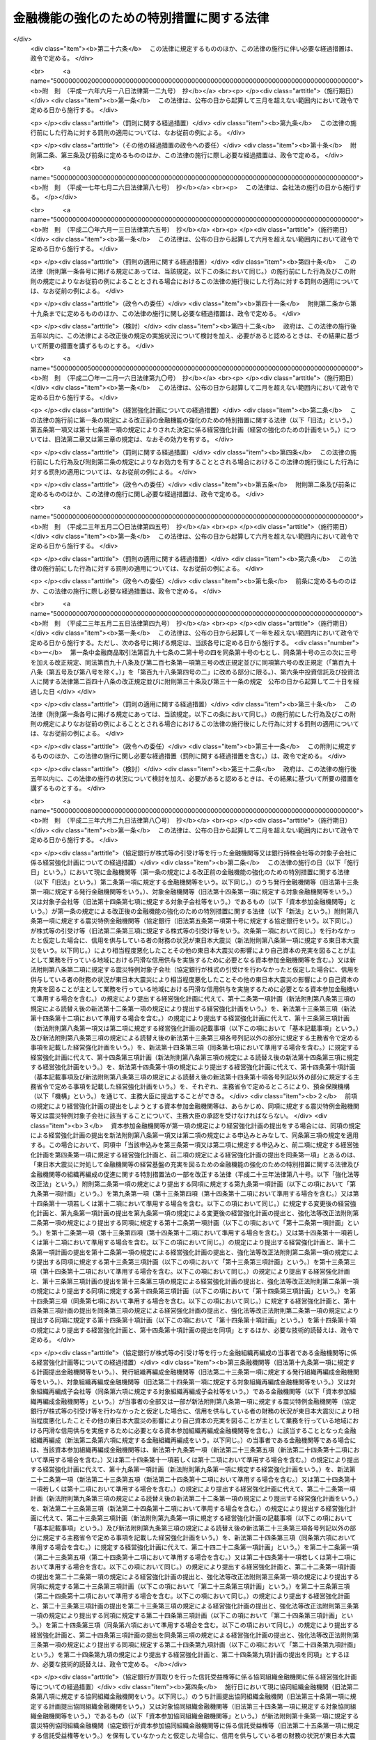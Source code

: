 .. _H16HO128:

==========================================
金融機能の強化のための特別措置に関する法律
==========================================

.. raw:: html
    
    
    <b>金融機能の強化のための特別措置に関する法律<br>
    （平成十六年六月十八日法律第百二十八号）</b><br><br><div align="right">最終改正：平成二三年六月二九日法律第八〇号</div><br><a name="0000000000000000000000000000000000000000000000000000000000000000000000000000000"></a>
    <br>
    　<a href="#1000000000001000000000000000000000000000000000000000000000000000000000000000000" target="data">第一章　総則（第一条・第二条）</a>
    <br>
    　<a href="#1000000000002000000000000000000000000000000000000000000000000000000000000000000" target="data">第二章　金融機関等に対する資本の増強に関する特別措置（第三条―第十四条）</a>
    <br>
    　<a href="#1000000000003000000000000000000000000000000000000000000000000000000000000000000" target="data">第三章　金融組織再編成を行う金融機関等に対する資本の増強に関する特別措置（第十五条―第二十四条）</a>
    <br>
    　<a href="#1000000000004000000000000000000000000000000000000000000000000000000000000000000" target="data">第四章　協同組織中央金融機関による協同組織金融機関に対する資本の増強に関する特別措置（第二十五条―第三十四条）</a>
    <br>
    　<a href="#1000000000004002000000000000000000000000000000000000000000000000000000000000000" target="data">第四章の二　協同組織中央金融機関等に対する資本の増強に関する特別措置（第三十四条の二―第三十四条の九）</a>
    <br>
    　<a href="#1000000000005000000000000000000000000000000000000000000000000000000000000000000" target="data">第五章　預金保険機構の業務の特例等（第三十五条―第四十七条）</a>
    <br>
    　<a href="#1000000000006000000000000000000000000000000000000000000000000000000000000000000" target="data">第六章　金融機能強化審査会（第四十八条―第五十三条）</a>
    <br>
    　<a href="#1000000000007000000000000000000000000000000000000000000000000000000000000000000" target="data">第七章　雑則（第五十四条―第五十七条）</a>
    <br>
    　<a href="#1000000000008000000000000000000000000000000000000000000000000000000000000000000" target="data">第八章　罰則（第五十八条―第六十条）</a>
    <br>
    　<a href="#5000000000000000000000000000000000000000000000000000000000000000000000000000000" target="data">附則</a>
    <br><p>　　　<b><a name="1000000000001000000000000000000000000000000000000000000000000000000000000000000">第一章　総則</a>
    </b>
    </p><p>
    </p><div class="arttitle"><a name="1000000000000000000000000000000000000000000000000100000000000000000000000000000">（目的）</a>
    </div><div class="item"><b>第一条</b>
    <a name="1000000000000000000000000000000000000000000000000100000000001000000000000000000"></a>
    　この法律は、金融機関等をめぐる情勢の変化に対応して金融機関等の金融機能の強化を図るため、金融機関等の資本の増強等に関する特別の措置を講ずることにより、金融機関等の業務の健全かつ効率的な運営及び地域における経済の活性化を期し、もって信用秩序の維持と国民経済の健全な発展に資することを目的とする。
    </div>
    
    <p>
    </p><div class="arttitle"><a name="1000000000000000000000000000000000000000000000000200000000000000000000000000000">（定義）</a>
    </div><div class="item"><b>第二条</b>
    <a name="1000000000000000000000000000000000000000000000000200000000001000000000000000000"></a>
    　この法律において「金融機関等」とは、次に掲げる者（この法律の施行地外に本店を有するものを除く。）をいう。
    <div class="number"><b><a name="1000000000000000000000000000000000000000000000000200000000001000000001000000000">一</a>
    </b>
    　<a href="/cgi-bin/idxrefer.cgi?H_FILE=%8f%ba%8c%dc%98%5a%96%40%8c%dc%8b%e3&amp;REF_NAME=%8b%e2%8d%73%96%40&amp;ANCHOR_F=&amp;ANCHOR_T=" target="inyo">銀行法</a>
    （昭和五十六年法律第五十九号）<a href="/cgi-bin/idxrefer.cgi?H_FILE=%8f%ba%8c%dc%98%5a%96%40%8c%dc%8b%e3&amp;REF_NAME=%91%e6%93%f1%8f%f0%91%e6%88%ea%8d%80&amp;ANCHOR_F=1000000000000000000000000000000000000000000000000200000000001000000000000000000&amp;ANCHOR_T=1000000000000000000000000000000000000000000000000200000000001000000000000000000#1000000000000000000000000000000000000000000000000200000000001000000000000000000" target="inyo">第二条第一項</a>
    に規定する銀行（第五項において「銀行」という。）
    </div>
    <div class="number"><b><a name="1000000000000000000000000000000000000000000000000200000000001000000002000000000">二</a>
    </b>
    　<a href="/cgi-bin/idxrefer.cgi?H_FILE=%8f%ba%93%f1%8e%b5%96%40%88%ea%94%aa%8e%b5&amp;REF_NAME=%92%b7%8a%fa%90%4d%97%70%8b%e2%8d%73%96%40&amp;ANCHOR_F=&amp;ANCHOR_T=" target="inyo">長期信用銀行法</a>
    （昭和二十七年法律第百八十七号）<a href="/cgi-bin/idxrefer.cgi?H_FILE=%8f%ba%93%f1%8e%b5%96%40%88%ea%94%aa%8e%b5&amp;REF_NAME=%91%e6%93%f1%8f%f0&amp;ANCHOR_F=1000000000000000000000000000000000000000000000000200000000000000000000000000000&amp;ANCHOR_T=1000000000000000000000000000000000000000000000000200000000000000000000000000000#1000000000000000000000000000000000000000000000000200000000000000000000000000000" target="inyo">第二条</a>
    に規定する長期信用銀行（第五項において「長期信用銀行」という。）
    </div>
    <div class="number"><b><a name="1000000000000000000000000000000000000000000000000200000000001000000003000000000">三</a>
    </b>
    　信用金庫
    </div>
    <div class="number"><b><a name="1000000000000000000000000000000000000000000000000200000000001000000004000000000">四</a>
    </b>
    　信用協同組合
    </div>
    <div class="number"><b><a name="1000000000000000000000000000000000000000000000000200000000001000000005000000000">五</a>
    </b>
    　労働金庫
    </div>
    <div class="number"><b><a name="1000000000000000000000000000000000000000000000000200000000001000000006000000000">六</a>
    </b>
    　信用金庫連合会
    </div>
    <div class="number"><b><a name="1000000000000000000000000000000000000000000000000200000000001000000007000000000">七</a>
    </b>
    　<a href="/cgi-bin/idxrefer.cgi?H_FILE=%8f%ba%93%f1%8e%6c%96%40%88%ea%94%aa%88%ea&amp;REF_NAME=%92%86%8f%ac%8a%e9%8b%c6%93%99%8b%a6%93%af%91%67%8d%87%96%40&amp;ANCHOR_F=&amp;ANCHOR_T=" target="inyo">中小企業等協同組合法</a>
    （昭和二十四年法律第百八十一号）<a href="/cgi-bin/idxrefer.cgi?H_FILE=%8f%ba%93%f1%8e%6c%96%40%88%ea%94%aa%88%ea&amp;REF_NAME=%91%e6%8b%e3%8f%f0%82%cc%8b%e3%91%e6%88%ea%8d%80%91%e6%88%ea%8d%86&amp;ANCHOR_F=1000000000000000000000000000000000000000000000000900900000001000000001000000000&amp;ANCHOR_T=1000000000000000000000000000000000000000000000000900900000001000000001000000000#1000000000000000000000000000000000000000000000000900900000001000000001000000000" target="inyo">第九条の九第一項第一号</a>
    及び<a href="/cgi-bin/idxrefer.cgi?H_FILE=%8f%ba%93%f1%8e%6c%96%40%88%ea%94%aa%88%ea&amp;REF_NAME=%91%e6%93%f1%8d%86&amp;ANCHOR_F=1000000000000000000000000000000000000000000000000900900000001000000002000000000&amp;ANCHOR_T=1000000000000000000000000000000000000000000000000900900000001000000002000000000#1000000000000000000000000000000000000000000000000900900000001000000002000000000" target="inyo">第二号</a>
    の事業を行う協同組合連合会（第七項において「信用協同組合連合会」という。）
    </div>
    <div class="number"><b><a name="1000000000000000000000000000000000000000000000000200000000001000000008000000000">八</a>
    </b>
    　労働金庫連合会
    </div>
    <div class="number"><b><a name="1000000000000000000000000000000000000000000000000200000000001000000009000000000">九</a>
    </b>
    　農林中央金庫
    </div>
    <div class="number"><b><a name="1000000000000000000000000000000000000000000000000200000000001000000010000000000">十</a>
    </b>
    　<a href="/cgi-bin/idxrefer.cgi?H_FILE=%8f%ba%93%f1%93%f1%96%40%88%ea%8e%4f%93%f1&amp;REF_NAME=%94%5f%8b%c6%8b%a6%93%af%91%67%8d%87%96%40&amp;ANCHOR_F=&amp;ANCHOR_T=" target="inyo">農業協同組合法</a>
    （昭和二十二年法律第百三十二号）<a href="/cgi-bin/idxrefer.cgi?H_FILE=%8f%ba%93%f1%93%f1%96%40%88%ea%8e%4f%93%f1&amp;REF_NAME=%91%e6%8f%5c%8f%f0%91%e6%88%ea%8d%80%91%e6%93%f1%8d%86&amp;ANCHOR_F=1000000000000000000000000000000000000000000000001000000000001000000002000000000&amp;ANCHOR_T=1000000000000000000000000000000000000000000000001000000000001000000002000000000#1000000000000000000000000000000000000000000000001000000000001000000002000000000" target="inyo">第十条第一項第二号</a>
    及び<a href="/cgi-bin/idxrefer.cgi?H_FILE=%8f%ba%93%f1%93%f1%96%40%88%ea%8e%4f%93%f1&amp;REF_NAME=%91%e6%8e%4f%8d%86&amp;ANCHOR_F=1000000000000000000000000000000000000000000000001000000000001000000003000000000&amp;ANCHOR_T=1000000000000000000000000000000000000000000000001000000000001000000003000000000#1000000000000000000000000000000000000000000000001000000000001000000003000000000" target="inyo">第三号</a>
    の事業を行う農業協同組合連合会（第十八条第二項において「農業協同組合連合会」という。）
    </div>
    <div class="number"><b><a name="1000000000000000000000000000000000000000000000000200000000001000000011000000000">十一</a>
    </b>
    　<a href="/cgi-bin/idxrefer.cgi?H_FILE=%8f%ba%93%f1%8e%4f%96%40%93%f1%8e%6c%93%f1&amp;REF_NAME=%90%85%8e%59%8b%c6%8b%a6%93%af%91%67%8d%87%96%40&amp;ANCHOR_F=&amp;ANCHOR_T=" target="inyo">水産業協同組合法</a>
    （昭和二十三年法律第二百四十二号）<a href="/cgi-bin/idxrefer.cgi?H_FILE=%8f%ba%93%f1%8e%4f%96%40%93%f1%8e%6c%93%f1&amp;REF_NAME=%91%e6%94%aa%8f%5c%8e%b5%8f%f0%91%e6%88%ea%8d%80%91%e6%8e%4f%8d%86&amp;ANCHOR_F=1000000000000000000000000000000000000000000000008700000000001000000003000000000&amp;ANCHOR_T=1000000000000000000000000000000000000000000000008700000000001000000003000000000#1000000000000000000000000000000000000000000000008700000000001000000003000000000" target="inyo">第八十七条第一項第三号</a>
    及び<a href="/cgi-bin/idxrefer.cgi?H_FILE=%8f%ba%93%f1%8e%4f%96%40%93%f1%8e%6c%93%f1&amp;REF_NAME=%91%e6%8e%6c%8d%86&amp;ANCHOR_F=1000000000000000000000000000000000000000000000008700000000001000000004000000000&amp;ANCHOR_T=1000000000000000000000000000000000000000000000008700000000001000000004000000000#1000000000000000000000000000000000000000000000008700000000001000000004000000000" target="inyo">第四号</a>
    の事業を行う漁業協同組合連合会（第十八条第三項において「漁業協同組合連合会」という。）
    </div>
    <div class="number"><b><a name="1000000000000000000000000000000000000000000000000200000000001000000012000000000">十二</a>
    </b>
    　<a href="/cgi-bin/idxrefer.cgi?H_FILE=%8f%ba%93%f1%8e%4f%96%40%93%f1%8e%6c%93%f1&amp;REF_NAME=%90%85%8e%59%8b%c6%8b%a6%93%af%91%67%8d%87%96%40%91%e6%8b%e3%8f%5c%8e%b5%8f%f0%91%e6%88%ea%8d%80%91%e6%88%ea%8d%86&amp;ANCHOR_F=1000000000000000000000000000000000000000000000009700000000001000000001000000000&amp;ANCHOR_T=1000000000000000000000000000000000000000000000009700000000001000000001000000000#1000000000000000000000000000000000000000000000009700000000001000000001000000000" target="inyo">水産業協同組合法第九十七条第一項第一号</a>
    及び<a href="/cgi-bin/idxrefer.cgi?H_FILE=%8f%ba%93%f1%8e%4f%96%40%93%f1%8e%6c%93%f1&amp;REF_NAME=%91%e6%93%f1%8d%86&amp;ANCHOR_F=1000000000000000000000000000000000000000000000009700000000001000000002000000000&amp;ANCHOR_T=1000000000000000000000000000000000000000000000009700000000001000000002000000000#1000000000000000000000000000000000000000000000009700000000001000000002000000000" target="inyo">第二号</a>
    の事業を行う水産加工業協同組合連合会（第十八条第四項において「水産加工業協同組合連合会」という。）
    </div>
    <div class="number"><b><a name="1000000000000000000000000000000000000000000000000200000000001000000013000000000">十三</a>
    </b>
    　銀行持株会社等（<a href="/cgi-bin/idxrefer.cgi?H_FILE=%8f%ba%8c%dc%98%5a%96%40%8c%dc%8b%e3&amp;REF_NAME=%8b%e2%8d%73%96%40%91%e6%93%f1%8f%f0%91%e6%8f%5c%8e%4f%8d%80&amp;ANCHOR_F=1000000000000000000000000000000000000000000000000200000000013000000000000000000&amp;ANCHOR_T=1000000000000000000000000000000000000000000000000200000000013000000000000000000#1000000000000000000000000000000000000000000000000200000000013000000000000000000" target="inyo">銀行法第二条第十三項</a>
    に規定する銀行持株会社又は<a href="/cgi-bin/idxrefer.cgi?H_FILE=%8f%ba%93%f1%8e%b5%96%40%88%ea%94%aa%8e%b5&amp;REF_NAME=%92%b7%8a%fa%90%4d%97%70%8b%e2%8d%73%96%40%91%e6%8f%5c%98%5a%8f%f0%82%cc%8e%6c%91%e6%88%ea%8d%80&amp;ANCHOR_F=1000000000000000000000000000000000000000000000001600400000001000000000000000000&amp;ANCHOR_T=1000000000000000000000000000000000000000000000001600400000001000000000000000000#1000000000000000000000000000000000000000000000001600400000001000000000000000000" target="inyo">長期信用銀行法第十六条の四第一項</a>
    に規定する長期信用銀行持株会社をいう。以下同じ。）
    </div>
    </div>
    <div class="item"><b><a name="1000000000000000000000000000000000000000000000000200000000002000000000000000000">２</a>
    </b>
    　この法律において「株式等」とは、株式、劣後特約付社債（元利金の支払について劣後的内容を有する特約が付された社債であって、金融機関等の自己資本の充実に資するものとして政令で定める社債に該当するものをいう。）又は優先出資（<a href="/cgi-bin/idxrefer.cgi?H_FILE=%95%bd%8c%dc%96%40%8e%6c%8e%6c&amp;REF_NAME=%8b%a6%93%af%91%67%90%44%8b%e0%97%5a%8b%40%8a%d6%82%cc%97%44%90%e6%8f%6f%8e%91%82%c9%8a%d6%82%b7%82%e9%96%40%97%a5&amp;ANCHOR_F=&amp;ANCHOR_T=" target="inyo">協同組織金融機関の優先出資に関する法律</a>
    （平成五年法律第四十四号。以下「優先出資法」という。）に規定する優先出資をいう。以下同じ。）をいう。
    </div>
    <div class="item"><b><a name="1000000000000000000000000000000000000000000000000200000000003000000000000000000">３</a>
    </b>
    　この法律において「株式等の引受け等」とは、株式等の引受け又は劣後特約付金銭消費貸借（元利金の支払について劣後的内容を有する特約が付された金銭の消費貸借であって、金融機関等の自己資本の充実に資するものとして政令で定める金銭の消費貸借に該当するものをいう。以下同じ。）による貸付けをいう。
    </div>
    <div class="item"><b><a name="1000000000000000000000000000000000000000000000000200000000004000000000000000000">４</a>
    </b>
    　この法律において「子会社」とは、<a href="/cgi-bin/idxrefer.cgi?H_FILE=%8f%ba%8c%dc%98%5a%96%40%8c%dc%8b%e3&amp;REF_NAME=%8b%e2%8d%73%96%40%91%e6%93%f1%8f%f0%91%e6%94%aa%8d%80&amp;ANCHOR_F=1000000000000000000000000000000000000000000000000200000000008000000000000000000&amp;ANCHOR_T=1000000000000000000000000000000000000000000000000200000000008000000000000000000#1000000000000000000000000000000000000000000000000200000000008000000000000000000" target="inyo">銀行法第二条第八項</a>
    に規定する子会社又は<a href="/cgi-bin/idxrefer.cgi?H_FILE=%8f%ba%93%f1%8e%b5%96%40%88%ea%94%aa%8e%b5&amp;REF_NAME=%92%b7%8a%fa%90%4d%97%70%8b%e2%8d%73%96%40%91%e6%8f%5c%8e%4f%8f%f0%82%cc%93%f1%91%e6%93%f1%8d%80&amp;ANCHOR_F=1000000000000000000000000000000000000000000000001300200000002000000000000000000&amp;ANCHOR_T=1000000000000000000000000000000000000000000000001300200000002000000000000000000#1000000000000000000000000000000000000000000000001300200000002000000000000000000" target="inyo">長期信用銀行法第十三条の二第二項</a>
    に規定する子会社をいう。
    </div>
    <div class="item"><b><a name="1000000000000000000000000000000000000000000000000200000000005000000000000000000">５</a>
    </b>
    　この法律において「子会社等」とは、<a href="/cgi-bin/idxrefer.cgi?H_FILE=%8f%ba%8c%dc%98%5a%96%40%8c%dc%8b%e3&amp;REF_NAME=%8b%e2%8d%73%96%40%91%e6%8c%dc%8f%5c%93%f1%8f%f0%82%cc%93%f1%8f%5c%8c%dc&amp;ANCHOR_F=1000000000000000000000000000000000000000000000005202500000000000000000000000000&amp;ANCHOR_T=1000000000000000000000000000000000000000000000005202500000000000000000000000000#1000000000000000000000000000000000000000000000005202500000000000000000000000000" target="inyo">銀行法第五十二条の二十五</a>
    （<a href="/cgi-bin/idxrefer.cgi?H_FILE=%8f%ba%93%f1%8e%b5%96%40%88%ea%94%aa%8e%b5&amp;REF_NAME=%92%b7%8a%fa%90%4d%97%70%8b%e2%8d%73%96%40%91%e6%8f%5c%8e%b5%8f%f0&amp;ANCHOR_F=1000000000000000000000000000000000000000000000001700000000000000000000000000000&amp;ANCHOR_T=1000000000000000000000000000000000000000000000001700000000000000000000000000000#1000000000000000000000000000000000000000000000001700000000000000000000000000000" target="inyo">長期信用銀行法第十七条</a>
    において準用する場合を含む。）に規定する子会社等（銀行又は長期信用銀行（以下「銀行等」という。）に限る。）をいう。
    </div>
    <div class="item"><b><a name="1000000000000000000000000000000000000000000000000200000000006000000000000000000">６</a>
    </b>
    　この法律において「金融組織再編成」とは、次に掲げる行為であって、その当事者（第二号又は第四号に掲げる行為にあっては、当該行為を共同して行う金融機関等を含む。第三章において同じ。）のいずれかが銀行持株会社等でないものをいう。
    <div class="number"><b><a name="1000000000000000000000000000000000000000000000000200000000006000000001000000000">一</a>
    </b>
    　株式交換（各当事者が金融機関等である場合に限る。）
    </div>
    <div class="number"><b><a name="1000000000000000000000000000000000000000000000000200000000006000000002000000000">二</a>
    </b>
    　株式移転（金融機関等が共同して行う株式移転であって、当該株式移転により新たに設立される株式移転設立完全親会社（<a href="/cgi-bin/idxrefer.cgi?H_FILE=%95%bd%88%ea%8e%b5%96%40%94%aa%98%5a&amp;REF_NAME=%89%ef%8e%d0%96%40&amp;ANCHOR_F=&amp;ANCHOR_T=" target="inyo">会社法</a>
    （平成十七年法律第八十六号）<a href="/cgi-bin/idxrefer.cgi?H_FILE=%95%bd%88%ea%8e%b5%96%40%94%aa%98%5a&amp;REF_NAME=%91%e6%8e%b5%95%53%8e%b5%8f%5c%8e%4f%8f%f0%91%e6%88%ea%8d%80%91%e6%88%ea%8d%86&amp;ANCHOR_F=1000000000000000000000000000000000000000000000077300000000001000000001000000000&amp;ANCHOR_T=1000000000000000000000000000000000000000000000077300000000001000000001000000000#1000000000000000000000000000000000000000000000077300000000001000000001000000000" target="inyo">第七百七十三条第一項第一号</a>
    に規定する株式移転設立完全親会社をいう。以下同じ。）が銀行持株会社等である場合に限る。）
    </div>
    <div class="number"><b><a name="1000000000000000000000000000000000000000000000000200000000006000000003000000000">三</a>
    </b>
    　合併（各当事者が金融機関等である場合に限る。）
    </div>
    <div class="number"><b><a name="1000000000000000000000000000000000000000000000000200000000006000000004000000000">四</a>
    </b>
    　会社分割（金融機関等が共同して行う新設分割、金融機関等が単独で行う新設分割（事業の一部を承継させる新設分割であって、当該新設分割の後において当該新設分割により事業の一部を承継させた会社及び当該新設分割により新たに設立された会社が金融機関等である場合に限る。）及び吸収分割（各当事者が金融機関等である場合に限る。）に限る。）
    </div>
    <div class="number"><b><a name="1000000000000000000000000000000000000000000000000200000000006000000005000000000">五</a>
    </b>
    　会社分割による事業の承継（吸収分割（各当事者が金融機関等である場合に限る。）による事業の承継に限る。）
    </div>
    <div class="number"><b><a name="1000000000000000000000000000000000000000000000000200000000006000000006000000000">六</a>
    </b>
    　事業の全部又は一部の譲渡又は譲受け（各当事者が金融機関等である場合に限る。）
    </div>
    <div class="number"><b><a name="1000000000000000000000000000000000000000000000000200000000006000000007000000000">七</a>
    </b>
    　他の金融機関等への株式の交付（当該交付により当該他の金融機関等が金融機関等の経営を実質的に支配し、又は経営に重要な影響を与える場合として主務省令で定める場合に限るものとし、第一号、第二号及び第五号に掲げる場合を除く。）
    </div>
    <div class="number"><b><a name="1000000000000000000000000000000000000000000000000200000000006000000008000000000">八</a>
    </b>
    　他の金融機関等からの交付による株式の取得（当該取得により金融機関等が当該他の金融機関等の経営を実質的に支配し、又は経営に重要な影響を与える場合として主務省令で定める場合に限るものとし、第一号及び第四号に掲げる場合を除く。）
    </div>
    </div>
    <div class="item"><b><a name="1000000000000000000000000000000000000000000000000200000000007000000000000000000">７</a>
    </b>
    　この法律において「協同組織中央金融機関」とは、次に掲げる者をいう。
    <div class="number"><b><a name="1000000000000000000000000000000000000000000000000200000000007000000001000%E5%90%88%E4%BC%9A%0A&lt;/DIV&gt;%0A&lt;DIV%20class=" number><b><a name="1000000000000000000000000000000000000000000000000200000000007000000002000000000">二</a>
    </b>
    　全国を地区とする信用協同組合連合会
    </a></b></div>
    <div class="number"><b><a name="1000000000000000000000000000000000000000000000000200000000007000000003000000000">三</a>
    </b>
    　全国を地区とする労働金庫連合会
    </div>
    </div>
    <div class="item"><b><a name="1000000000000000000000000000000000000000000000000200000000008000000000000000000">８</a>
    </b>
    　この法律において「協同組織金融機関」とは、第一項第三号から第八号までに掲げる金融機関等（協同組織中央金融機関を除く。）をいう。
    </div>
    
    
    <p>　　　<b><a name="1000000000002000000000000000000000000000000000000000000000000000000000000000000">第二章　金融機関等に対する資本の増強に関する特別措置</a>
    </b>
    </p><p>
    </p><div class="arttitle"><a name="1000000000000000000000000000000000000000000000000300000000000000000000000000000">（株式等の引受け等に係る申込み）</a>
    </div><div class="item"><b>第三条</b>
    <a name="1000000000000000000000000000000000000000000000000300000000001000000000000000000"></a>
    　預金保険機構（以下「機構」という。）は、金融機関等（銀行持株会社等を除く。以下この章において同じ。）から平成二十九年三月三十一日までに当該金融機関等の自己資本の充実のために行う株式等の引受け等（当該金融機関等が銀行等である場合にあっては、株式の引受けに限る。）に係る申込み（第十五条第一項及び第三十四条の二並びに<a href="/cgi-bin/idxrefer.cgi?H_FILE=%8f%ba%8e%6c%98%5a%96%40%8e%4f%8e%6c&amp;REF_NAME=%97%61%8b%e0%95%db%8c%af%96%40&amp;ANCHOR_F=&amp;ANCHOR_T=" target="inyo">預金保険法</a>
    （昭和四十六年法律第三十四号）<a href="/cgi-bin/idxrefer.cgi?H_FILE=%8f%ba%8e%6c%98%5a%96%40%8e%4f%8e%6c&amp;REF_NAME=%91%e6%8c%dc%8f%5c%8b%e3%8f%f0%91%e6%88%ea%8d%80&amp;ANCHOR_F=1000000000000000000000000000000000000000000000005900000000001000000000000000000&amp;ANCHOR_T=1000000000000000000000000000000000000000000000005900000000001000000000000000000#1000000000000000000000000000000000000000000000005900000000001000000000000000000" target="inyo">第五十九条第一項</a>
    、第六十九条第一項、第百一条第一項、第百五条第一項及び附則第十五条の四第一項の規定によるものを除く。）を受けたときは、主務大臣に対し、当該金融機関等と連名で、当該申込みに係る株式等の引受け等を行うかどうかの決定を求めなければならない。
    </div>
    <div class="item"><b><a name="1000000000000000000000000000000000000000000000000300000000002000000000000000000">２</a>
    </b>
    　機構は、銀行持株会社等から平成二十九年三月三十一日までに当該銀行持株会社等の子会社（金融機関等に限る。）の自己資本の充実のために行う株式の引受けに係る申込み（第十五条第二項並びに<a href="/cgi-bin/idxrefer.cgi?H_FILE=%8f%ba%8e%6c%98%5a%96%40%8e%4f%8e%6c&amp;REF_NAME=%97%61%8b%e0%95%db%8c%af%96%40%91%e6%8c%dc%8f%5c%8b%e3%8f%f0%91%e6%88%ea%8d%80&amp;ANCHOR_F=1000000000000000000000000000000000000000000000005900000000001000000000000000000&amp;ANCHOR_T=1000000000000000000000000000000000000000000000005900000000001000000000000000000#1000000000000000000000000000000000000000000000005900000000001000000000000000000" target="inyo">預金保険法第五十九条第一項</a>
    、第六十九条第一項、第百一条第一項、第百五条第二項及び附則第十五条の四第一項の規定によるものを除く。）を受けたときは、主務大臣に対し、当該銀行持株会社等と連名で、当該申込みに係る株式の引受けを行うかどうかの決定を求めなければならない。
    </div>
    
    <p>
    </p><div class="arttitle"><a name="1000000000000000000000000000000000000000000000000400000000000000000000000000000">（経営強化計画）</a>
    </div><div class="item"><b>第四条</b>
    <a name="1000000000000000000000000000000000000000000000000400000000001000000000000000000"></a>
    　金融機関等又は銀行持株会社等が前条第一項又は第二項の申込みをする場合には、当該金融機関等又は当該銀行持株会社等の対象子会社（当該銀行持株会社等がその子会社（金融機関等に限る。）の自己資本の充実のために同項の申込みをする場合における当該子会社をいう。以下この章において同じ。）は、主務省令で定めるところにより、機構を通じて、次に掲げる事項を記載した経営強化計画（経営の強化のための計画をいう。以下同じ。）を主務大臣に提出しなければならない。この場合において、同項の申込みをする銀行持株会社等の対象子会社は、当該銀行持株会社等と連名で提出するものとする。
    <div class="number"><b><a name="1000000000000000000000000000000000000000000000000400000000001000000001000000000">一</a>
    </b>
    　経営強化計画の実施期間（三年を超えないものであって、事業年度の終了の日を終期とするものに限る。）
    </div>
    <div class="number"><b><a name="1000000000000000000000000000000000000000000000000400000000001000000002000000000">二</a>
    </b>
    　収益性及び業務の効率の向上の程度その他の経営強化計画の終期において達成されるべきものとして主務省令で定める経営の改善の目標
    </div>
    <div class="number"><b><a name="1000000000000000000000000000000000000000000000000400000000001000000003000000000">三</a>
    </b>
    　前号に掲げる目標を達成するための方策
    </div>
    <div class="number"><b><a name="1000000000000000000000000000000000000000000000000400000000001000000004000000000">四</a>
    </b>
    　従前の経営体制の見直しその他の責任ある経営体制（経営強化計画を連名で提出する銀行持株会社等の経営体制を含む。）の確立に関する事項として主務省令で定めるもの
    </div>
    <div class="number"><b><a name="1000000000000000000000000000000000000000000000000400000000001000000005000000000">五</a>
    </b>
    　削除
    </div>
    <div class="number"><b><a name="1000000000000000000000000000000000000000000000000400000000001000000006000000000">六</a>
    </b>
    　削除
    </div>
    <div class="number"><b><a name="1000000000000000000000000000000000000000000000000400000000001000000007000000000">七</a>
    </b>
    　中小規模の事業者に対する信用供与の円滑化その他の当該金融機関等又は対象子会社が主として業務を行っている地域における経済の活性化に資する方策として主務省令で定めるもの
    </div>
    <div class="number"><b><a name="1000000000000000000000000000000000000000000000000400000000001000000008000000000">八</a>
    </b>
    　当該金融機関等が前条第一項の申込みをするときは、株式等の引受け等を求める額及びその内容
    </div>
    <div class="number"><b><a name="1000000000000000000000000000000000000000000000000400000000001000000009000000000">九</a>
    </b>
    　銀行持株会社等が前条第二項の申込みをするときは、当該銀行持株会社等が株式の引受けを求める額及びその内容並びに当該株式の引受けを受けて当該銀行持株会社等がその対象子会社に対して行う株式等の引受け等の額、内容及び実施時期
    </div>
    <div class="number"><b><a name="1000000000000000000000000000000000000000000000000400000000001000000010000000000">十</a>
    </b>
    　その他政令で定める事項
    </div>
    </div>
    <div class="item"><b><a name="1000000000000000000000000000000000000000000000000400000000002000000000000000000">２</a>
    </b>
    　内閣総理大臣は、前項の規定により経営強化計画の提出を受けたときは、金融機能強化審査会の意見を聴かなければならない。
    </div>
    
    <p>
    </p><div class="arttitle"><a name="1000000000000000000000000000000000000000000000000500000000000000000000000000000">（株式等の引受け等の決定）</a>
    </div><div class="item"><b>第五条</b>
    <a name="1000000000000000000000000000000000000000000000000500000000001000000000000000000"></a>
    　主務大臣は、前条第一項の規定により経営強化計画の提出を受けたときは、次に掲げる要件のすべてに該当する場合に限り、第三条第一項又は第二項の申込みに係る株式等の引受け等を行うべき旨の決定をするものとする。
    <div class="number"><b><a name="1000000000000000000000000000000000000000000000000500000000001000000001000000000">一</a>
    </b>
    　経営強化計画に記載された前条第一項第二号に掲げる目標が主務省令で定める基準に適合するものであること。
    </div>
    <div class="number"><b><a name="1000000000000000000000000000000000000000000000000500000000001000000002000000000">二</a>
    </b>
    　経営強化計画の実施により前号に規定する目標が達成されると見込まれること。
    </div>
    <div class="number"><b><a name="1000000000000000000000000000000000000000000000000500000000001000000003000000000">三</a>
    </b>
    　経営強化計画に記載された前条第一項第七号に掲げる方策の実施により当該地域における中小規模の事業者に対する金融の円滑化が見込まれることその他当該方策が当該地域における経済の活性化のために適切なものであること。
    </div>
    <div class="number"><b><a name="100000000000000000000000000000000000000000000000050000000000100000000%E3%81%A4%E7%A2%BA%E5%AE%9F%E3%81%AB%E5%AE%9F%E6%96%BD%E3%81%95%E3%82%8C%E3%82%8B%E3%81%A8%E8%A6%8B%E8%BE%BC%E3%81%BE%E3%82%8C%E3%82%8B%E3%81%93%E3%81%A8%E3%80%82%0A&lt;/DIV&gt;%0A&lt;DIV%20class=" number><b><a name="1000000000000000000000000000000000000000000000000500000000001000000005000000000">五</a>
    </b>
    　経営強化計画を提出した金融機関等（当該経営強化計画を連名で提出した銀行持株会社等を含む。）が</a><a href="/cgi-bin/idxrefer.cgi?H_FILE=%8f%ba%8e%6c%98%5a%96%40%8e%4f%8e%6c&amp;REF_NAME=%97%61%8b%e0%95%db%8c%af%96%40%91%e6%93%f1%8f%f0%91%e6%8e%6c%8d%80&amp;ANCHOR_F=1000000000000000000000000000000000000000000000000200000000004000000000000000000&amp;ANCHOR_T=1000000000000000000000000000000000000000000000000200000000004000000000000000000#1000000000000000000000000000000000000000000000000200000000004000000000000000000" target="inyo">預金保険法第二条第四項</a>
    に規定する破綻金融機関、<a href="/cgi-bin/idxrefer.cgi?H_FILE=%8f%ba%8e%6c%94%aa%96%40%8c%dc%8e%4f&amp;REF_NAME=%94%5f%90%85%8e%59%8b%c6%8b%a6%93%af%91%67%8d%87%92%99%8b%e0%95%db%8c%af%96%40&amp;ANCHOR_F=&amp;ANCHOR_T=" target="inyo">農水産業協同組合貯金保険法</a>
    （昭和四十八年法律第五十三号）<a href="/cgi-bin/idxrefer.cgi?H_FILE=%8f%ba%8e%6c%94%aa%96%40%8c%dc%8e%4f&amp;REF_NAME=%91%e6%93%f1%8f%f0%91%e6%8c%dc%8d%80&amp;ANCHOR_F=1000000000000000000000000000000000000000000000000200000000005000000000000000000&amp;ANCHOR_T=1000000000000000000000000000000000000000000000000200000000005000000000000000000#1000000000000000000000000000000000000000000000000200000000005000000000000000000" target="inyo">第二条第五項</a>
    に規定する経営困難農水産業協同組合又はその財産をもって債務を完済することができない金融機関等若しくは銀行持株会社等でないこと。
    </b></div>
    <div class="number"><b><a name="1000000000000000000000000000000000000000000000000500000000001000000006000000000">六</a>
    </b>
    　経営強化計画を提出した金融機関等が基準適合金融機関等（<a href="/cgi-bin/idxrefer.cgi?H_FILE=%8f%ba%8c%dc%98%5a%96%40%8c%dc%8b%e3&amp;REF_NAME=%8b%e2%8d%73%96%40%91%e6%8f%5c%8e%6c%8f%f0%82%cc%93%f1&amp;ANCHOR_F=1000000000000000000000000000000000000000000000001400200000000000000000000000000&amp;ANCHOR_T=1000000000000000000000000000000000000000000000001400200000000000000000000000000#1000000000000000000000000000000000000000000000001400200000000000000000000000000" target="inyo">銀行法第十四条の二</a>
    又は<a href="/cgi-bin/idxrefer.cgi?H_FILE=%8f%ba%8c%dc%98%5a%96%40%8c%dc%8b%e3&amp;REF_NAME=%91%e6%8c%dc%8f%5c%93%f1%8f%f0%82%cc%93%f1%8f%5c%8c%dc&amp;ANCHOR_F=1000000000000000000000000000000000000000000000005202500000000000000000000000000&amp;ANCHOR_T=1000000000000000000000000000000000000000000000005202500000000000000000000000000#1000000000000000000000000000000000000000000000005202500000000000000000000000000" target="inyo">第五十二条の二十五</a>
    その他これらに類する他の法令の規定に規定する基準を勘案して主務省令で定める健全な自己資本の状況にある旨の区分に該当する金融機関等又は銀行持株会社等をいう。以下同じ。）でないとき又は当該金融機関等が協同組織金融機関であるときは、当該金融機関等の存続が当該金融機関等が主として業務を行っている地域の経済にとって不可欠であると認められる場合として政令で定める場合に該当すること。
    </div>
    <div class="number"><b><a name="1000000000000000000000000000000000000000000000000500000000001000000007000000000">七</a>
    </b>
    　削除
    </div>
    <div class="number"><b><a name="1000000000000000000000000000000000000000000000000500000000001000000008000000000">八</a>
    </b>
    　経営強化計画を提出した金融機関等が第三条第一項の申込みをしたときは、当該申込みに係る株式等の引受け等が当該金融機関等の自己資本の充実の状況に照らし当該経営強化計画の実施のために必要な範囲であること。
    </div>
    <div class="number"><b><a name="1000000000000000000000000000000000000000000000000500000000001000000009000000000">九</a>
    </b>
    　銀行持株会社等が第三条第二項の申込みをしたときは、当該申込みに係る株式の引受けを受けて当該銀行持株会社等がその対象子会社に対して行う株式等の引受け等の額が当該申込みに係る株式の引受けの額を下回らないものであり、かつ、当該株式等の引受け等が当該対象子会社の自己資本の充実の状況に照らし経営強化計画の実施のために必要な範囲であること。
    </div>
    <div class="number"><b><a name="1000000000000000000000000000000000000000000000000500000000001000000010000000000">十</a>
    </b>
    　この項の規定による決定を受けて協定銀行（<a href="/cgi-bin/idxrefer.cgi?H_FILE=%8f%ba%8e%6c%98%5a%96%40%8e%4f%8e%6c&amp;REF_NAME=%97%61%8b%e0%95%db%8c%af%96%40&amp;ANCHOR_F=&amp;ANCHOR_T=" target="inyo">預金保険法</a>
    附則<a href="/cgi-bin/idxrefer.cgi?H_FILE=%8f%ba%8e%6c%98%5a%96%40%8e%4f%8e%6c&amp;REF_NAME=%91%e6%8e%b5%8f%f0%91%e6%88%ea%8d%80%91%e6%88%ea%8d%86&amp;ANCHOR_F=5000000000000000000000000000000000000000000000000000000000000000000000000000000&amp;ANCHOR_T=5000000000000000000000000000000000000000000000000000000000000000000000000000000#5000000000000000000000000000000000000000000000000000000000000000000000000000000" target="inyo">第七条第一項第一号</a>
    に規定する協定銀行をいう。以下同じ。）が協定（第三十五条第一項に規定する協定をいう。以下この条から第四章の二までにおいて同じ。）の定めにより取得する株式等（次に掲げるものを含む。）又は貸付債権につき、その処分をし、又は償還若しくは返済を受けることが困難であると認められる場合として政令で定める場合でないこと。<div class="para1"><b>イ</b>　当該株式等が株式である場合にあっては、次に掲げる株式</div>
    <div class="para2"><b>（１）</b>　当該株式が他の種類の株式への転換（当該株式がその発行会社に取得され、その引換えに他の種類の株式が交付されることをいう。以下同じ。）の請求が可能とされるものである場合にあっては、その請求により転換された他の種類の株式</div>
    <div class="para2"><b>（２）</b>　当該株式が一定の事由が生じたことを条件として転換されるものである場合にあっては、その事由が生じたことにより転換された他の種類の株式</div>
    <div class="para2"><b>（３）</b>　当該株式又は（１）若しくは（２）に掲げる他の種類の株式について分割され又は併合された株式</div>
    <div class="para1"><b>ロ</b>　当該株式等が優先出資である場合にあっては、当該優先出資について分割された優先出資</div>
    
    </div>
    <div class="number"><b><a name="1000000000000000000000000000000000000000000000000500000000001000000011000000000">十一</a>
    </b>
    　経営強化計画を提出した金融機関等により適切に資産の査定がされていること。
    </div>
    </div>
    <div class="item"><b><a name="1000000000000000000000000000000000000000000000000500000000002000000000000000000">２</a>
    </b>
    　前項の規定による決定に係る株式等の引受け等が株式の引受けである場合においては、当該株式の引受けは、議決権制限等株式（議決権を行使することができる事項について制限のない株式への転換の請求が可能とされる<a href="/cgi-bin/idxrefer.cgi?H_FILE=%95%bd%88%ea%8e%b5%96%40%94%aa%98%5a&amp;REF_NAME=%89%ef%8e%d0%96%40%91%e6%95%53%8f%5c%8c%dc%8f%f0&amp;ANCHOR_F=1000000000000000000000000000000000000000000000011500000000000000000000000000000&amp;ANCHOR_T=1000000000000000000000000000000000000000000000011500000000000000000000000000000#1000000000000000000000000000000000000000000000011500000000000000000000000000000" target="inyo">会社法第百十五条</a>
    に規定する議決権制限株式（主務省令で定めるものに限る。）であって、剰余金の配当及び残余財産の分配について優先的内容を有するものをいう。第七条において同じ。）の引受けによるものとする。ただし、第三条第一項の申込みをした金融機関等又は同条第二項の申込みをした銀行持株会社等若しくはその対象子会社が基準適合金融機関等でないときは、議決権を行使することができる事項について制限のない株式の引受けによることができる。
    </div>
    <div class="item"><b><a name="1000000000000000000000000000000000000000000000000500000000003000000000000000000">３</a>
    </b>
    　銀行持株会社等が第三条第二項の申込みをした場合において、第一項の規定による決定を受けて協定銀行が協定の定めにより当該銀行持株会社等が発行する株式の引受けを行ったときは、当該銀行持株会社等は、当該決定に係る経営強化計画に従い、その対象子会社に対して株式等の引受け等を行わなければならない。
    </div>
    <div class="item"><b><a name="1000000000000000000000000000000000000000000000000500000000004000000000000000000">４</a>
    </b>
    　主務大臣は、一の都道府県の区域の一部をその地区の全部とする農水産業協同組合連合会（第二条第一項第十号から第十二号までに掲げる金融機関等をいう。第三十八条第二項において同じ。）について第一項の規定による決定をしようとするときは、当該農水産業協同組合連合会の監督を行う都道府県知事に協議しなければならない。
    </div>
    <div class="item"><b><a name="1000000000000000000000000000000000000000000000000500000000005000000000000000000">５</a>
    </b>
    　主務大臣は、第一項の規定による決定をするときは、財務大臣の同意を得なければならない。
    </div>
    <div class="item"><b><a name="1000000000000000000000000000000000000000000000000500000000006000000000000000000">６</a>
    </b>
    　主務大臣は、第一項の規定による決定をしたときは、その旨を第三条第一項の申込みをした金融機関等又は同条第二項の申込みをした銀行持株会社等及び機構に通知しなければならない。
    </div>
    
    <p>
    </p><div class="arttitle"><a name="1000000000000000000000000000000000000000000000000600000000000000000000000000000">（経営強化計画の公表）</a>
    </div><div class="item"><b>第六条</b>
    <a name="1000000000000000000000000000000000000000000000000600000000001000000000000000000"></a>
    　主務大臣は、前条第一項の規定による決定をしたときは、主務省令で定めるところにより、第四条第一項の規定により提出を受けた経営強化計画を公表するものとする。ただし、当該経営強化計画を提出した金融機関等（当該経営強化計画を連名で提出した銀行持株会社等及びその子会社等を含む。以下この条において同じ。）が業務を行っている地域の信用秩序を損なうおそれのある事項、当該金融機関等の預金者その他の取引者の秘密を害するおそれのある事項及び当該金融機関等の業務の遂行に不当な不利益を与えるおそれのある事項については、この限りでない。
    </div>
    
    <p>
    </p><div class="arttitle"><a name="1000000000000000000000000000000000000000000000000700000000000000000000000000000">（議決権制限株式の発行の特例）</a>
    </div><div class="item"><b>第七条</b>
    <a name="1000000000000000000000000000000000000000000000000700000000001000000000000000000"></a>
    　<a href="/cgi-bin/idxrefer.cgi?H_FILE=%95%bd%88%ea%8e%b5%96%40%94%aa%98%5a&amp;REF_NAME=%89%ef%8e%d0%96%40%91%e6%95%53%8f%5c%8c%dc%8f%f0&amp;ANCHOR_F=1000000000000000000000000000000000000000000000011500000000000000000000000000000&amp;ANCHOR_T=1000000000000000000000000000000000000000000000011500000000000000000000000000000#1000000000000000000000000000000000000000000000011500000000000000000000000000000" target="inyo">会社法第百十五条</a>
    の規定の適用については、金融機関等又は銀行持株会社等が第五条第一項の規定による決定に従い発行する議決権制限等株式は、ないものとみなす。
    </div>
    <div class="item"><b><a name="1000000000000000000000000000000000000000000000000700000000002000000000000000000">２</a>
    </b>
    　金融機関等又は銀行持株会社等が第五条第一項の規定による決定に従い議決権制限等株式を発行する場合には、当該議決権制限等株式の発行による変更の登記においては、その旨をも登記しなければならない。
    </div>
    <div class="item"><b><a name="1000000000000000000000000000000000000000000000000700000000003000000000000000000">３</a>
    </b>
    　前項の場合における<a href="/cgi-bin/idxrefer.cgi?H_FILE=%8f%ba%8e%4f%94%aa%96%40%88%ea%93%f1%8c%dc&amp;REF_NAME=%8f%a4%8b%c6%93%6f%8b%4c%96%40&amp;ANCHOR_F=&amp;ANCHOR_T=" target="inyo">商業登記法</a>
    （昭和三十八年法律第百二十五号）<a href="/cgi-bin/idxrefer.cgi?H_FILE=%8f%ba%8e%4f%94%aa%96%40%88%ea%93%f1%8c%dc&amp;REF_NAME=%91%e6%8c%dc%8f%5c%98%5a%8f%f0&amp;ANCHOR_F=1000000000000000000000000000000000000000000000005600000000000000000000000000000&amp;ANCHOR_T=1000000000000000000000000000000000000000000000005600000000000000000000000000000#1000000000000000000000000000000000000000000000005600000000000000000000000000000" target="inyo">第五十六条</a>
    の規定の適用については、<a href="/cgi-bin/idxrefer.cgi?H_FILE=%8f%ba%8e%4f%94%aa%96%40%88%ea%93%f1%8c%dc&amp;REF_NAME=%93%af%8f%f0&amp;ANCHOR_F=1000000000000000000000000000000000000000000000005600000000000000000000000000000&amp;ANCHOR_T=1000000000000000000000000000000000000000000000005600000000000000000000000000000#1000000000000000000000000000000000000000000000005600000000000000000000000000000" target="inyo">同条</a>
    中「次の書面」とあるのは、「次の書面及び金融機能の強化のための特別措置に関する法律（平成十六年法律第百二十八号）第五条第一項の規定による決定に従つた同条第二項に規定する議決権制限等株式の発行であることを証する書面」とする。
    </div>
    
    <p>
    </p><div class="arttitle"><a name="1000000000000000000000000000000000000000000000000800000000000000000000000000000">（優先出資の発行の特例）</a>
    </div><div class="item"><b>第八条</b>
    <a name="1000000000000000000000000000000000000000000000000800000000001000000000000000000"></a>
    　<a href="/cgi-bin/idxrefer.cgi?H_FILE=%95%bd%8c%dc%96%40%8e%6c%8e%6c&amp;REF_NAME=%97%44%90%e6%8f%6f%8e%91%96%40%91%e6%8e%6c%8f%f0%91%e6%93%f1%8d%80&amp;ANCHOR_F=1000000000000000000000000000000000000000000000000400000000002000000000000000000&amp;ANCHOR_T=1000000000000000000000000000000000000000000000000400000000002000000000000000000#1000000000000000000000000000000000000000000000000400000000002000000000000000000" target="inyo">優先出資法第四条第二項</a>
    の規定の適用については、金融機関等が第五条第一項の規定による決定に従い発行する優先出資は、ないものとみなす。
    </div>
    <div class="item"><b><a name="1000000000000000000000000000000000000000000000000800000000002000000000000000000">２</a>
    </b>
    　金融機関等が第五条第一項の規定による決定に従い優先出資を発行する場合には、当該優先出資の発行による変更の登記においては、政令で定めるところにより、その旨をも登記しなければならない。
    </div>
    
    <p>
    </p><div class="arttitle"><a name="1000000000000000000000000000000000000000000000000900000000000000000000000000000">（経営強化計画の変更）</a>
    </div><div class="item"><b>第九条</b>
    <a name="1000000000000000000000000000000000000000000000000900000000001000000000000000000"></a>
    　第五条第一項の規定による決定を受けて協定銀行が協定の定めにより株式等の引受け等を行った金融機関等又は同項の規定による決定を受けて協定銀行が協定の定めにより株式の引受けを行った銀行持株会社等の対象子会社は、第四条第一項の規定により提出した経営強化計画（この項の規定による承認を受けた変更後のもの又は第十二条第一項の規定による承認を受けたものを含む。以下第十一条までにおいて単に「経営強化計画」という。）の変更（主務省令で定める軽微な変更を除く。以下この条において同じ。）をしようとするときは、主務省令で定めるところにより、変更後の経営強化計画を主務大臣に提出して、その承認を受けなければならない。この場合において、変更前の経営強化計画を連名で提出した銀行持株会社等があるときは、当該銀行持株会社等と連名で提出するものとする。
    </div>
    <div class="item"><b><a name="1000000000000000000000000000000000000000000000000900000000002000000000000000000">２</a>
    </b>
    　主務大臣は、前項の規定により変更後の経営強化計画の提出を受けたときは、次に掲げる要件のすべてに該当する場合に限り、同項の規定による承認をするものとする。
    <div class="number"><b><a name="1000000000000000000000000000000000000000000000000900000000002000000001000000000">一</a>
    </b>
    　変更後の経営強化計画に記載された第四条第一項第二号に掲げる目標が主務省令で定める基準に適合するものであること。
    </div>
    <div class="number"><b><a name="1000000000000000000000000000000000000000000000000900000000002000000002000000000">二</a>
    </b>
    　変更後の経営強化計画の実施により前号に規定する目標が達成されると見込まれること。
    </div>
    <div class="number"><b><a name="1000000000000000000000000000000000000000000000000900000000002000000003000000000">三</a>
    </b>
    　変更後の経営強化計画に記載された第四条第一項第七号に掲げる方策の実施により当該地域における中小規模の事業者に対する金融の円滑化が見込まれることその他当該方策が当該地域における経済の活性化のために適切なものであること。
    </div>
    <div class="number"><b><a name="1000000000000000000000000000000000000000000000000900000000002000000004000000000">四</a>
    </b>
    　変更後の経営強化計画が円滑かつ確実に実施されると見込まれること。
    </div>
    <div class="number"><b><a name="1000000000000000000000000000000000000000000000000900000000002000000005000000000">五</a>
    </b>
    　予見し難い経済情勢の変化、当該金融機関等又は対象子会社の組織再編成その他経営強化計画の変更をすることについてやむを得ない事情があること。
    </div>
    </div>
    <div class="item"><b><a name="1000000000000000000000000000000000000000000000000900000000003000000000000000000">３</a>
    </b>
    　第四条第二項の規定は主務大臣が第一項の規定により変更後の経営強化計画の提出を受けた場合について、第六条の規定は主務大臣が同項の規定による承認をした場合における同項の規定により提出を受けた変更後の経営強化計画について、それぞれ準用する。
    </div>
    
    <p>
    </p><div class="arttitle"><a name="1000000000000000000000000000000000000000000000001000000000000000000000000000000">（経営強化計画の履行を確保するための監督上の措置等）</a>
    </div><div class="item"><b>第十条</b>
    <a name="1000000000000000000000000000000000000000000000001000000000001000000000000000000"></a>
    　第五条第一項の規定による決定を受けて協定銀行が協定の定めにより株式等の引受け等を行った金融機関等又は同項の規定による決定を受けて協定銀行が協定の定めにより株式の引受けを行った銀行持株会社等若しくはその対象子会社は、その実施している経営強化計画の履行状況について、主務省令で定めるところにより、主務大臣に対し、報告を行わなければならない。ただし、協定銀行が当該株式等の引受け等を行った金融機関等又は銀行持株会社等に係る取得株式等又は取得貸付債権（同項の規定による決定を受けて協定銀行が協定の定めにより取得した貸付債権をいう。以下この章において同じ。）の全部につきその処分をし、又は償還若しくは返済を受けた場合は、この限りでない。
    </div>
    <div class="item"><b><a name="1000000000000000000000000000000000000000000000001000000000002000000000000000000">２</a>
    </b>
    　前項の「取得株式等」とは、次に掲げるものをいう。
    <div class="number"><b><a name="1000000000000000000000000000000000000000000000001000000000002000000001000000000">一</a>
    </b>
    　第五条第一項の規定による決定を受けて協定銀行が協定の定めにより引き受けた株式等（次に掲げるものを含む。）その他の政令で定める株式等<div class="para1"><b>イ</b>　当該株式等が株式である場合にあっては、次に掲げる株式</div>
    <div class="para2"><b>（１）</b>　当該株式が他の種類の株式への転換の請求が可能とされるものである場合にあっては、その請求により転換された他の種類の株式</div>
    <div class="para2"><b>（２）</b>　当該株式が一定の事由が生じたことを条件として転換されるものである場合にあっては、その事由が生じたことにより転換された他の種類の株式</div>
    <div class="para2"><b>（３）</b>　当該株式又は（１）若しくは（２）に掲げる他の種類の株式について分割され又は併合された株式</div>
    <div class="para1"><b>ロ</b>　当該株式等が優先出資である場合にあっては、当該優先出資について分割された優先出資</div>
    
    </div>
    <div class="number"><b><a name="1000000000000000000000000000000000000000000000001000000000002000000002000000000">二</a>
    </b>
    　第五条第一項の規定による決定を受けて協定銀行が協定の定めにより株式等の引受け等を行った金融機関等又は銀行持株会社等が行う株式交換又は株式移転により当該金融機関等又は銀行持株会社等の株式交換完全親株式会社（<a href="/cgi-bin/idxrefer.cgi?H_FILE=%95%bd%88%ea%8e%b5%96%40%94%aa%98%5a&amp;REF_NAME=%89%ef%8e%d0%96%40%91%e6%8e%b5%95%53%98%5a%8f%5c%94%aa%8f%f0%91%e6%88%ea%8d%80%91%e6%88%ea%8d%86&amp;ANCHOR_F=1000000000000000000000000000000000000000000000076800000000001000000001000000000&amp;ANCHOR_T=1000000000000000000000000000000000000000000000076800000000001000000001000000000#1000000000000000000000000000000000000000000000076800000000001000000001000000000" target="inyo">会社法第七百六十八条第一項第一号</a>
    に規定す規定による決定を受けて協定の定めにより株式等の引受け等を行った金融機関等又は銀行持株会社等に係る取得株式等（前条第二項に規定する取得株式等をいう。以下この章において同じ。）又は取得貸付債権の全部につきその処分をし、又は償還若しくは返済を受けるまでの間、当該決定に係る経営強化計画の履行状況に照らして必要があると認めるときは、当該経営強化計画の履行を確保するため、その必要な限度において、当該経営強化計画を提出した金融機関等（当該経営強化計画を連名で提出した銀行持株会社等を含む。）に対し、当該経営強化計画の履行状況に関し参考となるべき報告又は資料の提出、当該経営強化計画に記載された措置であって当該経営強化計画に従って実施されていないものの実施その他の監督上必要な措置を命ずることができる。
    </div>
    <div class="item"><b><a name="1000000000000000000000000000000000000000000000001100000000002000000000000000000">２</a>
    </b>
    　前項の場合において、主務大臣は、必要があると認めるときは、協定銀行に対し、当該取得株式等について、議決権を行使することができる事項について制限のない株式への転換の請求その他の株主又は出資者としての権利を行使するよう要請することができる。
    </div>
    
    <p>
    </p><div class="arttitle"><a name="1000000000000000000000000000000000000000000000001200000000000000000000000000000">（経営強化計画の実施期間が終了した後の措置）</a>
    </div><div class="item"><b>第十二条</b>
    <a name="1000000000000000000000000000000000000000000000001200000000001000000000000000000"></a>
    　第五条第一項の規定による決定を受けて協定銀行が協定の定めにより株式等の引受け等を行った金融機関等又は同項の規定による決定を受けて協定銀行が協定の定めにより株式の引受けを行った銀行持株会社等の対象子会社は、その実施している経営強化計画（第四条第一項の規定により提出したもの、第九条第一項の規定による承認を受けた変更後のもの又はこの項の規定による承認を受けたものをいう。）の実施期間が、協定銀行が当該株式等の引受け等を行った金融機関等又は銀行持株会社等に係る取得株式等又は取得貸付債権の全部につきその処分をし、又は償還若しくは返済を受けるまでの間に終了する場合には、主務省令で定めるところにより、第四条第一項第一号から第四号まで及び第七号に掲げる事項その他主務省令で定める事項を記載した経営強化計画を新たに主務大臣に提出して、その承認を受けなければならない。この場合において、実施期間が終了した経営強化計画を連名で提出した銀行持株会社等があるときは、当該銀行持株会社等と連名で提出するものとする。
    </div>
    <div class="item"><b><a name="1000000000000000000000000000000000000000000000001200000000002000000000000000000">２</a>
    </b>
    　主務大臣は、前項の規定により提出を受けた経営強化計画が次に掲げる要件のすべてに該当する場合に限り、同項の規定による承認をするものとする。
    <div class="number"><b><a name="1000000000000000000000000000000000000000000000001200000000002000000001000000000">一</a>
    </b>
    　経営強化計画に記載された第四条第一項第二号に掲げる目標が主務省令で定める基準に適合するものであること。
    </div>
    <div class="number"><b><a name="1000000000000000000000000000000000000000000000001200000000002000000002000000000">二</a>
    </b>
    　経営強化計画の実施により前号に規定する目標が達成されると見込まれること。
    </div>
    <div class="number"><b><a name="1000000000000000000000000000000000000000000000001200000000002000000003000000000">三</a>
    </b>
    　経営強化計画に記載された第四条第一項第七号に掲げる方策の実施により当該地域における中小規模の事業者に対する金融の円滑化が見込まれることその他当該方策が当該地域における経済の活性化のために適切なものであること。
    </div>
    <div class="number"><b><a name="1000000000000000000000000000000000000000000000001200000000002000000004000000000">四</a>
    </b>
    　経営強化計画が円滑かつ確実に実施されると見込まれること。
    </div>
    </div>
    <div class="item"><b><a name="1000000000000000000000000000000000000000000000001200000000003000000000000000000">３</a>
    </b>
    　主務大臣は、第一項の規定により提出を受けた経営強化計画を承認しないときは、その旨を公表するとともに、当該経営強化計画を提出した金融機関等又は対象子会社（当該経営強化計画を当該対象子会社と連名で提出した銀行持株会社等を含む。）に対し、当該提出を受けた経営強化計画の変更その他の監督上必要な措置を命ずるものとする。
    </div>
    <div class="item"><b><a name="1000000000000000000000000000000000000000000000001200000000004000000000000000000">４</a>
    </b>
    　前項の場合において、主務大臣は、必要があると認めるときは、協定銀行に対し、第一項に規定する取得株式等について、議決権を行使することができる事項について制限のない株式への転換の請求その他の株主又は出資者としての権利を行使するよう要請することができる。
    </div>
    <div class="item"><b><a name="1000000000000000000000000000000000000000000000001200000000005000000000000000000">５</a>
    </b>
    　第四条第二項の規定は主務大臣が第一項の規定により経営強化計画の提出を受けた場合について、第六条の規定は主務大臣が同項の規定による承認をした場合における同項の規定により提出を受けた経営強化計画について、それぞれ準用する。
    </div>
    
    <p>
    </p><div class="arttitle"><a name="1000000000000000000000000000000000000000000000001300000000000000000000000000000">（株式交換等の認可）</a>
    </div><div class="item"><b>第十三条</b>
    <a name="1000000000000000000000000000000000000000000000001300000000001000000000000000000"></a>
    　第五条第一項の規定による決定を受けて協定銀行が協定の定めにより株式等の引受け等を行った金融機関等又は銀行持株会社等（この項の規定による認可を受けた場合における次項第一号に規定する会社を含む。）であって、協定銀行が現に保有する取得株式等である株式の発行者であるもの（以下この条及び次条において「発行金融機関等」という。）は、株式交換（当該発行金融機関等が株式交換完全子会社（<a href="/cgi-bin/idxrefer.cgi?H_FILE=%95%bd%88%ea%8e%b5%96%40%94%aa%98%5a&amp;REF_NAME=%89%ef%8e%d0%96%40%91%e6%8e%b5%95%53%98%5a%8f%5c%94%aa%8f%f0%91%e6%88%ea%8d%80%91%e6%88%ea%8d%86&amp;ANCHOR_F=1000000000000000000000000000000000000000000000076800000000001000000001000000000&amp;ANCHOR_T=1000000000000000000000000000000000000000000000076800000000001000000001000000000#1000000000000000000000000000000000000000000000076800000000001000000001000000000" target="inyo">会社法第七百六十八条第一項第一号</a>
    に規定する株式交換完全子会社をいう。以下同じ。）となるものに限る。）又は株式移転（以下この条において「株式交換等」という。）を行おうとするときは、主務省令で定めるところにより、あらかじめ、主務大臣の認可を受けなければならない。
    </div>
    <div class="item"><b><a name="1000000000000000000000000000000000000000000000001300000000002000000000000000000">２</a>
    </b>
    　主務大臣は、次に掲げる要件のすべてに該当する場合に限り、前項の規定による認可をするものとする。
    <div class="number"><b><a name="1000000000000000000000000000000000000000000000001300000000002000000001000000000">一</a>
    </b>
    　株式交換等により当該発行金融機関等の株式交換完全親株式会社又は株式移転設立完全親会社となる会社が銀行持株会社等（新たに設立されるものを含む。）であること。
    </div>
    <div class="number"><b><a name="1000000000000000000000000000000000000000000000001300000000002000000002000000000">二</a>
    </b>
    　株式交換等により協定銀行が割当てを受ける取得株式等となる株式の種類が当該株式交換等の前において協定銀行が保有する取得株式等である株式の種類と同一のものと認められ、かつ、当該株式交換等の後において協定銀行が保有する取得株式等である株式に係る議決権が前号に規定する会社の総株主の議決権に占める割合が、当該株式交換等の前において協定銀行が保有する取得株式等である株式に係る議決権が当該発行金融機関等の総株主の議決権に占める割合と比べて著しく低下する場合でないこと。
    </div>
    <div class="number"><b><a name="1000000000000000000000000000000000000000000000001300000000002000000003000000000">三</a>
    </b>
    　株式交換等により当該取得株式等である株式の処分をすることが困難になると認められる場合でないこと。
    </div>
    </div>
    <div class="item"><b><a name="1000000000000000000000000000000000000000000000001300000000003000000000000000000">３</a>
    </b>
    　発行金融機関等が第一項の規定による認可を受けて株式交換等を行ったときは、当該発行金融機関等又はその子会社であって、第五条第一項の規定による決定を受けて協定銀行が協定の定めにより株式等の引受け等を行った金融機関等又は同項の規定による決定を受けて協定銀行が協定の定めにより株式の引受けを行った銀行持株会社等の対象子会社（次条第七項において準用する同条第三項の規定による承認を受けた承継子会社（同条第七項に規定する承継子会社をいう。）を含む。）であるものは、その実施している経営強化計画（第四条第一項若しくはこの項の規定により提出したもの、第九条第一項（次項及び次条第十一項において準用する場合を含む。）の規定による承認を受けた変更後のもの又は前条第一項（次項及び次条第十一項において準用する場合を含む。）の規定若しくは次条第七項において準用する同条第三項の規定による承認を受けたものをいう。）に代えて、主務省令で定めるところにより、当該株式交換等により当該発行金融機関等の株式交換完全親株式会社又は株式移転設立完全親会社となった会社と連名で、当該経営強化計画に記載された事項（当該経営強化計画を連名で提出した銀行持株会社等の経営体制に係る部分を除く。）のほか、次に掲げる事項を記載した経営強化計画を主務大臣に提出しなければならない。
    <div class="number"><b><a name="1000000000000000000000000000000000000000000000001300000000003000000001000000000">一</a>
    </b>
    　株式交換等により当該発行金融機関等の完全親会社となった会社における責任ある経営体制の確立に関する事項として主務省令で定めるもの
    </div>
    <div class="number"><b><a name="1000000000000000000000000000000000000000000000001300000000003000000002000000000">二</a>
    </b>
    　その他主務省令で定める事項
    </div>
    </div>
    <div class="item"><b><a name="1000000000000000000000000000000000000000000000001300000000004000000000000000000">４</a>
    </b>
    　第六条の規定は主務大臣が前項の規定により提出を受けた経営強化計画について、第九条から前条までの規定は当該経営強化計画（この項において準用する第九条第一項の規定による承認を受けた変更後のもの又はこの項において準用する前条第一項の規定による承認を受けたものを含む。）について、それぞれ準用する。この場合において、次の表の上欄に掲げる規定中同表中欄に掲げる字句は、それぞれ同表下欄に掲げる字句と読み替えるものとする。<br><table border><tr valign="top"><td>
    第九条第一項</td>
    <td>
    第五条第一項の規定による決定を受けて協定銀行が協定の定めにより株式等の引受け等を行った金融機関等又は同項の規定による決定を受けて協定銀行が協定の定めにより株式の引受けを行った銀行持株会社等の対象子会社は</td>
    <td>
    第十三条第三項の規定により経営強化計画を提出した金融機関等は</td>
    </tr><tr valign="top"><td rowspan="2">
    第十条第一項</td>
    <td>
    第五条第一項の規定による決定を受けて協定銀行が協定の定めにより株式等の引受け等を行った金融機関等又は同項の規定による決定を受けて協定銀行が協定の定めにより株式の引受けを行った銀行持株会社等若しくはその対象子会社</td>
    <td>
    第十三条第三項の規定により経営強化計画を提出した金融機関等（当該経営強化計画を連名で提出した銀行持株会社等を含む。）</td>
    </tr><tr valign="top"><td>
    当該株式等の引受け等を行った金融機関等又は銀行持株会社等</td>
    <td>
    当該経営強化計画に係る第五条第一項の規定による決定を受けて協定の定めにより株式等の引受け等を行った金融機関等又は銀行持株会社等</td>
    </tr><tr valign="top"><td rowspan="2">
    前条第一項</td>
    <td>
    第五条第一項の規定による決定を受けて協定銀行が協定の定めにより株式等の引受け等を行った金融機関等又は同項の規定による決定を受けて協定銀行が協定の定めにより株式の引受けを行った銀行持株会社等の対象子会社は</td>
    <td>
    第十三条第三項の規定により経営強化計画を提出した金融機関等は</td>
    </tr><tr valign="top"><td>
    当該株式等の引受け等を行った金融機関等又は銀行持株会社等</td>
    <td>
    当該経営強化計画に係る第五条第一項の規定による決定を受けて協定の定めにより株式等の引受け等を行った金融機関等又は銀行持株会社等</td>
    </tr><tr valign="top"><td>
    前条第三項</td>
    <td>
    当該経営強化計画を提出した金融機関等又は対象子会社（当該経営強化計画を当該対象子会社と</td>
    <td>
    当該経営強化計画を提出した金融機関等（当該経営強化計画を</td>
    </tr></table><br></div>
    
    <p>
    </p><div class="arttitle"><a name="1000000000000000000000000000000000000000000000001400000000000000000000000000000">（合併等の認可）</a>
    </div><div class="item"><b>第十四条</b>
    <a name="1000000000000000000000000000000000000000000000001400000000001000000000000000000"></a>
    　第五条第一項の規定による決定を受けて協定銀行が協定の定めにより株式等の引受け等を行った金融機関等（第三項の規定による承認を受けた次項第一号に規定する承継金融機関等を含む。）であって協定銀行が現に保有する取得株式等又は取得貸付債権に係る発行者又は債務者であるもの（以下この条において「対象金融機関等」という。）は、合併、会社分割、会社分割による事業の承継又は事業の全部若しくは一部の譲渡若しくは譲受け（以下この条及び第二十四条において「合併等」という。）を行おうとするときは、主務省令で定めるところにより、あらかじめ、主務大臣の認可を受けなければならない。
    </div>
    <div class="item"><b><a name="1000000000000000000000000000000000000000000000001400000000002000000000000000000">２</a>
    </b>
    　主務大臣は、次に掲げる要件のすべてに該当する場合に限り、前項の規定による認可をするものとする。
    <div class="number"><b><a name="1000000000000000000000000000000000000000000000001400000000002000000001000000000">一</a>
    </b>
    　合併等の後において協定銀行が保有する取得株式等又は取得貸付債権に係る発行者又は債務者となる法人が当該対象金融機関等であること又は当該対象金融機関等が実施している経営強化計画（第四条第一項の規定により提出したもの、第九条第一項（第十一項において準用する場合を含む。）の規定による承認を受けた変更後のもの又は第十二条第一項（第十一項において準用する場合を含む。）若しくは次項の規定による承認を受けたものをいう。）に係る事業（以下この項において「経営強化関連業務」という。）の全部を承継する他の金融機関等（新たに設立されるものを含む。以下この条において「承継金融機関等」という。）であること。
    </div>
    <div class="number"><b><a name="1000000000000000000000000000000000000000000000001400000000002000000002000000000">二</a>
    </b>
    　合併等により当該対象金融機関等（承継金融機関等を含む。）の経営の強化が阻害されないこと。
    </div>
    <div class="number"><b><a name="1000000000000000000000000000000000000000000000001400000000002000000003000000000">三</a>
    </b>
    　経営強化関連業務の承継が行われるときは、当該承継が円滑かつ適切に行われる見込みが確実であること。
    </div>
    <div class="number"><b><a name="1000000000000000000000000000000000000000000000001400000000002000000004000000000">四</a>
    </b>
    　合併等により当該取得株式等又は取得貸付債権につき、その処分をし、又は償還若しくは返済を受けることが困難になると認められる場合でないこと。
    </div>
    <div class="number"><b><a name="1000000000000000000000000000000000000000000000001400000000002000000005000000000">五</a>
    </b>
    　その他政令で定める要件
    </div>
    </div>
    <div class="item"><b><a name="1000000000000000000000000000000000000000000000001400000000003000000000000000000">３</a>
    </b>
    　対象金融機関等が第一項の規定による認可を受けて合併等を行った場合において、当該合併等に係る承継金融機関等があるときは、当該承継金融機関等は、主務省令で定めるところにより、第四条第一項第一号から第四号まで及び第七号に掲げる事項その他主務省令で定める事項を記載した経営強化計画を主務大臣に提出して、その承認を受けなければならない。
    </div>
    <div class="item"><b><a name="1000000000000000000000000000000000000000000000001400000000004000000000000000000">４</a>
    </b>
    　主務大臣は、前項の規定により提出を受けた経営強化計画が次に掲げる要件のすべてに該当する場合に限り、同項の規定による承認をするものとする。
    <div class="number"><b><a name="1000000000000000000000000000000000000000000000001400000000004000000001000000000">一</a>
    </b>
    　するとともに、当該経営強化計画を提出した承継金融機関等に対し、当該提出を受けた経営強化計画の変更その他の監督上必要な措置を命ずるものとする。
    </div>
    <div class="item"><b><a name="1000000000000000000000000000000000000000000000001400000000006000000000000000000">６</a>
    </b>
    　前項の場合において、主務大臣は、必要があると認めるときは、協定銀行に対し、第一項に規定する取得株式等について、議決権を行使することができる事項について制限のない株式への転換の請求その他の株主又は出資者としての権利を行使するよう要請することができる。
    </div>
    <div class="item"><b><a name="1000000000000000000000000000000000000000000000001400000000007000000000000000000">７</a>
    </b>
    　前各項の規定は、第五条第一項の規定による決定を受けて協定銀行が協定の定めにより株式の引受けを行った銀行持株会社等の対象子会社又は同項の規定による決定を受けて協定銀行が協定の定めにより株式等の引受け等を行った金融機関等（第三項の規定による承認を受けた承継金融機関等を含む。）であって当該金融機関等が行う株式交換若しくは株式移転により対象金融機関等でなくなったもの（承継子会社（この項において準用する第二項第一号に規定する他の金融機関等をいう。以下この条において同じ。）を含む。以下この条において「対象子会社等」という。）のうち、経営強化計画（第四条第一項、前条第三項（第十二項において準用する場合を含む。）若しくは第十項の規定により提出したもの、第九条第一項（前条第四項（第十二項において準用する場合を含む。）、第十一項及び第十二項において準用する場合を含む。）の規定による承認を受けた変更後のもの又は第十二条第一項（前条第四項（第十二項において準用する場合を含む。）、第十一項及び第十二項の規定において準用する場合を含む。）の規定若しくはこの項において準用する第三項の規定による承認を受けたものをいう。）を実施しているものについて準用する。この場合において、次の表の上欄に掲げる規定中同表中欄に掲げる字句は、それぞれ同表下欄に掲げる字句と読み替えるものとする。<br><table border><tr valign="top"><td>
    第一項</td>
    <td>
    合併、会社分割</td>
    <td>
    協定銀行が当該経営強化計画に係る第五条第一項の規定による決定を受けて協定の定めにより株式等の引受け等を行った金融機関等又は銀行持株会社等に係る取得株式等又は取得貸付債権の全部につきその処分をし、又は償還若しくは返済を受けるまでの間、合併、会社分割</td>
    </tr><tr valign="top"><td rowspan="3">
    第二項</td>
    <td>
    合併等の後において協定銀行が保有する取得株式等又は取得貸付債権に係る発行者又は債務者となる法人が当該対象金融機関等であること又は当該対象金融機関等が実施している経営強化計画（第四条第一項の規定により提出したもの、第九条第一項（第十一項において準用する場合を含む。）の規定による承認を受けた変更後のもの又は第十二条第一項（第十一項において準用する場合を含む。）若しくは次項の規定による承認を受けたものをいう。）に係る事業</td>
    <td>
    当該経営強化計画を当該対象子会社等と連名で提出した銀行持株会社等が、当該対象子会社等又は合併等の後において当該経営強化計画に係る事業</td>
    </tr><tr valign="top"><td>
    以下この条において「承継金融機関等」という。）であること</td>
    <td>
    ）を子会社とする銀行持株会社等であること</td>
    </tr><tr valign="top"><td>
    承継金融機関等を含む</td>
    <td>
    承継子会社を含む</td>
    </tr><tr valign="top"><td rowspan="2">
    第三項</td>
    <td>
    承継金融機関等</td>
    <td>
    承継子会社</td>
    </tr><tr valign="top"><td>
    第四条第一項第一号から第四号まで及び第七号</td>
    <td>
    第二項第一号に規定する銀行持株会社等と連名で、第四条第一項第一号から第四号まで及び第七号</td>
    </tr><tr valign="top"><td>
    第五項</td>
    <td>
    承継金融機関等</td>
    <td>
    承継子会社（当該経営強化計画を連名で提出した銀行持株会社等を含む。）</td>
    </tr></table><br></div>
    <div class="item"><b><a name="1000000000000000000000000000000000000000000000001400000000008000000000000000000">８</a>
    </b>
    　対象金融機関等でない発行金融機関等（この項の規定による認可を受けた場合における次項第一号に規定する他の銀行持株会社等又は第十二項において準用する前条第一項の規定による認可を受けた場合における第十二項において準用する同条第二項第一号に規定する会社であって、協定銀行が現に保有する取得株式等である株式の発行者であるもの（以下この条において「組織再編成後発行銀行持株会社等」という。）を含む。次項において同じ。）は、合併等を行おうとするときは、主務省令で定めるところにより、あらかじめ、主務大臣の認可を受けなければならない。
    </div>
    <div class="item"><b><a name="1000000000000000000000000000000000000000000000001400000000009000000000000000000">９</a>
    </b>
    　主務大臣は、次に掲げる要件のすべてに該当する場合に限り、前項の規定による認可をするものとする。
    <div class="number"><b><a name="1000000000000000000000000000000000000000000000001400000000009000000001000000000">一</a>
    </b>
    　合併等の後において協定銀行が保有する取得株式等である株式の発行者となる会社が当該発行金融機関等であること又は当該発行金融機関等に係る対象子会社等を子会社とする他の銀行持株会社等（新たに設立されるものを含む。）であること。
    </div>
    <div class="number"><b><a name="1000000000000000000000000000000000000000000000001400000000009000000002000000000">二</a>
    </b>
    　合併等により当該発行金融機関等（前号に規定する他の銀行持株会社等を含む。）による当該発行金融機関等に係る対象子会社等の経営管理が阻害されないこと。
    </div>
    <div class="number"><b><a name="1000000000000000000000000000000000000000000000001400000000009000000003000000000">三</a>
    </b>
    　合併等により当該取得株式等である株式の処分をすることが困難になると認められる場合でないこと。
    </div>
    <div class="number"><b><a name="1000000000000000000000000000000000000000000000001400000000009000000004000000000">四</a>
    </b>
    　その他政令で定める要件
    </div>
    </div>
    <div class="item"><b><a name="1000000000000000000000000000000000000000000000001400000000010000000000000000000">１０</a>
    </b>
    　対象金融機関等でない発行金融機関等又は組織再編成後発行銀行持株会社等が第八項の規定による認可を受けて合併等を行った場合において、前項第一号に規定する他の銀行持株会社等があるときは、当該発行金融機関等又は組織再編成後発行銀行持株会社等に係る対象子会社等は、その実施している経営強化計画（第七項に規定する経営強化計画をいう。）に代えて、主務省令で定めるところにより、当該他の銀行持株会社等と連名で、当該経営強化計画に記載された事項（当該経営強化計画を連名で提出した銀行持株会社等の経営体制に係る部分を除く。）のほか、次に掲げる事項を記載した経営強化計画を主務大臣に提出しなければならない。
    <div class="number"><b><a name="1000000000000000000000000000000000000000000000001400000000010000000001000000000">一</a>
    </b>
    　当該他の銀行持株会社等における責任ある経営体制の確立に関する事項として主務省令で定めるもの
    </div>
    <div class="number"><b><a name="1000000000000000000000000000000000000000000000001400000000010000000002000000000">二</a>
    </b>
    　その他主務省令で定める事項
    </div>
    </div>
    <div class="item"><b><a name="1000000000000000000000000000000000000000000000001400000000011000000000000000000">１１</a>
    </b>
    　第四条第二項の規定は主務大臣が第三項（第七項において準用する場合を含む。以下この項において同じ。）の規定により経営強化計画の提出を受けた場合について、第六条の規定は主務大臣が第三項の規定による承認をした場合における同項の規定により提出を受けた経営強化計画について、第九条の規定は当該承認を受けた承継金融機関等又は承継子会社について、第十条及第十一項において準用する第十二条第一項の規定による承認を受けたもの又は第十四条第十一項において準用する第九条第一項の規定による承認を受けた変更後のもの
    
    
    <tr valign="top"><td>
    当該株式等の引受け等を行った金融機関等又は銀行持株会社等</td>
    <td>
    当該経営強化計画に係る第五条第一項の規定による決定を受けて協定の定めにより株式等の引受け等を行った金融機関等又は銀行持株会社等</td>
    </tr><br></div>
    <div class="item"><b><a name="1000000000000000000000000000000000000000000000001400000000012000000000000000000">１２</a>
    </b>
    　第六条の規定は主務大臣が第十項の規定により提出を受けた経営強化計画について、第九条から第十二条までの規定は当該経営強化計画（この項において準用する第九条第一項の規定による承認を受けた変更後のもの又はこの項において準用する第十二条第一項の規定による承認を受けたものを含む。）について、前条の規定は第三項の規定による承認を受けた承継金融機関等であって協定銀行が現に保有する取得株式等である株式の発行者であるもの又は組織再編成後発行銀行持株会社等について、それぞれ準用する。この場合において、次の表の上欄に掲げる規定中同表中欄に掲げる字句は、それぞれ同表下欄に掲げる字句と読み替えるものとする。<br><table border><tr valign="top"><td>
    第九条第一項</td>
    <td>
    第五条第一項の規定による決定を受けて協定銀行が協定の定めにより株式等の引受け等を行った金融機関等又は同項の規定による決定を受けて協定銀行が協定の定めにより株式の引受けを行った銀行持株会社等の対象子会社</td>
    <td>
    対象子会社等</td>
    </tr><tr valign="top"><td>
    第九条第二項</td>
    <td>
    当該金融機関等又は対象子会社</td>
    <td>
    当該対象子会社等</td>
    </tr><tr valign="top"><td rowspan="2">
    第十条第一項</td>
    <td>
    第五条第一項の規定による決定を受けて協定銀行が協定の定めにより株式等の引受け等を行った金融機関等又は同項の規定による決定を受けて協定銀行が協定の定めにより株式の引受けを行った銀行持株会社等若しくはその対象子会社</td>
    <td>
    対象子会社等（経営強化計画を連名で提出した銀行持株会社等を含む。）</td>
    </tr><tr valign="top"><td>
    当該株式等の引受け等を行った金融機関等又は銀行持株会社等</td>
    <td>
    当該経営強化計画に係る第五条第一項の規定による決定を受けて協定の定めにより株式等の引受け等を行った金融機関等又は銀行持株会社等</td>
    </tr><tr valign="top"><td rowspan="2">
    第十二条第一項</td>
    <td>
    第五条第一項の規定による決定を受けて協定銀行が協定の定めにより株式等の引受け等を行った金融機関等又は同項の規定による決定を受けて協定銀行が協定の定めにより株式の引受けを行った銀行持株会社等の対象子会社</td>
    <td>
    対象子会社等</td>
    </tr><tr valign="top"><td>
    当該株式等の引受け等を行った金融機関等又は銀行持株会社等</td>
    <td>
    当該経営強化計画に係る第五条第一項の規定による決定を受けて協定の定めにより株式等の引受け等を行った金融機関等又は銀行持株会社等</td>
    </tr><tr valign="top"><td>
    第十二条第三項</td>
    <td>
    金融機関等又は対象子会社（当該経営強化計画を当該対象子会社と</td>
    <td>
    対象子会社等（当該経営強化計画を</td>
    </tr><tr valign="top"><td rowspan="2">
    前条第三項</td>
    <td>
    第五条第一項の規定による決定を受けて協定銀行が協定の定めにより株式等の引受け等を行った金融機関等又は同項の規定による決定を受けて協定銀行が協定の定めにより株式の引受けを行った銀行持株会社等の対象子会社（次条第七項において準用する同条第三項の規定による承認を受けた承継子会社（同条第七項に規定する承継子会社をいう。）を含む。）</td>
    <td>
    対象子会社等</td>
    </tr><tr valign="top"><td>
    第四条第一項若しくはこの項の規定により提出したもの、第九条第一項（次項及び次条第十一項において準用する場合を含む。）の規定による承認を受けた変更後のもの又は前条第一項（次項及び次条第十一項において準用する場合を含む。）の規定若しくは次条第七項において準用する同条第三項の規定による承認を受けたもの</td>
    <td>
    第十四条第三項（同条第七項において準用する場合を含む。）の規定若しくは同条第十一項若しくは同条第十二項（同項において準用する第十三条第四項を含む。）において準用する第十二条第一項の規定による承認を受けたもの、第十四条第十項の規定若しくは同条第十二項において準用する第十三条第三項の規定により提出されたもの又は第十四条第十一項若しくは同条第十二項（同項において準用する第十三条第四項を含む。）において準用する第九条第一項の規定による承認を受けた変更後のもの</td>
    </tr><tr valign="top"><td rowspan="2">
    前条第四項</td>
    <td>
    経営強化計画を提出した金融機関等は</td>
    <td>
    経営強化計画を提出した対象子会社等は</td>
    </tr><tr valign="top"><td>
    経営強化計画を提出した金融機関等（</td>
    <td>
    経営強化計画を提出した対象子会社等（</td>
    </tr></table><br></div>
    
    
    <p>　　　<b><a name="1000000000003000000000000000000000000000000000000000000000000000000000000000000">第三章　金融組織再編成を行う金融機関等に対する資本の増強に関する特別措置</a>
    </b>
    </p><p>
    </p><div class="arttitle"><a name="1000000000000000000000000000000000000000000000001500000000000000000000000000000">（金融組織再編成に係る株式等の引受け等に係る申込み）</a>
    </div><div class="item"><b>第十五条</b>
    <a name="1000000000000000000000000000000000000000000000001500000000001000000000000000000"></a>
    　機構は、金融組織再編成を行う金融機関等から平成二十九年三月三十一日までに当該金融組織再編成に係る組織再編成金融機関等の自己資本の充実のために行う株式等の引受け等（当該組織再編成金融機関等が銀行等又は銀行持株会社等である場合にあっては、株式の引受けに限る。）に係る申込み（<a href="/cgi-bin/idxrefer.cgi?H_FILE=%8f%ba%8e%6c%98%5a%96%40%8e%4f%8e%6c&amp;REF_NAME=%97%61%8b%e0%95%db%8c%af%96%40%91%e6%8c%dc%8f%5c%8b%e3%8f%f0%91%e6%88%ea%8d%80&amp;ANCHOR_F=1000000000000000000000000000000000000000000000005900000000001000000000000000000&amp;ANCHOR_T=1000000000000000000000000000000000000000000000005900000000001000000000000000000#1000000000000000000000000000000000000000000000005900000000001000000000000000000" target="inyo">預金保険法第五十九条第一項</a>
    、第六十九条第一項、第百一条第一項及び附則第十五条の四第一項の規定によるものを除き、当該金融組織再編成が特定組織再編成（金融組織再編成のうち合併、事業の全部を承継させる会社分割、会社分割による事業の全部の承継又は事業の全部の譲渡若しくは譲受けをいう。以下この章及び次章において同じ。）である場合にあっては、当該金融組織再編成の当事者が連名でするものに限る。）を受けたときは、主務大臣に対し、当該金融機関等と連名で、当該申込みに係る株式等の引受け等を行うかどうかの決定を求めなければならない。
    </div>
    <div class="item"><b><a name="1000000000000000000000000000000000000000000000001500000000002000000000000000000">２</a>
    </b>
    　機構は、金融組織再編成を行う金融機関等に係る組織再編成銀行持株会社等から平成二十九年三月三十一日までに当該金融組織再編成に係る組織再編成金融機関等の自己資本の充実のために行う株式の引受けに係る申込み（<a href="/cgi-bin/idxrefer.cgi?H_FILE=%8f%ba%8e%6c%98%5a%96%40%8e%4f%8e%6c&amp;REF_NAME=%97%61%8b%e0%95%db%8c%af%96%40%91%e6%8c%dc%8f%5c%8b%e3%8f%f0%91%e6%88%ea%8d%80&amp;ANCHOR_F=1000000000000000000000000000000000000000000000005900000000001000000000000000000&amp;ANCHOR_T=1000000000000000000000000000000000000000000000005900000000001000000000000000000#1000000000000000000000000000000000000000000000005900000000001000000000000000000" target="inyo">預金保険法第五十九条第一項</a>
    、第六十九条第一項、第百一条第一項及び附則第十五条の四第一項の規定によるものを除く。）を受けたときは、主務大臣に対し、当該組織再編成銀行持株会社等と連名で、当該申込みに係る株式の引受けを行うかどうかの決定を求めなければならない。
    </div>
    <div class="item"><b><a name="1000000000000000000000000000000000000000000000001500000000003000000000000000000">３</a>
    </b>
    　前二項に規定する「組織再編成金融機関等」とは、金融組織再編成に係る金融機関等であって、次の各号に掲げる場合の区分に応じ当該各号に定めるものをいう。
    <div class="number"><b><a name="1000000000000000000000000000000000000000000000001500000000003000000001000000000">一</a>
    </b>
    　金融機関等が金融組織再編成（特定組織再編成、株式移転及び事業の一部を承継させる新設分割を除く。）を行う場合　当該金融機関等
    </div>
    <div class="number"><b><a name="1000000000000000000000000000000000000000000000001500000000003000000002000000000">二</a>
    </b>
    　金融機関等が特定組織再編成を行う場合　次に掲げる場合の区分に応じそれぞれ次に定める金融機関等<div class="para1"><b>イ</b>　金融機関等が合併を行う場合　当該合併の後において存続する金融機関等又は当該合併により新たに設立される金融機関等</div>
    <div class="para1"><b>ロ</b>　金融機関等が事業の全部を承継させる会社分割又は会社分割による事業の全部の承継を行う場合　当該分割により事業の全部を承継する金融機関等</div>
    <div class="para1"><b>ハ</b>　金融機関等が事業の全部の譲渡又は譲受けを行う場合　事業又は事業の全部を譲り受ける金融機関等</div>
    
    </div>
    <div class="number"><b><a name="1000000000000000000000000000000000000000000000001500000000003000000003000000000">三</a>
    </b>
    　金融機関等が株式移転を行う場合　当該金融機関等又は当該株式移転により株式移転設立完全親会社となる銀行持株会社等
    </div>
    <div class="number"><b><a name="1000000000000000000000000000000000000000000000001500000000003000000004000000000">四</a>
    </b>
    　金融機関等が事業の一部を承継させる新設分割を行う場合　当該金融機関等又は当該新設分割により新たに設立される金融機関等
    </div>
    </div>
    <div class="item"><b><a name="1000000000000000000000000000000000000000000000001500000000004000000000000000000">４</a>
    </b>
    　第二項に規定する「組織再編成銀行持株会社等」とは、金融組織再編成を行う金融機関等に係る銀行持株会社等であって、次の各号に掲げる場合の区分に応じ当該各号に定めるものをいう。
    <div class="number"><b><a name="1000000000000000000000000000000000000000000000001500000000004000000001000000000">一</a>
    </b>
    　金融機関等が金融組織再編成（特定組織再編成及び株式交換を除き、当該金融機関等が組織再編成金融機関等（前項に規定する組織再編成金融機関等をいう。以下同じ。）に該当するものに限る。）を行う場合　当該金融機関等を子会社とする銀行持株会社等
    </div>
    <div class="number"><b><a name="1000000000000000000000000000000000000000000000001500000000004000000002000000000">二</a>
    </b>
    　金融機関等が特定組織再編成を行う場合　前項第二号イからハまでに定める金融機関等（当該特定組織再編成により新たに設立されるものを除く。）を子会社とする銀行持株会社等
    </div>
    <div class="number"><b><a name="1000000000000000000000000000000000000000000000001500000000004000000003000000000">三</a>
    </b>
    　金融機関等が株式交換を行う場合　当該株式交換により当該金融機関等の株式交換完全親株式会社となる銀行持株会社等
    </div>
    </div>
    
    <p>
    </p><div class="arttitle"><a name="1000000000000000000000000000000000000000000000001600000000000000000000000000000">（金融組織再編成に係る経営強化計画）</a>
    </div><div class="item"><b>第十六条</b>
    <a name="1000000000000000000000000000000000000000000000001600000000001000000000000000000"></a>
    　金融組織再編成を行う金融機関等又は当該金融機関等に係る組織再編成銀行持株会社等（前条第四項に規定する組織再編成銀行持株会社等をいう。以下この章及び第五章において同じ。）が同条第一項又は第二項の申込みをする場合には、当該金融組織再編成の当事者である金融機関等は、主務省令で定めるところにより、機構を通じて、次に掲げる事項を記載した経営強化計画を主務大臣に提出しなければならない。この場合において、当該金融組織再編成の当事者である金融機関等に係る組織再編成銀行持株会社等が同項の申込みをするときは、当該組織再編成銀行持株会社等と連名で提出するものとする。
    <div class="number"><b><a name="10000000000000000000000000000000000000000000000016000%E7%94%BB%E3%82%92%E9%80%A3%E5%90%8D%E3%81%A7%E6%8F%90%E5%87%BA%E3%81%99%E3%82%8B%E9%8A%80%E8%A1%8C%E6%8C%81%E6%A0%AA%E4%BC%9A%E7%A4%BE%E7%AD%89%E3%81%AE%E7%B5%8C%E5%96%B6%E4%BD%93%E5%88%B6%E3%82%92%E5%90%AB%E3%82%80%E3%80%82%EF%BC%89%E3%81%AE%E7%A2%BA%E7%AB%8B%E3%81%AB%E9%96%A2%E3%81%99%E3%82%8B%E4%BA%8B%E9%A0%85%E3%81%A8%E3%81%97%E3%81%A6%E4%B8%BB%E5%8B%99%E7%9C%81%E4%BB%A4%E3%81%A7%E5%AE%9A%E3%82%81%E3%82%8B%E3%82%82%E3%81%AE&lt;/DIV&gt;%0A&lt;DIV%20class=" para1><b>ロ</b>　中小規模の事業者に対する信用供与の円滑化その他の当該金融機関等（当該金融機関等又は当該金融機関等に係る組織再編成銀行持株会社等が他の金融機関等（新たに設立されるものを含む。）の自己資本の充実のために前条第一項又は第二項の申込みをする場合にあっては、当該他の金融機関等）及びその子会社等が主として業務を行っている地域における経済の活性化に資する方策として主務省令で定めるもの</a></b></div>
    <div class="para1"><b>ハ</b>　当該金融機関等が前条第一項の申込みをするときは、株式等の引受け等を求める額及びその内容</div>
    <div class="para1"><b>ニ</b>　組織再編成銀行持株会社等が前条第二項の申込みをするときは、当該組織再編成銀行持株会社等が株式の引受けを求める額及びその内容並びに当該株式の引受けを受けて当該組織再編成銀行持株会社等がその対象組織再編成子会社（当該組織再編成銀行持株会社等が組織再編成金融機関等の自己資本の充実のために同項の申込みをする場合における当該組織再編成金融機関等をいう。以下この章において同じ。）に対して行う株式等の引受け等の額、内容及び実施時期</div>
    
    </div>
    <div class="number"><b><a name="1000000000000000000000000000000000000000000000001600000000001000000006000000000">六</a>
    </b>
    　その他政令で定める事項
    </div>
    </div>
    <div class="item"><b><a name="1000000000000000000000000000000000000000000000001600000000002000000000000000000">２</a>
    </b>
    　金融組織再編成を行う金融機関等又は当該金融機関等に係る組織再編成銀行持株会社等が前条第一項又は第二項の申込みをする場合には、次に掲げる金融機関等は、前項に規定する経営強化計画に代えて、主務省令で定めるところにより、機構を通じて、同項第一号から第四号まで及び第五号（ロを除く。）に掲げる事項その他政令で定める事項を記載した経営強化計画を主務大臣に提出することができる。この場合において、当該金融機関等に係る組織再編成銀行持株会社等が同条第二項の申込みをするときは、当該組織再編成銀行持株会社等と連名で提出するものとする。
    <div class="number"><b><a name="1000000000000000000000000000000000000000000000001600000000002000000001000000000">一</a>
    </b>
    　金融組織再編成（特定組織再編成を除く。）の当事者である銀行持株会社等
    </div>
    <div class="number"><b><a name="1000000000000000000000000000000000000000000000001600000000002000000002000000000">二</a>
    </b>
    　金融組織再編成（株式移転に限る。）の当事者である金融機関等であって、当該金融組織再編成により株式移転設立完全親会社となる銀行持株会社等の自己資本の充実のために前条第一項の申込みをするもの
    </div>
    </div>
    <div class="item"><b><a name="1000000000000000000000000000000000000000000000001600000000003000000000000000000">３</a>
    </b>
    　金融組織再編成（特定組織再編成を除く。）を行う金融機関等（前項各号に掲げる金融機関等を除く。）又は当該金融機関等に係る組織再編成銀行持株会社等が前条第一項又は第二項の申込みをする場合において、当該金融機関等は、当該金融組織再編成の他の当事者が第一項の規定により経営強化計画を提出しているときは、同項に規定する経営強化計画に代えて、前項に規定する経営強化計画を提出することができる。この場合において、当該金融機関等に係る組織再編成銀行持株会社等が同条第二項の申込みをするときは、当該組織再編成銀行持株会社等と連名で提出するものとする。
    </div>
    <div class="item"><b><a name="1000000000000000000000000000000000000000000000001600000000004000000000000000000">４</a>
    </b>
    　金融機関等が行う金融組織再編成が特定組織再編成であるときは、金融機関等が第一項の規定により行う経営強化計画の提出は、当該金融組織再編成の当事者である金融機関等が連名で行わなければならない。
    </div>
    <div class="item"><b><a name="1000000000000000000000000000000000000000000000001600000000005000000000000000000">５</a>
    </b>
    　内閣総理大臣は、第一項から第三項までの規定により経営強化計画の提出を受けた場合において、必要があると認めるときは、金融機能強化審査会の意見を聴くものとする。
    </div>
    
    <p>
    </p><div class="arttitle"><a name="1000000000000000000000000000000000000000000000001700000000000000000000000000000">（金融組織再編成に係る株式等の引受け等の決定等）</a>
    </div><div class="item"><b>第十七条</b>
    <a name="1000000000000000000000000000000000000000000000001700000000001000000000000000000"></a>
    　主務大臣は、前条第一項から第三項までの規定により経営強化計画の提出を受けたときは、次に掲げる要件のすべてに該当する場合に限り、第十五条第一項又は第二項の申込みに係る株式等の引受け等を行うべき旨の決定をするものとする。
    <div class="number"><b><a name="1000000000000000000000000000000000000000000000001700000000001000000001000000000">一</a>
    </b>
    　経営強化計画に記載された前条第一項第二号に掲げる目標が主務省令で定める基準に適合するものであること。
    </div>
    <div class="number"><b><a name="1000000000000000000000000000000000000000000000001700000000001000000002000000000">二</a>
    </b>
    　経営強化計画の実施により前号に規定する目標が達成されると見込まれること。
    </div>
    <div class="number"><b><a name="1000000000000000000000000000000000000000000000001700000000001000000003000000000">三</a>
    </b>
    　経営強化計画が円滑かつ確実に実施されると見込まれること。
    </div>
    <div class="number"><b><a name="1000000000000000000000000000000000000000000000001700000000001000000004000000000">四</a>
    </b>
    　経営強化計画を提出した金融機関等（当該経営強化計画を連名で提出した組織再編成銀行持株会社等を除く。以下この条において同じ。）が基本計画提出金融機関等（前条第一項前段の規定により同項に規定する経営強化計画を提出した金融機関等をいう。以下この章において同じ。）であって、当該金融機関等又は当該金融機関等に係る組織再編成銀行持株会社等が第十五条第一項又は第二項の申込みをしたときは、次のいずれにも適合するものであること。<div class="para1"><b>イ</b>　経営強化計画に記載された前条第一項第五号ロに掲げる方策の実施により当該地域における中小規模の事業者に対する金融の円滑化が見込まれることその他当該方策が当該地域における経済の活性化のために適切なものであること。</div>
    <div class="para1"><b>ロ</b>　経営強化計画を提出した金融機関等（当該経営強化計画を連名で提出した組織再編成銀行持株会社等を含む。）が<a href="/cgi-bin/idxrefer.cgi?H_FILE=%8f%ba%8e%6c%98%5a%96%40%8e%4f%8e%6c&amp;REF_NAME=%97%61%8b%e0%95%db%8c%af%96%40%91%e6%93%f1%8f%f0%91%e6%8e%6c%8d%80&amp;ANCHOR_F=1000000000000000000000000000000000000000000000000200000000004000000000000000000&amp;ANCHOR_T=1000000000000000000000000000000000000000000000000200000000004000000000000000000#1000000000000000000000000000000000000000000000000200000000004000000000000000000" target="inyo">預金保険法第二条第四項</a>
    に規定する破綻金融機関、<a href="/cgi-bin/idxrefer.cgi?H_FILE=%8f%ba%8e%6c%94%aa%96%40%8c%dc%8e%4f&amp;REF_NAME=%94%5f%90%85%8e%59%8b%c6%8b%a6%93%af%91%67%8d%87%92%99%8b%e0%95%db%8c%af%96%40%91%e6%93%f1%8f%f0%91%e6%8c%dc%8d%80&amp;ANCHOR_F=1000000000000000000000000000000000000000000000000200000000005000000000000000000&amp;ANCHOR_T=1000000000000000000000000000000000000000000000000200000000005000000000000000000#1000000000000000000000000000000000000000000000000200000000005000000000000000000" target="inyo">農水産業協同組合貯金保険法第二条第五項</a>
    に規定する経営困難農水産業協同組合又はその財産をもって債務を完済することができない金融機関等でないこと。</div>
    <div class="para1"><b>ハ</b>　経営強化計画を提出した金融機関等が基準適合金融機関等でないときは、当該経営強化計画に係る金融組織再編成が基準適合金融機関等を他の当事者とするものであること。</div>
    <div class="para1"><b>ニ</b>　経営強化計画を提出した金融機関等が基準適合金融機関等でないとき（当該経営強化計画に係る金融組織再編成が特定組織再編成でない場合に限る。）又は当該金融機関等が協同組織金融機関であるときは、当該金融機関等（当該金融機関等が銀行持株会社等である場合にあっては、当該銀行持株会社等の子会社等である金融機関等）の存続又は金融組織再編成が当該金融機関等が主として業務を行っている地域の経済にとって不可欠であると認められる場合として政令で定める場合に該当すること。</div>
    <div class="para1"><b>ホ</b>　経営強化計画を提出した金融機関等が第十五条第一項の申込みをしたときは、当該申込みに係る株式等の引受け等が組織再編成金融機関等の自己資本の充実の状況の見込みに照らし当該経営強化計画の実施のために必要な範囲であること。</div>
    <div class="para1"><b>へ</b>　組織再編成銀行持株会社等が第十五条第二項の申込みをしたときは、当該申込みに係る株式の引受けを受けて当該組織再編成銀行持株会社等がその対象組織再編成子会社に対して行う株式等の引受け等の額が当該申込みに係る株式の引受けの額を下回らないものであり、かつ、当該株式等の引受け等が当該対象組織再編成子会社の自己資本の充実の状況の見込みに照らし経営強化計画の実施のために必要な範囲であること。</div>
    
    </div>
    <div class="number"><b><a name="1000000000000000000000000000000000000000000000001700000000001000000005000000000">五</a>
    </b>
    　経営強化計画を提出した金融機関等が基本計画提出金融機関等であって、当該金融機関等及び当該金融機関等に係る組織再編成銀行持株会社等が第十五条第一項又は第二項の申込みをしなかったときは、次のいずれにも適合するものであること。<div class="para1"><b>イ</b>　経営強化計画の実施により当該経営強化計画を提出した金融機関等（当該経営強化計画に係る金融組織再編成により新たに設立される金融機関等を含む。）又はその子会社等が業務を行っている地域における金融の円滑が阻害されないこと。</div>
    <div class="para1"><b>ロ</b>　経営強化計画を提出した金融機関等が基準適合金融機関等であること。</div>
    
    </div>
    <div class="number"><b><a name="1000000000000000000000000000000000000000000000001700000000001000000006000000000">六</a>
    </b>
    　経営強化計画を提出した金融機関等が基本計画提出金融機関等でないときは、次のいずれにも適合するものであること。<div class="para1"><b>イ</b>　経営強化計画の実施により当該経営強化計画を提出した金融機関等（当該経営強化計画に係る金融組織再編成により新たに設立される金融機関等を含む。）又はその子会社等が業務を行っている地域における金融の円滑が阻害されないこと。</div>
    <div class="para1"><b>ロ</b>　経営強化計画を提出した金融機関等が基準適合金融機関等であること。</div>
    <div class="para1"><b>ハ</b>　経営強化計画を提出した金融機関等が第十五条第一項の申込みをしたときは、当該申込みに係る株式等の引受け等が組織再編成金融機関等の自己資本の充実の状況の見込みに照らし当該経営強化計画に係る金融組織再編成の実施のために必要な範囲を超えないこと。</div>
    <div class="para1"><b>ニ</b>　組織再編成銀行持株会社等が第十五条第二項の申込みをしたときは、次のいずれにも適合するものであること。</div>
    <div class="para2"><b>（１）</b>　当該組織再編成銀行持株会社等がその財産をもって債務を完済することができない金融機関等でないこと。</div>
    <div class="para2"><b>（２）</b>　当該申込みに係る株式の引受けを受けて当該組織再編成銀行持株会社等がその対象組織再編成子会社に対して行う株式等の引受け等の額が当該申込みに係る株式の引受けの額を下回らないものであり、かつ、当該株式等の引受け等が当該対象組織再編成子会社の自己資本の充実の状況の見込みに照らし経営強化計画に係る金融組織再編成の実施のために必要な範囲を超えないこと。</div>
    
    </div>
    <div class="number"><b><a name="1000000000000000000000000000000000000000000000001700000000001000000007000000000">七</a>
    </b>
    　この項の規定による決定を受けて協定銀行が協定の定めにより取得する株式等（次に掲げるものを含む。第十九条第三項において同じ。）又は貸付債権につき、その処分をし、又は償還若しくは返済を受けることが困難であると認められる場合として政令で定める場合でないこと。<div class="para1"><b>イ</b>　当該株式等が株式である場合にあっては、次に掲げる株式</div>
    <div class="para2"><b>（１）</b>　当該株式が他の種類の株式への転換の請求が可能とされるものである場合にあっては、その請求により転換された他の種類の株式</div>
    <div class="para2"><b>（２）</b>　当該株式が一定の事由が生じたことを条件として転換されるものである場合にあっては、その事由が生じたことにより転換された他の種類の株式</div>
    <div class="para2"><b>（３）</b>　当該株式又は（１）若しくは（２）に掲げる他の種類の株式について分割され又は併合された株式</div>
    <div class="para1"><b>ロ</b>　当該株式等が優先出資である場合にあっては、当該優先出資について分割された優先出資</div>
    
    </div>
    <div class="number"><b><a name="1000000000000000000000000000000000000000000000001700000000001000000008000000000">八</a>
    </b>
    　経営強化計画を提出した金融機関等により適切に資産の査定がされていること。
    </div>
    </div>
    <div class="item"><b><a name="1000000000000000000000000000000000000000000000001700000000002000000000000000000">２</a>
    </b>
    　前項の規定による決定に係る株式等の引受け等が株式の引受けである場合においては、当該株式の引受けは、議決権制限等株式（議決権を行使することができる事項について制限のない株式への転換の請求が可能とされる<a href="/cgi-bin/idxrefer.cgi?H_FILE=%95%bd%88%ea%8e%b5%96%40%94%aa%98%5a&amp;REF_NAME=%89%ef%8e%d0%96%40%91%e6%95%53%8f%5c%8c%dc%8f%f0&amp;ANCHOR_F=1000000000000000000000000000000000000000000000011500000000000000000000000000000&amp;ANCHOR_T=1000000000000000000000000000000000000000000000011500000000000000000000000000000#1000000000000000000000000000000000000000000000011500000000000000000000000000000" target="inyo">会社法第百十五条</a>
    に規定する議決権制限株式（主務省令で定めるものに限る。）であって、剰余金の配当及び残余財産の分配について優先的内容を有するものをいう。以下この条及び第十九条第五項において同じ。）の引受けによるものとする。ただし、第十五条第一項の申込みをした金融機関等又は同条第二項の申込みをした組織再編成銀行持株会社等若しくはその対象組織再編成子会社が基準適合金融機関等でないときは、議決権を行使することができる事項について制限のない株式の引受けによることができる。
    </div>
    <div class="item"><b><a name="1000000000000000000000000000000000000000000000001700000000003000000000000000000">３</a>
    </b>
    　組織再編成銀行持株会社等が第十五条第二項の申込みをした場合において、第一項の規定による決定を受けて協定銀行が協定の定めにより当該組織再編成銀行持株会社等が発行する株式の引受けを行ったときは、当該組織再編成銀行持株会社等は、当該決定に係る経営強化計画に従い、その対象組織再編成子会社に対して株式等の引受け等を行わなければならない。
    </div>
    <div class="item"><b><a name="1000000000000000000000000000000000000000000000001700000000004000000000000000000">４</a>
    </b>
    　主務大臣が第一項の規定による決定をした場合には、前条第一項から第三項までの規定により当該決定に係る経営強化計画を提出した金融機関等について、認定経営基盤強化計画（<a href="/cgi-bin/idxrefer.cgi?H_FILE=%95%bd%88%ea%8e%6c%96%40%88%ea%8b%e3%81%5a&amp;REF_NAME=%8b%e0%97%5a%8b%40%8a%d6%93%99%82%cc%91%67%90%44%8d%c4%95%d2%90%ac%82%cc%91%a3%90%69%82%c9%8a%d6%82%b7%82%e9%93%c1%95%ca%91%5b%92%75%96%40&amp;ANCHOR_F=&amp;ANCHOR_T=" target="inyo">金融機関等の組織再編成の促進に関する特別措置法</a>
    （平成十四年法律第百九十号。以下この項及び第十九条第四項において「組織再編成促進特別措置法」という。）<a href="/cgi-bin/idxrefer.cgi?H_FILE=%95%bd%88%ea%8e%6c%96%40%88%ea%8b%e3%81%5a&amp;REF_NAME=%91%e6%8e%b5%8f%f0&amp;ANCHOR_F=1000000000000000000000000000000000000000000000000700000000000000000000000000000&amp;ANCHOR_T=1000000000000000000000000000000000000000000000000700000000000000000000000000000#1000000000000000000000000000000000000000000000000700000000000000000000000000000" target="inyo">第七条</a>
    に規定する認定経営基盤強化計画をいう。第十九条第四項において同じ。）に係る<a href="/cgi-bin/idxrefer.cgi?H_FILE=%95%bd%88%ea%8e%6c%96%40%88%ea%8b%e3%81%5a&amp;REF_NAME=%91%67%90%44%8d%c4%95%d2%90%ac%91%a3%90%69%93%c1%95%ca%91%5b%92%75%96%40%91%e6%8e%4f%8f%f0&amp;ANCHOR_F=1000000000000000000000000000000000000000000000000300000000000000000000000000000&amp;ANCHOR_T=1000000000000000000000000000000000000000000000000300000000000000000000000000000#1000000000000000000000000000000000000000000000000300000000000000000000000000000" target="inyo">組織再編成促進特別措置法第三条</a>
    の認定を受けたものとみなして、<a href="/cgi-bin/idxrefer.cgi?H_FILE=%95%bd%88%ea%8e%6c%96%40%88%ea%8b%e3%81%5a&amp;REF_NAME=%91%67%90%44%8d%c4%95%d2%90%ac%91%a3%90%69%93%c1%95%ca%91%5b%92%75%96%40%91%e6%8e%4f%8f%cd&amp;ANCHOR_F=1000000000003000000000000000000000000000000000000000000000000000000000000000000&amp;ANCHOR_T=1000000000003000000000000000000000000000000000000000000000000000000000000000000#1000000000003000000000000000000000000000000000000000000000000000000000000000000" target="inyo">組織再編成促進特別措置法第三章</a>
    及び<a href="/cgi-bin/idxrefer.cgi?H_FILE=%95%bd%88%ea%8e%6c%96%40%88%ea%8b%e3%81%5a&amp;REF_NAME=%91%e6%8f%5c%8e%b5%8f%f0&amp;ANCHOR_F=1000000000003000000000000000000000000000000000001700000000000000000000000000000&amp;ANCHOR_T=1000000000003000000000000000000000000000000000001700000000000000000000000000000#1000000000003000000000000000000000000000000000001700000000000000000000000000000" target="inyo">第十七条</a>
    の規定（これらの規定に係る罰則を含む。）を適用する。この場合において、次の表の上欄に掲げる<a href="/cgi-bin/idxrefer.cgi?H_FILE=%95%bd%88%ea%8e%6c%96%40%88%ea%8b%e3%81%5a&amp;REF_NAME=%91%67%90%44%8d%c4%95%d2%90%ac%91%a3%90%69%93%c1%95%ca%91%5b%92%75%96%40&amp;ANCHOR_F=&amp;ANCHOR_T=" target="inyo">組織再編成促進特別措置法</a>
    の規定中同表中欄に掲げる字句は、それぞれ同表下欄に掲げる字句とするものとする。<br><table border><tr valign="top"><td rowspan="2">
    第十条第一項</td>
    <td>
    金融機関等（以下この項</td>
    <td>
    金融機能の強化のための特別措置に関する法律（平成十六年法律第百二十八号。以下「金融機能強化法」という。）第二条第一項に規定する金融機関等（以下この項</td>
    </tr><tr valign="top"><td>
    認定経営基盤強化計画</td>
    <td>
    金融機能強化法第十七条第一項の規定による決定に係る経営強化計画</td>
    </tr><tr valign="top"><td rowspan="2">
    第十二条第一項</td>
    <td>
    認定経営基盤強化計画</td>
    <td>
    金融機能強化法第十七条第一項の規定による決定に係る経営強化計画</td>
    </tr><tr valign="top"><td>
    第七条</td>
    <td>
    金融機能強化法第十七条第八項において準用する金融機能強化法第六条</td>
    </tr><tr valign="top"><td>
    第十二条第三項</td>
    <td>
    認定経営基盤強化計画</td>
    <td>
    金融機能強化法第十七条第一項の規定による決定に係る経営強化計画</td>
    </tr><tr valign="top"><td rowspan="2">
    第十二条第五項及び第十三条第一項</td>
    <td>
    認定経営基盤強化計画</td>
    <td>
    金融機能強化法第十七条第一項の規定による決定に係る経営強化計画</td>
    </tr><tr valign="top"><td>
    第七条</td>
    <td>
    金融機能強化法第十七条第八項において準用する金融機能強化法第六条</td>
    </tr><tr valign="top"><td>
    第十三条第三項</td>
    <td>
    認定経営基盤強化計画</td>
    <td>
    金融機能強化法第十七条第一項の規定による決定に係る経営強化計画</td>
    </tr><tr valign="top"><td rowspan="2">
    第十三条第五項</td>
    <td>
    認定経営基盤強化計画</td>
    <td>
    金融機能強化法第十七条第一項の規定による決定に係る経営強化計画</td>
    </tr><tr valign="top"><td>
    第七条</td>
    <td>
    金融機能強化法第十七条第八項において準用する金融機能強化法第六条</td>
    </tr><tr valign="top"><td>
    第十七条第一項及び第五項</td>
    <td>
    認定経営基盤強化計画</td>
    <td>
    金融機能強化法第十七条第一項の規定による決定に係る経営強化計画</td>
    </tr></table><br></div>
    <div class="item"><b><a name="1000000000000000000000000000000000000000000000001700000000005000000000000000000">５</a>
    </b>
    　主務大臣が第一項の規定による決定をした場合において、当該決定に係る経営強化計画に係る金融組織再編成が新たに金融機関等を設立する特定組織再編成であるときは、当該経営強化計画は、当該金融組織再編成の後においては、当該新たに設立された金融機関等が提出したものとみなして、この法律を適用する。
    </div>
    <div class="item"><b><a name="1000000000000000000000000000000000000000000000001700000000006000000000000000000">６</a>
    </b>
    　主務大臣が第一項の規定による決定をした場合において、当該決定に係る経営強化計画に係る金融組織再編成が株式移転であるときは、当該金融組織再編成により株式移転設立完全親会社となった銀行持株会社等（当該決定を受けて協定銀行が協定の定めにより株式の引受けを行うものに限る。　第五条第四項から第六項までの規定は第一項の規定による決定について、第六条の規定は主務大臣が当該決定をした場合における前条第一項から第三項までの規定により提出を受けた経営強化計画又は主務大臣が前二項の規定により提出を受けた経営強化計画について、第七条の規定は当該決定に従い組織再編成金融機関等又は組織再編成銀行持株会社等が議決権制限等株式を発行する場合について、第八条の規定は当該決定に従い組織再編成金融機関等が優先出資を発行する場合について、それぞれ準用する。この場合において、第五条第六項中「第三条第一項の申込みをした金融機関等又は同条第二項の申込みをした銀行持株会社等」とあるのは「第十五条第一項の申込みをした金融機関等又は同条第二項の申込みをした組織再編成銀行持株会社等」と、第六条中「その子会社等を含む。以下この条において同じ。）」とあるのは「当該経営強化計画に係る金融組織再編成により新たに設立される金融機関等を含む。以下この条において同じ。）又はその子会社等」と、「当該金融機関等の」とあるのは「当該金融機関等又はその子会社等の」と読み替えるものとする。
    </div>
    
    <p>
    </p><div class="arttitle"><a name="1000000000000000000000000000000000000000000000001800000000000000000000000000000">（農林中央金庫等に係る金融組織再編成の特例）</a>
    </div><div class="item"><b>第十八条</b>
    <a name="1000000000000000000000000000000000000000000000001800000000001000000000000000000"></a>
    　農林中央金庫が行う金融組織再編成に関する第二条第六項並びに第十六条第一項及び第二項の規定の適用については、第二条第六項第六号中「に限る。」とあるのは「並びに農林中央金庫が<a href="/cgi-bin/idxrefer.cgi?H_FILE=%95%bd%94%aa%96%40%88%ea%88%ea%94%aa&amp;REF_NAME=%94%5f%97%d1%92%86%89%9b%8b%e0%8c%c9%8b%79%82%d1%93%c1%92%e8%94%5f%90%85%8e%59%8b%c6%8b%a6%93%af%91%67%8d%87%93%99%82%c9%82%e6%82%e9%90%4d%97%70%8e%96%8b%c6%82%cc%8d%c4%95%d2%8b%79%82%d1%8b%ad%89%bb%82%c9%8a%d6%82%b7%82%e9%96%40%97%a5&amp;ANCHOR_F=&amp;ANCHOR_T=" target="inyo">農林中央金庫及び特定農水産業協同組合等による信用事業の再編及び強化に関する法律</a>
    （平成八年法律第百十八号）<a href="/cgi-bin/idxrefer.cgi?H_FILE=%95%bd%94%aa%96%40%88%ea%88%ea%94%aa&amp;REF_NAME=%91%e6%93%f1%8f%5c%8e%6c%8f%f0%91%e6%93%f1%8d%80&amp;ANCHOR_F=1000000000000000000000000000000000000000000000002400000000002000000000000000000&amp;ANCHOR_T=1000000000000000000000000000000000000000000000002400000000002000000000000000000#1000000000000000000000000000000000000000000000002400000000002000000000000000000" target="inyo">第二十四条第二項</a>
    の規定に基づき<a href="/cgi-bin/idxrefer.cgi?H_FILE=%95%bd%94%aa%96%40%88%ea%88%ea%94%aa&amp;REF_NAME=%93%af%96%40%91%e6%93%f1%8f%f0%91%e6%88%ea%8d%80&amp;ANCHOR_F=1000000000000000000000000000000000000000000000000200000000001000000000000000000&amp;ANCHOR_T=1000000000000000000000000000000000000000000000000200000000001000000000000000000#1000000000000000000000000000000000000000000000000200000000001000000000000000000" target="inyo">同法第二条第一項</a>
    に規定する特定農水産業協同組合等（<a href="/cgi-bin/idxrefer.cgi?H_FILE=%95%bd%94%aa%96%40%88%ea%88%ea%94%aa&amp;REF_NAME=%93%af%8f%f0%91%e6%93%f1%8d%80&amp;ANCHOR_F=1000000000000000000000000000000000000000000000000200000000002000000000000000000&amp;ANCHOR_T=1000000000000000000000000000000000000000000000000200000000002000000000000000000#1000000000000000000000000000000000000000000000000200000000002000000000000000000" target="inyo">同条第二項</a>
    に規定する信用農水産業協同組合連合会を除く。以下この号において「特定農水産業協同組合等」という。）から<a href="/cgi-bin/idxrefer.cgi?H_FILE=%95%bd%94%aa%96%40%88%ea%88%ea%94%aa&amp;REF_NAME=%93%af%8f%f0%91%e6%8e%4f%8d%80%91%e6%88%ea%8d%86&amp;ANCHOR_F=1000000000000000000000000000000000000000000000000200000000003000000001000000000&amp;ANCHOR_T=1000000000000000000000000000000000000000000000000200000000003000000001000000000#1000000000000000000000000000000000000000000000000200000000003000000001000000000" target="inyo">同条第三項第一号</a>
    、第二号及び第四号に規定する信用事業の全部又は一部を譲り受ける場合（第十六条第一項及び第二項において「農林中央金庫が特定農水産業協同組合等から事業を譲り受け庫が特定農水産業協同組合等から事業を譲り受ける場合にあっては、農林中央金庫を除く。以下この項において同じ。）は」と、同条第二項中「次に掲げる金融機関等は、前項に規定する経営強化計画に代えて」とあるのは「金融組織再編成（農林中央金庫が特定農水産業協同組合等から事業を譲り受ける場合に限る。）の当事者である農林中央金庫は」と、「提出することができる」とあるのは「提出しなければならない」とする。
    </div>
    <div class="item"><b><a name="1000000000000000000000000000000000000000000000001800000000002000000000000000000">２</a>
    </b>
    　農業協同組合連合会が行う金融組織再編成に関する第二条第六項並びに第十六条第一項及び第二項の規定の適用については、第二条第六項第六号中「に限る。」とあるのは「並びに農業協同組合連合会が<a href="/cgi-bin/idxrefer.cgi?H_FILE=%8f%ba%93%f1%93%f1%96%40%88%ea%8e%4f%93%f1&amp;REF_NAME=%94%5f%8b%c6%8b%a6%93%af%91%67%8d%87%96%40%91%e6%8c%dc%8f%5c%8f%f0%82%cc%93%f1%91%e6%93%f1%8d%80&amp;ANCHOR_F=1000000000000000000000000000000000000000000000005000200000002000000000000000000&amp;ANCHOR_T=1000000000000000000000000000000000000000000000005000200000002000000000000000000#1000000000000000000000000000000000000000000000005000200000002000000000000000000" target="inyo">農業協同組合法第五十条の二第二項</a>
    の規定に基づき農業協同組合から<a href="/cgi-bin/idxrefer.cgi?H_FILE=%8f%ba%93%f1%93%f1%96%40%88%ea%8e%4f%93%f1&amp;REF_NAME=%93%af%96%40%91%e6%8f%5c%8f%f0%91%e6%88%ea%8d%80%91%e6%93%f1%8d%86&amp;ANCHOR_F=1000000000000000000000000000000000000000000000001000000000001000000002000000000&amp;ANCHOR_T=1000000000000000000000000000000000000000000000001000000000001000000002000000000#1000000000000000000000000000000000000000000000001000000000001000000002000000000" target="inyo">同法第十条第一項第二号</a>
    及び<a href="/cgi-bin/idxrefer.cgi?H_FILE=%8f%ba%93%f1%93%f1%96%40%88%ea%8e%4f%93%f1&amp;REF_NAME=%91%e6%8e%4f%8d%86&amp;ANCHOR_F=1000000000000000000000000000000000000000000000001000000000001000000003000000000&amp;ANCHOR_T=1000000000000000000000000000000000000000000000001000000000001000000003000000000#1000000000000000000000000000000000000000000000001000000000001000000003000000000" target="inyo">第三号</a>
    の事業並びに<a href="/cgi-bin/idxrefer.cgi?H_FILE=%8f%ba%93%f1%93%f1%96%40%88%ea%8e%4f%93%f1&amp;REF_NAME=%93%af%8d%80%91%e6%8e%6c%8d%86&amp;ANCHOR_F=1000000000000000000000000000000000000000000000001000000000001000000004000000000&amp;ANCHOR_T=1000000000000000000000000000000000000000000000001000000000001000000004000000000#1000000000000000000000000000000000000000000000001000000000001000000004000000000" target="inyo">同項第四号</a>
    の事業のうち<a href="/cgi-bin/idxrefer.cgi?H_FILE=%8f%ba%93%f1%93%f1%96%40%88%ea%8e%4f%93%f1&amp;REF_NAME=%93%af%8f%f0%91%e6%93%f1%8f%5c%8e%4f%8d%80&amp;ANCHOR_F=1000000000000000000000000000000000000000000000001000000000023000000000000000000&amp;ANCHOR_T=1000000000000000000000000000000000000000000000001000000000023000000000000000000#1000000000000000000000000000000000000000000000001000000000023000000000000000000" target="inyo">同条第二十三項</a>
    各号に掲げるもの（これらの事業に附帯する事業を含む。）並びに<a href="/cgi-bin/idxrefer.cgi?H_FILE=%8f%ba%93%f1%93%f1%96%40%88%ea%8e%4f%93%f1&amp;REF_NAME=%93%af%8f%f0%91%e6%98%5a%8d%80&amp;ANCHOR_F=1000000000000000000000000000000000000000000000001000000000006000000000000000000&amp;ANCHOR_T=1000000000000000000000000000000000000000000000001000000000006000000000000000000#1000000000000000000000000000000000000000000000001000000000006000000000000000000" target="inyo">同条第六項</a>
    及び<a href="/cgi-bin/idxrefer.cgi?H_FILE=%8f%ba%93%f1%%E3%82%8B%E3%81%AE%E3%81%AF%E3%80%8C%E9%87%91%E8%9E%8D%E6%A9%9F%E9%96%A2%E7%AD%89%EF%BC%88%E8%BE%B2%E6%A5%AD%E5%8D%94%E5%90%8C%E7%B5%84%E5%90%88%E9%80%A3%E5%90%88%E4%BC%9A%E3%81%8C%E8%BE%B2%E6%A5%AD%E5%8D%94%E5%90%8C%E7%B5%84%E5%90%88%E3%81%8B%E3%82%89%E4%BA%8B%E6%A5%AD%E3%82%92%E8%AD%B2%E3%82%8A%E5%8F%97%E3%81%91%E3%82%8B%E5%A0%B4%E5%90%88%E3%81%AB%E3%81%82%E3%81%A3%E3%81%A6%E3%81%AF%E3%80%81%E5%BD%93%E8%A9%B2%E8%BE%B2%E6%A5%AD%E5%8D%94%E5%90%8C%E7%B5%84%E5%90%88%E9%80%A3%E5%90%88%E4%BC%9A%E3%82%92%E9%99%A4%E3%81%8F%E3%80%82%E4%BB%A5%E4%B8%8B%E3%81%93%E3%81%AE%E9%A0%85%E3%81%AB%E3%81%8A%E3%81%84%E3%81%A6%E5%90%8C%E3%81%98%E3%80%82%EF%BC%89%E3%81%AF%E3%80%8D%E3%81%A8%E3%80%81%E5%90%8C%E6%9D%A1%E7%AC%AC%E4%BA%8C%E9%A0%85%E4%B8%AD%E3%80%8C%E6%AC%A1%E3%81%AB%E6%8E%B2%E3%81%92%E3%82%8B%E9%87%91%E8%9E%8D%E6%A9%9F%E9%96%A2%E7%AD%89%E3%81%AF%E3%80%81%E5%89%8D%E9%A0%85%E3%81%AB%E8%A6%8F%E5%AE%9A%E3%81%99%E3%82%8B%E7%B5%8C%E5%96%B6%E5%BC%B7%E5%8C%96%E8%A8%88%E7%94%BB%E3%81%AB%E4%BB%A3%E3%81%88%E3%81%A6%E3%80%8D%E3%81%A8%E3%81%82%E3%82%8B%E3%81%AE%E3%81%AF%E3%80%8C%E9%87%91%E8%9E%8D%E7%B5%84%E7%B9%94%E5%86%8D%E7%B7%A8%E6%88%90%EF%BC%88%E8%BE%B2%E6%A5%AD%E5%8D%94%E5%90%8C%E7%B5%84%E5%90%88%E9%80%A3%E5%90%88%E4%BC%9A%E3%81%8C%E8%BE%B2%E6%A5%AD%E5%8D%94%E5%90%8C%E7%B5%84%E5%90%88%E3%81%8B%E3%82%89%E4%BA%8B%E6%A5%AD%E3%82%92%E8%AD%B2%E3%82%8A%E5%8F%97%E3%81%91%E3%82%8B%E5%A0%B4%E5%90%88%E3%81%AB%E9%99%90%E3%82%8B%E3%80%82%EF%BC%89%E3%81%AE%E5%BD%93%E4%BA%8B%E8%80%85%E3%81%A7%E3%81%82%E3%82%8B%E8%BE%B2%E6%A5%AD%E5%8D%94%E5%90%8C%E7%B5%84%E5%90%88%E9%80%A3%E5%90%88%E4%BC%9A%E3%81%AF%E3%80%8D%E3%81%A8%E3%80%81%E3%80%8C%E6%8F%90%E5%87%BA%E3%81%99%E3%82%8B%E3%81%93%E3%81%A8%E3%81%8C%E3%81%A7%E3%81%8D%E3%82%8B%E3%80%8D%E3%81%A8%E3%81%82%E3%82%8B%E3%81%AE%E3%81%AF%E3%80%8C%E6%8F%90%E5%87%BA%E3%81%97%E3%81%AA%E3%81%91%E3%82%8C%E3%81%B0%E3%81%AA%E3%82%89%E3%81%AA%E3%81%84%E3%80%8D%E3%81%A8%E3%81%99%E3%82%8B%E3%80%82%0A&lt;/DIV&gt;%0A&lt;DIV%20class=" item><b><a name="1000000000000000000000000000000000000000000000001800000000003000000000000000000">３</a>
    </b>
    　漁業協同組合連合会が行う金融組織再編成に関する第二条第六項並びに第十六条第一項及び第二項の規定の適用については、第二条第六項第六号中「に限る。」とあるのは「並びに漁業協同組合連合会が</a><a href="/cgi-bin/idxrefer.cgi?H_FILE=%8f%ba%93%f1%8e%4f%96%40%93%f1%8e%6c%93%f1&amp;REF_NAME=%90%85%8e%59%8b%c6%8b%a6%93%af%91%67%8d%87%96%40%91%e6%8b%e3%8f%5c%93%f1%8f%f0%91%e6%8e%4f%8d%80&amp;ANCHOR_F=1000000000000000000000000000000000000000000000009200000000003000000000000000000&amp;ANCHOR_T=1000000000000000000000000000000000000000000000009200000000003000000000000000000#1000000000000000000000000000000000000000000000009200000000003000000000000000000" target="inyo">水産業協同組合法第九十二条第三項</a>
    において準用する<a href="/cgi-bin/idxrefer.cgi?H_FILE=%8f%ba%93%f1%8e%4f%96%40%93%f1%8e%6c%93%f1&amp;REF_NAME=%93%af%96%40%91%e6%8c%dc%8f%5c%8e%6c%8f%f0%82%cc%93%f1%91%e6%93%f1%8d%80&amp;ANCHOR_F=1000000000000000000000000000000000000000000000005400200000002000000000000000000&amp;ANCHOR_T=1000000000000000000000000000000000000000000000005400200000002000000000000000000#1000000000000000000000000000000000000000000000005400200000002000000000000000000" target="inyo">同法第五十四条の二第二項</a>
    の規定に基づき漁業協同組合から<a href="/cgi-bin/idxrefer.cgi?H_FILE=%8f%ba%93%f1%8e%4f%96%40%93%f1%8e%6c%93%f1&amp;REF_NAME=%93%af%96%40%91%e6%8f%5c%88%ea%8f%f0%91%e6%88%ea%8d%80%91%e6%8e%4f%8d%86&amp;ANCHOR_F=1000000000000000000000000000000000000000000000001100000000001000000003000000000&amp;ANCHOR_T=1000000000000000000000000000000000000000000000001100000000001000000003000000000#1000000000000000000000000000000000000000000000001100000000001000000003000000000" target="inyo">同法第十一条第一項第三号</a>
    及び<a href="/cgi-bin/idxrefer.cgi?H_FILE=%8f%ba%93%f1%8e%4f%96%40%93%f1%8e%6c%93%f1&amp;REF_NAME=%91%e6%8e%6c%8d%86&amp;ANCHOR_F=1000000000000000000000000000000000000000000000001100000000001000000004000000000&amp;ANCHOR_T=1000000000000000000000000000000000000000000000001100000000001000000004000000000#1000000000000000000000000000000000000000000000001100000000001000000004000000000" target="inyo">第四号</a>
    の事業並びに<a href="/cgi-bin/idxrefer.cgi?H_FILE=%8f%ba%93%f1%8e%4f%96%40%93%f1%8e%6c%93%f1&amp;REF_NAME=%93%af%8d%80%91%e6%8c%dc%8d%86&amp;ANCHOR_F=1000000000000000000000000000000000000000000000001100000000001000000005000000000&amp;ANCHOR_T=1000000000000000000000000000000000000000000000001100000000001000000005000000000#1000000000000000000000000000000000000000000000001100000000001000000005000000000" target="inyo">同項第五号</a>
    の事業のうち<a href="/cgi-bin/idxrefer.cgi?H_FILE=%8f%ba%93%f1%8e%4f%96%40%93%f1%8e%6c%93%f1&amp;REF_NAME=%93%af%96%40%91%e6%94%aa%8f%5c%8e%b5%8f%f0%91%e6%8e%4f%8d%80&amp;ANCHOR_F=1000000000000000000000000000000000000000000000008700000000003000000000000000000&amp;ANCHOR_T=1000000000000000000000000000000000000000000000008700000000003000000000000000000#1000000000000000000000000000000000000000000000008700000000003000000000000000000" target="inyo">同法第八十七条第三項</a>
    各号に掲げるもの（これらの事業に附帯する事業を含む。）並びに<a href="/cgi-bin/idxrefer.cgi?H_FILE=%8f%ba%93%f1%8e%4f%96%40%93%f1%8e%6c%93%f1&amp;REF_NAME=%93%af%96%40%91%e6%8f%5c%88%ea%8f%f0%91%e6%8e%4f%8d%80&amp;ANCHOR_F=1000000000000000000000000000000000000000000000001100000000003000000000000000000&amp;ANCHOR_T=1000000000000000000000000000000000000000000000001100000000003000000000000000000#1000000000000000000000000000000000000000000000001100000000003000000000000000000" target="inyo">同法第十一条第三項</a>
    から<a href="/cgi-bin/idxrefer.cgi?H_FILE=%8f%ba%93%f1%8e%4f%96%40%93%f1%8e%6c%93%f1&amp;REF_NAME=%91%e6%8c%dc%8d%80&amp;ANCHOR_F=1000000000000000000000000000000000000000000000001100000000005000000000000000000&amp;ANCHOR_T=1000000000000000000000000000000000000000000000001100000000005000000000000000000#1000000000000000000000000000000000000000000000001100000000005000000000000000000" target="inyo">第五項</a>
    までの事業の全部又は一部を譲り受ける場合並びに<a href="/cgi-bin/idxrefer.cgi?H_FILE=%8f%ba%93%f1%8e%4f%96%40%93%f1%8e%6c%93%f1&amp;REF_NAME=%93%af%96%40%91%e6%8b%e3%8f%5c%93%f1%8f%f0%91%e6%8e%4f%8d%80&amp;ANCHOR_F=1000000000000000000000000000000000000000000000009200000000003000000000000000000&amp;ANCHOR_T=1000000000000000000000000000000000000000000000009200000000003000000000000000000#1000000000000000000000000000000000000000000000009200000000003000000000000000000" target="inyo">同法第九十二条第三項</a>
    において準用する<a href="/cgi-bin/idxrefer.cgi?H_FILE=%8f%ba%93%f1%8e%4f%96%40%93%f1%8e%6c%93%f1&amp;REF_NAME=%93%af%96%40%91%e6%8c%dc%8f%5c%8e%6c%8f%f0%82%cc%93%f1%91%e6%93%f1%8d%80&amp;ANCHOR_F=1000000000000000000000000000000000000000000000005400200000002000000000000000000&amp;ANCHOR_T=1000000000000000000000000000000000000000000000005400200000002000000000000000000#1000000000000000000000000000000000000000000000005400200000002000000000000000000" target="inyo">同法第五十四条の二第二項</a>
    の規定に基づき水産加工業協同組合から<a href="/cgi-bin/idxrefer.cgi?H_FILE=%8f%ba%93%f1%8e%4f%96%40%93%f1%8e%6c%93%f1&amp;REF_NAME=%93%af%96%40%91%e6%8b%e3%8f%5c%8e%4f%8f%f0%91%e6%88%ea%8d%80%91%e6%88%ea%8d%86&amp;ANCHOR_F=1000000000000000000000000000000000000000000000009300000000001000000001000000000&amp;ANCHOR_T=1000000000000000000000000000000000000000000000009300000000001000000001000000000#1000000000000000000000000000000000000000000000009300000000001000000001000000000" target="inyo">同法第九十三条第一項第一号</a>
    及び<a href="/cgi-bin/idxrefer.cgi?H_FILE=%8f%ba%93%f1%8e%4f%96%40%93%f1%8e%6c%93%f1&amp;REF_NAME=%91%e6%93%f1%8d%86&amp;ANCHOR_F=1000000000000000000000000000000000000000000000009300000000001000000002000000000&amp;ANCHOR_T=1000000000000000000000000000000000000000000000009300000000001000000002000000000#1000000000000000000000000000000000000000000000009300000000001000000002000000000" target="inyo">第二号</a>
    の事業並びに<a href="/cgi-bin/idxrefer.cgi?H_FILE=%8f%ba%93%f1%8e%4f%96%40%93%f1%8e%6c%93%f1&amp;REF_NAME=%93%af%8d%80%91%e6%8e%4f%8d%86&amp;ANCHOR_F=1000000000000000000000000000000000000000000000009300000000001000000003000000000&amp;ANCHOR_T=1000000000000000000000000000000000000000000000009300000000001000000003000000000#1000000000000000000000000000000000000000000000009300000000001000000003000000000" target="inyo">同項第三号</a>
    の事業のうち<a href="/cgi-bin/idxrefer.cgi?H_FILE=%8f%ba%93%f1%8e%4f%96%40%93%f1%8e%6c%93%f1&amp;REF_NAME=%93%af%96%40%91%e6%94%aa%8f%5c%8e%b5%8f%f0%91%e6%8e%4f%8d%80&amp;ANCHOR_F=1000000000000000000000000000000000000000000000008700000000003000000000000000000&amp;ANCHOR_T=1000000000000000000000000000000000000000000000008700000000003000000000000000000#1000000000000000000000000000000000000000000000008700000000003000000000000000000" target="inyo">同法第八十七条第三項</a>
    各号に掲げるもの（これらの事業に附帯する事業を含む。）並びに<a href="/cgi-bin/idxrefer.cgi?H_FILE=%8f%ba%93%f1%8e%4f%96%40%93%f1%8e%6c%93%f1&amp;REF_NAME=%93%af%96%40%91%e6%8b%e3%8f%5c%8e%4f%8f%f0%91%e6%93%f1%8d%80&amp;ANCHOR_F=1000000000000000000000000000000000000000000000009300000000002000000000000000000&amp;ANCHOR_T=1000000000000000000000000000000000000000000000009300000000002000000000000000000#1000000000000000000000000000000000000000000000009300000000002000000000000000000" target="inyo">同法第九十三条第二項</a>
    から<a href="/cgi-bin/idxrefer.cgi?H_FILE=%8f%ba%93%f1%8e%4f%96%40%93%f1%8e%6c%93%f1&amp;REF_NAME=%91%e6%8e%6c%8d%80&amp;ANCHOR_F=1000000000000000000000000000000000000000000000009300000000004000000000000000000&amp;ANCHOR_T=1000000000000000000000000000000000000000000000009300000000004000000000000000000#1000000000000000000000000000000000000000000000009300000000004000000000000000000" target="inyo">第四項</a>
    までの事業の全部又は一部を譲り受ける場合（第十六条第一項及び第二項において「漁業協同組合連合会が漁業協同組合又は水産加工業協同組合から事業を譲り受ける場合」という。）に限る。」と、第十六条第一項中「金融機関等は」とあるのは「金融機関等（漁業協同組合連合会が漁業協同組合又は水産加工業協同組合から事業を譲り受ける場合にあっては、当該漁業協同組合連合会を除く。以下この項において同じ。）は」と、同条第二項中「次に掲げる金融機関等は、前項に規定する経営強化計画に代えて」とあるのは「金融組織再編成（漁業協同組合連合会が漁業協同組合又は水産加工業協同組合から事業を譲り受ける場合に限る。）の当事者である漁業協同組合連合会は」と、「提出することができる」とあるのは「提出しなければならない」とする。
    </div>
    <div class="item"><b><a name="1000000000000000000000000000000000000000000000001800000000004000000000000000000">４</a>
    </b>
    　水産加工業協同組合連合会が行う金融組織再編成に関する第二条第六項並びに第十六条第一項及び第二項の規定の適用については、第二条第六項第六号中「に限る。」とあるのは「並びに水産加工業協同組合連合会が<a href="/cgi-bin/idxrefer.cgi?H_FILE=%8f%ba%93%f1%8e%4f%96%40%93%f1%8e%6c%93%f1&amp;REF_NAME=%90%85%8e%59%8b%c6%8b%a6%93%af%91%67%8d%87%96%40%91%e6%95%53%8f%f0%91%e6%8e%4f%8d%80&amp;ANCHOR_F=1000000000000000000000000000000000000000000000010000000000003000000000000000000&amp;ANCHOR_T=1000000000000000000000000000000000000000000000010000000000003000000000000000000#1000000000000000000000000000000000000000000000010000000000003000000000000000000" target="inyo">水産業協同組合法第百条第三項</a>
    において準用する<a href="/cgi-bin/idxrefer.cgi?H_FILE=%8f%ba%93%f1%8e%4f%96%40%93%f1%8e%6c%93%f1&amp;REF_NAME=%93%af%96%40%91%e6%8c%dc%8f%5c%8e%6c%8f%f0%82%cc%93%f1%91%e6%93%f1%8d%80&amp;ANCHOR_F=1000000000000000000000000000000000000000000000005400200000002000000000000000000&amp;ANCHOR_T=1000000000000000000000000000000000000000000000005400200000002000000000000000000#1000000000000000000000000000000000000000000000005400200000002000000000000000000" target="inyo">同法第五十四条の二第二項</a>
    の規定に基づき漁業協同組合から<a href="/cgi-bin/idxrefer.cgi?H_FILE=%8f%ba%93%f1%8e%4f%96%40%93%f1%8e%6c%93%f1&amp;REF_NAME=%93%af%96%40%91%e6%8f%5c%88%ea%8f%f0%91%e6%88%ea%8d%80%91%e6%8e%4f%8d%86&amp;ANCHOR_F=1000000000000000000000000000000000000000000000001100000000001000000003000000000&amp;ANCHOR_T=1000000000000000000000000000000000000000000000001100000000001000000003000000000#1000000000000000000000000000000000000000000000001100000000001000000003000000000" target="inyo">同法第十一条第一項第三号</a>
    及び<a href="/cgi-bin/idxrefer.cgi?H_FILE=%8f%ba%93%f1%8e%4f%96%40%93%f1%8e%6c%93%f1&amp;REF_NAME=%91%e6%8e%6c%8d%86&amp;ANCHOR_F=1000000000000000000000000000000000000000000000001100000000001000000004000000000&amp;ANCHOR_T=1000000000000000000000000000000000000000000000001100000000001000000004000000000#1000000000000000000000000000000000000000000000001100000000001000000004000000000" target="inyo">第四号</a>
    の事業並びに<a href="/cgi-bin/idxrefer.cgi?H_FILE=%8f%ba%93%f1%8e%4f%96%40%93%f1%8e%6c%93%f1&amp;REF_NAME=%93%af%8d%80%91%e6%8c%dc%8d%86&amp;ANCHOR_F=1000000000000000000000000000000000000000000000001100000000001000000005000000000&amp;ANCHOR_T=1000000000000000000000000000000000000000000000001100000000001000000005000000000#1000000000000000000000000000000000000000000000001100000000001000000005000000000" target="inyo">同項第五号</a>
    の事業のうち<a href="/cgi-bin/idxrefer.cgi?H_FILE=%8f%ba%93%f1%8e%4f%96%40%93%f1%8e%6c%93%f1&amp;REF_NAME=%93%af%96%40%91%e6%94%aa%8f%5c%8e%b5%8f%f0%91%e6%8e%4f%8d%80&amp;ANCHOR_F=1000000000000000000000000000000000000000000000008700000000003000000000000000000&amp;ANCHOR_T=1000000000000000000000000000000000000000000000008700000000003000000000000000000#1000000000000000000000000000000000000000000000008700000000003000000000000000000" target="inyo">同法第八十七条第三項</a>
    各号に掲げるもの（これらの事業に附帯する事業を含む。）並びに<a href="/cgi-bin/idxrefer.cgi?H_FILE=%8f%ba%93%f1%8e%4f%96%40%93%f1%8e%6c%93%f1&amp;REF_NAME=%93%af%96%40%91%e6%8f%5c%88%ea%8f%f0%91%e6%8e%4f%8d%80&amp;ANCHOR_F=1000000000000000000000000000000000000000000000001100000000003000000000000000000&amp;ANCHOR_T=1000000000000000000000000000000000000000000000001100000000003000000000000000000#1000000000000000000000000000000000000000000000001100000000003000000000000000000" target="inyo">同法第十一条第三項</a>
    から<a href="/cgi-bin/idxrefer.cgi?H_FILE=%8f%ba%93%f1%8e%4f%96%40%93%f1%8e%6c%93%f1&amp;REF_NAME=%91%e6%8c%dc%8d%80&amp;ANCHOR_F=1000000000000000000000000000000000000000000000001100000000005000000000000000000&amp;ANCHOR_T=1000000000000000000000000000000000000000000000001100000000005000000000000000000#1000000000000000000000000000000000000000000000001100000000005000000000000000000" target="inyo">第五項</a>
    までの事業の全部又は一部を譲り受ける場合並びに<a href="/cgi-bin/idxrefer.cgi?H_FILE=%8f%ba%93%f1%8e%4f%96%40%93%f1%8e%6c%93%f1&amp;REF_NAME=%93%af%96%40%91%e6%95%53%8f%f0%91%e6%8e%4f%8d%80&amp;ANCHOR_F=1000000000000000000000000000000000000000000000010000000000003000000000000000000&amp;ANCHOR_T=1000000000000000000000000000000000000000000000010000000000003000000000000000000#1000000000000000000000000000000000000000000000010000000000003000000000000000000" target="inyo">同法第百条第三項</a>
    において準用する<a href="/cgi-bin/idxrefer.cgi?H_FILE=%8f%ba%93%f1%8e%4f%96%40%93%f1%8e%6c%93%f1&amp;REF_NAME=%93%af%96%40%91%e6%8c%dc%8f%5c%8e%6c%8f%f0%82%cc%93%f1%91%e6%93%f1%8d%80&amp;ANCHOR_F=1000000000000000000000000000000000000000000000005400200000002000000000000000000&amp;ANCHOR_T=1000000000000000000000000000000000000000000000005400200000002000000000000000000#1000000000000000000000000000000000000000000000005400200000002000000000000000000" target="inyo">同法第五十四条の二第二項</a>
    の規定に基づき水産加工業協同組合から<a href="/cgi-bin/idxrefer.cgi?H_FILE=%8f%ba%93%f1%8e%4f%96%40%93%f1%8e%6c%93%f1&amp;REF_NAME=%93%af%96%40%91%e6%8b%e3%8f%5c%8e%4f%8f%f0%91%e6%88%ea%8d%80%91%e6%88%ea%8d%86&amp;ANCHOR_F=1000000000000000000000000000000000000000000000009300000000001000000001000000000&amp;ANCHOR_T=1000000000000000000000000000000000000000000000009300000000001000000001000000000#1000000000000000000000000000000000000000000000009300000000001000000001000000000" target="inyo">同法第九十三条第一項第一号</a>
    及び<a href="/cgi-bin/idxrefer.cgi?H_FILE=%8f%ba%93%f1%8e%4f%96%40%93%f1%8e%6c%93%f1&amp;REF_NAME=%91%e6%93%f1%8d%86&amp;ANCHOR_F=1000000000000000000000000000000000000000000000009300000000001000000002000000000&amp;ANCHOR_T=1000000000000000000000000000000000000000000000009300000000001000000002000000000#1000000000000000000000000000000000000000000000009300000000001000000002000000000" target="inyo">第二号</a>
    の事業並びに<a href="/cgi-bin/idxrefer.cgi?H_FILE=%8f%ba%93%f1%8e%4f%96%40%93%f1%8e%6c%93%f1&amp;REF_NAME=%93%af%8d%80%91%e6%8e%4f%8d%86&amp;ANCHOR_F=1000000000000000000000000000000000000000000000009300000000001000000003000000000&amp;ANCHOR_T=1000000000000000000000000000000000000000000000009300000000001000000003000000000#1000000000000000000000000000000000000000000000009300000000001000000003000000000" target="inyo">同項第三号</a>
    の事業のうち<a href="/cgi-bin/idxrefer.cgi?H_FILE=%8f%ba%93%f1%8e%4f%96%40%93%f1%8e%6c%93%f1&amp;REF_NAME=%93%af%96%40%91%e6%94%aa%8f%5c%8e%b5%8f%f0%91%e6%8e%4f%8d%80&amp;ANCHOR_F=1000000000000000000000000000000000000000000000008700000000003000000000000000000&amp;ANCHOR_T=1000000000000000000000000000000000000000000000008700000000003000000000000000000#1000000000000000000000000000000000000000000000008700000000003000000000000000000" target="inyo">同法第八十七条第三項</a>
    各号に掲げるもの（これらの事業に附帯する事業を含む。）並びに<a href="/cgi-bin/idxrefer.cgi?H_FILE=%8f%ba%93%f1%8e%4f%96%40%93%f1%8e%6c%93%f1&amp;REF_NAME=%93%af%96%40%91%e6%8b%e3%8f%5c%8e%4f%8f%f0%91%e6%93%f1%8d%80&amp;ANCHOR_F=1000000000000000000000000000000000000000000000009300000000002000000000000000000&amp;ANCHOR_T=1000000000000000000000000000000000000000000000009300000000002000000000000000000#1000000000000000000000000000000000000000000000009300000000002000000000000000000" target="inyo">同法第九十三条第二項</a>
    から<a href="/cgi-bin/idxrefer.cgi?H_FILE=%8f%ba%93%f1%8e%4f%96%40%93%f1%8e%6c%93%f1&amp;REF_NAME=%91%e6%8e%6c%8d%80&amp;ANCHOR_F=1000000000000000000000000000000000000000000000009300000000004000000000000000000&amp;ANCHOR_T=1000000000000000000000000000000000000000000000009300000000004000000000000000000#1000000000000000000000000000000000000000000000009300000000004000000000000000000" target="inyo">第四項</a>
    までの事業の全部又は一部を譲り受ける場合（第十六条第一項及び第二項において「水産加工業協同組合連合会が漁業協同組合又は水産加工業協同組合から事業を譲り受ける場合」という。）に限る。」と、第十六条第一項中「金融機関等は」とあるのは「金融機関等（水産加工業協同組合連合会が漁業協同組合又は水産加工業協同組合から事業を譲り受ける場合にあっては、当該水産加工業協同組合連合会を除く。以下この項において同じ。）は」と、同条第二項中「次に掲げる金融機関等は、前項に規定する経営強化計画に代えて」とあるのは「金融組織再編成（水産加工業協同組合連合会が漁業協同組合又は水産加工業協同組合から事業を譲り受ける場合に限る。）の当事者である水産加工業協同組合連合会は」と、「提出することができる」とあるのは「提出しなければならない」とする。
    </div>
    
    <p>
    </p><div class="arttitle"><a name="1000000000000000000000000000000000000000000000001900000000000000000000000000000">（金融組織再編成に係る経営強化計画の変更）</a>
    </div><div class="item"><b>第十九条</b>
    <a name="1000000000000000000000000000000000000000000000001900000000001000000000000000000"></a>
    　主務大臣が第十七条第一項の規定による決定をした場合における第十六条第一項前段、第二項前段若しくは第三項前段又は第十七条第六項若しくは第七項（これらの規定を第五項において準用する場合を含む。）の規定により経営強化計画を提出した金融機関等（以下この章において「計画提出金融機関等」という。）は、当該経営強化計画（この項の規定による承認を受けた変更後のもの又は第二十二条第一項の規定による承認を受けたものを含む。以下第二十一条までにおいて単に「経営強化計画」という。）の変更（主務省令で定める軽微な変更を除く。以下この条において同じ。）をしようとするときは、主務省令で定めるところにより、変更後の経営強化計画を主務大臣に提出して、その承認を受けなければならない。この場合において、変更前の経営強化計画を連名で提出した銀行持株会社等があるときは、当該銀行持株会社等と連名で提出するものとする。
    </div>
    <div class="item"><b><a name="1000000000000000000000000000000000000000000000001900000000002000000000000000000">２</a>
    </b>
    　前項の規定による経営強化計画の変更が第十六条第一項第五号ハ又はニに掲げる事項の変更に係るものであるときは、当該計画提出金融機関等は、機構を通じて、変更後の経営強化計画の承認を求めなければならない。
    </div>
    <div class="item"><b><a name="1000000000000000000000000000000000000000000000001900000000003000000000000000000">３</a>
    </b>
    　主務大臣は、第一項の規定により変更後の経営強化計画の提出を受けたときは、第一号から第三号まで、第四号イからニまで、第五号、第六号イ、ロ及びニ（（２）を除く。）並びに第九号に掲げる要件（第十七条第一項の規定による決定（第一項の規定による承認を含む。以下この章において同じ。）を受けて協定銀行が協定の定めにより株式等の引受け等を行った後における経営強化計画の変更である場合にあっては、第四号ロからニまで、第五号ロ並びに第六号ロ及びニ（１）に掲げる要件を除く。）のすべてに該当する場合に限り、第一項の規定による承認をするものとする。ただし、経営強化計画の変更が第十六条第一項第五号ハ又はニに掲げる事項の変更に係るものであるときは、第一号から第九号までに掲げる要件のすべてに該当する場合に限り、財務大臣の同意を得て、第一項の規定による承認を行うことができる。
    <div class="number"><b><a name="1000000000000000000000000000000000000000000000001900000000003000000001000000000">一</a>
    </b>
    　変更後の経営強化計画に記載された第十六条第一項第二号に掲げる目標が主務省令で定める基準に適合するものであること。
    </div>
    <div class="number"><b><a name="1000000000000000000000000000000000000000000000001900000000003000000002000000000">二</a>
    </b>
    　変更後の経営強化計画の実施により前号に規定する目標が達成されると見込まれること。
    </div>
    <div class="number"><b><a name="1000000000000000000000000000000000000000000000001900000000003000000003000000000">三</a>
    </b>
    　変更後の経営強化計画が円滑かつ確実に実施されると見込まれること。
    </div>
    <div class="number"><b><a name="1000000000000000000000000000000000000000000000001900000000003000000004000000000">四</a>
    </b>
    　変更後の経営強化計画を提出した計画提出金融機関等が基本計画提出金融機関等（第十七条第七項（第五項において準用する場合を含む。）の規定により経営強化計画（第十六条第一項に規定する経営強化計画に係るものに限る。）を提出した金融機関等を含む。以下この章において同じ。）であって、当該計画提出金融機関等又は当該計画提出金融機関等に係る組織再編成銀行持株会社等が第十五条第一項若しくは第二項の申込みをしたもの又は第十七条第一項の規定による決定を受けて協定銀行が協定の定めにより株式等の引受け等を行ったものであるときは、次のいずれにも適合するものであること。<div class="para1"><b>イ</b>　変更後の経営強化計画に記載された第十六条第一項第五号ロに掲げる方策の実施により当該地域における中小規模の事業者に対する金融の円滑化が見込まれることその他当該方策が当該地域における経済の活性化のために適切なものであること。</div>
    <div class="para1"><b>ロ</b>　変更後の経営強化計画を提出した計画提出金融機関等（当該変更後の経営強化計画を連名で提出した組織再編成銀行持株会社等を含む。）が<a href="/cgi-bin/idxrefer.cgi?H_FILE=%8f%ba%8e%6c%98%5a%96%40%8e%4f%8e%6c&amp;REF_NAME=%97%61%8b%e0%95%db%8c%af%96%40%91%e6%93%f1%8f%f0%91%e6%8e%6c%8d%80&amp;ANCHOR_F=1000000000000000000000000000000000000000000000000200000000004000000000000000000&amp;ANCHOR_T=1000000000000000000000000000000000000000000000000200000000004000000000000000000#1000000000000000000000000000000000000000000000000200000000004000000000000000000" target="inyo">預金保険法第二条第四項</a>
    に規定する破綻金融機関、<a href="/cgi-bin/idxrefer.cgi?H_FILE=%8f%ba%8e%6c%94%aa%96%40%8c%dc%8e%4f&amp;REF_NAME=%94%5f%90%85%8e%59%8b%c6%8b%a6%93%af%91%67%8d%87%92%99%8b%e0%95%db%8c%af%96%40%91%e6%93%f1%8f%f0%91%e6%8c%dc%8d%80&amp;ANCHOR_F=1000000000000000000000000000000000000000000000000200000000005000000000000000000&amp;ANCHOR_T=1000000000000000000000000000000000000000000000000200000000005000000000000000000#1000000000000000000000000000000000000000000000000200000000005000000000000000000" target="inyo">農水産業協同組合貯金保険法第二条第五項</a>
    に規定する経営困難農水産業協同組合又はその財産をもって債務を完済することができない金融機関等でないこと。</div>
    <div class="para1"><b>ハ</b>　変更後の経営強化計画を提出した計画提出金融機関等が基準適合金融機関等でないときは、当該変更後の経営強化計画に係る金融組織再編成が基準適合金融機関等を他の当事者とするものであること。</div>
    <div class="para1"><b>ニ</b>　変更後の経営強化計画を提出した計画提出金融機関等が基準適合金融機関等でないとき（当該変更後の経営強化計画に係る金融組織再編成が特定組織再編成でない場合に限る。）又は当該計画提出金融機関等が協同組織金融機関であるときは、当該計画提出金融機関等（当該計画提出金融機関等が銀行持株会社等である場合にあっては、当該銀行持株会社等の子会社等である金融機関等）の存続又は金融組織再編成が当該計画提出金融機関等が主として業務を行っている地域の経済にとって不可欠であると認められる場合として政令で定める場合に該当すること。</div>
    <div class="para1"><b>ホ</b>　変更後の経営強化計画を提出した計画提出金融機関等が第十五条第一項の申込みをしたときは、当該申込みに係る株式等の引受け等が組織再編成金融機関等の自己資本の充実の状況の見込みに照らし当該変更後の経営強化計画の実施のために必要な範囲であること。</div>
    <div class="para1"><b>ヘ</b>　組織再編成銀行持株会社等が第十五条第二項の申込みをしたときは、当該申込みに係る株式の引受けを受けて当該組織再編成銀行持株会社等がその対象組織再編成子会社に対して行う株式等の引受け等の額が当該申込みに係る株式の引受けの額を下回らないものであり、かつ、当該株式等の引受け等が当該対象組織再編成子会社の自己資本の充実の状況の見込みに照らし変更後の経営強化計画の実施のために必要な範囲であること。</div>
    
    </div>
    <div class="number"><b><a name="1000000000000000000000000000000000000000000000001900000000003000000005000000000">五</a>
    </b>
    　変更後の経営強化計画を提出した計画提出金融機関等が基本計画提出金融機関等であって、当該計画提出金融機関等及び当該計画提出金融機関等に係る組織再編成銀行持株会社等が、第十五条第一項又は第二項の申込みをしなかったものであり、かつ、第十七条第一項の規定による決定を受けて協定銀行が協定の定めにより株式等の引受け等を行ったものでないときは、次のいずれにも適合するものであること。<div class="para1"><b>イ</b>　変更後の経営強化計画の実施により当該計画提出金融機関等（当該変更後の経営強化計画に係る金融組織再編成により新たに設立される金融機関等を含む。）又はその子会社等が業務を行っている地域における金融の円滑が阻害されないこと。</div>
    <div class="para1"><b>ロ</b>　変更後の経営強化計画を提出した計画提出金融機関等が基準適合金融機関等であること。</div>
    
    </div>
    <div class="number"><b><a name="1000000000000000000000000000000000000000000000001900000000003000000006000000000">六</a>
    </b>
    　変更後の経営強化計画を提出した計画提出金融機関等が基本計画提出金融機関等でないときは、次のいずれにも適合するものであること。<div class="para1"><b>イ</b>　変更後の経営強化計画の実施により当該計画提出金融機関等（当該変更後の経営強化計画に係る金融組織再編成により新たに設立される金融機関等を含む。）又はその子会社等が業務を行っている地域における金融の円滑が阻害されないこと。</div>
    <div class="para1"><b>ロ</b>　変更後の経営強化計画を提出した計画提出金融機関等が基準適合金融機関等であること。</div>
    <div class="para1"><b>ハ</b>　変更後の経営強化計画を提出した計画提出金融機関等が第十五条第一項の申込みをしたときは、当該申込みに係る株式等の引受け等が組織再編成金融機関等の自己資本の充実の状況の見込みに照らし当該変更後の経営強化計画に係る金融組織再編成の実施のために必要な範囲を超えないこと。</div>
    <div class="para1"><b>ニ</b>　組織再編成銀行持株会社等が第十五条第二項の申込みをしたときは、次のいずれにも適合するものであること。</div>
    <div class="para2"><b>（１）</b>　当該組織再編成銀行持株会社等がその財産をもって債務を完済することができない金融機関等でないこと。</div>
    <div class="para2"><b>（２）</b>　当該申込みに係る株式の引受けを受けて当該組織再編成銀行持株会社等がその対象組織再編成子会社に対して行う株式等の引受け等の額が当該申込みに係る株式の引受けの額を下回らないものであり、かつ、当該株式等の引受け等が当該対象組織再編成子会社の自己資本の充実の見込みに照らし変更後の経営強化計画に係る金融組織再編成の実施のために必要な範囲を超えないこと。</div>
    
    </div>
    <div class="number"><b><a name="1000000000000000000000000000000000000000000000001900000000003000000007000000000">七</a>
    </b>
    　この項の規定による承認を受けて協定銀行が協定の定めにより取得する株式等又は協定銀行が協定の定めにより取得する貸付債権につき、その処分をし、又は償還若しくは返済を受けることが困難であると認められる場合として政令で定める場合でないこと。
    </div>
    <div class="number"><b><a name="1000000000000000000000000000000000000000000000001900000000003000000008000000000">八</a>
    </b>
    　変更後の経営強化計画を提出した計画提出金融機関等により適切に資産の査定がされていること。
    </div>
    <div class="number"><b><a name="1000000000000000000000000000000000000000000000001900000000003000000009000000000">九</a>
    </b>
    　予見し難い経済情勢の変化その他経営強化計画の変更をすることについてやむを得ない事情があること。
    </div>
    </div>
    <div class="item"><b><a name="1000000000000000000000000000000000000000000000001900000000004000000000000000000">４</a>
    </b>
    　主務大臣が第一項の規定による承認をした場合には、当該承認を受けた計画提出金融機関等について、認定経営基盤強化計画に係る<a href="/cgi-bin/idxrefer.cgi?H_FILE=%95%bd%88%ea%8e%6c%96%40%88%ea%8b%e3%81%5a&amp;REF_NAME=%91%67%90%44%8d%c4%95%d2%90%ac%91%a3%90%69%93%c1%95%ca%91%5b%92%75%96%40%91%e6%98%5a%8f%f0&amp;ANCHOR_F=1000000000000000000000000000000000000000000000000600000000000000000000000000000&amp;ANCHOR_T=1000000000000000000000000000000000000000000000000600000000000000000000000000000#1000000000000000000000000000000000000000000000000600000000000000000000000000000" target="inyo">組織再編成促進特別措置法第六条</a>
    の認定を受けたものとみなして、<a href="/cgi-bin/idxrefer.cgi?H_FILE=%95%bd%88%ea%8e%6c%96%40%88%ea%8b%e3%81%5a&amp;REF_NAME=%91%67%90%44%8d%c4%95%d2%90%ac%91%a3%90%69%93%c1%95%ca%91%5b%92%75%96%40%91%e6%8e%4f%8f%cd&amp;ANCHOR_F=1000000000003000000000000000000000000000000000000000000000000000000000000000000&amp;ANCHOR_T=1000000000003000000000000000000000000000000000000000000000000000000000000000000#1000000000003000000000000000000000000000000000000000000000000000000000000000000" target="inyo">組織再編成促進特別措置法第三章</a>
    及び<a href="/cgi-bin/idxrefer.cgi?H_FILE=%95%bd%88%ea%8e%6c%96%40%88%ea%8b%e3%81%5a&amp;REF_NAME=%91%e6%8f%5c%8e%b5%8f%f0&amp;ANCHOR_F=1000000000003000000000000000000000000000000000001700000000000000000000000000000&amp;ANCHOR_T=1000000000003000000000000000000000000000000000001700000000000000000000000000000#1000000000003000000000000000000000000000000000001700000000000000000000000000000" target="inyo">第十七条</a>
    の規定（これらの規定に係る罰則を含む。）を適用する。この場合において、次の表の上欄に掲げる<a href="/cgi-bin/idxrefer.cgi?H_FILE=%95%bd%88%ea%8e%6c%96%40%88%ea%8b%e3%81%5a&amp;REF_NAME=%91%67%90%44%8d%c4%95%d2%90%ac%91%a3%90%69%93%c1%95%ca%91%5b%92%75%96%40&amp;ANCHOR_F=&amp;ANCHOR_T=" target="inyo">組織再編成促進特別措置法</a>
    の規定中同表中欄に掲げる字句は、それぞれ同表下欄に掲げる字句とするものとする。<br><table border><tr valign="top"><td rowspan="2">
    第十条第一項</td>
    <td>
    金融機関等（以下この項</td>
    <td>
    金融機能の強化のための特別措置に関する法律（平成十六年法律第百二十八号。以下「金融機能強化法」という。）第二条第一項に規定する金融機関等（以下この項</td>
    </tr><tr valign="top"><td>
    認定経営基盤強化計画</td>
    <td>
    金融機能強化法第十九条第一項の規定による承認を受けた変更後の経営強化計画</td>
    </tr><tr valign="top"><td rowspan="2">
    第十二条第一項</td>
    <td>
    認定経営基盤強化計画</td>
    <td>
    金融機能強化法第十九条第一項の規定による承認を受けた変更後の経営強化計画</td>
    </tr><tr valign="top"><td>
    第七条</td>
    <td>
    金融機能強化法第十九条第五項において準用する金融機能強化法第六条</td>
    </tr><tr valign="top"><td>
    第十二条第三項</td>
    <td>
    認定経営基盤強化計画</td>
    <td>
    金融機能強化法第十九条第一項の規定による承認を受けた変更後の経営強化計画</td>
    </tr><tr valign="top"><td rowspan="2">
    第十二条第五項及び第十三条第一項</td>
    <td>
    認定経営基盤強化計画</td>
    <td>
    金融機能強化法第十九条第一項の規定による承認を受けた変更後の経営強化計画</td>
    </tr><tr valign="top"><td>
    第七条</td>
    <td>
    金融機能強化法第十九条第五項において準用する金融機能強化法第六条</td>
    </tr><tr valign="top"><td>
    第十三条第三項</td>
    <td>
    認定経営基盤強化計画</td>
    <td>
    金融機能強化法第十九条第一項の規定による承認を受けた変更後の経営強化計画</td>
    </tr><tr valign="top"><td rowspan="2">
    第十三条第五項</td>
    <td>
    認定経営基盤強化計画</td>
    <td>
    金融機能強化法第十九条第一項の規定による承認を受けた変更後の経営強化計画</td>
    </tr><tr valign="top"><td>
    第七条</td>
    <td>
    金融機能強化法第十九条第五項において準用する金融機能強化法第六条</td>
    </tr><tr valign="top"><td>
    第十七条第一項及び第五項</td>
    <td>
    認定経営基盤強化計画</td>
    <td>
    金融機能強化法第十九条第一項の規定による承認を受けた変更後の経営強化計画</td>
    </tr></table><br></div>
    <div class="item"><b><a name="1000000000000000000000000000000000000000000000001900000000005000000000000000000">５</a>
    </b>
    　第五条第四項及び第六項の規定は第三項ただし書の場合における第一項の規定による承認について、第六条の規定は主務大臣が同項の規定による承認をした場合における同項の規定により提出を受けた変更後の経営強化計画又はこの項において準用する第十七条第六項若しくは第七項の規定により提出を受けた経営強化計画について、第七条の規定は当該承認に従い組織再編成金融機関等又は組織再編成銀行持株会社等が議決権制限等株式を発行する場合について、第八条の規定は当該承認に従い組織再編成金融機関等が優先出資を発行する場合について、第十六条第五項の規定は主務大臣が第一項の規定により変更後の経営強化計画の提出を受けた場合について、第十七条第二項、第三項及び第五項から第七項までの規定は第一項の規定による承認に係る変更後の経営強化計画について、それぞれ準用する。この場合において、次の表の上欄に掲げる規定中同表中欄に掲げる字句は、それぞれ同表下欄に掲げる字句と読み替えるものとする。<br><table border><tr valign="top"><td>
    第五条第六項</td>
    <td>
    第三条第一項の申込みをした金融機関等又は同条第二項の申込みをした銀行持株会社等</td>
    <td>
    第十五条第一項の申込みをした計画提出金融機関等又は同条第二項の申込みをした組織再編成銀行持株会社等</td>
    </tr><tr valign="top"><td rowspan="2">
    第六条</td>
    <td>
    金融機関等（当該経営強化計画を連名で提出した銀行持株会社等及びその子会社等を含む。以下この条において同じ。）</td>
    <td>
    計画提出金融機関等（当該変更後の経営強化計画を連名で提出した銀行持株会社等及び当該変更後の経営強化計画に係る金融組織再編成により新たに設立される金融機関等を含む。以下この条において同じ。）又はその子会社等</td>
    </tr><tr valign="top"><td>
    当該金融機関等の</td>
    <td>
    当該計画提出金融機関等又はその子会社等の</td>
    </tr><tr valign="top"><td>
    第十七条第六項</td>
    <td>
    前条第二項の規定により提出した経営強化計画</td>
    <td>
    前条第二項の規定により提出した経営強化計画（第十九条第一項の規定による承認を受けた変更後のものを含む。）</td>
    </tr><tr valign="top"><td>
    第十七条第七項</td>
    <td>
    前条第一項から第三項までの規定により提出した経営強化計画</td>
    <td>
    前条第一項から第三項までの規定により提出した経営強化計画（第十九条第一項の規定による承認を受けた変更後のものを含む。）</td>
    </tr></table><br></div>
    
    <p>
    </p><div class="arttitle"><a name="1000000000000000000000000000000000000000000000002000000000000000000000000000000">（金融組織再編成に係る経営強化計画の履行を確保するための監督上の措置等）</a>
    </div><div class="item"><b>第二十条</b>
    <a name="1000000000000000000000000000000000000000000000002000000000001000000000000000000"></a>
    　計画提出金融機関等（経営強化計画を連名で提出した銀行持株会社等を含む。）は、その実施している経営強化計画の履行状況について、主務省令で定めるところにより、主務大臣に対し、報告を行わなければならない。ただし、協定銀行が当該経営強化計画に係る第十七条第一項の規定による決定を受けて協定の定めにより株式等の引受け等を行った組織再編成金融機関等又は組織再編成銀行持株会社等に係る取得株式等又は取得貸付債権（同項の規定による決定を受けて協定銀行が協定の定めにより取得した貸付債権をいう。以下この章において同じ。）の全部につきその処分をし、又は償還若しくは返済を受けた場合は、この限りでない。
    </div>
    <div class="item"><b><a name="1000000000000000000000000000000000000000000000002000000000002000000000000000000">２</a>
    </b>
    　前項の「取得株式等」とは、次に掲げるものをいう。
    <div class="number"><b><a name="1000000000000000000000000000000000000000000000002000000000002000000001000000000">一</a>
    </b>
    　第十七条第一項の規定による決定を受けて協定銀行が協定の定めにより引き受けた株式等（次に掲げるものを含む。）その他の政令で定める株式等<div class="para1"><b>イ</b>　当該株式等が株式である場合にあっては、次に掲げる株式</div>
    <div class="para2"><b>（１）</b>　当該株式が他の種類の株式への転換の請求が可能とされるものである場合にあっては、その請求により転換された他の種類の株式</div>
    <div class="para2"><b>（２）</b>　当該株式が一定の事由が生じたことを条件として転換されるものである場合にあっては、その事由が生じたことにより転換された他の種類の株式</div>
    <div class="para2"><b>（３）</b>　当該株式又は（１）若しくは（２）に掲げる他の種類の株式について分割され又は併合された株式</div>
    <div class="para1"><b>ロ</b>　当該株式等が優先出資である場合にあっては、当該優先出資について分割された優先出資</div>
    
    </div>
    <div class="number"><b><a name="1000000000000000000000000000000000000000000000002000000000002000000002000000000">二</a>
    </b>
    　第十七条第一項の規定による決定を受けて協定銀行が協定の定めにより株式等の引受け等を行った組織再編成金融機関等又は組織再編成銀行持株会社等が行う株式交換又は株式移転により当該組織再編成金融機関等又は組織再編成銀行持株会社等の株式交換完全親株式会社又は株式移転設立完全親会社となった会社から協定銀行が割当てを受けた株式（次に掲げるものを含む。）その他の政令で定める株式等<div class="para1"><b>イ</b>　当該株式が他の種類の株式への転換の請求が可能とされるものである場合にあっては、その請求により転換された他の種類の株式</div>
    <div class="para1"><b>ロ</b>　当該株式が一定の事由が生じたことを条件として転換されるものである場合にあっては、その事由が生じたことにより転換された他の種類の株式</div>
    <div class="para1"><b>ハ</b>　当該株式又はイ若しくはロに掲げる他の種類の株式について分割され又は併合された株式</div>
    
    </div>
    </div>
    <div class="item"><b><a name="1000000000000000000000000000000000000000000000002000000000003000000000000000000">３</a>
    </b>
    　第六条の規定は、主務大臣が第一項の規定により経営強化計画の履行状況について報告を受けた場合における当該報告について準用する。この場合において、同条中「金融機関等（当該経営強化計画を連名で提出した銀行持株会社等及びその子会社等を含む。以下この条において同じ。）」とあるのは「計画提出金融機関等（当該経営強化計画を連名で提出した銀行持株会社等を含む。以下この条において同じ。）又はその子会社等」と、「当該金融機関等の」とあるのは「当該計画提出金融機関等又はその子会社等の」と読み替えるものとする。
    </div>
    
    <p>
    </p><div class="item"><b><a name="1000000000000000000000000000000000000000000000002100000000000000000000000000000">第二十一条</a>
    </b>
    <a name="1000000000000000000000000000000000000000000000002100000000001000000000000000000"></a>
    　主務大臣は、協定銀行が第十七条第一項の規定による決定を受けて協定の定めにより株式等の引受け等を行った組織再編成金融機関等又は組織再編成銀行持株会社等に係る取得株式等（前条第二項に規定する取得株式等をいう。以下この章において同じ。）又は取得貸付債権の全部につきその処分をし、又は償還若しくは返済を受けるまでの間、同項の規定による決定に係る経営強化計画の履行状況に照らして必要があると認めるときは、当該経営強化計画の履行を確保するため、その必要な限度において、当該経営強化計画を提出した計画提出金融機関等（当該経営強化計画を連名で提出した銀行持株会社等を含む。）に対し、当該経営強化計画の履行状況に関し参考となるべき報告又は資料の提出、当該経営強化計画に記載された措置であって当該経営強化計画に従って実施されていないものの実施その他の監督上必要な措置を命ずることができる。
    </div>
    <div class="item"><b><a name="1000000000000000000000000000000000000000000000002100000000002000000000000000000">２</a>
    </b>
    　第十一条第二項の規定は、前項の場合について準用する。
    </div>
    
    <p>
    </p><div class="arttitle"><a name="1000000000000000000000000000000000000000000000002200000000000000000000000000000">（金融組織再編成に係る経営強化計画等の実施期間が終了した後の措置）</a>
    </div><div class="item"><b>第二十二条</b>
    <a name="1000000000000000000000000000000000000000000000002200000000001000000000000000000"></a>
    　基本計画提出金融機関等である計画提出金融機関等（当該計画提出金融機関等又は当該計画提出金融機関等に係る組織再編成銀行持株会社等が、第十七条第一項の規定による決定を受けて協定銀行が協定の定めにより株式等の引受け等を行ったものである場合に限る。）は、その実施している経営強化計画（第十六条第一項若しくは第十七条第七項（第十九条第五項において準用する場合を含む。）の規定により提出したもの、第十九条第一項の規定による承認を受けた変更後のもの又はこの項の規定による承認を受けたものをいう。）の実施期間が、協定銀行が当該計画提出金融機関等又は組織再編成銀行持株会社等に係る取得株式等又は取得貸付債権の全部につきその処分をし、又は償還若しくは返済を受けるまでの間に終了する場合には、主務省令で定めるところにより、第十六条第一項第一号、第二号、第四号並びに第五号イ及びロに掲げる事項その他主務省令で定める事項を記載した経営強化計画を新たに主務大臣に提出して、その承認を受けなければならない。この場合において、実施期間が終了した経営強化計画を連名で提出した銀行持株会社等があるときは、当該銀行持株会社等と連名で提出するものとする。
    </div>
    <div class="item"><b><a name="1000000000000000000000000000000000000000000000002200000000002000000000000000000">２</a>
    </b>
    　主務大臣は、前項の規定により提出を受けた経営強化計画が次に掲げる要件のすべてに該当する場合に限り、同項の規定による承認をするものとする。
    <div class="number"><b><a name="1000000000000000000000000000000000000000000000002200000000002000000001000000000">一</a>
    </b>
    　経営強化計画に記載された第十六条第一項第二号に掲げる目標が主務省令で定める基準に適合するものであること。
    </div>
    <div class="number"><b><a name="1000000000000000000000000000000000000000000000002200000000002000000002000000000">二</a>
    </b>
    　経営強化計画の実施により前号に規定する目標が達成されると見込まれること。
    </div>
    <div class="number"><b><a name="1000000000000000000000000000000000000000000000002200000000002000000003000000000">三</a>
    </b>
    　経営強化計画に記載された第十六条第一項第五号ロに掲げる方策の実施により当該地域における中小規模の事業者に対する金融の円滑化が見込まれることその他当該方策が当該地域における経済の活性化のために適切なものであること。
    </div>
    <div class="number"><b><a name="1000000000000000000000000000000000000000000000002200000000002000000004000000000">四</a>
    </b>
    　経営強化計画が円滑かつ確実に実施されると見込まれること。
    </div>
    </div>
    <div class="item"><b><a name="1000000000000000000000000000000000000000000000002200000000003000000000000000000">３</a>
    </b>
    　基本計画提出金融機関等でない計画提出金融機関等（当該計画提出金融機関等又は当該計画提出金融機関等に係る組織再編成銀行持株会社等が、第十七条第一項の規定による決定を受けて協定銀行が協定の定めにより株式等の引受け等を行ったものである場合に限る。）は、その実施している経営強化計画（第十六条第二項若しくは第三項若しくは第十七条第六項若しくは第七項（これらの規定を第十九条第五項において準用する場合を含む。）の規定により提出したもの又は第十九条第一項の規定による承認を受けた変更後のものをいい、この項の規定により提出した経営計画を含む。以下この項において同じ。）の実施期間が、協定銀行が当該計画提出金融機関等又は組織再編成銀行持株会社等に係る取得株式等又は取得貸付債権の全部につきその処分をし、又は償還若しくは返済を受けるまでの間に終了する場合には、主務省令で定めるところにより、次に掲げる事項を記載した経営計画を主務大臣に提出しなければならない。この場合において、当該経営強化計画を連名で提出した銀行持株会社等があるときは、当該銀行持株会社等と連名で提出するものとする。
    <div class="number"><b><a name="1000000000000000000000000000000000000000000000002200000000003000000001000000000">一</a>
    </b>
    　経営計画の期間（三年を超えないものに限る。）
    </div>
    <div class="number"><b><a name="1000000000000000000000000000000000000000000000002200000000003000000002000000000">二</a>
    </b>
    　経営計画の期間中の収益見通し
    </div>
    <div class="number"><b><a name="1000000000000000000000000000000000000000000000002200000000003000000003000000000">三</a>
    </b>
    　前号の見通しを達成するための方策
    </div>
    <div class="number"><b><a name="1000000000000000000000000000000000000000000000002200000000003000000004000000000">四</a>
    </b>
    　責任ある経営体制（経営計画を連名で提出する銀行持株会社等の経営体制を含む。）の確立に関する事項として主務省令で定めるもの
    </div>
    <div class="number"><b><a name="1000000000000000000000000000000000000000000000002200000000003000000005000000000">五</a>
    </b>
    　その他主務省令で定める事項
    </div>
    </div>
    <div class="item"><b><a name="1000000000000000000000000000000000000000000000002200000000004000000000000000000">４</a>
    </b>
    　第六条の規定は主務大臣が第一項の規定による承認をした場合における同項の規定により提出を受けた経営強化計画又は前項の規定により提出を受けた経営計画について、第十二条第三項及び第四項並びに第十六条第五項の規定は主務大臣が第一項の規定により経営強化計画の提出を受けた場合について、前二条の規定は前項の規定により提出された経営計画について、それぞれ準用する。この場合等（この項の規定による認可を受けた場合における次項第一号に規定する会社を含む。）であって、協定銀行が現に保有する取得株式等である株式の発行者であるもの（以下この条及び次条において「発行組織再編成金融機関等」という。）は、株式交換（当該発行組織再編成金融機関等が株式交換完全子会社となるものに限る。）又は株式移転（以下この条において「株式交換等」という。）を行おうとするときは、主務省令で定めるところにより、あらかじめ、主務大臣の認可を受けなければならない。
    </div>
    <div class="item"><b><a name="1000000000000000000000000000000000000000000000002300000000002000000000000000000">２</a>
    </b>
    　主務大臣は、次に掲げる要件のすべてに該当する場合に限り、前項の規定による認可をするものとする。
    <div class="number"><b><a name="1000000000000000000000000000000000000000000000002300000000002000000001000000000">一</a>
    </b>
    　株式交換等により当該発行組織再編成金融機関等の株式交換完全親株式会社又は株式移転設立完全親会社となる会社が銀行持株会社等（新たに設立されるものを含む。）であること。
    </div>
    <div class="number"><b><a name="1000000000000000000000000000000000000000000000002300000000002000000002000000000">二</a>
    </b>
    　株式交換等により協定銀行が割当てを受ける取得株式等となる株式の種類が当該株式交換等の前において協定銀行が保有する取得株式等である株式の種類と同一のものと認められ、かつ、当該株式交換等の後において協定銀行が保有する取得株式等である株式に係る議決権が前号に規定する会社の総株主の議決権に占める割合が、当該株式交換等の前において協定銀行が保有する取得株式等である株式に係る議決権が当該発行組織再編成金融機関等の総株主の議決権に占める割合と比べて著しく低下する場合でないこと。
    </div>
    <div class="number"><b><a name="1000000000000000000000000000000000000000000000002300000000002000000003000000000">三</a>
    </b>
    　株式交換等により当該取得株式等である株式の処分をすることが困難になると認められる場合でないこと。
    </div>
    </div>
    <div class="item"><b><a name="1000000000000000000000000000000000000000000000002300000000003000000000000000000">３</a>
    </b>
    　発行組織再編成金融機関等が第一項の規定による認可を受けて株式交換等を行ったときは、当該発行組織再編成金融機関等又はその子会社である計画提出金融機関等（次条第六項に規定する承継組織再編成子会社を含む。次項において同じ。）であって、経営強化計画（第十六条第一項から第三項まで、第十七条第六項若しくは第七項（これらの規定を第十九条第五項において準用する場合を含む。）若しくはこの項の規定により提出したもの、第十九条第一項（第五項及び次条第十一項において準用する場合を含む。）の規定による承認を受けた変更後のもの又は前条第一項（第五項及び次条第十一項において準用する場合を含む。）の規定若しくは次条第六項において準用する同条第三項の規定による承認を受けたものをいう。以下この項において「旧経営強化計画」という。）を実施しているものは、旧経営強化計画に代えて、主務省令で定めるところにより、当該株式交換等により当該発行組織再編成金融機関等の株式交換完全親株式会社又は株式移転設立完全親会社となった会社と連名で、当該旧経営強化計画に記載された事項（当該旧経営強化計画を連名で提出した銀行持株会社等の経営体制に係る部分を除く。）のほか、次に掲げる事項を記載した経営強化計画を主務大臣に提出しなければならない。
    <div class="number"><b><a name="1000000000000000000000000000000000000000000000002300000000003000000001000000000">一</a>
    </b>
    　株式交換等により当該発行組織再編成金融機関等の完全親会社となった会社における責任ある経営体制の確立に関する事項として主務省令で定めるもの
    </div>より、当該株式交換等により当該発行組織再編成金融機関等の株式交換完全親株式会社又は株式移転設立完全親会社となった会社と連名で、当該経営計画に記載された事項（当該経営計画を連名で提出した銀行持株会社等の経営体制に係る部分を除く。）のほか、当該会社における責任ある経営体制の確立に関する事項として主務省令で定めるものその他主務省令で定める事項を記載した経営計画を主務大臣に提出しなければならない。
    </div>
    <div class="item"><b><a name="1000000000000000000000000000000000000000000000002300000000005000000000000000000">５</a>
    </b>
    　第六条の規定は主務大臣が第三項の規定により提出を受けた経営強化計画又は前項の規定により提出を受けた経営計画について、第十九条第一項、第三項（ただし書を除く。）及び第五項の規定は当該経営強化計画（この項において準用する同条第一項の規定による承認を受けた変更後のもの又はこの項において準用する前条第一項の規定による承認を受けたものを含む。以下この項において同じ。）について、前三条の規定は当該経営強化計画又は当該経営計画（この項において準用する前条第三項の規定により提出されたものを含む。）について、それぞれ準用する。この場合において、次の表の上欄に掲げる規定中同表中欄に掲げる字句は、それぞれ同表下欄に掲げる字句と読み替えるものとする。<br><table border><tr valign="top"><td rowspan="2">
    第六条</td>
    <td>
    金融機関等（当該経営強化計画を連名で提出した銀行持株会社等及びその子会社等を含む。以下この条において同じ。）</td>
    <td>
    計画提出金融機関等（当該経営強化計画又は経営計画を連名で提出した銀行持株会社等を含む。以下この条において同じ。）又はその子会社等</td>
    </tr><tr valign="top"><td>
    当該金融機関等の</td>
    <td>
    当該計画提出金融機関等又はその子会社等の</td>
    </tr><tr valign="top"><td>
    第十九条第一項</td>
    <td>
    主務大臣が第十七条第一項の規定による決定をした場合における第十六条第一項前段、第二項前段若しくは第三項前段又は第十七条第六項若しくは第七項（これらの規定を第五項において準用する場合を含む。）の規定により経営強化計画を提出した金融機関等（以下この章において「計画提出金融機関等」という。）は</td>
    <td>
    第二十三条第三項の規定により経営強化計画を提出した計画提出金融機関等は</td>
    </tr><tr valign="top"><td rowspan="3">
    第十九条第三項</td>
    <td>
    、第四号イからニまで、第五号、第六号イ、ロ及びニ（（２）を除く。）並びに第九号に掲げる要件（第十七条第一項の規定による決定（第一項の規定による承認を含む。以下この章において同じ。）を受けて協定銀行が協定の定めにより株式等の引受け等を行った後における経営強化計画の変更である場合にあっては、第四号ロからニまで、第五号ロ並びに第六号ロ及びニ（１）に掲げる要件を除く。）</td>
    <td>
    及び第七号から第九号までに掲げる要件</td>
    </tr><tr valign="top"><td>
    七　この項の規定による承認を受けて協定銀行が協定の定めにより取得する株式等又は協定銀行が協定の定めにより取得する貸付債権につき、その処分をし、又は償還若しくは返済を受けることが困難であると認められる場合として政令で定める場合でないこと。</td>
    <td>
    七　変更後の経営強化計画に第十六条第一項第五号ロに掲げる方策が記載されているときは、当該方策の実施により当該地域における中小規模の事業者に対する金融の円滑化が見込まれることその他当該方策が当該地域における経済の活性化のために適切なものであること。</td>
    </tr><tr valign="top"><td>
    八　変更後の経営強化計画を提出した計画提出金融機関等により適切に資産の査定がされていること。</td>
    <td>
    八　変更後の経営強化計画に第十六条第一項第五号ロに掲げる方策が記載されていないときは、当該変更後の経営強化計画の実施により当該計画提出金融機関等又はその子会社等が業務を行っている地域における金融の円滑が阻害されないこと。</td>
    </tr><tr valign="top"><td rowspan="2">
    第二十条第一項</td>
    <td>
    計画提出金融機関等（経営強化計画</td>
    <td>
    第二十三条第三項又は第四項の規定により経営強化計画又は引受け等を行ったものである場合に限る。）は</td>
    <td>
    第二十三条第三項の規定により経営強化計画（第十六条第一項第五号ロに掲げる方策を記載したものに限る。）を提出した計画提出金融機関等は</td>
    </tr><tr valign="top"><td>
    協定銀行が当該計画提出金融機関等</td>
    <td>
    協定銀行が当該経営強化計画に係る第十七条第一項の規定による決定を受けて協定の定めにより株式等の引受け等を行った組織再編成金融機関等</td>
    </tr><tr valign="top"><td rowspan="2">
    前条第三項</td>
    <td>
    基本計画提出金融機関等でない計画提出金融機関等（当該計画提出金融機関等又は当該計画提出金融機関等に係る組織再編成銀行持株会社等が、第十七条第一項の規定による決定を受けて協定銀行が協定の定めにより株式等の引受け等を行ったものである場合に限る。）は</td>
    <td>
    第二十三条第三項又は第四項の規定により経営強化計画（第十六条第一項第五号ロに掲げる方策を記載したものを除く。）又は経営計画を提出した計画提出金融機関等は</td>
    </tr><tr valign="top"><td>
    協定銀行が当該計画提出金融機関等</td>
    <td>
    協定銀行が当該経営強化計画又は経営計画に係る第十七条第一項の規定による決定を受けて協定の定めにより株式等の引受け等を行った組織再編成金融機関等</td>
    </tr></table><br></div>
    
    <p>
    </p><div class="arttitle"><a name="1000000000000000000000000000000000000000000000002400000000000000000000000000000">（組織再編成金融機関等の合併等の認可等）</a>
    </div><div class="item"><b>第二十四条</b>
    <a name="1000000000000000000000000000000000000000000000002400000000001000000000000000000"></a>
    　第十七条第一項の規定による決定を受けて協定銀行が協定の定めにより株式等の引受け等を行った組織再編成金融機関等（この項の規定による認可を受けた場合における次項第一号に規定する承継組織再編成金融機関等を含む。）であって協定銀行が現に保有する取得株式等又は取得貸付債権に係る発行者又は債務者であるもの（以下この条において「対象組織再編成金融機関等」という。）は、合併等を行おうとするときは、主務省令で定めるところにより、あらかじめ、主務大臣の認可を受けなければならない。
    </div>
    <div class="item"><b><a name="1000000000000000000000000000000000000000000000002400000000002000000000000000000">２</a>
    </b>
    　主務大臣は、次に掲げる要件のすべてに該当する場合に限り、前項の規定による認可をするものとする。
    <div class="number"><b><a name="1000000000000000000000000000000000000000000000002400000000002000000001000000000">一</a>
    </b>
    　合併等の後において協定銀行が保有する取得株式等又は取得貸付債権に係る発行者又は債務者となる法人が当該対象組織再編成金融機関等であること又は当該対象組織再編成金融機関等が実施している経営強化計画（第十六条第一項から第三項まで若しくは第十七条第六項若しくは第七項（これらの規定を第十九条第五項において準用する場合を含む。）の規定により提出したもの、第十九条第一項（第十一項において準用する場合を含む。）の規定による承認を受けた変更後のもの又は第二十二条第一項（第十一項において準用する場合を含む。）若しくは次項の規定による承認を受けたものをいう。）若しくは経営計画（第二十二条第三項（第十一項において準用する場合を含む。）又は第五項の規定により提出したものをいう。）に係る事業（以下この項において「計画関連業務」という。）の全部を承継する他の金融機関等（新たに設立されるものを含む。以下この条において「承継組織再編成金融機関等」という。）であること。
    </div>
    <div class="number"><b><a name="1000000000000000000000000000000000000000000000002400000000002000000002000000000">二</a>
    </b>
    　当該対象組織再編成金融機関等が前号に規定する経営強化計画を実施しているときは、合併等により当該対象組織再編成金融機関等（承継組織再編成金融機関等を含む。）の経営の強化に支障が生じないこと。
    </div>
    <div class="number"><b><a name="1000000000000000000000000000000000000000000000002400000000002000000003000000000">三</a>
    </b>
    　計画関連業務の承継が行われるときは、当該承継が円滑かつ適切に行われる見込みが確実であること。
    </div>
    <div class="number"><b><a name="1000000000000000000000000000000000000000000000002400000000002000000004000000000">四</a>
    </b>
    　合併等により当該取得株式等又は取得貸付債権につき、その処分をし、又は償還若しくは返済を受けることが困難になると認められる場合でないこと。
    </div>
    <div class="number"><b><a name="1000000000000000000000000000000000000000000000002400000000002000000005000000000">五</a>
    </b>
    　その他政令で定める要件
    </div>
    </div>
    <div class="item"><b><a name="1000000000000000000000000000000000000000000000002400000000003000000000000000000">３</a>
    </b>
    　前項第一号に規定する経営強化計画を実施している対象組織再編成金融機関等が第一項の規定による認可を受けて合併等を行った場合において、当該合併等に係る承継組織再編成金融機関等があるときは、当該承継組織再編成金融機関等は、主務省令で定めるところにより、第十六条第一項第一号、第二号、第四号及び第五号イに掲げる事項（当該経営強化計画に同号ロに掲げる方策が記載されている場合にあっては、当該方策を含む。）その他主務省令で定める事項を記載した経営強化計画を主務大臣に提出して、その承認を受けなければならない。
    </div>
    <div class="item"><b><a name="1000000000000000000000000000000000000000000000002400000000004000000000000000000">４</a>
    </b>
    　主務大臣は、前項の規定により提出を受けた経営強化計画が次に掲げる要件のすべてに該当する場合に限り、同項の規定による承認をするものとする。
    <div class="number"><b><a name="1000000000000000000000000000000000000000000000002400000000004000000001000000000">一</a>
    </b>
    　経営強化計画に記載された第十六条第一項第二号に掲げる目標が主務省令で定める基準に適合するものであること。
    </div>
    <div class="number"><b><a name="1000000000000000000000000000000000000000000000002400000000004000000002000000000">二</a>
    </b>
    　経営強化計画の実施により前号に規定する目標が達成されると見込まれること。
    </div>
    <div class="number"><b><a name="1000000000000000000000000000000000000000000000002400000000004000000003000000000">三</a>
    </b>
    　経営強化計画に第十六条第一項第五号ロに掲げる方策が記載されているときは、当該方策の実施により当該地域における中小規模の事業者に対する金融の円滑化が見込まれることその他当該方策が当該地域における経済の活性化のために適切なものであること。
    </div>
    <div class="number"><b><a name="1000000000000000000000000000000000000000000000002400000000004000000004000000000">四</a>
    </b>
    　経営強化計画に第十六条第一項第五号ロに掲げる方策が記載されていないときは、当該経営強化計画の実施により当該承継組織再編成金融機関等又はその子会社等が業務を行っている地域における金融の円滑が阻害されないこと。
    </div>
    <div class="number"><b><a name="1000000000000000000000000000000000000000000000002400000000004000000005000000000">五</a>
    </b>
    　経営強化計画が円滑かつ確実に実施されると見込まれること。
    </div>
    </div>
    <div class="item"><b><a name="1000000000000000000000000000000000000000000000002400000000005000000000000000000">５</a>
    </b>
    　第二項第一号に規定する経営計画を実施している対象組織再編成金融機関等が第一項の規定による認可を受けて合併等を行った場合において、当該合併等に係る承継組織再編成金融機関等があるときは、当該承継組織再編成金融機関等は、主務省令で定めるところにより、第二十二条第三項第一号から第四号までに掲げる事項その他主務省令で定める事項を記載した経営計画を主務大臣に提出しなければならない。
    </div>
    <div class="item"><b><a name="1000000000000000000000000000000000000000000000002400000000006000000000000000000">６</a>
    </b>
    　前各項の規定は、第十七条第一項の規定による決定を受けて協定銀行が協定の定めにより株式の引受けを行った組織再編成銀行持株会社等の対象組織再編成子会社又は同項の規定による決定を受けて協定銀行が協定の定めにより株式等の引受け等を行った組織再編成金融機関等（承継組織再編成金融機関等を含む。）であって当該組織再編成金融機関等が行う株式交換若しくは株式移転により対象組織再編成金融機関等でなくなったもの（この項において準用する第二項第一号に規定する他の金融機関等（以下この条において「承継組織再編成子会社」という。）を含む。以下この条において「対象組織再編成子会社等」という。）のうち、経営強化計画（第十六条第一項から第三項まで、第十七条第六項若しくは第七項（これらの規定を第十九条第五項において準用する場合を含む。）、前条第三項（第十二項において準用する場合を含む。）若しくは第九項の規定により提出したもの、第十九条第一項（前条第五項（第十二項において準用する場合を含む。）、第十一項及び第十二項において準用する場合を含む。）の規定による承認を受けた変更後のもの又は第二十二条第一項（前条第五項（第十二項において準用する場合を含む。）、第十一項及び第十二項において準用する場合を含む。）の規定若しくはこの項において準用する第三項の規定による承認を受けたものをいう。）又は経営計画（第二十二条第三項（前条第五項（第十二項において準用する場合を含む。）、第十一項及び第十二項において準用する場合を含む。）の規定、前条第四項（第十二項において準用する場合を含む。）の規定、この項において準用する前項の規定又は第十項の規定により提出したものをいう。）を実施しているものについて準用する。この場合において、次の表の上欄に掲げる規定中同表中欄に掲げる字句は、それぞれ同表下欄に掲げる字句と読み替えるものとする。<br><table border><tr valign="top"><td>
    第一項</td>
    <td>
    合併等</td>
    <td>
    協定銀行が当該経営強化計画又は経営計画に係る第十七条第一項の規定による決定を受けて協定の定めにより株式等の引受け等を行った組織再編成金融機関等又は組織再編成銀行持株会社等に係る取得株式等又は取得貸付債権の全部につきその処分をし、又は償還若しくは返済を受けるまでの間、合併等</td>
    </tr><tr valign="top"><td rowspan="4">
    第二項</td>
    <td>
    合併等の後において協定銀行が保有する取得株式等又は取得貸付債権に係る発行者又は債務者となる法人が当該対象組織再編成金融機関等であること又は当該対象組織再編成金融機関等が実施している経営強化計画（第十六条第一項から第三項まで若しくは第十七条第六項若しくは第七項（これらの規定を第十九条第五項において準用する場合を含む。）の規定により提出したもの、第十九条第一項（第十一項において準用する場合を含む。）の規定による承認を受けた変更後のもの又は第二十二条第一項（第十一項において準用する場合を含む。）若しくは次項の規定による承認を受けたものをいう。）若しくは経営計画（第二十二条第三項（第十一項において準用する場合を含む。）又は第五項の規定により提出したものをいう。）に係る事業</td>
    <td>
    当該経営強化計画又は経営計画を連名で提出した銀行持株会社等が、当該金融機関等又は合併等の後において当該経営強化計画若しくは経営計画に係る事業</td>
    </tr><tr valign="top"><td>
    以下この条において「承継組織再編成金融機関等」という。）であること</td>
    <td>
    ）を子会社とする銀行持株会社等であること</td>
    </tr><tr valign="top"><td>
    前号</td>
    <td>
    第六項</td>
    </tr><tr valign="top"><td>
    承継組織再編成金融機関等を含む</td>
    <td>
    承継組織再編成子会社を含む</td>
    </tr><tr valign="top"><td rowspan="3">
    第三項</td>
    <td>
    前項第一号に規定する</td>
    <td>
    第六項に規定する</td>
    </tr><tr valign="top"><td>
    承継組織再編成金融機関等</td>
    <td>
    承継組織再編成子会社</td>
    </tr><tr valign="top"><td>
    第十六条第一項第一号、第二号、第四号及び第五号イに掲げる事項</td>
    <td>
    当該経営強化計画を連名で提出した銀行持株会社等と連名で、第十六条第一項第一号、第二号、第四号及び第五号イに掲げる事項</td>
    </tr><tr valign="top"><td>
    第四項</td>
    <td>
    承継組織再編成金融機関等</td>
    <td>
    承継組織再編成子会社</td>
    </tr><tr valign="top"><td rowspan="3">
    前項</td>
    <td>
    第二項第一号に規定する</td>
    <td>
    第六項に規定する</td>
    </tr><tr valign="top"><td>
    承継組織再編成金融機関等</td>
    <td>
    承継組織再編成子会社</td>
    </tr><tr valign="top"><td>
    第二十二条第三項第一号から第四号までに掲げる事項</td>
    <td>
    当該経営計画を連名で提出した銀行持株会社等と連名で、第二十二条第三項第一号から第四号までに掲げる事項</td>
    </tr></table><br></div>
    <div class="item"><b><a name="1000000000000000000000000000000000000000000000002400000000007000000000000000000">７</a>
    </b>
    　対象組織再編成金融機関等でない発行組織再編成金融機関等（この項の規定による認可を受けた場合における次項第一号に規定する他の銀行持株会社等又は第十二項において準用する前条第一項の規定による認可を受けた場合における第十二項において準用する同条第二項第一号に規定する会社であって、協定銀行が現に保有する取得株式等である株式の発行者であるもの（以下この条において「組織再編成後発行銀行持株会社等」という。）を含む。次項において同じ。）は、合併等を行おうとするときは、主務省令で定めるところにより、あらかじめ、主務大臣の認可を受けなければならない。
    </div>
    <div class="item"><b><a name="1000000000000000000000000000000000000000000000002400000000008000000000000000000">８</a>
    </b>
    　主務大臣は、次に掲げる要件のすべてに該当する場合に限り、前項の規定による認可をするものとする。
    <div class="number"><b><a name="1000000000000000000000000000000000000000000000002400000000008000000001000000000">一</a>
    </b>
    　合併等の後において協定銀行が保有する取得株式等である株式の発行者となる会社が当該発行組織再編成金融機関等であること又は当該発行組織再編成金融機関等に係る対象組織再編成子会社等を子会社とする他の銀行持株会社等（新たに設立されるものを含む。）であること。
    </div>
    <div class="number"><b><a name="1000000000000000000000000000000000000000000000002400000000008000000002000000000">二</a>
    </b>
    　合併等により当該発行組織再編成金融機関等（前号に規定する他の銀行持株会社等を含む。）による当該発行組織再編成金融機関等に係る対象組織再編成子会社等の経営管理が阻害されないこと。
    </div>
    <div class="number"><b><a name="1000000000000000000000000000000000000000000000002400000000008000000003000000000">三</a>
    </b>
    　合併等により当該取得株式等である株式の処分をすることが困難になると認められる場合でないこと。
    </div>
    <div class="number"><b><a name="1000000000000000000000000000000000000000000000002400000000008000000004000000000">四</a>
    </b>
    　その他政令で定める要件
    </div>
    </div>
    <div class="item"><b><a name="1000000000000000000000000000000000000000000000002400000000009000000000000000000">９</a>
    </b>
    　対象組織再編成金融機関等でない発行組織再編成金融機関等又は組織再編成後発行銀行持株会社等が第七項の規定による認可を受けて合併等を行った場合において、前項第一号に規定する他の銀行持株会社等があるときは、当該発行組織再編成金融機関等又は組織再編成後発行銀行持株会社等に係る対象組織再編成子会社等であって、第六項に規定する経営強化計画（以下この項において「旧経営強化計画」という。）を実施しているものは、旧経営強化計画に代えて、主務省令で定めるところにより、当該他の銀行持株会社等と連名で、当該旧経営強化計画に記載された事項（当該旧経営強化計画を連名で提出した銀行持株会社等の経営体制に係る部分を除く。）のほか、次に掲げる事項を記載した経営強化計画を主務大臣に提出しなければならない。
    <div class="number"><b><a name="1000000000000000000000000000000000000000000000002400000000009000000001000000000">一</a>
    </b>
    　当該他の銀行持株会社等における責任ある経営体制の確立に関する事項として主務省令で定めるもの
    </div>
    <div class="number"><b><a name="1000000000000000000000000000000000000000000000002400000000009000000002000000000">二</a>
    </b>
    　その他主務省令で定める事項
    </div>
    </div>
    <div class="item"><b><a name="1000000000000000000000000000000000000000000000002400000000010000000000000000000">１０</a>
    </b>
    　対象組織再編成金融機関等でない発行組織再編成金融機関等又は組織再編成後発行銀行持株会社等が第七項の規定による認可を受けて合併等を行った場合において、第八項第一号に規定する他の銀行持株会社等があるときは、当該発行組織再編成金融機関等又は組織再編成後発行銀行持株会社等に係る対象組織再編成子会社等であって、第六項に規定する経営計画を実施しているものは、当該経営計画に代えて、主務省令で定めるところにより、当該他の銀行持株会社等と連名で、当該経営計画に記載された事項（当該経営計画を連名で提出した銀行持株会社等の経営体制に係る部分を除く。）のほか、当該他の銀行持株会社等における責任ある経営体制の確立に関する事項として主務省令で定めるものその他主務省令で定める事項を記載した経営計画を主務大臣に提出しなければならない。
    </div>
    <div class="item"><b><a name="1000000000000000000000000000000000000000000000002400000000011000000000000000000">１１</a>
    </b>
    　第六条の規定は主務大臣が第三項（第六項において準用する場合を含む。以下この項において同じ。）の規定による承認をした場合における第三項の規定により提出を受けた経営強化計画又は第五項（第六項において準用する場合を含む。）の規定により提出を受けた経営計画について、第十四条第五項及び第六項並びに第十六条第五項の規定は主務大臣が第三項の規定により経営強化計画の提出を受けた場合について、第十九条第一項、第三項（ただし書を除く。）及び第五項の規定は第三項の規定による承認を受けた場合における同項の規定により経営強化計画を提出した承継組織再編成金融機関等又は承継組織再編成子会社について、第二十条及び第二十一条の規定は承継組織再編成金融機関等又は承継組織再編成子会社（当該経営強化計画又は経営計画を当該承継組織再編成子会社と連名で提出した銀行持株会社等を含む。）について、第二十二条の規定は承継組織再編成金融機関等又は承継組織再編成子会社について、それぞれ準用する。この場合において、次の表の上欄に掲げる規定中同表中欄に掲げる字句は、それぞれ同表下欄に掲げる字句と読み替えるものとする。<br><table border><tr valign="top"><td rowspan="2">
    第六条</td>
    <td>
    金融機関等（当該経営強化計画を連名で提出した銀行持株会社等及びその子会社等を含む。以下この条において同じ。）</td>
    <td>
    承継組織再編成金融機関等若しくは承継組織再編成子会社（当該経営強化計画又は経営計画を当該承継組織再編成子会社と連名で提出した銀行持株会社等を含む。以下この条において同じ。）又はこれらの子会社等</td>
    </tr><tr valign="top"><td>
    当該金融機関等の</td>
    <td>
    当該承継組織再編成金融機関等若しくは承継組織再編成子会社又はこれらの子会社等の</td>
    </tr><tr valign="top"><td>
    第十四条第五項</td>
    <td>
    承継金融機関等</td>
    <td>
    承継組織再編成金融機関等又は承継組織再編成子会社（当該経営強化計画を当該承継組織再編成子会社と連名で提出した銀行持株会社等を含む。）</td>
    </tr><tr valign="top"><td>
    第十四条第六項</td>
    <td>
    第一項</td>
    <td>
    第二十四条第一項（同条第六項において準用する場合を含む。）</td>
    </tr><tr valign="top"><td rowspan="3">
    第十九条第三項</td>
    <td>
    、第四号イからニまで、第五号、第六号イ、ロ及びニ（（２）を除く。）並びに第九号に掲げる要件（第十七条第一項の規定による決定（第一項の規定による承認を含む。以下この章において同じ。）を受けて協定銀行が協定の定めにより株式等の引受け等を行った後における経営強化計画の変更である場合にあっては、第四号ロからニまで、第五号ロ並びに第六号ロ及びニ（１）に掲げる要件を除く。）</td>
    <td>
    及び第七号から第九号までに掲げる要件</td>
    </tr><tr valign="top"><td>
    七　この項の規定による承認を受けて協定銀行が協定の定めにより取得する株式等又は協定銀行が協定の定めにより取得する貸付債権につき、その処分をし、又は償還若しくは返済を受けることが困難であると認められる場合として政令で定める場合でないこと。</td>
    <td>
    七　変更後の経営強化計画に第十六条第一項第五号ロに掲げる方策が記載されているときは、当該方策の実施により当該地域における中小規模の事業者に対する金融の円滑化が見込まれることその他当該方策が当該地域における経済の活性化のために適切なものであること。</td>
    </tr><tr valign="top"><td>
    八　変更後の経営強化計画を提出した計画提出金融機関等により適切に資産の査定がされていること。</td>
    <td>
    八　変更後の経営強化計画に第十六条第一項第五号ロに掲げる方策が記載されていないときは、当該変更後の経営強化計画の実施により当該承継組織再編成金融機関等若しくは承継組織再編成子会社又はこれらの子会社等が業務を行っている地域における金融の円滑が阻害されないこと。</td>
    </tr><tr valign="top"><td rowspan="3">
    第二十二条第一項</td>
    <td>
    基本計画提出金融機関等である</td>
    <td>
    第二十四条第三項（同条第六項において準用する場合を含む。）の規定による承認を受けた経営強化計画（第十六条第一項第五号ロに掲げる方策を記載したものに限る。）を提出した</td>
    </tr><tr valign="top"><td>
    第十六条第一項若しくは第十七条第七項（第十九条第五項において準用する場合を含む。）の規定により提出したもの、第十九条第一項の規定による承認を受けた変更後のもの又はこの項の規定による承認を受けたもの</td>
    <td>
    第二十四条第三項（同条第六項において準用する場合を含む。）の規定若しくは同条第十一項において準用する第二十二条第一項の規定による承認を受けたもの又は第二十四条第十一項において準用する第十九条第一項の規定による承認を受けた変更後のもの</td>
    </tr><tr valign="top"><td>
    協定銀行が当該計画提出金融機関等</td>
    <td>
    協定銀行が当該経営強化計画に係る第十七条第一項の規定による決定を受けて協定の定めにより株式等の引受け等を行った組織再編成金融機関等</td>
    </tr><tr valign="top"><td rowspan="4">
    において準用する場合を含む。）の規定により提出したもの又は第十九条第一項の規定による承認を受けた変更後のものをいい、この項の規定により提出した経営計画を含む。以下この項において同じ。）</td>
    <td>
    経営強化計画等（経営強化計画（第二十四条第三項（同条第六項において準用する場合を含む。）の規定若しくは同条第十一項において準用する第二十二条第一項の規定による承認を受けたもの又は第二十四条第十一項において準用する第十九条第一項の規定による承認を受けた変更後のものをいう。）又は経営計画（第二十四条第五項（同条第六項において準用する場合を含む。）の規定又は同条第十一項において準用する第二十二条第三項の規定により提出したものをいう。）をいう。以下この項において同じ。）</td>
    </tr><tr valign="top"><td>
    協定銀行が当該計画提出金融機関等</td>
    <td>
    協定銀行が当該経営強化計画等に係る第十七条第一項の規定による決定を受けて協定の定めにより株式等の引受け等を行った組織再編成金融機関等</td>
    </tr><tr valign="top"><td>
    当該経営強化計画</td>
    <td>
    当該経営強化計画等</td>
    </tr></table><br></div>
    <div class="item"><b><a name="1000000000000000000000000000000000000000000000002400000000012000000000000000000">１２</a>
    </b>
    　第六条の規定は主務大臣が第九項の規定により提出を受けた経営強化計画又は第十項の規定により提出を受けた経営計画について、第十九条第一項、第三項（ただし書を除く。）及び第五項の規定は当該経営強化計画（この項において準用する同条第一項の規定による承認を受けた変更後のもの又はこの項において準用する第二十二条第一項の規定による承認を受けたものを含む。以下この項において同じ。）について、第二十条から第二十二条までの規定は当該経営強化計画又は当該経営計画（この項において準用する同条第三項の規定により提出されたものを含む。）について、前条の規定は承継組織再編成金融機関等であって協定銀行が現に保有する取得株式等である株式の発行者であるもの又は組織再編成後発行銀行持株会社等について、それぞれ準用する。この場合において、次の表の上欄に掲げる規定中同表中欄に掲げる字句は、それぞれ同表下欄に掲げる字句と読み替えるものとする。<br><table border><tr valign="top"><td rowspan="2">
    第六条</td>
    <td>
    金融機関等（当該経営強化計画を連名で提出した銀行持株会社等及びその子会社等を含む。以下この条において同じ。）</td>
    <td>
    対象組織再編成子会社等（当該経営強化計画又は経営計画を連名で提出した銀行持株会社等を含む。以下この条において同じ。）又はその子会社等</td>
    </tr><tr valign="top"><td>
    当該金融機関等の</td>
    <td>
    当該対象組織再編成子会社等又はその子会社等の</td>
    </tr><tr valign="top"><td>
    第十九条第一項</td>
    <td>
    主務大臣が第十七条第一項の規定による決定をした場合における第十六条第一項前段、第二項前段若しくは第三項前段又は第十七条第六項若しくは第七項（これらの規定を第五項において準用する場合を含む。）の規定により経営強化計画を提出した金融機関等（以下この章において「計画提出金融機関等」という。）</td>
    <td>
    対象組織再編成子会社等</td>
    </tr><tr valign="top"><td rowspan="3">
    第十九条第三項</td>
    <td>
    、第四号イからニまで、第五号、第六号イ、ロ及びニ（（２）を除く。）並びに第九号に掲げる要件（第十七条第一項の規定による決定（第一項の規定による承認を含む。以下この章において同じ。）を受けて協定銀行が協定の定めにより株式等の引受け等を行った後における経営強化計画の変更である場合にあっては、第四号ロからニまで、第五号ロ並びに第六号ロ及びニ（１）に掲げる要件を除く。）</td>
    <td>
    及び第七号から第九号までに掲げる要件</td>
    </tr><tr valign="top"><td>
    七　この項の規定による承認を受けて協定銀行が協定の定めにより取得する株式等又は協定銀行が協定の定めにより取得する貸付債権につき、その処分をし、又は償還若しくは返済を受けることが困難であると認められる場合として政令で定める場合でないこと。</td>
    <td>
    七　変更後の経営強化計画に第十六条第一項第五号ロに掲げる方策が記載されているときは、当該方策の実施により当該地域における中小規模の事業者に対する金融の円滑化が見込まれることその他当該方策が当該地域における経済の活性化のために適切なものであること。</td>
    </tr><tr valign="top"><td>
    八　変更後の経営強化計画を提出した計画提出金融機関等により適切に資産の査定がされていること。</td>
    <td>
    八　変更後の経営強化計画に第十六条第一項第五号ロに掲げる方策が記載されていないときは、当該変更後の経営強化計画の実施により当該対象組織再編成子会社等又はその子会社等が業務を行っている地域における金融の円滑が阻害されないこと。</td>
    </tr><tr valign="top"><td rowspan="2">
    第十九条第五項</td>
    <td>
    計画提出金融機関等（</td>
    <td>
    対象組織再編成子会社等（</td>
    </tr><tr valign="top"><td>
    当該計画提出金融機関等</td>
    <td>
    当該対象組織再編成子会社等</td>
    </tr><tr valign="top"><td rowspan="2">
    第二十条第一項</td>
    <td>
    計画提出金融機関等（経営強化計画</td>
    <td>
    　</td>
    </tr><tr valign="top"><td>
    対象組織再編成子会社等（経営強化計画又は経営計画</td>
    <td>
    　</td>
    </tr><tr valign="top"><td rowspan="2">
    第二十条第三項</td>
    <td>
    計画提出金融機関等（当該経営強化計画</td>
    <td>
    対象組織再編成子会社等（当該経営強化計画又は経営計画</td>
    </tr><tr valign="top"><td>
    当該計画提出金融機関等</td>
    <td>
    当該対象組織再編成子会社等</td>
    </tr><tr valign="top"><td>
    第二十一条</td>
    <td>
    計画提出金融機関等（当該経営強化計画</td>
    <td>
    対象組織再編成子会社等（当該経営強化計画又は経営計画</td>
    </tr><tr valign="top"><td rowspan="2">
    第二十二条第一項</td>
    <td>
    基本計画提出金融機関等である計画提出金融機関等（当該計画提出金融機関等又は当該計画提出金融機関等に係る組織再編成銀行持株会社等が、第十七条第一項の規定による決定を受けて協定銀行が協定の定めにより株式等の引受け等を行ったものである場合に限る。）</td>
    <td>
    第二十四条第九項の規定により経営強化計画（第十六条第一項第五号ロに掲げる方策を記載したものに限る。）を提出した対象組織再編成子会社等</td>
    </tr><tr valign="top"><td>
    協定銀行が当該計画提出金融機関等</td>
    <td>
    協定銀行が当該経営強化計画に係る第十七条第一項の規定による決定を受けて協定の定めにより株式等の引受け等を行った組織再編成金融機関等</td>
    </tr><tr valign="top"><td rowspan="4">
    第二十二条第三項</td>
    <td>
    基本計画提出金融機関等でない計画提出金融機関等（当該計画提出金融機関等又は当該計画提出金融機関等に係る組織再編成銀行持株会社等が、第十七条第一項の規定による決定を受けて協定銀行が協定の定めにより株式等の引受け等を行ったものである場合に限る。）</td>
    <td>
    第二十四条第九項又は第十項の規定により経営強化計画（第十六条第一項第五号ロに掲げる方策を記載したものを除く。）又は経営計画を提出した対象組織再編成子会社等</td>
    </tr><tr valign="top"><td>
    経営強化計画（第十六条第二項若しくは第三項若しくは第十七条第六項若しくは第七項（これらの規定を第十九条第五項において準用する場合を含む。）の規定により提出したもの又は第十九条第一項の規定による承認を受けた変更後のものをいい、この項の規定により提出した経営計画を含む。以下この項において同じ。）</td>
    <td>
    経営強化計画等（経営強化計画（第二十四条第九項の規定により提出したもの、同条第十二項において準用する第十九条第一項の規定による承認を受けた変更後のもの又は第二十四条第十二項において準用する第二十二条第一項の規定による承認を受けたものをいう。）又は経営計画（第二十四条第十項の規定又は同条第十二項において準用する第二十二条第三項の規定により提出したものをいう。）をいう。以下この項において同じ。）</td>
    </tr><tr valign="top"><td>
    協定銀行が当該計画提出金融機関等</td>
    <td>
    協定銀行が当該経営強化計画等に係る第十七条第一項の規定による決定を受けて協定の定めにより株式等の引受け等を行った組織再編成金融機関等</td>
    </tr><tr valign="top"><td>
    当該経営強化計画</td>
    <td>
    当該経営強化計画等</td>
    </tr><tr valign="top"><td>
    第二十二条第四項</td>
    <td>
    計画提出金融機関等</td>
    <td>
    対象組織再編成子会社等</td>
    </tr><tr valign="top"><td rowspan="2">
    前条第三項</td>
    <td>
    計画提出金融機関等（次条第六項に規定する承継組織再編成子会社を含む。次項において同じ。）</td>
    <td>
    対象組織再編成子会社等</td>
    </tr><tr valign="top"><td>
    第十六条第一項から第三項まで、第十七条第六項若しくは第七項（これらの規定を第十九条第五項において準用する場合を含む。）若しくはこの項の規定により提出したもの、第十九条第一項（第五項及び次条第十一項において準用する場合を含む。）の規定による承認を受けた変更後のもの又は前条第一項（第五項及び次条第十一項において準用する場合を含む。）の規定若しくは次条第六項において準用する同条第三項の規定による承認を受けたもの</td>
    <td>
    第二十四条第三項（同条第六項において準用する場合を含む。）の規定若しくは同条第十一項若しくは同条第十二項（同項において準用する第二十三条第五項を含む。）において準用する第二十二条第一項の規定による承認を受けたもの、第二十四条第九項の規定若しくは同条第十二項において準用する第二十三条第三項の規定により提出したもの又は第二十四条第十一項若しくは同条第十二項（同項において準用する第二十三条第五項を含む。）において準用する第十九条第一項の規定による承認を受けた変更後のもの</td>
    </tr><tr valign="top"><td rowspan="2">
    前条第四項</td>
    <td>
    計画提出金融機関等</td>
    <td>
    対象組織再編成子会社等</td>
    </tr><tr valign="top"><td>
    前条第三項（次項及び次条第十一項において準用する場合を含む。）の規定、この項の規定又は次条第六項において準用する同条第五項の規定により提出したもの</td>
    <td>
    第二十四条第五項（同条第六項において準用する場合を含む。）の規定、同条第十一項若しくは同条第十二項（同項において準用する第二十三条第五項を含む。）において準用する第二十二条第三項の規定、第二十四条第十項の規定又は同条第十二項において準用する第二十三条第四項の規定により提出したもの</td>
    </tr><tr valign="top"><td rowspan="3">
    前条第五項</td>
    <td>
    計画提出金融機関等（当該経営強化計画又は経営計画</td>
    <td>
    対象組織再編成子会社等（当該経営強化計画又は経営計画</td>
    </tr><tr valign="top"><td>
    当該計画提出金融機関等又はその子会社等</td>
    <td>
    当該対象組織再編成子会社等又はその子会社等</td>
    </tr><tr valign="top"><td>
    提出した計画提出金融機関等は</td>
    <td>
    提出した対象組織再編成子会社等は</td>
    </tr></table><br></div>
    
    
    <p>　　　<b><a name="1000000000004000000000000000000000000000000000000000000000000000000000000000000">第四章　協同組織中央金融機関による協同組織金融機関に対する資本の増強に関する特別措置</a>
    </b>
    </p><p>
    </p><div class="arttitle"><a name="1000000000000000000000000000000000000000000000002500000000000000000000000000000">（協同組織中央金融機関の業務の特例等）</a>
    </div><div class="item"><b>第二十五条</b>
    <a name="1000000000000000000000000000000000000000000000002500000000001000000000000000000"></a>
    　協同組織中央金融機関は、協同組織金融機関（当該協同組織中央金融機関の会員であるものに限る。以下この章において同じ。）から当該協同組織金融機関（金融組織再編成（協同組織金融機関を当事者とするものに限る。以下この章において同じ。）を行う協同組織金融機関である場合にあっては、当該協同組織金融機関に係る組織再編成金融機関等である協同組織金融機関。以下この章において「対象協同組織金融機関」という。）が発行する優先出資の引受け又は対象協同組織金融機関に対する劣後特約付金銭消費貸借による貸付けに係る申込みを受けた場合において、機構に対し当該引受け又は貸付けに係る信託受益権等（取得優先出資等（協同組織中央金融機関が引き受けた優先出資若しくは当該優先出資について分割された優先出資又は協同組織中央金融機関が取得した貸付債権をいう。以下この章において同じ。）のみを信託する信託の受益権又は<a href="/cgi-bin/idxrefer.cgi?H_FILE=%95%bd%88%ea%81%5a%96%40%88%ea%81%5a%8c%dc&amp;REF_NAME=%8e%91%8e%59%82%cc%97%ac%93%ae%89%bb%82%c9%8a%d6%82%b7%82%e9%96%40%97%a5&amp;ANCHOR_F=&amp;ANCHOR_T=" target="inyo">資産の流動化に関する法律</a>
    （平成十年法律第百五号）<a href="/cgi-bin/idxrefer.cgi?H_FILE=%95%bd%88%ea%81%5a%96%40%88%ea%81%5a%8c%dc&amp;REF_NAME=%91%e6%93%f1%8f%f0%91%e6%8c%dc%8d%80&amp;ANCHOR_F=1000000000000000000000000000000000000000000000000200000000005000000000000000000&amp;ANCHOR_T=1000000000000000000000000000000000000000000000000200000000005000000000000000000#1000000000000000000000000000000000000000000000000200000000005000000000000000000" target="inyo">第二条第五項</a>
    に規定する優先出資若しくは<a href="/cgi-bin/idxrefer.cgi?H_FILE=%95%bd%88%ea%81%5a%96%40%88%ea%81%5a%8c%dc&amp;REF_NAME=%93%af%8f%f0%91%e6%8e%b5%8d%80&amp;ANCHOR_F=1000000000000000000000000000000000000000000000000200000000007000000000000000000&amp;ANCHOR_T=1000000000000000000000000000000000000000000000000200000000007000000000000000000#1000000000000000000000000000000000000000000000000200000000007000000000000000000" target="inyo">同条第七項</a>
    に規定する特定社債（取得優先出資等又は取得優先出資等を信託する信託の受益権のみを取得する<a href="/cgi-bin/idxrefer.cgi?H_FILE=%95%bd%88%ea%81%5a%96%40%88%ea%81%5a%8c%dc&amp;REF_NAME=%93%af%8f%f0%91%e6%88%ea%8d%80&amp;ANCHOR_F=1000000000000000000000000000000000000000000000000200000000001000000000000000000&amp;ANCHOR_T=1000000000000000000000000000000000000000000000000200000000001000000000000000000#1000000000000000000000000000000000000000000000000200000000001000000000000000000" target="inyo">同条第一項</a>
    に規定する特定資産として定める<a href="/cgi-bin/idxrefer.cgi?H_FILE=%95%bd%88%ea%81%5a%96%40%88%ea%81%5a%8c%dc&amp;REF_NAME=%93%af%8f%f0%91%e6%8e%6c%8d%80&amp;ANCHOR_F=1000000000000000000000000000000000000000000000000200000000004000000000000000000&amp;ANCHOR_T=1000000000000000000000000000000000000000000000000200000000004000000000000000000#1000000000000000000000000000000000000000000000000200000000004000000000000000000" target="inyo">同条第四項</a>
    に規定する資産流動化計画に従い発行されるものに限る。）であって政令で定めるものをいう。以下この章及び第五章において同じ。）の買取りに係る申込みをしようとするときは、当該引受け又は貸付けに係る申込みをした協同組織金融機関（金融組織再編成を行う協同組織金融機関である場合にあっては、当該金融組織再編成の当事者である他の協同組織金融機関を含む。）に対し、経営強化計画の提出を求めなければならない。
    </div>
    <div class="item"><b><a name="1000000000000000000000000000000000000000000000002500000000002000000000000000000">２</a>
    </b>
    　前項の経営強化計画は、次の各号に掲げる協同組織金融機関の区分に応じ当該各号に定める事項のほか、当該協同組織金融機関が同項に規定する引受け又は貸付けに係る申込みをする場合には当該引受け又は貸付けを求める額及びその内容を含むものでなければならない。
    <div class="number"><b><a name="1000000000000000000000000000000000000000000000002500000000002000000001000000000">一</a>
    </b>
    　協同組織金融機関（次号に掲げるものを除く。）　第四条第一項第一号から第四号まで及び第七号に掲げる事項その他政令で定める事項
    </div>
    <div class="number"><b><a name="1000000000000000000000000000000000000000000000002500000000002000000002000000000">二</a>
    </b>
    　金融組織再編成を行う協同組織金融機関　第十六条第一項第一号から第四号までに掲げる事項（当該協同組織金融機関が前項に規定する引受け又は貸付けに係る申込みをする場合にあっては、当該申込みに係る対象協同組織金融機関に係る同条第一項第五号イ及びロに掲げる事項を含む。）その他政令で定める事項
    </div>
    </div>
    <div class="item"><b><a name="1000000000000000000000000000000000000000000000002500000000003000000000000000000">３</a>
    </b>
    　協同組織中央金融機関は、金融組織再編成（特定組織再編成を除く。）を行う協同組織金融機関から第一項に規定する引受け又は貸付けに係る申込みを受けた場合において、当該金融組織再編成の他の当事者が前項第二号に定める事項を記載した経営強化計画を提出しているときは、当該申込みをした協同組織金融機関に対し、当該事項を記載した経営強化計画に代えて、第十六条第一項第一号から第四号まで及び第五号イに掲げる事項、当該引受け又は貸付けを求める額及びその内容その他政令で定める事項を含む経営強化計画の提出を求めることができる。
    </div>
    <div class="item"><b><a name="100000000000%E7%B9%94%E4%B8%AD%E5%A4%AE%E9%87%91%E8%9E%8D%E6%A9%9F%E9%96%A2%E3%81%8C%E5%89%8D%E6%9D%A1%E3%81%AE%E7%94%B3%E8%BE%BC%E3%81%BF%E3%82%92%E3%81%99%E3%82%8B%E5%A0%B4%E5%90%88%E3%81%AB%E3%81%AF%E3%80%81%E5%BD%93%E8%A9%B2%E7%94%B3%E8%BE%BC%E3%81%BF%E3%81%AB%E4%BF%82%E3%82%8B%E4%BF%A1%E8%A8%97%E5%8F%97%E7%9B%8A%E6%A8%A9%E7%AD%89%E3%81%AB%E4%BF%82%E3%82%8B%E5%AF%BE%E8%B1%A1%E5%8D%94%E5%90%8C%E7%B5%84%E7%B9%94%E9%87%91%E8%9E%8D%E6%A9%9F%E9%96%A2%EF%BC%88%E5%BD%93%E8%A9%B2%E5%AF%BE%E8%B1%A1%E5%8D%94%E5%90%8C%E7%B5%84%E7%B9%94%E9%87%91%E8%9E%8D%E6%A9%9F%E9%96%A2%E3%81%8C%E7%AC%AC%E4%BA%8C%E5%8D%81%E4%BA%94%E6%9D%A1%E7%AC%AC%E4%B8%80%E9%A0%85%E3%81%AE%E8%A6%8F%E5%AE%9A%E3%81%AB%E3%82%88%E3%82%8A%E6%8F%90%E5%87%BA%E3%81%97%E3%81%9F%E7%B5%8C%E5%96%B6%E5%BC%B7%E5%8C%96%E8%A8%88%E7%94%BB%E3%81%AB%E4%BF%82%E3%82%8B%E9%87%91%E8%9E%8D%E7%B5%84%E7%B9%94%E5%86%8D%E7%B7%A8%E6%88%90%E3%81%8C%E7%89%B9%E5%AE%9A%E7%B5%84%E7%B9%94%E5%86%8D%E7%B7%A8%E6%88%90%E3%81%A7%E3%81%AA%E3%81%84%E5%A0%B4%E5%90%88%E3%81%AB%E3%81%82%E3%81%A3%E3%81%A6%E3%81%AF%E3%80%81%E5%BD%93%E8%A9%B2%E9%87%91%E8%9E%8D%E7%B5%84%E7%B9%94%E5%86%8D%E7%B7%A8%E6%88%90%E3%81%AE%E5%BD%93%E4%BA%8B%E8%80%85%E3%81%A7%E3%81%82%E3%82%8B%E4%BB%96%E3%81%AE%E5%8D%94%E5%90%8C%E7%B5%84%E7%B9%94%E9%87%91%E8%9E%8D%E6%A9%9F%E9%96%A2%E3%82%92%E5%90%AB%E3%82%80%E3%80%82%E4%BB%A5%E4%B8%8B%E3%81%93%E3%81%AE%E9%A0%85%E3%81%AB%E3%81%8A%E3%81%84%E3%81%A6%E5%90%8C%E3%81%98%E3%80%82%EF%BC%89%E3%81%AF%E3%80%81%E4%B8%BB%E5%8B%99%E7%9C%81%E4%BB%A4%E3%81%A7%E5%AE%9A%E3%82%81%E3%82%8B%E3%81%A8%E3%81%93%E3%82%8D%E3%81%AB%E3%82%88%E3%82%8A%E3%80%81%E6%A9%9F%E6%A7%8B%E3%82%92%E9%80%9A%E3%81%98%E3%81%A6%E3%80%81%E5%BD%93%E8%A9%B2%E5%AF%BE%E8%B1%A1%E5%8D%94%E5%90%8C%E7%B5%84%E7%B9%94%E9%87%91%E8%9E%8D%E6%A9%9F%E9%96%A2%E3%81%8C%E5%90%8C%E6%9D%A1%E7%AC%AC%E4%B8%80%E9%A0%85%E3%81%AE%E8%A6%8F%E5%AE%9A%E3%81%AB%E3%82%88%E3%82%8A%E6%8F%90%E5%87%BA%E3%81%97%E3%81%9F%E7%B5%8C%E5%96%B6%E5%BC%B7%E5%8C%96%E8%A8%88%E7%94%BB%EF%BC%88%E5%BD%93%E8%A9%B2%E5%AF%BE%E8%B1%A1%E5%8D%94%E5%90%8C%E7%B5%84%E7%B9%94%E9%87%91%E8%9E%8D%E6%A9%9F%E9%96%A2%E3%81%8C%E5%90%8C%E9%A0%85%E3%81%AE%E8%A6%8F%E5%AE%9A%E3%81%AB%E3%82%88%E3%82%8A%E6%8F%90%E5%87%BA%E3%81%95%E3%82%8C%E3%81%9F%E7%B5%8C%E5%96%B6%E5%BC%B7%E5%8C%96%E8%A8%88%E7%94%BB%E3%81%AB%E4%BF%82%E3%82%8B%E7%89%B9%E5%AE%9A%E7%B5%84%E7%B9%94%E5%86%8D%E7%B7%A8%E6%88%90%E3%81%AB%E3%82%88%E3%82%8A%E6%96%B0%E3%81%9F%E3%81%AB%E8%A8%AD%E7%AB%8B%E3%81%95%E3%82%8C%E3%81%9F%E5%8D%94%E5%90%8C%E7%B5%84%E7%B9%94%E9%87%91%E8%9E%8D%E6%A9%9F%E9%96%A2%E3%81%A7%E3%81%82%E3%82%8B%E5%A0%B4%E5%90%88%E3%81%AB%E3%81%82%E3%81%A3%E3%81%A6%E3%81%AF%E3%80%81%E5%BD%93%E8%A9%B2%E7%B5%8C%E5%96%B6%E5%BC%B7%E5%8C%96%E8%A8%88%E7%94%BB%E3%81%AB%E8%A8%98%E8%BC%89%E3%81%95%E3%82%8C%E3%81%9F%E4%BA%8B%E9%A0%85%E3%82%92%E8%A8%98%E8%BC%89%E3%81%97%E3%81%9F%E7%B5%8C%E5%96%B6%E5%BC%B7%E5%8C%96%E8%A8%88%E7%94%BB%EF%BC%89%E3%82%92%E4%B8%BB%E5%8B%99%E5%A4%A7%E8%87%A3%E3%81%AB%E6%8F%90%E5%87%BA%E3%81%97%E3%81%AA%E3%81%91%E3%82%8C%E3%81%B0%E3%81%AA%E3%82%89%E3%81%AA%E3%81%84%E3%80%82%0A&lt;/DIV&gt;%0A&lt;DIV%20class=" item><b><a name="1000000000000000000000000000000000000000000000002700000000002000000000000000000">２</a>
    </b>
    　協同組織中央金融機関が前条の申込みをする場合には、当該協同組織中央金融機関は、主務省令で定めるところにより、機構を通じて、次に掲げる事項を記載した経営強化指導計画（対象協同組織金融機関の経営強化計画の実施についての指導に関する計画をいう。以下この章において同じ。）を主務大臣に提出しなければならない。
    <div class="number"><b><a name="1000000000000000000000000000000000000000000000002700000000002000000001000000000">一</a>
    </b>
    　当該信託受益権等に係る対象協同組織金融機関が前項の規定により提出する経営強化計画を実施するために当該協同組織中央金融機関が次条第一項の規定による決定を受けて行う経営指導の内容
    </div>
    <div class="number"><b><a name="1000000000000000000000000000000000000000000000002700000000002000000002000000000">二</a>
    </b>
    　信託受益権等の買取りを求める額及びその内容
    </div>
    <div class="number"><b><a name="1000000000000000000000000000000000000000000000002700000000002000000003000000000">三</a>
    </b>
    　その他政令で定める事項
    </div>
    </a></b></div>
    
    <p>
    </p><div class="arttitle"><a name="1000000000000000000000000000000000000000000000002800000000000000000000000000000">（信託受益権等の買取りの決定）</a>
    </div><div class="item"><b>第二十八条</b>
    <a name="1000000000000000000000000000000000000000000000002800000000001000000000000000000"></a>
    　主務大臣は、前条第一項及び第二項の規定により経営強化計画及び経営強化指導計画の提出を受けたときは、次に掲げる要件のすべてに該当する場合に限り、第二十六条の申込みに係る信託受益権等の買取りを行うべき旨の決定をするものとする。
    <div class="number"><b><a name="1000000000000000000000000000000000000000000000002800000000001000000001000000000">一</a>
    </b>
    　経営強化計画を提出した協同組織金融機関が第二十六条の申込みに係る信託受益権等に係る取得優先出資等について第二十五条第一項の規定により同条第二項第一号に定める事項を記載した経営強化計画を提出したものであるときは、次のいずれにも適合するものであること。<div class="para1"><b>イ</b>　第五条第一項第一号から第五号までに掲げる要件に該当すること。</div>
    <div class="para1"><b>ロ</b>　当該信託受益権等に係る協同組織中央金融機関による優先出資又は貸付債権の取得が当該協同組織金融機関による当該経営強化計画の実施のために必要な範囲であること。</div>
    
    </div>
    <div class="number"><b><a name="1000000000000000000000000000000000000000000000002800000000001000000002000000000">二</a>
    </b>
    　経営強化計画を提出した協同組織金融機関が第二十六条の申込みに係る信託受益権等に係る取得優先出資等について第二十五条第一項の規定により同条第二項第二号に定める事項を記載した経営強化計画を提出したものであるとき又は当該取得優先出資等について同条第一項の規定により提出された経営強化計画に係る特定組織再編成により新たに設立された協同組織金融機関であるときは、次のいずれにも適合するものであること。<div class="para1"><b>イ</b>　経営強化計画に記載された第十六条第一項第二号に掲げる目標が主務省令で定める基準に適合するものであること。</div>
    <div class="para1"><b>ロ</b>　経営強化計画の実施によりイに規定する目標が達成されると見込まれること。</div>
    <div class="para1"><b>ハ</b>　経営強化計画が円滑かつ確実に実施されると見込まれること。</div>
    <div class="para1"><b>ニ</b>　経営強化計画を提出した協同組織金融機関が当該信託受益権等に係る対象協同組織金融機関であるときは、次のいずれにも適合するものであること。</div>
    <div class="para2"><b>（１）</b>　第十七条第一項第四号イからハまでに掲げる要件に該当すること。</div>
    <div class="para2"><b>（２）</b>　当該信託受益権等に係る協同組織中央金融機関による優先出資又は貸付債権の取得が当該協同組織金融機関による当該経営強化計画の実施のために必要な範囲であること。</div>
    <div class="para1"><b>ホ</b>　経営強化計画を提出した協同組織金融機関が当該信託受益権等に係る対象協同組織金融機関でないときは、第十七条第一項第五号イ及びロに掲げる要件に該当すること。</div>
    
    </div>
    <div class="number"><b><a name="1000000000000000000000000000000000000000000000002800000000001000000003000000000">三</a>
    </b>
    　経営強化計画を提出した協同組織金融機関が第二十六条の申込みに係る信託受益権等に係る取得優先出資等について第二十五条第一項の規定により同条第三項に掲げる事項を記載した経営強化計画を提出したものであるときは、次のいずれにも適合するものであること。<div class="para1"><b>イ</b>　経営強化計画に記載された第十六条第一項第二号に掲げる目標が主務省令で定める基準に適合するものであること。</div>
    <div class="para1"><b>ロ</b>　経営強化計画の実施によりイに規定する目標が達成されると見込まれること。</div>
    <div class="para1"><b>ハ</b>　経営強化計画が円滑かつ確実に実施されると見込まれること。</div>
    <div class="para1"><b>ニ</b>　第十七条第一項第六号イ及びロに掲げる要件に該当すること。</div>
    <div class="para1"><b>ホ</b>　当該信託受益権等に係る協同組織中央金融機関による優先出資又は貸付債権の取得が当該協同組織金融機関の金融組織再編成の実施のために必要な範囲を超えないこと。</div>
    
    </div>
    <div class="number"><b><a name="1000000000000000000000000000000000000000000000002800000000001000000004000000000">四</a>
    </b>
    　前条第二項の規定により提出された経営強化指導計画が次のいずれにも適合するものであること。<div class="para1"><b>イ</b>　経営強化指導計画の実施が第二十六条の申込みに係る信託受益権等に係る対象協同組織金融機関から前条第一項の規定により提出された経営強化計画の実施に資するものであること。</div>
    <div class="para1"><b>ロ</b>　経営強化指導計画が円滑かつ確実に実施されると見込まれること。</div>
    
    </div>
    <div class="number"><b><a name="1000000000000000000000000000000000000000000000002800000000001000000005000000000">五</a>
    </b>
    　この項の規定による決定を受けて協定銀行が協定の定めにより取得する信託受益権等につき、その処分をし、又は償還を受けることが困難であると認められる場合として政令で定める場合でないこと。
    </div>
    </div>
    <div class="item"><b><a name="1000000000000000000000000000000000000000000000002800000000002000000000000000000">２</a>
    </b>
    　前項の規定による決定を受けた協同組織中央金融機関は、他の法律の規定にかかわらず、当該決定を受けて協定銀行が協定の定めにより取得する信託受益権等の全部につきその処分をし、又は償還を受けるまでの間、当該信託受益権等に係る対象協同組織金融機関が前条第一項の規定により提出した経営強化計画（第三十条第一項の規定による承認を受けた変更後のもの又は第三十三条第一項の規定により提出したものを含む。）を実施するために必要な指導を行うことができる。
    </div>
    <div class="item"><b><a name="1000000000000000000000000000000000000000000000002800000000003000000000000000000">３</a>
    </b>
    　第五条第五項及び第六項の規定は、第一項の規定による決定について準用する。この場合において、同条第六項中「第三条第一項の申込みをした金融機関等又は同条第二項の申込みをした銀行持株会社等」とあるのは、「第二十六条の申込みをした協同組織中央金融機関」と読み替えるものとする。
    </div>
    
    <p>
    </p><div class="arttitle"><a name="1000000000000000000000000000000000000000000000002900000000000000000000000000000">（経営強化計画等の公表）</a>
    </div><div class="item"><b>第二十九条</b>
    <a name="1000000000000000000000000000000000000000000000002900000000001000000000000000000"></a>
    　主務大臣は、前条第一項の規定による決定をしたときは、主務省令で定めるところにより、第二十七条第一項及び第二項の規定により提出を受けた経営強化計画及び経営強化指導計画を公表するものとする。ただし、当該経営強化計画又は経営強化指導計画を提出した協同組織金融機関又は協同組織中央金融機関が業務を行っている地域の信用秩序を損なうおそれのある事項、当該協同組織金融機関又は協同組織中央金融機関の預金者その他の取引者の秘密を害するおそれのある事項及び当該協同組織金融機関又は協同組織中央金融機関の業務の遂行に不当な不利益を与えるおそれのある事項については、この限りでない。
    </div>
    
    <p>
    </p><div class="arttitle"><a name="1000000000000000000000000000000000000000000000003000000000000000000000000000000">（経営強化計画等の変更）</a>
    </div><div class="item"><b>第三十条</b>
    <a name="1000000000000000000000000000000000000000000000003000000000001000000000000000000"></a>
    　第二十八条第一項の規定による決定を受けて協定銀行が協定の定めにより信託受益権等の買取りを行った場合における第二十七条第一項の規定により経営強化計画を提出した協同組織金融機関（以下この章において「計画提出協同組織金融機関」という。）は、当該経営強化計画（この項の規定による承認を受けた変更後のものを含む。以下第三十二条までにおいて単に「経営強化計画」という。）の変更（主務省令で定める軽微な変更を除く。以下この条において同じ。）をしようとするときは、主務省令で定めるところにより、変更後の経営強化計画を主務大臣に提出して、その承認を受けなければならない。
    </div>
    <div class="item"><b><a name="1000000000000000000000000000000000000000000000003000000000002000000000000000000">２</a>
    </b>
    　主務大臣は、前項の規定により変更後の経営強化計画の提出を受けたときは、次に掲げる要件のすべてに該当する場合に限り、同項の規定による承認をするものとする。
    <div class="number"><b><a name="1000000000000000000000000000000000000000000000003000000000002000000001000000000">一</a>
    </b>
    　変更後の経営強化計画に記載された第四条第一項第二号又は第十六条第一項第二号に掲げる目標が主務省令で定める基準に適合するものであること。
    </div>
    <div class="number"><b><a name="1000000000000000000000000000000000000000000000003000000000002000000002000000000">二</a>
    </b>
    　変更後の経営強化計画の実施により前号に規定する目標が達成されると見込まれること。
    </div>
    <div class="number"><b><a name="1000000000000000000000000000000000000000000000003000000000002000000003000000000">三</a>
    </b>
    　変更後の経営強化計画に第四条第一項第七号又は第十六条第一項第五号ロに掲げる方策が記載されているときは、当該方策の実施により当該地域における中小規模の事業者に対する金融の円滑化が見込まれることその他当該方策が当該地域における経済の活性化のために適切なものであること。
    </div>
    <div class="number"><b><a name="1000000000000000000000000000000000000000000000003000000000002000000004000000000">四</a>
    </b>
    　変更後の経営強化計画に第四条第一項第七号及び第十六条第一項第五号ロに掲げる方策が記載されていないときは、当該変更後の経営強化計画の実施により当該計画提出協同組織金融機関が業務を行っている地域における金融の円滑が阻害されないこと。
    </div>
    <div class="number"><b><a name="1000000000000000000000000000000000000000000000003000000000002000000005000000000">五</a>
    </b>
    　変更後の経営強化計画が円滑かつ確実に実施されると見込まれること。
    </div>
    <div class="number"><b><a name="1000000000000000000000000000000000000000000000003000000000002000000006000000000">六</a>
    </b>
    　予見し難い経済情勢の変化その他経営強化計画の変更をすることについてやむを得ない事情があること。
    </div>
    </div>
    <div class="item"><b><a name="1000000000000000000000000000000000000000000000003000000000003000000000000000000">３</a>
    </b>
    　第二十八条第一項の規定による決定を受けて協定銀行が協定の定めにより取得した信託受益権等に係る協同組織中央金融機関は、第二十七条第二項の規定により提出した経営強化指導計画（この項の規定による承認を受けた変更後のものを含む。以下第三十二条までにおいて単に「経営強化指導計画」という。）の変更をしようとするときは、主務省令で定めるところにより、変更後の経営強化指導計画を主務大臣に提出して、その承認を得なければならない。
    </div>
    <div class="item"><b><a name="1000000000000000000000000000000000000000000000003000000000004000000000000000000">４</a>
    </b>
    　主務大臣は、前項の規定により変更後の経営強化指導計画の提出を受けたときは、次に掲げる要件のすべてに該当する場合に限り、同項の規定による承認をするものとする。
    <div class="number"><b><a name="1000000000000000000000000000000000000000000000003000000000004000000001000000000">一</a>
    </b>
    　変更後の経営強化指導計画の実施が当該変更後の経営強化指導計画に係る経営強化計画の実施に資するものであること。
    </div>
    <div class="number"><b><a name="1000000000000000000000000000000000000000000000003000000000004000000002000000000">二</a>
    </b>
    　変更後の経営強化指導計画が円滑かつ確実に実施されると見込まれること。
    </div>
    <div class="number"><b><a name="1000000000000000000000000000000000000000000000003000000000004000000003000000000">三</a>
    </b>
    　経営強化計画の変更その他経営強化指導計画の変更をすることについてやむを得ない事情があること。
    </div>
    </div>
    <div class="item"><b><a name="1000000000000000000000000000000000000000000000003000000000005000000000000000000">５</a>
    </b>
    　前条の規定は、主務大臣が第一項又は第三項の規定による承認をした場合におけるこれらの規定により提出を受けた変更後の経営強化計画又は経営強化指導計画について準用する。
    </div>
    
    <p>
    </p><div class="arttitle"><a name="1000000000000000000000000000000000000000000000003100000000000000000000000000000">（経営強化計画等の履行を確保するための監督上の措置）</a>
    </div><div class="item"><b>第三十一条</b>
    <a name="1000000000000000000000000000000000000000000000003100000000001000000000000000000"></a>
    　計画提出協同組織金融機関又は第二十八条第一項の規定による決定を受けて協定銀行が協定の定めにより取得した信託受益権等に係る協同組織中央金融機関は、その実施している経営強化計画又は経営強化指導計画の履行状況について、主務省令で定めるところにより、主務大臣に対し、報告を行わなければならない。ただし、協定銀行が当該経営強化計画又は経営強化指導計画に係る同項の規定による決定を受けて協定の定めにより取得した信託受益権等の全部につきその処分をし、又は償還を受けた場合は、この限りでない。
    </div>
    <div class="item"><b><a name="1000000000000000000000000000000000000000000000003100000000002000000000000000000">２</a>
    </b>
    　第二十九条の規定は、主務大臣が前項の規定により経営強化計画又は経営強化指導計画の履行状況について報告を受けた場合における当該報告について準用する。
    </div>
    
    <p>
    </p><div class="item"><b><a name="1000000000000000000000000000000000000000000000003200000000000000000000000000000">第三十二条</a>
    </b>
    <a name="1000000000000000000000000000000000000000000000003200000000001000000000000000000"></a>
    　主務大臣は、協定銀行が第二十八条第一項の規定による決定を受けて協定の定めにより取得した信託受益権等の全部につきその処分をし、又は償還を受けるまでの間、当該決定に係る経営強化計画又は経営強化指導計画の履行状況に照らして必要があると認めるときは、当該経営強化計画又は経営強化指導計画の履行を確保するため、その必要な限度において、当該経営強化計画又は経営強化指導計画を提出した計画提出協同組織金融機関又は協同組織中央金融機関に対し、当該経営強化計画又は経営強化指導計画の履行状況に関し参考となるべき報告又は資料の提出、当該経営強化計画又は経営強化指導計画に記載された措置であって当該経営強化計画又は経営強化指導計画に従って実施されていないものの実施その他の監督上必要な措置を命ずることができる。
    </div>
    
    <p>
    </p><div class="arttitle"><a name="1000000000000000000000000000000000000000000000003300000000000000000000000000000">（経営強化計画等の実施期間が終了した後の措置）</a>
    </div><div class="item"><b>第三十が前項の規定により経営強化計画を提出する場合において、当該対象協同組織金融機関に係る協同組織中央金融機関は、主務省令で定めるところにより、当該経営強化計画を実施するために当該協同組織中央金融機関が行う経営指導の内容その他主務省令で定める事項を記載した経営強化指導計画を新たに主務大臣に提出しなければならない。
    </b></div>
    <div class="item"><b><a name="1000000000000000000000000000000000000000000000003300000000003000000000000000000">３</a>
    </b>
    　第二十八条第一項の規定による決定を受けて協定銀行が協定の定めにより取得した信託受益権等に係る対象協同組織金融機関（当該信託受益権等に係る取得優先出資等について第二十五条第一項の規定により同条第三項に掲げる事項を記載した経営強化計画を提出したものに限る。）は、その実施している経営強化計画（第二十七条第一項の規定により提出したもの又は第三十条第一項の規定による承認を受けた変更後のものをいい、この項の規定により提出した経営計画を含む。）の実施期間が、協定銀行が当該信託受益権等の全部につきその処分をし、又は償還を受けるまでの間に終了する場合には、主務省令で定めるところにより、次に掲げる事項を記載した経営計画を主務大臣に提出しなければならない。
    <div class="number"><b><a name="1000000000000000000000000000000000000000000000003300000000003000000001000000000">一</a>
    </b>
    　経営計画の期間（三年を超えないものに限る。）
    </div>
    <div class="number"><b><a name="1000000000000000000000000000000000000000000000003300000000003000000002000000000">二</a>
    </b>
    　経営計画の期間中の収益見通し
    </div>
    <div class="number"><b><a name="1000000000000000000000000000000000000000000000003300000000003000000003000000000">三</a>
    </b>
    　前号の見通しを達成するための方策
    </div>
    <div class="number"><b><a name="1000000000000000000000000000000000000000000000003300000000003000000004000000000">四</a>
    </b>
    　責任ある経営体制の確立に関する事項として主務省令で定めるもの
    </div>
    <div class="number"><b><a name="1000000000000000000000000000000000000000000000003300000000003000000005000000000">五</a>
    </b>
    　その他主務省令で定める事項
    </div>
    </div>
    <div class="item"><b><a name="1000000000000000000000000000000000000000000000003300000000004000000000000000000">４</a>
    </b>
    　前項に規定する場合において、当該対象協同組織金融機関に係る協同組織中央金融機関は、主務省令で定めるところにより、当該対象協同組織金融機関が同項の規定により提出する経営計画を実施するために当該協同組織中央金融機関が行う経営指導の内容その他主務省令で定める事項を記載した経営指導計画を主務大臣に提出しなければならない。
    </div>
    <div class="item"><b><a name="1000000000000000000000000000000000000000000000003300000000005000000000000000000">５</a>
    </b>
    　第二十八条第二項の規定は主務大臣が第三項の規定により提出を受けた経営計画について、第二十九条の規定は主務大臣が第一項及び第二項の規定により提出を受けた経営強化計画及び経営強化指導計画又は主務大臣が前二項の規定により提出を受けた経営計画及び経営指導計画について、前二条の規定は当該経営強化計画若しくは経営計画又は経営強化指導計画若しくは経営指導計画を提出した対象協同組織金融機関又は協同組織中央金融機関について、それぞれ準用する。
    </div>
    
    <p>
    </p><div class="arttitle"><a name="10000%E3%80%81%E5%89%8D%E9%A0%85%E3%81%AE%E8%A6%8F%E5%AE%9A%E3%81%AB%E3%82%88%E3%82%8B%E8%AA%8D%E5%8F%AF%E3%82%92%E3%81%99%E3%82%8B%E3%82%82%E3%81%AE%E3%81%A8%E3%81%99%E3%82%8B%E3%80%82%0A&lt;DIV%20class=" number><b><a name="1000000000000000000000000000000000000000000000003400000000002000000001000000000">一</a>
    </b>
    　合併等の後において当該取得優先出資等に係る発行者又は債務者となる法人が当該対象協同組織金融機関等であること又は当該対象協同組織金融機関等が実施している経営強化計画（第二十七条第一項、前条第一項（第七項において準用する場合を含む。）若しくは次項の規定により提出したもの又は第三十条第一項（第七項において準用する場合を含む。）の規定による承認を受けた変更後のものをいう。）若しくは経営計画（前条第三項（第七項において準用する場合を含む。）又は第五項の規定により提出したものをいう。）に係る事業（以下この項において「計画関連業務」という。）の全部を承継する他の協同組織金融機関（新たに設立されるものを含む。以下この条において「承継協同組織金融機関」という。）であること。
    </a></div>
    <div class="number"><b><a name="1000000000000000000000000000000000000000000000003400000000002000000002000000000">二</a>
    </b>
    　当該計画提出協同組織金融機関が前号に規定する経営強化計画を実施しているときは、合併等により当該対象協同組織金融機関等（承継協同組織金融機関を含む。）の経営の強化に支障が生じないこと。
    </div>
    <div class="number"><b><a name="1000000000000000000000000000000000000000000000003400000000002000000003000000000">三</a>
    </b>
    　計画関連業務の承継が行われるときは、当該承継が円滑かつ適切に行われる見込みが確実であること。
    </div>
    <div class="number"><b><a name="1000000000000000000000000000000000000000000000003400000000002000000004000000000">四</a>
    </b>
    　合併等により協定銀行が取得する信託受益権等につき、その処分をし、又は償還を受けることが困難になると認められる場合でないこと。
    </div>
    <div class="number"><b><a name="1000000000000000000000000000000000000000000000003400000000002000000005000000000">五</a>
    </b>
    　その他政令で定める要件
    </div>
    </div>
    <div class="item"><b><a name="1000000000000000000000000000000000000000000000003400000000003000000000000000000">３</a>
    </b>
    　前項第一号に規定する経営強化計画を実施している対象協同組織金融機関等が第一項の規定による認可を受けて合併等を行った場合において、当該合併等に係る承継協同組織金融機関があるときは、当該承継協同組織金融機関は、主務省令で定めるところにより、第四条第一項第一号から第四号までに掲げる事項（当該経営強化計画に同項第七号又は第十六条第一項第五号ロに掲げる方策が記載されている場合にあっては、第四条第一項第七号に掲げる方策を含む。）その他主務省令で定める事項を記載した経営強化計画を主務大臣に提出しなければならない。
    </div>
    <div class="item"><b><a name="1000000000000000000000000000000000000000000000003400000000004000000000000000000">４</a>
    </b>
    　承継協同組織金融機関が前項の規定により経営強化計画を提出する場合において、当該承継協同組織金融機関に係る協同組織中央金融機関は、主務省令で定めるところにより、当該経営強化計画を実施するために当該協同組織中央金融機関が行う経営指導の内容その他主務省令で定める事項を記載した経営強化指導計画を主務大臣に提出しなければならない。
    </div>
    <div class="item"><b><a name="1000000000000000000000000000000000000000000000003400000000005000000000000000000">５</a>
    </b>
    　第二項第一号に規定する経営計画を実施している対象協同組織金融機関等が第一項の規定による認可を受けて合併等を行った場合において、当該合併等に係る承継協同組織金融機関があるときは、当該承継協同組織金融機関は、主務省令で定めるところにより、前条第三項第一号から第四号までに掲げる事項その他主務省令で定める事項を記載した経営計画を主務大臣に提出しなければならない。
    </div>
    <div class="item"><b><a name="1000000000000000000000000000000000000000000000003400000000006000000000000000000">６</a>
    </b>
    　前項に規定する場合において、当該合併等に係る承継協同組織金融機関があるときは、当該承継協同組織金融機関に係る協同組織中央金融機関は、主務省令で定めるところにより、当該承継協同組織金融機関が同項の規定により提出する経営計画を実施するために当該協同組織中央金融機関が行う経営指導の内容その他主務省令で定める事項を記載した経営指導計画を主務大臣に提出しなければならない。
    </div>
    <div class="item"><b><a name="1000000000000000000000000000000000000000000000003400000000007000000000000000000">７</a>
    </b>
    　第二十八条第二項の規定は主務大臣が第三項の規定により提出を受けた経営強化計画又は第五項の規定により提出を受けた経営計画について、第二十九条の規定は主務大臣が第三項及び第四項の規定により提出を受けた経営強化計画及び経営強化指導計画又は前二項の規定により提出を受けた経営計画及び経営指導計画について、第三十一条及び第三十二条の規定は当該経営強化計画若しくは経営計画又は経営強化指導計画若しくは経営指導計画を提出した承継協同組織金融機関又は協同組織中央金融機関について、前条の規定は当該経営強化計画（この項において準用する同条第一項の規定により提出されたものを含む。）又は当該経営計画（この項において準用する同条第三項の規定により提出されたものを含む。）について、それぞれ準用する。この場合において、次の表の上欄に掲げる規定中同表中欄に掲げる字句は、それぞれ同表下欄に掲げる字句と読み替えるものとする。<br><table border><tr valign="top"><td>
    第二十八条第二項</td>
    <td>
    対象協同組織金融機関</td>
    <td>
    承継協同組織金融機関</td>
    </tr><tr valign="top"><td rowspan="2">
    前条第一項</td>
    <td>
    第二十八条第一項の規定による決定を受けて協定銀行が協定の定めにより取得した信託受益権等に係る対象協同組織金融機関（当該信託受益権等に係る取得優先出資等について第二十五条第一項の規定により同条第二項第一号若しくは第二号に定める事項を記載した経営強化計画を提出したもの又は同条第一項の規定により提出された経営強化計画に係る特定組織再編成により新たに設立されたものに限る。）</td>
    <td>
    第三十四条第三項の規定により経営強化計画（第四条第一項第七号に掲げる方策を記載したものに限る。）を提出した承継協同組織金融機関</td>
    </tr><tr valign="top"><td>
    協定銀行が当該信託受益権等</td>
    <td>
    協定銀行が当該経営強化計画に係る第二十八条第一項の規定による決定を受けて協定の定めにより取得した信託受益権等</td>
    </tr><tr valign="top"><td>
    前条第二項</td>
    <td>
    対象協同組織金融機関</td>
    <td>
    承継協同組織金融機関</td>
    </tr><tr valign="top"><td rowspan="2">
    前条第三項</td>
    <td>
    第二十八条第一項の規定による決定を受けて協定銀行が協定の定めにより取得した信託受益権等に係る対象協同組織金融機関（当該信託受益権等に係る取得優先出資等について第二十五条第一項の規定により同条第三項に掲げる事項を記載した経営強化計画を提出したものに限る。）</td>
    <td>
    第三十四条第三項又は第五項の規定により経営強化計画（第四条第一項第七号に掲げる方策を記載したものを除く。）又は経営計画を提出した承継協同組織金融機関</td>
    </tr><tr valign="top"><td>
    協定銀行が当該信託受益権等</td>
    <td>
    協定銀行が当該経営強化計画又は経営計画に係る第二十八条第一項の規定による決定を受けて協定の定めにより取得した信託受益権等</td>
    </tr><tr valign="top"><td>
    前条第四項及び第五項</td>
    <td>
    対象協同組織金融機関</td>
    <td>
    承継協同組織金融機関</td>
    </tr></table><br></div>
    
    
    <p>　　　<b><a name="1000000000004002000000000000000000000000000000000000000000000000000000000000000">第四章の二　協同組織中央金融機関等に対する資本の増強に関する特別措置</a>
    </b>
    </p><p>
    </p><div class="arttitle"><a name="1000000000000000000000000000000000000000000000003400200000000000000000000000000">（優先出資の引受け等に係る申込み）</a>
    </div><div class="item"><b>第三十四条の二</b>
    <a name="1000000000000000000000000000000000000000000000003400200000001000000000000000000"></a>
    　機構は、協同組織中央金融機関等（協同組織中央金融機関及び農林中央金庫をいう。以下同じ。）から平成二十九年三月三十一日までに協同組織金融関係機関（当該協同組織中央金融機関等及び協同組織金融機関等（次に掲げる者をいい、当該協同組織中央金融機関等の会員であるものに限る。以下この章において同じ。）をいう。以下この章において同じ。）による金融機能の発揮の促進に必要な当該協同組織中央金融機関等の自己資本の充実のために行う優先出資の引受け等（優先出資の引受け又は劣後特約付金銭消費貸借による貸付けをいう。以下同じ。）に係る申込み（<a href="/cgi-bin/idxrefer.cgi?H_FILE=%8f%ba%8e%6c%98%5a%96%40%8e%4f%8e%6c&amp;REF_NAME=%97%61%8b%e0%95%db%8c%af%96%40%91%e6%8c%dc%8f%5c%8b%e3%8f%f0%91%e6%88%ea%8d%80&amp;ANCHOR_F=1000000000000000000000000000000000000000000000005900000000001000000000000000000&amp;ANCHOR_T=1000000000000000000000000000000000000000000000005900000000001000000000000000000#1000000000000000000000000000000000000000000000005900000000001000000000000000000" target="inyo">預金保険法第五十九条第一項</a>
    、第六十九条第一項、第百一条第一項、第百五条第一項及び附則第十五条の四第一項の規定によるものを除く。）を受けたときは、主務大臣に対し、当該協同組織中央金融機関等と連名で、当該申込みに係る優先出資の引受け等を行うかどうかの決定を求めなければならない。
    <div class="number"><b><a name="1000000000000000000000000000000000000000000000003400200000001000000001000000000">一</a>
    </b>
    　協同組織金融機関
    </div>
    <div class="number"><b><a name="1000000000000000000000000000000000000000000000003400200000001000000002000000000">二</a>
    </b>
    　第二条第一項第十号から第十二号までに掲げる者
    </div>
    <div class="number"><b><a name="1000000000000000000000000000000000000000000000003400200000001000000003000000000">三</a>
    </b>
    　<a href="/cgi-bin/idxrefer.cgi?H_FILE=%8f%ba%93%f1%93%f1%96%40%88%ea%8e%4f%93%f1&amp;REF_NAME=%94%5f%8b%c6%8b%a6%93%af%91%67%8d%87%96%40%91%e6%8f%5c%8f%f0%91%e6%88%ea%8d%80%91%e6%93%f1%8d%86&amp;ANCHOR_F=1000000000000000000000000000000000000000000000001000000000001000000002000000000&amp;ANCHOR_T=1000000000000000000000000000000000000000000000001000000000001000000002000000000#1000000000000000000000000000000000000000000000001000000000001000000002000000000" target="inyo">農業協同組合法第十条第一項第二号</a>
    及び<a href="/cgi-bin/idxrefer.cgi?H_FILE=%8f%ba%93%f1%93%f1%96%40%88%ea%8e%4f%93%f1&amp;REF_NAME=%91%e6%8e%4f%8d%86&amp;ANCHOR_F=1000000000000000000000000000000000000000000000001000000000001000000003000000000&amp;ANCHOR_T=1000000000000000000000000000000000000000000000001000000000001000000003000000000#1000000000000000000000000000000000000000000000001000000000001000000003000000000" target="inyo">第三号</a>
    の事業を行う農業協同組合
    </div>
    <div class="number"><b><a name="1000000000000000000000000000000000000000000000003400200000001000000004000000000">四</a>
    </b>
    　<a href="/cgi-bin/idxrefer.cgi?H_FILE=%8f%ba%93%f1%8e%4f%96%40%93%f1%8e%6c%93%f1&amp;REF_NAME=%90%85%8e%59%8b%c6%8b%a6%93%af%91%67%8d%87%96%40%91%e6%8f%5c%88%ea%8f%f0%91%e6%88%ea%8d%80%91%e6%8e%4f%8d%86&amp;ANCHOR_F=1000000000000000000000000000000000000000000000001100000000001000000003000000000&amp;ANCHOR_T=1000000000000000000000000000000000000000000000001100000000001000000003000000000#1000000000000000000000000000000000000000000000001100000000001000000003000000000" target="inyo">水産業協同組合法第十一条第一項第三号</a>
    及び<a href="/cgi-bin/idxrefer.cgi?H_FILE=%8f%ba%93%f1%8e%4f%96%40%93%f1%8e%6c%93%f1&amp;REF_NAME=%91%e6%8e%6c%8d%86&amp;ANCHOR_F=1000000000000000000000000000000000000000000000001100000000001000000004000000000&amp;ANCHOR_T=1000000000000000000000000000000000000000000000001100000000001000000004000000000#1000000000000000000000000000000000000000000000001100000000001000000004000000000" target="inyo">第四号</a>
    の事業を行う漁業協同組合
    </div>
    <div class="number"><b><a name="1000000000000000000000000000000000000000000000003400200000001000000005000000000">五</a>
    </b>
    　<a href="/cgi-bin/idxrefer.cgi?H_FILE=%8f%ba%93%f1%8e%4f%96%40%93%f1%8e%6c%93%f1&amp;REF_NAME=%90%85%8e%59%8b%c6%8b%a6%93%af%91%67%8d%87%96%40%91%e6%8b%e3%8f%5c%8e%4f%8f%f0%91%e6%88%ea%8d%80%91%e6%88%ea%8d%86&amp;ANCHOR_F=1000000000000000000000000000000000000000000000009300000000001000000001000000000&amp;ANCHOR_T=1000000000000000000000000000000000000000000000009300000000001000000001000000000#1000000000000000000000000000000000000000000000009300000000001000000001000000000" target="inyo">水産業協同組合法第九十三条第一項第一号</a>
    及び<a href="/cgi-bin/idxrefer.cgi?H_FILE=%8f%ba%93%f1%8e%4f%96%40%93%f1%8e%6c%93%f1&amp;REF_NAME=%91%e6%93%f1%8d%86&amp;ANCHOR_F=1000000000000000000000000000000000000000000000009300000000001000000002000000000&amp;ANCHOR_T=1000000000000000000000000000000000000000000000009300000000001000000002000000000#1000000000000000000000000000000000000000000000009300000000001000000002000000000" target="inyo">第二号</a>
    の事業を行う水産加工業協同組合
    </div>
    </div>
    
    <p>
    </p><div class="arttitle"><a name="1000000000000000000000000000000000000000000000003400300000000000000000000000000">（協同組織金融機能強化方針）</a>
    </div><div class="item"><b>第三十四条の三</b>
    <a name="1000000000000000000000000000000000000000000000003400300000001000000000000000000"></a>
    　協同組織中央金融機関等が前条の申込みをする場合には、当該協同組織中央金融機関等は、主務省令で定めるところにより、機構を通じて、次に掲げる事項であって金融機能の発揮に係るものを記載した協同組織金融機能強化方針（協同組織金融関係機関による金融機能の発揮を促進するための方針をいう。以下同じ。）並びに当該申込みに係る優先出資の引受け等を求める額及びその内容を記載した書面を主務大臣に提出しなければならない。
    <div class="number"><b><a name="1000000000000000000000000000000000000000000000003400300000001000000001000000000">一</a>
    </b>
    　収益性及び業務の効率の向上のための方策に関する事項
    </div>
    <div class="number"><b><a name="1000000000000000000000000000000000000000000000003400300000001000000002000000000">二</a>
    </b>
    　中小規模の事業者に対する信用供与の円滑化その他の地域における経済の活性化に資する方策に関する事項として主務省令で定めるもの
    </div>
    <div class="number"><b><a name="1000000000000000000000000000000000000000000000003400300000001000000003000000000">三</a>
    </b>
    　前二号に規定する方策を実施するために当該協同組織中央金融機関等が特別関係協同組織金融機関等に対して行う経営指導の方針
    </div>
    <div class="number"><b><a name="1000000000000000000000000000000000000000000000003400300000001000000004000000000">四</a>
    </b>
    　前条の申込みに係る資金を有効に活用するための体制に関する事項として主務省令で定めるもの
    </div>
    <div class="number"><b><a name="1000000000000000000000000000000000000000000000003400300000001000000005000000000">五</a>
    </b>
    　当該協同組織中央金融機関等における従前の経営体制の見直しその他の責任ある経営体制の確立に関する事項として主務省令で定めるもの
    </div>
    <div class="number"><b><a name="1000000000000000000000000000000000000000000000003400300000001000000006000000000">六</a>
    </b>
    　その他政令で定める事項
    </div>
    </div>
    <div class="item"><b><a name="1000000000000000000000000000000000000000000000003400300000002000000000000000000">２</a>
    </b>
    　内閣総理大臣は、前項の規定により協同組織金融機能強化方針並びに優先出資の引受け等を求める額及びその内容を記載した書面の提出を受けた場合において、必要があると認めるときは、金融機能強化審査会の意見を聴くものとする。
    </div>
    <div class="item"><b><a name="1000000000000000000000000000000000000000000000003400300000003000000000000000000">３</a>
    </b>
    　第一項第三号の「特別関係協同組織金融機関等」とは、協定銀行が次条第一項の規定による決定を受けて協定の定めにより優先出資の引受け等を行った協同組織中央金融機関等に係る取得優先出資（同項の規定による決定を受けて協定銀行が協定の定めにより取得した優先出資をいい、分割された優先出資を含む。以下この章において同じ。）又は取得貸付債権（同項の規定による決定を受けて協定銀行が協定の定めにより取得した貸付債権をいう。以下この章において同じ。）の全部につきその処分をし、又は償還若しくは返済を受けるまでの間に、当該協同組織中央金融機関等に対し優先出資の引受け等その他の主務省令で定める支援（以下この項において「特定支援」という。）に係る申込みをし、かつ、当該協同組織中央金融機関等が当該申込みに係る特定支援を行った協同組織金融機関等（前条第二号から第五号までに掲げる者にあっては、農林中央金庫に対し特定支援に係る申込みをした場合において、農林中央金庫が<a href="/cgi-bin/idxrefer.cgi?H_FILE=%95%bd%94%aa%96%40%88%ea%88%ea%94%aa&amp;REF_NAME=%94%5f%97%d1%92%86%89%9b%8b%e0%8c%c9%8b%79%82%d1%93%c1%92%e8%94%5f%90%85%8e%59%8b%c6%8b%a6%93%af%91%67%8d%87%93%99%82%c9%82%e6%82%e9%90%4d%97%70%8e%96%8b%c6%82%cc%8d%c4%95%d2%8b%79%82%d1%8b%ad%89%bb%82%c9%8a%d6%82%b7%82%e9%96%40%97%a5&amp;ANCHOR_F=&amp;ANCHOR_T=" target="inyo">農林中央金庫及び特定農水産業協同組合等による信用事業の再編及び強化に関する法律</a>
    （平成八年法律第百十八号）<a href="/cgi-bin/idxrefer.cgi?H_FILE=%95%bd%94%aa%96%40%88%ea%88%ea%94%aa&amp;REF_NAME=%91%e6%8e%4f%8f%5c%8e%4f%8f%f0&amp;ANCHOR_F=1000000000000000000000000000000000000000000000003300000000000000000000000000000&amp;ANCHOR_T=1000000000000000000000000000000000000000000000003300000000000000000000000000000#1000000000000000000000000000000000000000000000003300000000000000000000000000000" target="inyo">第三十三条</a>
    の規定により<a href="/cgi-bin/idxrefer.cgi?H_FILE=%95%bd%94%aa%96%40%88%ea%88%ea%94%aa&amp;REF_NAME=%93%af%8f%f0&amp;ANCHOR_F=1000000000000000000000000000000000000000000000003300000000000000000000000000000&amp;ANCHOR_T=1000000000000000000000000000000000000000000000003300000000000000000000000000000#1000000000000000000000000000000000000000000000003300000000000000000000000000000" target="inyo">同条</a>
    の指定支援法人に対し当該申込みに係る特定支援の要請をし、かつ、当該指定支援法人が当該要請を受けて当該特定支援を行った者を含む。）をいう。
    </div>
    
    <p>
    </p><div class="arttitle"><a name="1000000000000000000000000000000000000000000000003400400000000000000000000000000">（優先出資の引受け等の決定）</a>
    </div><div class="item"><b>第三十四条の四</b>
    <a name="1000000000000000000000000000000000000000000000003400400000001000000000000000000"></a>
    　主務大臣は、前条第一項の規定により協同組織金融機能強化方針並びに第三十四条の二の申込みに係る優先出資の引受け等を求める額及びその内容を記載した書面の提出を受けたときは、次に掲げる要件のすべてに該当する場合に限り、当該申込みに係る優先出資の引受け等を行うべき旨の決定をするものとする。
    <div class="number"><b><a name="1000000000000000000000000000000000000000000000003400400000001000000001000000000">一</a>
    </b>
    　協同組織金融機能強化方針に記載された事項が協同組織金融関係機関による金融機能の発揮を促進するために適切なものであること。
    </div>
    <div class="number"><b><a name="1000000000000000000000000000000000000000000000003400400000001000000002000000000">二</a>
    </b>
    　協同組織金融機能強化方針に記載された事項が円滑かつ確実に実施されると見込まれること。
    </div>
    <div class="number"><b><a name="1000000000000000000000000000000000000000000000003400400000001000000003000000000">三</a>
    </b>
    　協同組織金融機能強化方針を提出した協同組織中央金融機関等が<a href="/cgi-bin/idxrefer.cgi?H_FILE=%8f%ba%8e%6c%98%5a%96%40%8e%4f%8e%6c&amp;REF_NAME=%97%61%8b%e0%95%db%8c%af%96%40%91%e6%93%f1%8f%f0%91%e6%8e%6c%8d%80&amp;ANCHOR_F=1000000000000000000000000000000000000000000000000200000000004000000000000000000&amp;ANCHOR_T=1000000000000000000000000000000000000000000000000200000000004000000000000000000#1000000000000000000000000000000000000000000000000200000000004000000000000000000" target="inyo">預金保険法第二条第四項</a>
    に規定する破綻金融機関、<a href="/cgi-bin/idxrefer.cgi?H_FILE=%8f%ba%8e%6c%94%aa%96%40%8c%dc%8e%4f&amp;REF_NAME=%94%5f%90%85%8e%59%8b%c6%8b%a6%93%af%91%67%8d%87%92%99%8b%e0%95%db%8c%af%96%40%91%e6%93%f1%8f%f0%91%e6%8c%dc%8d%80&amp;ANCHOR_F=1000000000000000000000000000000000000000000000000200000000005000000000000000000&amp;ANCHOR_T=1000000000000000000000000000000000000000000000000200000000005000000000000000000#1000000000000000000000000000000000000000000000000200000000005000000000000000000" target="inyo">農水産業協同組合貯金保険法第二条第五項</a>
    に規定する経営困難農水産業協同組合又はその財産をもって債務を完済することができない金融機関等でないこと。
    </div>
    <div class="number"><b><a name="1000000000000000000000000000000000000000000000003400400000001000000004000000000">四</a>
    </b>
    　第三十四条の二の申込みに係る優先出資の引受け等が協同組織金融機能強化方針の内容及び協同組織金融関係機関の自己資本の充実の状況に照らし適切な範囲であること。
    </div>
    <div class="number"><b><a name="1000000000000000000000000000000000000000000000003400400000001000000005000000000">五</a>
    </b>
    　この項の規定による決定を受けて協定銀行が協定の定めにより取得する優先出資（分割された優先出資を含む。）又は貸付債権につき、その処分をし、又は償還若しくは返済を受けることが困難であると認められる場合として政令で定める場合でないこと。
    </div>
    <div class="number"><b><a name="1000000000000000000000000000000000000000000000003400400000001000000006000000000">六</a>
    </b>
    　協同組織金融機能強化方針を提組織中央金融機関等は、他の法律の規定にかかわらず、協定銀行が当該協同組織中央金融機関等に係る取得優先出資又は取得貸付債権の全部につきその処分をし、又は償還若しくは返済を受けるまでの間、特別関係協同組織金融機関等（前条第三項に規定する特別関係協同組織金融機関等をいう。以下この章において同じ。）に対して同条第一項第三号に規定する経営指導を行うことができる。
    </div>
    <div class="item"><b><a name="1000000000000000000000000000000000000000000000003400400000003000000000000000000">３</a>
    </b>
    　主務大臣は、第一項の規定による決定をするときは、財務大臣の同意を得なければならない。
    </div>
    <div class="item"><b><a name="1000000000000000000000000000000000000000000000003400400000004000000000000000000">４</a>
    </b>
    　主務大臣は、第一項の規定による決定をしたときは、その旨を第三十四条の二の申込みをした協同組織中央金融機関等及び機構に通知しなければならない。
    </div>
    
    <p>
    </p><div class="arttitle"><a name="1000000000000000000000000000000000000000000000003400500000000000000000000000000">（協同組織金融機能強化方針の公表）</a>
    </div><div class="item"><b>第三十四条の五</b>
    <a name="1000000000000000000000000000000000000000000000003400500000001000000000000000000"></a>
    　主務大臣は、前条第一項の規定による決定をしたときは、主務省令で定めるところにより、第三十四条の三第一項の協同組織金融機能強化方針並びに優先出資の引受け等を求める額及びその内容を公表するものとする。ただし、当該協同組織金融機能強化方針に係る協同組織金融関係機関が業務を行っている地域の信用秩序を損なうおそれのある事項、当該協同組織金融関係機関の預金者その他の取引者の秘密を害するおそれのある事項及び当該協同組織金融関係機関の業務の遂行に不当な不利益を与えるおそれのある事項については、この限りでない。
    </div>
    
    <p>
    </p><div class="arttitle"><a name="1000000000000000000000000000000000000000000000003400600000000000000000000000000">（優先出資の発行の特例）</a>
    </div><div class="item"><b>第三十四条の六</b>
    <a name="1000000000000000000000000000000000000000000000003400600000001000000000000000000"></a>
    　<a href="/cgi-bin/idxrefer.cgi?H_FILE=%95%bd%8c%dc%96%40%8e%6c%8e%6c&amp;REF_NAME=%97%44%90%e6%8f%6f%8e%91%96%40%91%e6%8e%6c%8f%f0%91%e6%93%f1%8d%80&amp;ANCHOR_F=1000000000000000000000000000000000000000000000000400000000002000000000000000000&amp;ANCHOR_T=1000000000000000000000000000000000000000000000000400000000002000000000000000000#1000000000000000000000000000000000000000000000000400000000002000000000000000000" target="inyo">優先出資法第四条第二項</a>
    の規定の適用については、協同組織中央金融機関等が第三十四条の四第一項の規定による決定に従い発行する優先出資は、ないものとみなす。
    </div>
    <div class="item"><b><a name="1000000000000000000000000000000000000000000000003400600000002000000000000000000">２</a>
    </b>
    　協同組織中央金融機関等が第三十四条の四第一項の規定による決定に従い優先出資を発行する場合には、当該優先出資の発行による変更の登記においては、政令で定めるところにより、その旨をも登記しなければならない。
    </div>
    
    <p>
    </p><div class="arttitle"><a name="1000000000000000000000000000000000000000000000003400700000000000000000000000000">（協同組織金融機能強化方針の変更）</a>
    </div><div class="item"><b>第三十四条の七</b>
    <a name="1000000000000000000000000000000000000000000000003400700000001000000000000000000"></a>
    　第三十四条の四第一項の規定による決定を受けて協定銀行が協定の定めにより優先出資の引受け等を行った協同組織中央金融機関等は、第三十四条の三第一項の規定により提出した協同組織金融機能強化方針（この項の規定による承認を受けた変更後のものを含む。以下この章において単に「協同組織金融機能強化方針」という。）の変更（主務省令で定める軽微な変更を除く。以下この条において同じ。）をしようとするときは、主務省令で定めるところにより、変更後の協同組織金融機能強化方針を主務大臣に提出して、その承認を受けなければならない。
    </div>
    <div class="item"><b><a name="1000000000000000000000000000000000000000000000003400700000002000000000000000000">２</a>
    </b>
    　主務大臣は、前項の規定により変更後の協同組織金融機能強化方針の提出を受けたときは、次に掲げる要件のすべてに該当する場合に限り、同項の規定による承認をするものとする。
    <div class="number"><b><a name="1000000000000000000000000000000000000000000000003400700000002000000001000000000">一</a>
    </b>
    　変更後の協同組織金融機能強化方針に記載された事項が協同組織金融関係機関による金融機能の発揮を促進するために適切なものであること。
    </div>
    <div class="number"><b><a name="1000000000000000000000000000000000000000000000003400700000002000000002000000000">二</a>
    </b>
    　変更後の協同組織金融機能強化方針に記載された事項が円滑かつ確実に実施されると見込まれること。
    </div>
    <div class="number"><b><a name="1000000000000000000000000000000000000000000000003400700000002000000003000000000">三</a>
    </b>
    　予見し難い経済情勢の変化その他協同組織金融機能強化方針の変更をすることについてやむを得ない事情があること。
    </div>
    </div>
    <div class="item"><b><a name="1000000000000000000000000000000000000000000000003400700000003000000000000000000">３</a>
    </b>
    　第三十四条の三第二項の規定は主務大臣が第一項の規定により変更後の協同組織金融機能強化方針の提出を受けた場合について、第三十四条の五の規定は主務大臣が同項の規定による承認をした場合における同項の規定により提出を受けた変更後の協同組織金融機能強化方針について、それぞれ準用する。
    </div>
    
    <p>
    </p><div class="arttitle"><a name="1000000000000000000000000000000000000000000000003400800000000000000000000000000">（協同組織金融機能強化方針に記載された事項の適切な実施を確保するための監督上の措置等）</a>
    </div><div class="item"><b>第三十四条の八</b>
    <a name="1000000000000000000000000000000000000000000000003400800000001000000000000000000"></a>
    　第三十四条の四第一項の規定による決定を受けて協定銀行が協定の定めにより優先出資の引受け等を行った協同組織中央金融機関等は、次に掲げる事項について、主務省令で定めるところにより、主務大臣に対し、報告を行わなければならない。ただし、協定銀行が当該優先出資の引受け等を行った協同組織中央金融機関等に係る取得優先出資又は取得貸付債権の全部につきその処分をし、又は償還若しくは返済を受けた場合は、この限りでない。
    <div class="number"><b><a name="1000000000000000000000000000000000000000000000003400800000001000000001000000000">一</a>
    </b>
    　特別関係協同組織金融機関等の名称
    </div>
    <div class="number"><b><a name="1000000000000000000000000000000000000000000000003400800000001000000002000000000">二</a>
    </b>
    　特別関係協同組織金融機関等から取得した優先出資又は貸付債権の額及びその内容
    </div>
    <div class="number"><b><a name="1000000000000000000000000000000000000000000000003400800000001000000003000000000">三</a>
    </b>
    　前号に規定する優先出資又は貸付債権の処分、償還又は返済の状況
    </div>
    <div class="number"><b><a name="1000000000000000000000000000000000000000000000003400800000001000000004000000000">四</a>
    </b>
    　前二号に掲げるもののほか、第三十四条の三第三項に規定する特定支援の実施状況として主務省令で定める事項
    </div>
    <div class="number"><b><a name="1000000000000000000000000000000000000000000000003400800000001000000005000000000">五</a>
    </b>
    　特別関係協同組織金融機関等による中小規模の事業者に対する信用供与の円滑化その他の地域における経済の活性化に資する方策の実施に関する状況
    </div>
    <div class="number"><b><a name="1000000000000000000000000000000000000000000000003400800000001000000006000000000">六</a>
    </b>
    　前号に掲げるもののほか、協同組織金融機能強化方針に記載された事項の実施状況
    </div>
    </div>
    <div class="item"><b><a name="1000000000000000000000000000000000000000000000003400800000002000000000000000000">２</a>
    </b>
    　第三十四条の五の規定は、主務大臣が前項の規定により同項各号に掲げる事項について報告を受けた場合における当該報告について準用する。
    </div>
    
    <p>
    </p><div class="item"><b><a name="1000000000000000000000000000000000000000000000003400900000000000000000000000000">第三十四条の九</a>
    </b>
    <a name="1000000000000000000000000000000000000000000000003400900000001000000000000000000"></a>
    　主務大臣は、協定銀行が第三十四条の四第一項の規定による決定を受けて協定の定めにより優先出資の引受け等を行った協同組織中央金融機関等に係る取得優先出資又は取得貸付債権の全部につきその処分をし、又は償還若しくは返済を受けるまでの間、当該決定に係る協同組織金融機能強化方針に記載された事項の実施状況に照らして必要があると認めるときは、当該協同組織金融機能強化方針に記載された事項の適切な実施を確保するため、その必要な限度において、当該協同組織金融機能強化方針を提出した協同組織中央金融機関等に対し、当該事項の実施状況に関し参考となるべき報告又は資料の提出、特別関係協同組織金融機関等に対する経営指導の改善のための措置その他の監督上必要な措置を命ずることができる。
    </div>
    
    
    <p>　　　<b><a name="1000000000005000000000000000000000000000000000000000000000000000000000000000000">第五章　預金保険機構の業務の特例等</a>
    </b>
    </p><p>
    </p><div class="arttitle"><a name="1000000000000000000000000000000000000000000000003500000000000000000000000000000">（預金保険機構の業務の特例）</a>
    </div><div class="item"><b>第三十五条</b>
    <a name="1000000000000000000000000000000000000000000000003500000000001000000000000000000"></a>
    　機構は、<a href="/cgi-bin/idxrefer.cgi?H_FILE=%8f%ba%8e%6c%98%5a%96%40%8e%4f%8e%6c&amp;REF_NAME=%97%61%8b%e0%95%db%8c%af%96%40%91%e6%8e%4f%8f%5c%8e%6c%8f%f0&amp;ANCHOR_F=1000000000000000000000000000000000000000000000003400000000000000000000000000000&amp;ANCHOR_T=1000000000000000000000000000000000000000000000003400000000000000000000000000000#1000000000000000000000000000000000000000000000003400000000000000000000000000000" target="inyo">預金保険法第三十四条</a>
    に規定する業務のほか、第一条の目的を達成するため、協定銀行と、金融機関等の自己資本の充実のための業務の委託に関する協定（以下「協定」という。）を締結し、及び当該協定を実施するための次の業務を行うことができる。
    <div class="number"><b><a name="1000000000000000000000000000000000000000000000003500000000001000000001000000000">一</a>
    </b>
    　協定銀行に対し、第三十九条第一項の規定による貸付け又は債務の保証を行うこと。
    </div>
    <div class="number"><b><a name="1000000000000000000000000000000000000000000000003500000000001000000002000000000">二</a>
    </b>
    　協定銀行に対し、第四十条の規定による損失の補てんを行うこと。
    </div>
    <div class="number"><b><a name="1000000000000000000000000000000000000000000000003500000000001000000003000000000">三</a>
    </b>
    　第四十一条第二項の規定に基づき協定銀行から納付される金銭の収納を行うこと。
    </div>
    <div class="number"><b><a name="1000000000000000000000000000000000000000000000003500000000001000000004000000000">四</a>
    </b>
    　前三号の業務に附帯する業務を行うこと。
    </div>
    </div>
    <div class="item"><b><a name="1000000000000000000000000000000000000000000000003500000000002000000000000000000">２</a>
    </b>
    　前項に規定する「金融機関等の自己資本の充実のための業務」とは、次に掲げる業務をいう。
    <div class="number"><b><a name="1000000000000000000000000000000000000000000000003500000000002000000001000000000">一</a>
    </b>
    　第五条第一項の規定による決定に従い金融機関等（銀行持株会社等を除く。以下この号及び次号において同じ。）又は金融機関等を子会社とする銀行持株会社等が発行する株式等の引受けを行うこと。
    </div>
    <div class="number"><b><a name="1000000000000000000000000000000000000000000000003500000000002000000002000000000">二</a>
    </b>
    　第五条第一項の規定による決定に従い金融機関等に対する劣後特約付金銭消費貸借による貸付けを行うこと。
    </div>
    <div class="number"><b><a name="1000000000000000000000000000000000000000000000003500000000002000000003000000000">三</a>
    </b>
    　第十七条第一項の規定による決定（第十九条第一項の規定による承認を含む。次号及び次条において同じ。）に従い組織再編成金融機関等又は組織再編成銀行持株会社等が発行する株式等の引受けを行うこと。
    </div>
    <div class="number"><b><a name="1000000000000000000000000000000000000000000000003500000000002000000004000000000">四</a>
    </b>
    　第十七条第一項の規定による決定に従い組織再編成金融機関等に対する劣後特約付金銭消費貸借による貸付けを行うこと。
    </div>
    <div class="number"><b><a name="1000000000000000000000000000000000000000000000003500000000002000000005000000000">五</a>
    </b>
    　第二十八条第一項の規定による決定に従い信託受益権等の買取りを行うこと。
    </div>
    <div class="number"><b><a name="1000000000000000000000000000000000000000000000003500000000002000000005002000000">五の二</a>
    </b>
    　第三十四条の四第一項の規定による決定に従い協同組織中央金融機関等が発行する優先出資の引受けを行うこと。
    </div>
    <div class="number"><b><a name="1000000000000000000000000000000000000000000000003500000000002000000005003000000">五の三</a>
    </b>
    　第三十四条の四第一項の規定による決定に従い協同組織中央金融機関等に対する劣後特約付金銭消費貸借による貸付けを行うこと。
    </div>
    <div class="number"><b><a name="1000000000000000000000000000000000000000000000003500000000002000000006000000000">六</a>
    </b>
    　取得株式等（第十条第二項に規定する取得株式等、第二十条第二項に規定する取得株式等又は第三十四条の三第三項に規定する取得優先出資をいう。次条において同じ。）の譲渡その他の処分をすること。
    </div>
    <div class="number"><b><a name="1000000000000000000000000000000000000000000000003500000000002000000007000000000">七</a>
    </b>
    　取得貸付債権（第十条第一項に規定する取得貸付債権、第二十条第一項に規定する取得貸付債権又は第三十四条の三第三項に規定する取得貸付債権をいう。次条において同じ。）の譲渡その他の処分をすること。
    </div>
    <div class="number"><b><a name="1000000000000000000000000000000000000000000000003500000000002000000008000000000">八</a>
    </b>
    　第五号の規定による買取りにより取得した信託受益権等の譲渡その他の処分をすること。
    </div>
    <div class="number"><b><a name="1000000000000000000000000000000000000000000000003500000000002000000009000000000">九</a>
    </b>
    　前各号の業務に附帯する業務を行うこと。
    </div>
    </div>
    
    <p>
    </p><div class="arttitle"><a name="1000000000000000000000000000000000000000000000003600000000000000000000000000000">（協定）</a>
    </div><div class="item"><b>第三十六条</b>
    <a name="1000000000000000000000000000000000000000000000003600000000001000000000000000000"></a>
    　協定は、次に掲げる事項を含むものでなければならない。
    <div class="number"><b><a name="1000000000000000000000000000000000000000000000003600000000001000000001000000000">一</a>
    </b>
    　協定銀行は、第五条第一項の規定による決定に従い株式等の引受け等を行うこと。
    </div>
    <div class="number"><b><a name="1000000000000000000000000000000000000000000000003600000000001000000002000000000">二</a>
    </b>
    　協定銀行は、第十七条第一項の規定による決定に従い株式等の引受け等を行うこと。
    </div>
    <div class="number"><b><a name="1000000000000000000000000000000000000000000000003600000000001000000003000000000">三</a>
    </b>
    　協定銀行は、第二十八条第一項の規定による決定に従い信託受益権等の買取りを行うこと。
    </div>
    <div class="number"><b><a name="1000000000000000000000000000000000000000000000003600000000001000000003002000000">三の二</a>
    </b>
    　協定銀行は、第三十四条の四第一項の規定による決定に従い優先出資の引受け等を行うこと。
    </div>
    <div class="number"><b><a name="1000000000000000000000000000000000000000000000003600000000001000000004000000000">四</a>
    </b>
    　協定銀行は、第三十九条第一項の規定による債務の保証の対象となる資金の借入れに関する契約の締結をしようとするときは、機構に対し、当該締結をしようとする契約の内容についての承認を申請し、その承認を受けること。
    </div>
    <div class="number"><b><a name="1000000000000000000000000000000000000000000000003600000000001000000005000000000">五</a>
    </b>
    　協定銀行は、第一号の規定による株式等の引受け等を行ったときは、速やかに、その内容を機構に報告すること。
    </div>
    <div class="number"><b><a name="1000000000000000000000000000000000000000000000003600000000001000000006000000000">六</a>
    </b>
    　協定銀行は、第二号の規定による株式等の引受け等を行ったときは、速やかに、その内容を機構に報告すること。
    </div>
    <div class="number"><b><a name="1000000000000000000000000000000000000000000000003600000000001000000007000000000">七</a>
    </b>
    　協定銀行は、第三号の規定による信託受益権等の買取りを行ったときは、速やかに、その内容を機構に報告すること。
    </div>
    <div class="number"><b><a name="1000000000000000000000000000000000000000000000003600000000001000000007002000000">七の二</a>
    </b>
    　協定銀行は、第三号の二の規定による優先出資の引受け等を行ったときは、速やかに、その内容を機構に報告すること。
    </div>
    <div class="number"><b><a name="1000000000000000000000000000000000000000000000003600000000001000000008000000000">八</a>
    </b>
    　協定銀行は、取得株式等についてこの法律の規定に基づく主務大臣の要請に従い株主又は出資者としての権利を行使すること。
    </div>
    <div class="number"><b><a name="1000000000000000000000000000000000000000000000003600000000001000000009000000000">九</a>
    </b>
    　協定銀行は、取得株式等について議決権その他の株主又は出資者としての権利を行使しようとするとき（前号の要請に従う場合を除く。）は、機構に対し、当該権利を行使することについての承認を申請し、その承認を受けること。
    </div>
    <div class="number"><b><a name="1000000000000000000000000000000000000000000000003600000000001000000010000000000">十</a>
    </b>
    　協定銀行は、第八号の要請に従い同号の権利を行使したとき又は前号の規定による承認を受けて同号の権利を行使したときは、速やかに、その内容を機構に報告すること。
    </div>
    <div class="number"><b><a name="1000000000000000000000000000000000000000000000003600000000001000000011000000000">十一</a>
    </b>
    　協定銀行は、取得株式等、取得貸付債権又は取得した信託受益権等について、できる限り早期に譲渡その他の処分をするよう努めること。
    </div>
    <div class="number"><b><a name="1000000000000000000000000000000000000000000000003600000000001000000012000000000">十二</a>
    </b>
    　協定銀行は、取得株式等、取得貸付債権又は取得した信託受益権等について譲渡その他の処分をしようとするときは、機構に対し、当該処分をすることについての承認を申請し、その承認を受けること。
    </div>
    <div class="number"><b><a name="1000000000000000000000000000000000000000000000003600000000001000000013000000000">十三</a>
    </b>
    　協定銀行は、前号の規定による承認を受けて同号の処分をしたときは、速やかに、その内容を機構に報告すること。
    </div>
    <div class="number"><b><a name="1000000000000000000000000000000000000000000000003600000000001000000014000000000">十四</a>
    </b>
    　協定銀行は、協定の定めによる業務に係る経理については、その他の経理と区分し、特別の勘定を設けて整理すること。
    </div>
    </div>
    <div class="item"><b><a name="1000000000000000000000000000000000000000000000003600000000002000000000000000000">２</a>
    </b>
    　機構は、協定を締結したときは、直ちに、その協定の内容を内閣総理大臣及び財務大臣に報告しなければならない。
    </div>
    
    <p>
    </p><div class="arttitle"><a name="1000000000000000000000000000000000000000000000003700000000000000000000000000000">（協定銀行への機構からの通知等）</a>
    </div><div class="item"><b>第三十七条</b>
    <a name="1000000000000000000000000000000000000000000000003700000000001000000000000000000"></a>
    　機構は、第五条第六項（第十七条第八項、第十九条第五項及び第二十八条第三項において準用する場合を含む。）又は第三十四条の四第四項の規定による通知を受けたときは、その旨を協定銀行に通知しなければならない。
    </div>
    <div class="item"><b><a name="1000000000000000000000000000000000000000000000003700000000002000000000000000000">２</a>
    </b>
    　機構は、協定銀行から前条第一項第五号から第七号の二までの規定による報告を受けたときは、直ちに、その報告の内容を主務大臣及び財務大臣に報告しなければならない。
    </div>
    
    <p>
    </p><div class="arttitle"><a name="1000000000000000000000000000000000000000000000003800000000000000000000000000000">（株式等に係る権利の行使等）</a>
    </div><div class="item"><b>第三十八条</b>
    <a name="1000000000000000000000000000000000000000000000003800000000001000000000000000000"></a>
    　機構は、第三十六条第一項第九号又は第十二号の申請の承認をしようとするときは、主務大臣（同号の申請にあっては、主務大臣及び財務大臣）の承認を受けなければならない。
    </div>
    <div class="item"><b><a name="1000000000000000000000000000000000000000000000003800000000002000000000000000000">２</a>
    </b>
    　機構は、第三十六条第一項第十号又は第十三号の規定による報告を受けたときは、直ちに、その報告の内容を主務大臣（同号の規定による報告にあっては主務大臣及び財務大臣とし、当該報告が一の都道府県の区域の一部をその地区の全部とする農水産業協同組合連合会に係るものである場合にあっては当該農水産業協同組合連合会の監督を行う都道府県知事を含む。）に報告しなければならない。
    </div>
    
    <p>
    </p><div class="arttitle"><a name="1000000000000000000000000000000000000000000000003900000000000000000000000000000">（資金の貸付け及び債務の保証）</a>
    </div><div class="item"><b>第三十九条</b>
    <a name="1000000000000000000000000000000000000000000000003900000000001000000000000000000"></a>
    　機構は、協定銀行から協定の定めによる株式等の引受け等又は信託受益権等の買取りのために必要とする資金その他の協定の定めによる業務の円滑な実施のために必要とする資金について、その資金の貸付け又は協定銀行によるその資金の借入れに係る債務の保証の申込みを受けた場合において、必要があると認めるときは、当該貸付け又は債務の保証を行うことができる。
    </div>
    <div class="item"><b><a name="1000000000000000000000000000000000000000000000003900000000002000000000000000000">２</a>
    </b>
    　機構は、前項の規定により協定銀行との間で同項の貸付け又は債務の保証に係る契約を締結したときは、直ちに、その契約の内容を内閣総理大臣及び財務大臣に報告しなければならない。
    </div>
    
    <p>
    </p><div class="arttitle"><a name="1000000000000000000000000000000000000000000000004000000000000000000000000000000">（損失の補てん）</a>
    </div><div class="item"><b>第四十条</b>
    <a name="1000000000000000000000000000000000000000000000004000000000001000000000000000000"></a>
    　機構は、協定銀行に対し、協定の定めによる業務の実施により協定銀行に生じた損失の額として政令で定めるところにより計算した金額の範囲内において、当該損失の補てんを行うことができる。
    </div>
    
    <p>
    </p><div class="arttitle"><a name="1000000000000000000000000000000000000000000000004100000000000000000000000000000">（利益の納付及び収納）</a>
    </div><div class="item"><b>第四十一条</b>
    <a name="1000000000000000000000000000000000000000000000004100000000001000000000000000000"></a>
    　機構は、協定において、協定銀行に協定の定めによる業務により生じた利益の額として政令で定めるところにより計算した額があるときは、毎事業年度、当該利益の額に相当する金額を機構に納付すべき旨を定めなければならない。
    </div>
    <div class="item"><b><a name="1000000000000000000000000000000000000000000000004100000000002000000000000000000">２</a>
    </b>
    　機構は、前項の規定に基づき協定銀行から納付される金銭を収納することができる。
    </div>
    
    <p>
    </p><div class="arttitle"><a name="1000000000000000000000000000000000000000000000004200000000000000000000000000000">（報告の徴求）</a>
    </div><div class="item"><b>第四十二条</b>
    <a name="1000000000000000000000000000000000000000000000004200000000001000000000000000000"></a>
    　機構は、第三十五条第一項の規定による業務（以下「金融機能強化業務」という。）を行うため必要があるときは、協定銀行に対し、協定の実施又は財務の状況に関し報告を求めることができる。
    </div>
    
    <p>
    </p><div class="arttitle"><a name="1000000000000000000000000000000000000000000000004300000000000000000000000000000">（区分経理）</a>
    </div><div class="item"><b>第四十三条</b>
    <a name="1000000000000000000000000000000000000000000000004300000000001000000000000000000"></a>
    　機構は、金融機能強化業務に係る経理については、その他の経理と区分し、特別の勘定（以下「金融機能強化勘定」という。）を設けて整理しなければならない。
    </div>
    
    <p>
    </p><div class="arttitle"><a name="10000000000000000000000000000%E3%81%88%E3%82%8B%E3%81%93%E3%81%A8%E3%81%A8%E3%81%AA%E3%81%A3%E3%81%A6%E3%81%AF%E3%81%AA%E3%82%89%E3%81%AA%E3%81%84%E3%80%82%0A&lt;/DIV&gt;%0A&lt;DIV%20class=" item><b><a name="1000000000000000000000000000000000000000000000004400000000004000000000000000000">４</a>
    </b>
    　農林中央金庫は、</a><a href="/cgi-bin/idxrefer.cgi?H_FILE=%95%bd%88%ea%8e%4f%96%40%8b%e3%8e%4f&amp;REF_NAME=%94%5f%97%d1%92%86%89%9b%8b%e0%8c%c9%96%40&amp;ANCHOR_F=&amp;ANCHOR_T=" target="inyo">農林中央金庫法</a>
    （平成十三年法律第九十三号）<a href="/cgi-bin/idxrefer.cgi?H_FILE=%95%bd%88%ea%8e%4f%96%40%8b%e3%8e%4f&amp;REF_NAME=%91%e6%8c%dc%8f%5c%8e%6c%8f%f0%91%e6%8e%4f%8d%80&amp;ANCHOR_F=1000000000000000000000000000000000000000000000005400000000003000000000000000000&amp;ANCHOR_T=1000000000000000000000000000000000000000000000005400000000003000000000000000000#1000000000000000000000000000000000000000000000005400000000003000000000000000000" target="inyo">第五十四条第三項</a>
    の規定にかかわらず、機構に対し、<a href="/cgi-bin/idxrefer.cgi?H_FILE=%95%bd%88%ea%8e%4f%96%40%8b%e3%8e%4f&amp;REF_NAME=%93%af%8d%80&amp;ANCHOR_F=1000000000000000000000000000000000000000000000005400000000003000000000000000000&amp;ANCHOR_T=1000000000000000000000000000000000000000000000005400000000003000000000000000000#1000000000000000000000000000000000000000000000005400000000003000000000000000000" target="inyo">同項</a>
    の規定による農林水産大臣及び内閣総理大臣の認可を受けないで、第一項の資金の貸付けをすることができる。
    </div>
    <div class="item"><b><a name="1000000000000000000000000000000000000000000000004400000000005000000000000000000">５</a>
    </b>
    　日本銀行は、<a href="/cgi-bin/idxrefer.cgi?H_FILE=%95%bd%8b%e3%96%40%94%aa%8b%e3&amp;REF_NAME=%93%fa%96%7b%8b%e2%8d%73%96%40&amp;ANCHOR_F=&amp;ANCHOR_T=" target="inyo">日本銀行法</a>
    （平成九年法律第八十九号）<a href="/cgi-bin/idxrefer.cgi?H_FILE=%95%bd%8b%e3%96%40%94%aa%8b%e3&amp;REF_NAME=%91%e6%8e%6c%8f%5c%8e%4f%8f%f0%91%e6%88%ea%8d%80&amp;ANCHOR_F=1000000000000000000000000000000000000000000000004300000000001000000000000000000&amp;ANCHOR_T=1000000000000000000000000000000000000000000000004300000000001000000000000000000#1000000000000000000000000000000000000000000000004300000000001000000000000000000" target="inyo">第四十三条第一項</a>
    の規定にかかわらず、機構に対し、第二項の資金の貸付けをすることができる。
    </div>
    <div class="item"><b><a name="1000000000000000000000000000000000000000000000004400000000006000000000000000000">６</a>
    </b>
    　第一項の規定により発行される機構債については、これを<a href="/cgi-bin/idxrefer.cgi?H_FILE=%8f%ba%8e%6c%98%5a%96%40%8e%4f%8e%6c&amp;REF_NAME=%97%61%8b%e0%95%db%8c%af%96%40%91%e6%8e%6c%8f%5c%93%f1%8f%f0%91%e6%88%ea%8d%80&amp;ANCHOR_F=1000000000000000000000000000000000000000000000004200000000001000000000000000000&amp;ANCHOR_T=1000000000000000000000000000000000000000000000004200000000001000000000000000000#1000000000000000000000000000000000000000000000004200000000001000000000000000000" target="inyo">預金保険法第四十二条第一項</a>
    の規定により発行される機構債とみなして、<a href="/cgi-bin/idxrefer.cgi?H_FILE=%8f%ba%8e%6c%98%5a%96%40%8e%4f%8e%6c&amp;REF_NAME=%93%af%8f%f0%91%e6%8c%dc%8d%80&amp;ANCHOR_F=1000000000000000000000000000000000000000000000004200000000005000000000000000000&amp;ANCHOR_T=1000000000000000000000000000000000000000000000004200000000005000000000000000000#1000000000000000000000000000000000000000000000004200000000005000000000000000000" target="inyo">同条第五項</a>
    から<a href="/cgi-bin/idxrefer.cgi?H_FILE=%8f%ba%8e%6c%98%5a%96%40%8e%4f%8e%6c&amp;REF_NAME=%91%e6%8b%e3%8d%80&amp;ANCHOR_F=1000000000000000000000000000000000000000000000004200000000009000000000000000000&amp;ANCHOR_T=1000000000000000000000000000000000000000000000004200000000009000000000000000000#1000000000000000000000000000000000000000000000004200000000009000000000000000000" target="inyo">第九項</a>
    までの規定を適用する。
    </div>
    
    <p>
    </p><div class="arttitle"><a name="1000000000000000000000000000000000000000000000004500000000000000000000000000000">（政府保証）</a>
    </div><div class="item"><b>第四十五条</b>
    <a name="1000000000000000000000000000000000000000000000004500000000001000000000000000000"></a>
    　政府は、<a href="/cgi-bin/idxrefer.cgi?H_FILE=%8f%ba%93%f1%88%ea%96%40%93%f1%8e%6c&amp;REF_NAME=%96%40%90%6c%82%c9%91%ce%82%b7%82%e9%90%ad%95%7b%82%cc%8d%e0%90%ad%89%87%8f%95%82%cc%90%a7%8c%c0%82%c9%8a%d6%82%b7%82%e9%96%40%97%a5&amp;ANCHOR_F=&amp;ANCHOR_T=" target="inyo">法人に対する政府の財政援助の制限に関する法律</a>
    （昭和二十一年法律第二十四号）<a href="/cgi-bin/idxrefer.cgi?H_FILE=%8f%ba%93%f1%88%ea%96%40%93%f1%8e%6c&amp;REF_NAME=%91%e6%8e%4f%8f%f0&amp;ANCHOR_F=1000000000000000000000000000000000000000000000000300000000000000000000000000000&amp;ANCHOR_T=1000000000000000000000000000000000000000000000000300000000000000000000000000000#1000000000000000000000000000000000000000000000000300000000000000000000000000000" target="inyo">第三条</a>
    の規定にかかわらず、国会の議決を経た金額の範囲内において、機構の前条第一項若しくは第二項の借入れ又は同条第一項の機構債に係る債務の保証をすることができる。
    </div>
    
    <p>
    </p><div class="arttitle"><a name="1000000000000000000000000000000000000000000000004600000000000000000000000000000">（金融機能強化勘定の廃止）</a>
    </div><div class="item"><b>第四十六条</b>
    <a name="1000000000000000000000000000000000000000000000004600000000001000000000000000000"></a>
    　機構は、金融機能強化業務の終了の日として政令で定める日において、金融機能強化勘定を廃止するものとする。
    </div>
    <div class="item"><b><a name="1000000000000000000000000000000000000000000000004600000000002000000000000000000">２</a>
    </b>
    　機構は、金融機能強化勘定の廃止の際、金融機能強化勘定に残余があるときは、当該残余の額を国庫に納付しなければならない。
    </div>
    
    <p>
    </p><div class="arttitle"><a name="1000000000000000000000000000000000000000000000004700000000000000000000000000000">（内閣府令・財務省令への委任）</a>
    </div><div class="item"><b>第四十七条</b>
    <a name="1000000000000000000000000000000000000000000000004700000000001000000000000000000"></a>
    　この章に定めるもののほか、機構の金融機能強化業務の実施に関し必要な事項は、内閣府令・財務省令で定める。
    </div>
    
    
    <p>　　　<b><a name="1000000000006000000000000000000000000000000000000000000000000000000000000000000">第六章　金融機能強化審査会</a>
    </b>
    </p><p>
    </p><div class="arttitle"><a name="1000000000000000000000000000000000000000000000004800000000000000000000000000000">（審査会の設置）</a>
    </div><div class="item"><b>第四十八条</b>
    <a name="1000000000000000000000000000000000000000000000004800000000001000000000000000000"></a>
    　金融庁に、この法律の規定に基づく事務が終了する日として政令で定める日までの間、金融機能強化審査会（以下「審査会」という。）を置く。
    </div>
    <div class="item"><b><a name="1000000000000000000000000000000000000000000000004800000000002000000000000000000">２</a>
    </b>
    　審査会は、この法律の規定によりその権限に属させられた事項を処理するほか、必要に応じ、第二章若しくは第三章の規定により提出された経営強化計画の履行状況又は第四章の二の規定により提出された協同組織金融機能強化方針に記載された事項の実施状況について審議する。
    </div>
    
    <p>
    </p><div class="arttitle"><a name="1000000000000000000000000000000000000000000000004900000000000000000000000000000">（審査会の組織）</a>
    </div><div class="item"><b>第四十九条</b>
    <a name="1000000000000000000000000000000000000000000000004900000000001000000000000000000"></a>
    　審査会は、委員五人以内をもって組織する。
    </div>
    <div class="item"><b><a name="1000000000000000000000000000000000000000000000004900000000002000000000000000000">２</a>
    </b>
    　委員は、金融、法律、会計等に関して優れた識見を有する者のうちから、内閣総理大臣が任命する。
    </div>
    <div class="item"><b><a name="1000000000000000000000000000000000000000000000004900000000003000000000000000000">３</a>
    </b>
    　委員は、非常勤とする。
    </div>
    
    <p>
    </p><div class="arttitle"><a name="1000000000000000000000000000000000000000000000005000000000000000000000000000000">（会長）</a>
    </div><div class="item"><b>第五十条</b>
    <a name="1000000000000000000000000000000000000000000000005000000000001000000000000000000"></a>
    　審査会に、会長一人を置き、委員の互選により選任する。
    </div>
    <div class="item"><b><a name="1000000000000000000000000000000000000000000000005000000000002000000000000000000">２</a>
    </b>
    　会長は、審査会の会務を総理し、審査会を代表する。
    </div>
    <div class="item"><b><a name="1000000000000000000000000000000000000000000000005000000000003000000000000000000">３</a>
    </b>
    　審査会は、あらかじめ、委員のうちから、会長に事故がある場合にその職務を代理する者を定めておかなければならない。
    </div>
    
    <p>
    </p><div class="arttitle"><a name="1000000000000000000000000000000000000000000000005100000000000000000000000000000">（委員の任期）</a>
    </div><div class="item"><b>第五十一条</b>
    <a name="1000000000000000000000000000000000000000000000005100000000001000000000000000000"></a>
    　委員の任期は、三年とする。ただし、補欠の委員の任期は、前任者の残任期間とする。
    </div>
    <div class="item"><b><a name="1000000000000000000000000000000000000000000000005100000000002000000000000000000">２</a>
    </b>
    　委員の任期は、前項の規定にかかわらず、第四十八条第一項に規定する政令で定める日に満了する。
    </div>
    <div class="item"><b><a name="1000000000000000000000000000000000000000000000005100000000003000000000000000000">３</a>
    </b>
    　委員は、再任されることができる。
    </div>
    <div class="item"><b><a name="1000000000000000000000000000000000000000000000005100000000004000000000000000000">４</a>
    </b>
    　委員の任期が満了したときは、当該委員は、後任者が任命されるまで引き続きその職務を行うものとする。
    </div>
    
    <p>
    </p><div class="arttitle"><a name="1000000000000000000000000000000000000000000000005200000000000000000000000000000">（資料提出の要求等）</a>
    </div><div class="item"><b>第五十二条</b>
    <a name="1000000000000000000000000000000000000000000000005200000000001000000000000000000"></a>
    　審査会は、その所掌事務を遂行するため必要があると認めるときは、関係行政機関の長に対し、資料の提出、説明その他必要な協力を求めることができる。
    </div>
    
    <p>
    </p><div class="arttitle"><a name="1000000000000000000000000000000000000000000000005300000000000000000000000000000">（政令への委任）</a>
    </div><div class="item"><b>第五十三条</b>
    <a name="1000000000000000000000000000000000000000000000005300000000001000000000000000000"></a>
    　この章に定めるもののほか、審査会の組織及び委員その他審査会に関し必要な事項は、政令で定める。
    </div>
    
    
    <p>　　　<b><a name="1000000000007000000000000000000000000000000000000000000000000000000000000000000">第七章　雑則</a>
    </b>
    </p><p>
    </p><div class="arttitle"><a name="1000000000000000000000000000000000000000000000005400000000000000000000000000000">（</a><a href="/cgi-bin/idxrefer.cgi?H_FILE=%8f%ba%8e%6c%98%5a%96%40%8e%4f%8e%6c&amp;REF_NAME=%97%61%8b%e0%95%db%8c%af%96%40&amp;ANCHOR_F=&amp;ANCHOR_T=" target="inyo">預金保険法</a>
    の適用）
    </div><div class="item"><b>第五十四条</b>
    <a name="1000000000000000000000000000000000000000000000005400000000001000000000000000000"></a>
    　この法律により機構の業務が行われる場合には、この法律の規定によるほか、<a href="/cgi-bin/idxrefer.cgi?H_FILE=%8f%ba%8e%6c%98%5a%96%40%8e%4f%8e%6c&amp;REF_NAME=%97%61%8b%e0%95%db%8c%af%96%40&amp;ANCHOR_F=&amp;ANCHOR_T=" target="inyo">預金保険法</a>
    を適用する。この場合において、<a href="/cgi-bin/idxrefer.cgi?H_FILE=%8f%ba%8e%6c%98%5a%96%40%8e%4f%8e%6c&amp;REF_NAME=%93%af%96%40%91%e6%8f%5c%8c%dc%8f%f0%91%e6%8c%dc%8d%86&amp;ANCHOR_F=1000000000000000000000000000000000000000000000001500000000001000000005000000000&amp;ANCHOR_T=1000000000000000000000000000000000000000000000001500000000001000000005000000000#1000000000000000000000000000000000000000000000001500000000001000000005000000000" target="inyo">同法第十五条第五号</a>
    中「事項」とあるのは「事項（金融機能の強化のための特別措置に関する法律（平成十六年法律第百二十八号。以下「金融機能強化法」という。）の規定による機構の業務に係るものを除く。）」と、同法第三十七条第一項中「銀行持株会社等に限る。）」とあるのは「銀行持株会社等に限る。）（金融機能強化法の規定による業務を行う場合にあつては、金融機能強化法第二条第一項に規定する金融機関等及びその子会社等（金融機能強化法第二条第五項に規定する子会社等をいう。）。次項において同じ。）」と、同法第四十四条、第四十五条第二項及び第四十六条第一項中「この法律」とあるのは「この法律又は金融機能強化法」と、同法第五十一条第二項中「業務（第四十条の二第二号に掲げる業務を除く。）」とあるのは「業務（第四十条の二第二号に掲げる業務及び金融機能強化法第四十二条に規定する金融機能強化業務を除く。）」と、同法第百三十六条第一項中「この法律」とあるのは「この法律又は金融機能強化法」と、「銀行持株会社等」とあるのは「銀行持株会社等（金融機能強化法の規定による業務を行う場合にあつては、金融機能強化法第二条第一項に規定する金融機関等及びその子会社等（同条第五項に規定する子会社等をいう。次項において同じ。））」と、同条第二項中「この法律」とあるのは「この法律又は金融機能強化法」と、「銀行持株会社等（」とあるのは「銀行持株会社等（金融機能強化法の規定による業務を行う場合にあつては、金融機能強化法第二条第一項に規定する金融機関等及びその子会社等。」と、同法第百三十七条第一項中「この法律」とあるのは「この法律又は金融機能強化法」と、同法第百五十二条第一号中「この法律」とあるのは「この法律又は金融機能強化法」と、同条第三号中「第三十四条に規定する業務」とあるのは「第三十四条に規定する業務及び金融機能強化法の規定による業務」とする。
    </div>
    
    <p>
    </p><div class="arttitle"><a name="1000000000000000000000000000000000000000000000005500000000000000000000000000000">（政令への委任）</a>
    </div><div class="item"><b>第五十五条</b>
    <a name="1000000000000000000000000000000000000000000000005500000000001000000000000000000"></a>
    　この法律に規定するもののほか、この法律の実施のため必要な事項は、政令で定める。
    </div>
    
    <p>
    </p><div class="arttitle"><a name="1000000000000000000000000000000000000000000000005600000000000000000000000000000">（主務大臣等）</a>
    </div><div class="item"><b>第五十六条</b>
    <a name="1000000000000000000000000000000000000000000000005600000000001000000000000000000"></a>
    　この法律における主務大臣は、次の各号に掲げる区分に応じ、当該各号に定める者とする。
    <div class="number"><b><a name="1000000000000000000000000000000000000000000000005600000000001000000001000000000">一</a>
    </b>
    　第二条第一項第一号から第四号まで、第六号、第七号及び第十三号に掲げる金融機関等　内閣総理大臣
    </div>
    <div class="number"><b><a name="1000000000000000000000000000000000000000000000005600000000001000000002000000000">二</a>
    </b>
    　第二条第一項第五号及び第八号に掲げる金融機関等　内閣総理大臣及び厚生労働大臣
    </div>
    <div class="number"><b><a name="1000000000000000000000000000000000000000000000005600000000001000000003000000000">三</a>
    </b>
    　第二条第一項第九号から第十二号までに掲げる金融機関等　内閣総理大臣及び農林水産大臣
    </div>
    </div>
    <div class="item"><b><a name="1000000000000000000000000000000000000000000000005600000000002000000000000000000">２</a>
    </b>
    　この法律における主務省令は、次の各号に掲げる区分に応じ、当該各号に定める命令とする。
    <div class="number"><b><a name="1000000000000000000000000000000000000000000000005600000000002000000001000000000">一</a>
    </b>
    　第二条第一項第一号から第四号まで、第六号、第七号及び第十三号に掲げる金融機関等　内閣府令
    </div>
    <div class="number"><b><a name="1000000000000000000000000000000000000000000000005600000000002000000002000000000">二</a>
    </b>
    　第二条第一項第五号及び第八号に掲げる金融機関等　内閣府令・厚生労働省令
    </div>
    <div class="number"><b><a name="1000000000000000000000000000000000000000000000005600000000002000000003000000000">三</a>
    </b>
    　第二条第一項第九号から第十二号までに掲げる金融機関等　内閣府令・農林水産省令
    </div>
    </div>
    
    <p>
    </p><div class="arttitle"><a name="1000000000000000000000000000000000000000000000005700000000000000000000000000000">（権限の委任）</a>
    </div><div class="item"><b>第五十七条</b>
    <a name="1000000000000000000000000000000000000000000000005700000000001000000000000000000"></a>
    　内閣総理大臣は、この法律による権限（政令で定めるものを除く。）を金融庁長官に委任する。
    </div>
    <div class="item"><b><a name="1000000000000000000000000000000000000000000000005700000000002000000000000000000">２</a>
    </b>
    　金融庁長官は、政令で定めるところにより、前項の規定により委任された権限の一部を財務局長又は財務支局長に委任することができる。
    </div>
    
    
    <p>　　　<b><a name="1000000000008000000000000000000000000000000000000000000000000000000000000000000">第八章　罰則</a>
    </b>
    </p><p>
    </p><div class="item"><b><a name="1000000000000000000000000000000000000000000000005800000000000000000000000000000">第五十八条</a>
    </b>
    <a name="1000000000000000000000000000000000000000000000005800000000001000000000000000000"></a>
    　第三十六条第二項、第三十七条第二項、第三十八条第二項又は第三十九条第二項の規定による報告をせず、又は虚偽の報告をした機構の役員又は職員は、五十万円以下の罰金に処する。
    </div>
    
    <p>
    </p><div class="item"><b><a name="1000000000000000000000000000000000000000000000005900000000000000000000000000000">第五十九条</a>
    </b>
    <a name="1000000000000000000000000000000000000000000000005900000000001000000000000000000"></a>
    　次の各号のいずれかに該当する者は、五十万円以下の罰金に処する。
    <div class="number"><b><a name="1000000000000000000000000000000000000000000000005900000000001000000001000000000">一</a>
    </b>
    　第十条第一項（第十三条第四項（第十四条第十二項において準用する場合を含む。）並びに第十四条第十一項及び第十二項において準用する場合を含む。）の規定による報告をせず、又は虚偽の報告をした者
    </div>
    <div class="number"><b><a name="1000000000000000000000000000000000000000000000005900000000001000000002000000000">二</a>
    </b>
    　第十一条第一項（第十三条第四項（第十四条第十二項において準用する場合を含む。）並びに第十四条第十一項及び第十二項において準用する場合を含む。）の規定による報告若しくは資料の提出をせず、又は虚偽の報告若しくは資料の提出をした者
    </div>
    <div class="number"><b><a name="1000000000000000000000000000000000000000000000005900000000001000000003000000000">三</a>
    </b>
    　第二十条第一項（第二十三条第五項（第二十四条第十二項において準用する場合を含む。）並びに第二十四条第十一項及び第十二項において準用する場合を含む。）の規定による報告をせず、又は虚偽の報告をした者
    </div>
    <div class="number"><b><a name="1000000000000000000000000000000000000000000000005900000000001000000004000000000">四</a>
    </b>
    　第二十一条第一項（第二十三条第五項（第二十四条第十二項において準用する場合を含む。）並びに第二十四条第十一項及び第十二項において準用する場合を含む。）の規定による報告若しくは資料の提出をせず、又は虚偽の報告若しくは資料の提出をした者
    </div>
    <div class="number"><b><a name="1000000000000000000000000000000000000000000000005900000000001000000005000000000">五</a>
    </b>
    　第三十一条第一項（第三十三条第五項及び第三十四条第七項において準用する場合を含む。）の規定による報告をせず、又は虚偽の報告をした者
    </div>
    <div class="number"><b><a name="1000000000000000000000000000000000000000000000005900000000001000000006000000000">六</a>
    </b>
    　第三十二条（第三十三条第五項及び第三十四条第七項において準用する場合を含む。）の規定による報告若しくは資料の提出をせず、又は虚偽の報告若しくは資料の提出をした者
    </div>
    <div class="number"><b><a name="1000000000000000000000000000000000000000000000005900000000001000000007000000000">七</a>
    </b>
    　第三十四条の八第一項の規定による報告をせず、又は虚偽の報告をした者
    </div>
    <div class="number"><b><a name="1000000000000000000000000000000000000000000000005900000000001000000008000000000">八</a>
    </b>
    　第三十四条の九の規定による報告若しくは資料の提出をせず、又は虚偽の報告若しくは資料の提出をした者
    </div>
    <div class="number"><b><a name="1000000000000000000000000000000000000000000000005900000000001000000009000000000">九</a>
    </b>
    　第四十二条の規定による報告若しくは資料の提出をせず、又は虚偽の報告若しくは資料の提出をした者
    </div>
    </div>
    <div class="item"><b><a name="1000000000000000000000000000000000000000000000005900000000002000000000000000000">２</a>
    </b>
    　法人の代表者、代理人、使用人その他の従業者が、その法人の業務に関し、前項の違反行為をしたときは、行為者を罰するほか、その法人に対しても、同項の刑を科する。
    </div>
    
    <p>
    </p><div class="item"><b><a name="1000000000000000000000000000000000000000000000006000000000000000000000000000000">第六十条</a>
    </b>
    <a name="1000000000000000000000000000000000000000000000006000000000001000000000000000000"></a>
    　次の各号のいずれかに該当する場合には、その違反行為をした金融機関等の取締役、執行役又は理事は、百万円以下の過料に処する。ただし、その行為について刑を科すべきときは、この限りでない。
    <div class="number"><b><a name="1000000000000000000000000000000000000000000000006000000000001000000001000000000">一</a>
    </b>
    　第七条第二項若しくは第八条第二項（これらの規定を第十七条第八項及び第十九条第五項において準用する場合を含む。）又は第三十四条の六第二項の規定に違反して登記することを怠ったとき。
    </div>
    <div class="number"><b><a name="1000000000000000000000000000000000000000000000006000000000001000000002000000000">二</a>
    </b>
    　第十二条第一項（第十三条第四項（第十四条第十二項において準用する場合を含む。）並びに第十四条第十一項及び第十二項において準用する場合を含む。）、第十三条第三項（第十四条第十二項において準用する場合を含む。）、第十四条第三項（同条第七項において準用する場合を含む。）、第十四条第十項、第十七条第六項若しくは第七項（これらの規定を第十九条第五項において準用する場合を含む。）、第二十二条第一項若しくは第三項（これらの規定を第二十三条第五項（第二十四条第十二項において準用する場合を含む。）並びに第二十四条第十一項及び第十二項において準用する場合を含む。）、第二十三条第三項若しくは第四項（これらの規定を第二十四条第十二項において準用する場合を含む。）、第二十四条第三項若しくは第五項（これらの規定を同条第六項において準用する場合を含む。）、第二十四条第九項若しくは第十項、第三十三条第一項から第四項まで（これらの規定を第三十四条第七項において準用する場合を含む。）又は第三十四条第三項から第六項までの規定による提出をせず、又は虚偽の提出をしたとき。
    </div>
    <div class="number"><b><a name="1000000000000000000000000000000000000000000000006000000000001000000003000000000">三</a>
    </b>
    　第十三条第一項（第十四条第十二項において準用する場合を含む。）、第十四条第一項（同条第七項において準用する場合を含む。）、同条第八項、第二十三条第一項（第二十四条第十二項において準用する場合を含む。）、第二十四条第一項（同条第六項において準用する場合を含む。）、同条第七項又は第三十四条第一項の規定による認可を受けないでこれらの規定に規定する行為をしたとき。
    </div>
    </div>
    
    
    
    <br><a name="5000000000000000000000000000000000000000000000000000000000000000000000000000000"></a>
    　　　<a name="5000000001000000000000000000000000000000000000000000000000000000000000000000000"><b>附　則　抄</b></a>
    <br><p>
    </p><div class="arttitle">（施行期日）</div>
    <div class="item"><b>第一条</b>
    　この法律は、公布の日から起算して三月を超えない範囲内において政令で定める日から施行する。
    </div>
    
    <p>
    </p><div class="arttitle">（罰則に関する経過措置）</div>
    <div class="item"><b>第七条</b>
    　この法律の施行前にした行為並びに附則第三条及び第四条第一項の規定によりなお効力を有することとされる場合におけるこの法律の施行後にした行為に対する罰則の適用については、なお従前の例による。
    </div>
    
    <p>
    </p><div class="arttitle">（震災特例金融機関等の株式等の引受け等に係る申込み等の特例）</div>
    <div class="item"><b>第八条</b>
    　銀行持株会社等以外の金融機関等であって、信用を供与している者の財務の状況が東日本大震災（平成二十三年三月十一日に発生した東北地方太平洋沖地震及びこれに伴う原子力発電所の事故による災害をいう。以下同じ。）により相当程度悪化したことその他の東日本大震災の影響により自己資本の充実を図ることが主として業務を行っている地域における円滑な信用供与を実施するために必要となったもの（以下「震災特例金融機関等」という。）は、機構に対し、平成二十九年三月三十一日までに当該震災特例金融機関等の自己資本の充実のために行う株式等の引受け等に係る申込みを行うことができる。この場合において、当該震災特例金融機関等は、主務省令で定めるところにより、機構を通じて、次に掲げる事項を記載した経営強化計画を主務大臣に提出するものとする。
    <div class="number"><b>一</b>
    　経営強化計画の実施期間（五年を超えないものであって、事業年度の終了の日を終期とするものに限る。）
    </div>
    <div class="number"><b>二</b>
    　中小規模の事業者に対する信用供与の円滑化その他の当該震災特例金融機関等が主として業務を行っている地域における経済の活性化に資する方策として主務省令で定めるもの
    </div>
    <div class="number"><b>三</b>
    　株式等の引受け等を求める額及びその内容
    </div>
    <div class="number"><b>四</b>
    　収益の見通しその他政令で定める事項
    </div>
    </div>
    <div class="item"><b>２</b>
    　震災特例金融機関等を子会社とする銀行持株会社等は、機構に対し、平成二十九年三月三十一日までに当該子会社（以下「震災特例対象子会社」という。）の自己資本の充実のために行う株式等の引受け等に係る申込みを行うことができる。この場合において、当該震災特例対象子会社は、主務省令で定めるところにより、機構を通じて、次に掲げる事項を記載した経営強化計画を当該銀行持株会社等と連名で主務大臣に提出するものとする。
    <div class="number"><b>一</b>
    　経営強化計画の実施期間（五年を超えないものであって、事業年度の終了の日を終期とするものに限る。）
    </div>
    <div class="number"><b>二</b>
    　中小規模の事業者に対する信用供与の円滑化その他の当該震災特例対象子会社が主として業務を行っている地域における経済の活性化に資する方策として主務省令で定めるもの
    </div>
    <div class="number"><b>三</b>
    　当該銀行持株会社等が株式等の引受け等を求める額及びその内容並びに当該株式等の引受け等を受けて当該銀行持株会社等がその震災特例対象子会社に対して行う株式等の引受け等の額、内容及び実施時期
    </div>
    <div class="number"><b>四</b>
    　当該震災特例対象子会社における収益の見通しその他政令で定める事項
    </div>
    </div>
    <div class="item"><b>３</b>
    　震災特例金融機関等又は震災特例対象子会社に係る銀行持株会社等が前二項の規定による申込みをする場合には、当該申込みを第三条第一項又は第二項に規定する申込みと、前二項に規定する経営強化計画を第四条第一項に規定する経営強化計画と、前二項の規定による経営強化計画の提出を同条第一項の規定による経営強化計画の提出とそれぞれみなして、第二章（第五条第二項を除く。）、第五章及び第六章の規定（これらの規定に係る罰則を含む。）を適用する。この場合において、第三条第一項中「株式等の引受け等（当該金融機関等が銀行等である場合にあっては、株式の引受けに限る。）」とあるのは「株式等の引受け等」と、同条第二項中「株式の引受け」とあるのは「株式等の引受け等」と、第五条第一項中「次に掲げる要件のすべて」とあるのは「第三号から第五号まで及び第八号から第十一号までに掲げる要件に該当し、かつ、第三条第一項に規定する金融機関等又は同条第二項に規定する子会社が附則第八条第一項に規定する震災特例金融機関等又は同条第二項に規定する震災特例対象子会社」と、同項第三号中「前条第一項第七号」とあるのは「附則第八条第一項第二号又は第二項第二号」と、同項第九号中「株式の引受け」とあるのは「株式等の引受け等」と、「株式等の引受け等が」とあるのは「対象子会社に対して行う株式等の引受け等が」と、同項第十一号中「により適切に資産の査定が」とあるのは「による資産の査定が、利用することができる直近の情報に基づき適切に」と、同条第三項中「が発行する株式の引受け」とあるのは「に対して株式等の引受け等」と、第七条第一項中「議決権制限等株式」とあるのは「同法第百十五条に規定する議決権制限株式」と、同条第二項中「議決権制限等株式を」とあるのは「会社法第百十五条に規定する議決権制限株式を」と、「議決権制限等株式の」とあるのは「議決権制限株式の」と、同条第三項中「同条第二項に規定する議決権制限等株式」とあるのは「会社法第百十五条に規定する議決権制限株式」と、第九条第一項中「株式の引受け」とあるのは「株式等の引受け等」と、同条第二項中「次に掲げる要件のすべて」とあるのは「第三号から第五号までに掲げる要件」と、同項第三号中「第四条第一項第七号」とあるのは「附則第八条第一項第二号又は第二項第二号」と、第十条第一項中「株式の引受け」とあるのは「株式等の引受け等」と、第十二条第一項中「株式の引受け」とあるのは「株式等の引受け等」と、「第四条第一項第一号から第四号まで及び第七号」とあるのは「経営強化計画の実施期間（五年を超えないものであって、事業年度の終了の日を終期とするものに限る。）及び附則第八条第一項第二号又は第二項第二号」と、同条第二項中「次に掲げる要件のすべて」とあるのは「第三号及び第四号に掲げる要件」と、同項第三号中「第四条第一項第七号」とあるのは「附則第八条第一項第二号又は第二項第二号」と、第十三条第三項中「株式の引受け」とあるのは「株式等の引受け等」と、「次に掲げる」とあるのは「主務省令で定める」と、同条第四項の表中「株式の引受け」とあるのは「株式等の引受け等」と、第十四条第三項中「第四条第一項第一号から第四号まで及び第七号に掲げる事項」とあるのは「経営強化計画の実施期間（五年を超えないものであって、事業年度の終了の日を終期とするものに限る。）、附則第八条第一項第二号に掲げる事項及び収益の見通し」と、同条第四項中「次に掲げる要件のすべて」とあるのは「第三号及び第四号に掲げる要件」と、同項第三号中「第四条第一項第七号」とあるのは「附則第八条第一項第二号」と、同条第七項中「株式の引受け」とあるのは「株式等の引受け等」と、同項の表中欄中「第四条第一項第一号から第四号まで及び第七号」とあるのは「経営強化計画の実施期間（五年を超えないものであって、事業年度の終了の日を終期とするものに限る。）、附則第八条第一項第二号に掲げる事項及び収益の見通し」と、同表下欄中「第四条第一項第一号から第四号まで及び第七号」とあるのは「経営強化計画の実施期間（五年を超えないものであって、事業年度の終了の日を終期とするものに限る。）、附則第八条第二項第二号に掲げる事項及び収益の見通し」と、同条第八項及び第九項第一号中「である株式の発行者」とあるのは「又は取得貸付債権に係る発行者又は債務者」と、同項第三号中「である株式の処分をする」とあるのは「又は取得貸付債権につき、その処分をし、又は償還若しくは返済を受ける」と、同条第十項中「次に掲げる」とあるのは「主務省令で定める」と、同条第十二項中「承継金融機関等であって協定銀行が現に保有する取得株式等である株式の発行者であるもの又は組織再編成後発行銀行持株会社等」とあるのは「承継金融機関等又は組織再編成後発行銀行持株会社等であって、協定銀行が現に保有する取得株式等である株式の発行者であるもの」と、同項の表中「株式の引受け」とあるのは「株式等の引受け等」と、第三十五条第二項第二号中「金融機関等」とあるのは「金融機関等又は金融機関等を子会社とする銀行持株会社等」とするほか、必要な技術的読替えは、政令で定める。
    </div>
    
    <p>
    </p><div class="arttitle">（震災特例金融機関等を当事者とする金融組織再編成を行う金融機関等の株式等の引受け等に係る申込み等の特例）</div>
    <div class="item"><b>第九条</b>
    　震災特例金融機関等を当事者とする金融組織再編成を行う金融機関等又は当該金融機関等に係る組織再編成銀行持株会社等（第十五条第四項に規定する組織再編成銀行持株会社等をいう。以下同じ。）は、機構に対し、平成二十九年三月三十一日までに当該金融組織再編成に係る組織再編成金融機関等の自己資本の充実のために行う株式等の引受け等に係る申込みを行うことができる。この場合において、当該金融組織再編成の当事者である金融機関等は、主務省令で定めるところにより、機構を通じて、次に掲げる事項を記載した経営強化計画を主務大臣に提出するものとする。
    <div class="number"><b>一</b>
    　経営強化計画の実施期間（五年を超えないものであって、事業年度の終了の日を終期とするものに限る。）
    </div>
    <div class="number"><b>二</b>
    　金融組織再編成の内容及び実施時期
    </div>
    <div class="number"><b>三</b>
    　当該金融機関等又は当該金融機関等に係る組織再編成銀行持株会社等が株式等の引受け等に係る申込みをするときは、次に掲げる事項<div class="para1"><b>イ</b>　中小規模の事業者に対する信用供与の円滑化その他の当該金融機関等（当該金融機関等が銀行持株会社等である場合にあってはその子会社等、当該金融機関等又は当該金融機関等に係る組織再編成銀行持株会社等が新たに設立される金融機関等（銀行持株会社等を除く。）の自己資本の充実のために株式等の引受け等の申込みをする場合にあっては当該新たに設立される金融機関等。ニ及び次号において「業務実施金融機関」という。）が主として業務を行う地域における経済の活性化に資する方策として主務省令で定めるもの</div>
    <div class="para1"><b>ロ</b>　当該金融機関等が株式等の引受け等に係る申込みをするときは、株式等の引受け等を求める額及びその内容</div>
    <div class="para1"><b>ハ</b>　組織再編成銀行持株会社等が株式等の引受け等に係る申込みをするときは、当該組織再編成銀行持株会社等が株式等の引受け等を求める額及びその内容並びに当該株式等の引受け等を受けて当該組織再編成銀行持株会社等が第十六条第一項第五号ニに規定する対象組織再編成子会社に対して行う株式等の引受け等の額、内容及び実施時期</div>
    <div class="para1"><b>ニ</b>　業務実施金融機関における収益の見通し</div>
    
    </div>
    <div class="number"><b>四</b>
    　当該金融機関等及び当該金融機関等に係る組織再編成銀行持株会社等が株式等の引受け等の申込みをしないときは、業務実施金融機関が業務を行う地域における信用供与の実施に関する事項
    </div>
    <div class="number"><b>五</b>
    　その他政令で定める事項
    </div>
    </div>
    <div class="item"><b>２</b>
    　金融機関等が行う金融組織再編成が特定組織再編成（第十五条第一項に規定する特定組織再編成をいう。次条第三項及び第四項において同じ。）であるときは、当該金融機関等が前項の規定により行う経営強化計画の提出は、当該金融組織再編成の当事者である金融機関等が連名で行うものとし、金融組織再編成の当事者である金融機関等に係る組織再編成銀行持株会社等が同項の申込みをするときは、当該金融機関等が同項の規定により行う経営強化計画の提出は、当該組織再編成銀行持株会社等と連名で行うものとする。
    </div>
    <div class="item"><b>３</b>
    　震災特例金融機関等を当事者とする金融組織再編成を行う金融機関等又は当該金融機関等に係る組織再編成銀行持株会社等が第一項の規定による申込みをする場合には、当該申込みを第十五条第一項又は第二項に規定する申込みと、第一項に規定する経営強化計画を第十六条第一項に規定する経営強化計画と、第一項の規定による経営強化計画の提出を同条第一項の規定による経営強化計画の提出とそれぞれみなして、第三章（第十七条第二項を除く。）、第五章及び第六章の規定（これらの規定に係る罰則を含む。）を適用する。この場合において、第十五条第一項中「株式等の引受け等（当該組織再編成金融機関等が銀行等又は銀行持株会社等である場合にあっては、株式の引受けに限る。）」とあるのは「株式等の引受け等」と、同条第二項中「株式の引受け」とあるのは「株式等の引受け等」と、第十七条第一項中「次に掲げる要件のすべてに該当する」とあるのは「第三号、第四号イからハまで、ホ及びヘ並びに第五号から第八号までに掲げる要件に該当し、かつ、第十五条第一項又は第二項に規定する組織再編成金融機関等が附則第九条第一項に規定する組織再編成金融機関等に該当する」と、同項第四号イ中「前条第一項第五号ロ」とあるのは「附則第九条第一項第三号イ」と、同号ヘ中「株式の引受け」とあるのは「株式等の引受け等」と、「当該株式等の引受け等」とあるのは「当該対象組織再編成子会社に対して行う株式等の引受け等」と、同項第八号中「により適切に資産の査定が」とあるのは「による資産の査定が、利用することができる直近の情報に基づき適切に」と、同条第三項中「が発行する株式の引受け」とあるのは「に対して株式等の引受け等」と、同条第六項中「株式の引受け」とあるのは「株式等の引受け等」と、同条第八項中「議決権制限等株式」とあるのは「会社法第百十五条に規定する議決権制限株式」と、「その子会社等の」」とあるのは「その子会社等の」と、第七条第一項中「議決権制限等株式」とあるのは「同法第百十五条に規定する議決権制限株式」と、同条第二項中「議決権制限等株式を」とあるのは「会社法第百十五条に規定する議決権制限株式を」と、「議決権制限等株式の」とあるのは「議決権制限株式の」と、同条第三項中「同条第二項に規定する議決権制限等株式」とあるのは「会社法第百十五条に規定する議決権制限株式」」と、第十九条第二項中「第十六条第一項第五号ハ又はニ」とあるのは「第十六条第一項第五号ハ又は附則第九条第一項第三号ハ」と、同条第三項中「第一号から第三号まで、第四号イからニまで」とあるのは「第三号、第四号イからハまで」と、「第十六条第一項第五号ハ又はニ」とあるのは「第十六条第一項第五号ハ又は附則第九条第一項第三号ハ」と、「第一号から第九号までに掲げる要件のすべて」とあるのは「第三号、第四号イからハまで、ホ及びヘ並びに第五号から第九号までに掲げる要件」と、同項第四号イ中「第十六条第一項第五号ロ」とあるのは「附則第九条第一項第三号イ」と、同号ヘ中「株式の引受け」とあるのは「株式等の引受け等」と、「当該株式等の引受け等」とあるのは「当該対象組織再編成子会社に対して行う株式等の引受け等」と、同項第八号中「により適切に資産の査定が」とあるのは「による資産の査定が、利用することができる直近の情報に基づき適切に」と、同条第五項中「第十七条第二項、第三項」とあるのは「第十七条第三項」と、「この場合において」とあるのは「この場合において、第七条第一項中「議決権制限等株式」とあるのは「同法第百十五条に規定する議決権制限株式」と、同条第二項中「議決権制限等株式を」とあるのは「会社法第百十五条に規定する議決権制限株式を」と、「議決権制限等株式の」とあるのは「議決権制限株式の」と、同条第三項中「同条第二項に規定する議決権制限等株式」とあるのは「会社法第百十五条に規定する議決権制限株式」と読み替えるほか」と、第二十二条第一項中「第十六条第一項第一号、第二号、第四号並びに第五号イ及びロ」とあるのは「経営強化計画の実施期間（五年を超えないものであって、事業年度の終了の日を終期とするものに限る。）及び附則第九条第一項第三号イ」と、同条第二項中「次に掲げる要件のすべて」とあるのは「第三号及び第四号に掲げる要件」と、同項第三号中「第十六条第一項第五号ロ」とあるのは「附則第九条第一項第三号イ」と、第二十三条第三項中「次に掲げる」とあるのは「主務省令で定める」と、同条第五項の表第十九条第三項の項中「第四号イからニまで」とあるのは「第四号イからハまで」と、「第十六条第一項第五号ロ」とあるのは「附則第九条第一項第三号イ」と、「により適切に資産の査定が」とあるのは「による資産の査定が、利用することができる直近の情報に基づき適切に」と、同表前条第一項の項中「第十六条第一項第五号ロ」とあるのは「附則第九条第一項第三号イ」と、第二十四条第三項中「第十六条第一項第一号、第二号、第四号及び第五号イに掲げる事項（当該経営強化計画に同号ロに掲げる方策が記載されている場合にあっては、当該方策を含む。）その他主務省令で定める事項」とあるのは「経営強化計画の実施期間（五年を超えないものであって、事業年度の終了の日を終期とするものに限る。）及び収益の見通しその他主務省令で定める事項（同号に規定する経営強化計画に附則第九条第一項第三号イに掲げる方策が記載されている場合にあっては、当該方策を含む。）」と、同条第四項中「次に掲げる要件のすべて」とあるのは「第三号から第五号までに掲げる要件」と、同項第三号及び第四号中「第十六条第一項第五号ロ」とあるのは「附則第九条第一項第三号イ」と、同条第六項中「株式の引受け」とあるのは「株式等の引受け等」と、「この場合において」とあるのは「この場合において、第三項中「同号」とあるのは、「同項」と読み替えるほか」と、同項の表第三項の項中「第十六条第一項第一号、第二号、第四号及び第五号イに掲げる事項」とあるのは「経営強化計画の実施期間（五年を超えないものであって、事業年度の終了の日を終期とするものに限る。）」と、同条第七項及び第八項第一号中「である株式の発行者」とあるのは「又は取得貸付債権に係る発行者又は債務者」と、同項第三号中「である株式の処分をする」とあるのは「又は取得貸付債権につき、その処分をし、又は償還若しくは返済を受ける」と、同条第九項中「次に掲げる」とあるのは「主務省令で定める」と、同条第十一項の表第十九条第三項の項中「第四号イからニまで」とあるのは「第四号イからハまで」と、「第十六条第一項第五号ロ」とあるのは「附則第九条第一項第三号イ」と、「により適切に資産の査定が」とあるのは「による資産の査定が、利用することができる直近の情報に基づき適切に」と、同表第二十二条第一項の項中「第十六条第一項第五号ロ」とあるのは「附則第九条第一項第三号イ」と、同条第十二項中「承継組織再編成金融機関等であって協定銀行が現に保有する取得株式等である株式の発行者であるもの又は組織再編成後発行銀行持株会社等」とあるのは「承継組織再編成金融機関等又は組織再編成後発行銀行持株会社等であって、協定銀行が現に保有する取得株式等である株式の発行者であるもの」と、同項の表第十九条第三項の項中「第四号イからニまで」とあるのは「第四号イからハまで」と、「第十六条第一項第五号ロ」とあるのは「附則第九条第一項第三号イ」と、「により適切に資産の査定が」とあるのは「による資産の査定が、利用することができる直近の情報に基づき適切に」と、同表第二十二条第一項の項中「第十六条第一項第五号ロ」とあるのは「附則第九条第一項第三号イ」と、第三十五条第二項第四号中「組織再編成金融機関等」とあるのは「組織再編成金融機関等又は組織再編成銀行持株会社等」とするほか、必要な技術的読替えは、政令で定める。
    </div>
    
    <p>
    </p><div class="arttitle">（震災特例協同組織金融機関に係る経営強化計画等の特例）</div>
    <div class="item"><b>第十条</b>
    　協同組織中央金融機関は、第二十五条第一項の規定により経営強化計画の提出を求める協同組織金融機関が震災特例協同組織金融機関（信用を供与している者の財務の状況が東日本大震災により相当程度悪化したことその他の東日本大震災の影響により自己資本の充実を図ることが主として業務を行っている地域における円滑な信用供与を実施するために必要となった協同組織金融機関をいう。以下同じ。）である場合には、当該震災特例協同組織金融機関に対し、同項に規定する経営強化計画に代えて、次に掲げる事項を記載した経営強化計画の提出を求めることができる。
    <div class="number"><b>一</b>
    　経営強化計画の実施期間（五年を超えないものであって、事業年度の終了の日を終期とするものに限る。）
    </div>
    <div class="number"><b>二</b>
    　中小規模の事業者に対する信用供与の円滑化その他の当該震災特例協同組織金融機関が主として業務を行っている地域における経済の活性化に資する方策として主務省令で定めるもの
    </div>
    <div class="number"><b>三</b>
    　第二十五条第二項に規定する引受け又は貸付けを求める額及びその内容
    </div>
    <div class="number"><b>四</b>
    　収益の見通しその他政令で定める事項
    </div>
    </div>
    <div class="item"><b>２</b>
    　協同組織中央金融機関は、第二十五条第一項の規定により経営強化計画の提出を求める協同組織金融機関が震災特例組織再編成協同組織金融機関（当事者の全部又は一部が震災特例協同組織金融機関である金融組織再編成（協同組織金融機関を当事者とするものに限る。以下この条において同じ。）の当事者である協同組織金融機関をいう。以下同じ。）である場合には、当該震災特例組織再編成協同組織金融機関に対し、同項に規定する経営強化計画に代えて、次に掲げる事項を記載した経営強化計画の提出を求めることができる。
    <div class="number"><b>一</b>
    　経営強化計画の実施期間（五年を超えないものであって、事業年度の終了の日を終期とするものに限る。）
    </div>
    <div class="number"><b>二</b>
    　金融組織再編成の内容及び実施時期
    </div>
    <div class="number"><b>三</b>
    　当該震災特例組織再編成協同組織金融機関が第二十五条第一項に規定する引受け又は貸付けに係る申込みをするときは、次に掲げる事項<div class="para1"><b>イ</b>　当該申込みに係る対象協同組織金融機関（第二十五条第一項に規定する対象協同組織金融機関をいう。第四項において同じ。）に係る中小規模の事業者に対する信用供与の円滑化その他の当該対象協同組織金融機関が主として業務を行う地域における経済の活性化に資する方策として主務省令で定めるもの</div>
    <div class="para1"><b>ロ</b>　当該引受け又は貸付けを求める額及びその内容</div>
    <div class="para1"><b>ハ</b>　当該対象協同組織金融機関における収益の見通し</div>
    
    </div>
    <div class="number"><b>四</b>
    　当該震災特例組織再編成協同組織金融機関が第二十五条第一項に規定する引受け又は貸付けに係る申込みをしないときは、当該震災特例組織再編成協同組織金融機関（経営強化計画に係る金融組織再編成により新たに設立される協同組織金融機関を含む。）が業務を行う地域における信用供与の実施に関する事項
    </div>
    <div class="number"><b>五</b>
    　その他政令で定める事項
    </div>
    </div>
    <div class="item"><b>３</b>
    　震災特例組織再編成協同組織金融機関が行う金融組織再編成が特定組織再編成であるときは、当該震災特例組織再編成協同組織金融機関が前項の規定により行う経営強化計画の提出は、当該金融組織再編成の当事者である協同組織金融機関が連名で行わなければならない。
    </div>
    <div class="item"><b>４</b>
    　協同組織中央金融機関が第一項又は第二項の規定により経営強化計画を提出する震災特例協同組織金融機関又は震災特例組織再編成協同組織金融機関に係る対象協同組織金融機関に係る第二十六条の申込みをする場合には、当該対象協同組織金融機関（当該震災特例組織再編成協同組織金融機関が同項の規定により提出した経営強化計画に係る金融組織再編成が特定組織再編成でない場合にあっては、当該金融組織再編成の当事者である他の協同組織金融機関を含む。）は、第二十七条第一項の規定により提出する経営強化計画に代えて、主務省令で定めるところにより、機構を通じて、第一項又は第二項の規定により提出した経営強化計画（当該対象協同組織金融機関が同項の規定により提出された経営強化計画に係る特定組織再編成により新たに設立された協同組織金融機関である場合にあっては、当該経営強化計画に記載された事項を記載した経営強化計画）を主務大臣に提出するとともに、当該協同組織中央金融機関は、主務省令で定めるところにより、機構を通じて、同条第二項に規定する経営強化指導計画を主務大臣に提出しなければならない。
    </div>
    <div class="item"><b>５</b>
    　震災特例協同組織金融機関又は震災特例組織再編成協同組織金融機関が第一項又は第二項の規定により経営強化計画の提出をする場合には、第一項の規定により提出する経営強化計画を第二十五条第一項の規定により提出する同条第二項第一号に定める事項を記載した経営強化計画と、第一項の規定による経営強化計画の提出を同条第一項の規定による同号に定める事項を記載した経営強化計画の提出と、第二項の規定により提出する経営強化計画を同条第一項の規定により提出する同条第二項第二号に定める事項を記載した経営強化計画と、第二項の規定による経営強化計画の提出を同条第一項の規定による同号に定める事項を記載した経営強化計画の提出と、前項の規定により提出する経営強化計画及び経営強化指導計画を第二十七条第一項の規定による経営強化計画及び同条第二項に規定する経営強化指導計画と、前項の規定合し、かつ、附則第十条第一項に規定する震災特例協同組織金融機関に該当する」と、同号イ中「第五条第一項第一号から第五号まで」とあるのは「経営強化計画に記載された附則第十条第一項第二号に掲げる方策の実施により当該地域における中小規模の事業者に対する金融の円滑化が見込まれることその他当該方策が当該地域における経済の活性化のために適切なものであること並びに第五条第一項第四号及び第五号」と、同項第二号中「設立された協同組織金融機関であるときは、次のいずれにも適合する」とあるのは「設立された協同組織金融機関であるときは、ハからホまでのいずれにも適合し、かつ、附則第十条第二項に規定する震災特例組織再編成協同組織金融機関に該当する」と、同号ニ（１）中「第十七条第一項第四号イからハまで」とあるのは「経営強化計画に記載された附則第十条第二項第三号イに掲げる方策の実施により当該地域における中小規模の事業者に対する金融の円滑化が見込まれることその他当該方策が当該地域における経済の活性化のために適切なものであること並びに第十七条第一項第四号ロ及びハ」と、同条第三項中「、第一項の規定による決定について」とあるのは「第一項の規定による決定について、第八条の規定は当該決定に伴い信託受益権等の買取りを行う場合において協同組織金融機関が発行する当該信託受益権等に係る優先出資について、それぞれ」と、「同条第六項中」とあるのは「第五条第六項中」と、第三十条第二項中「次に掲げる要件のすべて」とあるのは「第三号から第六号までに掲げる要件」と、同項第三号及び第四号中「第四条第一項第七号」とあるのは「附則第十条第一項第二号」と、「第十六条第一項第五号ロ」とあるのは「第二項第三号イ」と、第三十三条第一項中「第四条第一項第一号から第四号まで及び第七号」とあるのは「経営強化計画の実施期間（五年を超えないものであって、事業年度の終了の日を終期とするものに限る。）及び附則第十条第一項第二号」と、第三十四条第三項中「第四条第一項第一号から第四号までに掲げる事項」とあるのは「経営強化計画の実施期間（五年を超えないものであって、事業年度の終了の日を終期とするものに限る。）」と、「同項第七号又は第十六条第一項第五号ロ」とあるのは「附則第十条第一項第二号又は第二項第三号イ」と、「第四条第一項第七号」とあるのは「同条第一項第二号」と、「含む。）」とあるのは「含む。）及び収益の見通し」と、同条第七項の表前条第一項の項中「第四条第一項第七号」とあるのは「附則第十条第一項第二号」とするほか、必要な技術的読替えは、政令で定める。
    </div>
    
    <p>
    </p><div class="arttitle">（特定震災特例協同組織金融機関に係る経営強化計画等の特例）</div>
    <div class="item"><b>第十一条</b>
    　協同組織中央金融機関は、第二十五条第一項の規定により経営強化計画の提出を求める協同組織金融機関が、震災特例協同組織金融機関のうち東日本大震災の被災者であること又は東日本大震災の被災者である債務者に対する債権を相当程度有していることその他の事由によりその経営基盤が東日本大震災の著しい影響を受け、財務の状況を確実に見通すことが困難となったと認められるもの（以下「特定震災特例協同組織金融機関」という。）である場合には、当該特定震災特例協同組織金融機関に対し、同項に規定する経営強化計画に代えて、次に掲げる事項並びに同条第二項に規定する引受け又は貸付けを求める額及びその内容を記載した経営強化計画（以下「特定震災特例経営強化計画」という。）の提出を求めることができる。
    <div class="number"><b>一</b>
    　特定震災特例経営強化計画の実施期間（五年を超えないものであって、事業年度の終了の日を終期とするものに限る。）
    </div>
    <div class="number"><b>二</b>
    　経営指導契約（特定震災特例協同組織金融機関の経営の改善を支援するため、協同組織中央金融機関が当該特定震災特例協同組織金融機関との間で締結する契約であって、当該協同組織中央金融機関が当該特定震災特例協同組織金融機関の経営の改善のために指導その他必要な措置を講じ、当該特定震災特例協同組織金融機関が当該措置に基づき適切に業務を実施することを約するものをいう。以下この条において同じ。）の内容
    </div>
    <div class="number"><b>三</b>
    　被災債権（東日本大震災の被災者である債務者に対する債権をいう。以下この号、第三項第三号イ及び附則第十九条第五項において同じ。）の譲渡その他の処分について損害担保契約（被災債権に係る債務の全部又は一部の弁済がされないこととなった場合において、その被災債権に係る債権者に対してその弁済がされないこととなった額の一部を補てんするための契約をいう。同条第一項及び第五項において同じ。）を特定震災特例協同組織金融機関が行う場合にあっては、その旨及びその内容
    </div>
    <div class="number"><b>四</b>
    　第四条第一項第七号に掲げる事項その他政令で定める事項
    </div>
    </div>
    <div class="item"><b>２</b>
    　協同組織中央金融機関が前項の規定により特定震災特例経営強化計画を提出する特定震災特例協同組織金融機関に係る第二十六条の申込みをする場合には、当該協同組織中央金融機関は、第二十七条第二項の規定により提出する経営強化指導計画に代えて、主務省令で定めるところにより、機構を通じて、次に掲げる事項を記載した経営強化指導計画（以下「特定震災特例経営強化指導計画」という。）及び当該申込みの対象となる信託受益権等（第二十五条第一項に規定する信託受益権等をいう。以下この条において同じ。）に係る信託契約等（信託受益権等に係る資産の流動化に関する法律第二条第一項に規定する特定資産の譲受けに係る契約を含む。次項において同じ。）の契約書の写しを主務大臣に提出するとともに、当該特定震災特例協同組織金融機関は、第二十七条第一項の規定により提出する経営強化計画に代えて、主務省令で定めるところにより、機構を通じて、前項の規定により提出した特定震災特例経営強化計画を主務大臣に提出しなければならない。
    <div class="number"><b>一</b>
    　当該申込みに係る信託受益権等に係る特定震災特例協同組織金融機関がこの項の規定により提出する特定震災特例経営強化計画を実施するために当該協同組織中央金融機関が次項の規定による決定を受けて行う経営指導の内容
    </div>
    <div class="number"><b>二</b>
    　信託受益権等の買取りを求める額及びその内容
    </div>
    <div class="number"><b>三</b>
    　前項第二号及び第三号に掲げる事項
    </div>
    <div class="number"><b>四</b>
    　その他政令で定める事項
    </div>
    </div>
    <div class="item"><b>３</b>
    　主務大臣は、前項の規定により特定震災特例経営強化計画並びに特定震災特例経営強化指導計画及び同項に規定する信託契約等の契約書の写しの提出を受けたときは、次に掲げる要件の全てに該当する場合に限り、第二十六条の申込みに係る信託受益権等の買取りを行うべき旨の決定をするものとする。この場合には、第五条第五項の規定を準用する。
    <div class="number"><b>一</b>
    　特定震災特例協同組織金融機関が次のいずれにも適合するものであること。<div class="para1"><b>イ</b>　特定震災特例経営強化計画に記載された第四条第一項第七号に掲げる方策の実施により当該地域における中小規模の事業者に対する金融の円滑化が見込まれることその他当該方策が当該地域における経済の活性化のために適切なものであること。</div>
    <div class="para1"><b>ロ</b>　特定震災特例経営強化計画が円滑かつ確実に実施されると見込まれること。</div>
    <div class="para1"><b>ハ</b>　当該特定震災特例協同組織金融機関が預金保険法第二条第四項に規定する破綻金融機関又はその財産をもって債務を完済することができない協同組織金融機関でないこと。</div>
    <div class="para1"><b>ニ</b>　当該信託受益権等に係る協同組織中央金融機関による優先出資又は貸付債権の取得が当該特定震災特例協同組織金融機関による当該特定震災特例経営強化計画の実施のために必要な範囲であること。</div>
    
    </div>
    <div class="number"><b>二</b>
    　前項の規定により提出された特定震災特例経営強化指導計画が次のいずれにも適合するものであること。<div class="para1"><b>イ</b>　特定震災特例経営強化指導計画の実施が第二十六条の申込みに係る信託受益権等に係る特定震災特例協同組織金融機関から前項の規定により提出された特定震災特例経営強化計画の実施に資するものであること。</div>
    <div class="para1"><b>ロ</b>　特定震災特例経営強化指導計画が円滑かつ確実に実施されると見込まれること。</div>
    
    </div>
    <div class="number"><b>三</b>
    　前項の規定により提出された特定震災特例経営強化計画に記載された第一項第二号に掲げる事項に次に掲げる事項が含まれていること。<div class="para1"><b>イ</b>　協同組織中央金融機関が特定震災特例協同組織金融機関の被災債権の管理及び回収に関する指導その他特定震災特例協同組織金融機関の業務の改善のために必要な指導及び助言を行い、当該特定震災特例協同組織金融機関は、当該指導及び助言に基づき適切に業務を実施すること。</div>
    <div class="para1"><b>ロ</b>　協同組織中央金融機関は、特定震災特例協同組織金融機関に対し、その業務及び財産の状況につき必要な報告を求め、当該特定震災特例協同組織金融機関は、正当な理由がある場合を除き、その求めに応ずること。</div>
    <div class="para1"><b>ハ</b>　経営指導契約は、その締結の日から附則第十六条第三項の認定又は附則第十七条第二項の認定のいずれかを申請した日までの間に限り、その効力を有するものであること。</div>
    
    </div>
    <div class="number"><b>四</b>
    　当該信託受益権等に係る取得優先出資等（第二十五条第一項に規定する取得優先出資等をいう。附則第十三条、第十六条第一項及び第三項並びに第十七条第一項及び第二項において同じ。）に貸付債権がある場合にあっては、当該貸付債権につき、当該信託受益権等に係る信託契約等において、附則第十六条第三項の認定又は附則第十七条第二項の認定のいずれかを申請した日までの間に、当該特定震災特例協同組織金融機関が、その財務の改善を図るため、当該貸付債権に係る債務を弁済し、債権者に対し弁済した金額に相当する金額の特定震災特例協同組織金融機関の優先出資の引受けを求めることができることが定められていること。
    </div>
    </div>
    <div class="item"><b>４</b>
    　主務大臣が前項の規定による決定をした場合には、第一項に規定する特定震災特例経営強化計画を第二十五条第一項及び第二十七条第一項に規定する経営強化計画と、第二項に規定する特定震災特例経営強化指導計画を同条第二項に規定する経営強化指導計画と、前項の規定による決定を第二十八条第一項の規定による決定とそれぞれみなして、第四章（同項を除く。）及び第五章の規定（これらの規定に係る罰則を含む。）を適用する。この場合において、同条第三項中「第五条第五項及び第六項の規定は、第一項の規定による決定について」とあるのは「第五条第六項の規定は附則第十一条第三項の規定による決定について、第八条の規定は当該決定に伴い信託受益権等の買取りを行う場合において協同組織金融機関が発行する当該信託受益権等に係る優先出資について、それぞれ」と、「同条第六項中」とあるのは「第五条第六項中」と、第三十条第二項中「次に掲げる要件のすべて」とあるのは「第三号、第五号及び第六号に掲げる要件」と、同項第三号中「第四条第一項第七号又は第十六条第一項第五号ロに掲げる方策が記載されているときは、当該」とあるのは「記載されている第四条第一項第七号に規定する」と、第三十三条第一項中「限る。）は」とあるのは「限る。）は、主務省令で定めるところにより」と、「場合には、主務省令で定めるところにより、第四条第一項第一号から第四号まで及び第七号」とあるのは「場合にあっては第四条第一項第七号及び附則第十一条第一項第一号から第三号まで」と、「経営強化計画を新たに」とあるのは「新たな特定震災特例経営強化計画を主務大臣に提出し、当該特定震災特例経営強化計画の変更（主務省令で定める軽微な変更を除く。）をしようとする場合にあっては変更後の特定震災特例経営強化計画を」と、同条第二項中「対象協同組織金融機関が前項の規定により経営強化計画を提出する場合において、当該対象協同組織金融機関に係る協同組織中央金融機関は、主務省令で定めるところにより、」とあるのは「対象協同組織金融機関に係る協同組織中央金融機関は、主務省令で定めるところにより、当該対象協同組織金融機関が前項の規定により新たな特定震災特例経営強化計画を提出する場合にあっては」と、「内容」とあるのは「内容並びに附則第十一条第一項第二号及び第三号に掲げる事項」と、「経営強化指導計画を新たに」とあるのは「新たな特定震災特例経営強化指導計画を主務大臣に提出し、当該特定震災特例経営強化指導計画の変更（主務省令で定める軽微な変更を除く。）をしようとする場合にあっては変更後の特定震災特例経営強化指導計画を」と、第三十四条第二項中「次に掲げる要件のすべて」とあるのは「第一号から第三号まで及び第五号」と、同条第三項中「第四条第一項第一号から第四号までに掲げる事項（当該経営強化計画に同項第七号又は第十六条第一項第五号ロに掲げる方策が記載されている場合にあっては、第四条第一項第七号に掲げる方策を含む。）」とあるのは「第四条第一項第七号及び附則第十一条第一項第一号から第三号までに掲げる事項」と、同条第四項中「内容」とあるのは「内容並びに附則第十一条第一項第二号及び第三号に掲げる事項」と、同条第七項中「経営強化計画又は第五項」とあるのは「特定震災特例経営強化計画（この項において準用する前条第一項の規定により提出されたものを含む。）又は第五項」と、「含む。）又は」とあるのは「含む。）若しくは」と、「）について」とあるのは「）又は当該特定震災特例経営強化指導計画（この項において準用する同条第二項の規定により提出されたものを含む。）について」と、同項の表前条第一項の項中「経営強化計画（第四条第一項第七号に掲げる方策を記載したものに限る。）」とあるのは「特定震災特例経営強化計画」とするほか、必要な技術的読替えは、政令で定める。
    </div>
    <div class="item"><b>５</b>
    　第三項の決定があったときは、特定震災特例協同組織金融機関及び当該特定震災特例協同組織金融機関に係る協同組織中央金融機関は、速やかに、経営指導契約を締結しなければならない。
    </div>
    
    <p>
    </p><div class="arttitle">（総会等の特別決議等に関する特例）</div>
    <div class="item"><b>第十二条</b>
    　特定震災特例協同組織金融機関が第二十五条第一項の申込みに係る優先出資を発行する場合における信用金庫法（昭和二十六年法律第二百三十八号）第四十八条の三第一号、中小企業等協同組合法第五十三条第一号又は労働金庫法（昭和二十八年法律第二百二十七号）第五十三条第一号に掲げる事項に係る総会又は総代会（以下この条及び附則第十四条第二項において「総会等」という。）の決議又は議決は、信用金庫法第四十八条の三、中小企業等協同組合法第五十三条又は労働金庫法第五十三条の規定にかかわらず、出席した会員、組合員若しくは代議員又は総代（次項において「会員等」という。）の議決権の三分の二以上に当たる多数をもって、仮にすることができる。
    </div>
    <div class="item"><b>２</b>
    　前項の規定により仮にした決議又は議決（以下この条において「仮決議等」という。）があった場合においては、各会員等に対し、当該仮決議等の趣旨を通知し、当該仮決議等の日から一月以内に再度の総会等を招集しなければならない。
    </div>
    <div class="item"><b>３</b>
    　前項の総会等において第一項に規定する多数をもって仮決議等を承認した場合には、当該承認のあった時に、当該仮決議等をした事項に係る決議又は議決があったものとみなす。
    </div>
    
    <p>
    </p><div class="arttitle">（資本準備金に関する特例）</div>
    <div class="item"><b>第十三条</b>
    　附則第十一条第四項の規定において同条第三項の規定による決定を第二十八条第一項の規定による決定とみなして適用する第三十四条第一項に規定する対象協同組織金融機関等であって協定銀行が現に保有する第二十五条第一項に規定する信託受益権等（附則第十一条第三項の規定による決定を受けて協定銀行が協定の定めにより取得したものに限る。以下同じ。）に係る取得優先出資等に係る発行者又は債務者であるもの（以下「特別対象協同組織金融機関等」という。）は、信託受益権等に係る優先出資の消却を行うため、優先出資法第四十二条第四項の規定にかかわらず、主務省令で定めるところにより、主務大臣の認可を受けて、消却に必要な額に限り、資本準備金の額を減少して、剰余金の額を増加することができる。
    </div>
    
    <p>
    </p><div class="arttitle">（自己優先出資の消却に関する特例）</div>
    <div class="item"><b>第十四条</b>
    　特別対象協同組織金融機関等は、前条の規定による資本準備金の額の減少及び剰余金の額の増加を行った場合又は資本準備金を計上していない場合には、優先出資法第四十四条第三項の規定にかかわらず、信託受益権等に係る優先出資の消却を行うため、資本金の額を減少して、剰余金の額を増加することができる。
    </div>
    <div class="item"><b>２</b>
    　特別対象協同組織金融機関等に係る信託受益権等に係る優先出資については、優先出資法第十五条第一項の規定により行う消却のほか、次に掲げる場合には、総会等の決議又は議決によって消却を行うことができる。
    <div class="number"><b>一</b>
    　前項の規定により増加した剰余金の額をもって自己の信託受益権等に係る優先出資を取得して消却を行う場合
    </div>
    <div class="number"><b>二</b>
    　新たに発行する優先出資の払込金をもって自己の信託受益権等に係る優先出資を取得して消却を行う場合
    </div>
    </div>
    <div class="item"><b>３</b>
    　前項の消却を行う場合には、消却後の普通出資の総額と優先出資の額面金額に消却後の発行済優先出資の総口数を乗じて得た額の合計額は、資本金の額を超えてはならない。
    </div>
    <div class="item"><b>４</b>
    　第二項の決議又は議決は、協同組織金融機関の定款の変更の決議又は議決の例による。
    </div>
    
    <p>
    </p><div class="arttitle">（認定の申請）</div>
    <div class="item"><b>第十五条</b>
    　特別対象協同組織金融機関等は、信託受益権等の買取りがあった日から起算して十年を経過する日（やむを得ない事情により当該日に申請をすることが困難であると主務大臣が認める場合にあっては、当該日から主務大臣が定める一定の期間を経過した日）までに、主務省令で定めるところにより、次条第三項の認定又は附則第十七条第二項の認定のいずれかを主務大臣に申請しなければならない。
    </div>
    
    <p>
    </p><div class="arttitle">（経営が改善した旨の認定）</div>
    <div class="item"><b>第十六条</b>
    　特別対象協同組織金融機関等は、預金保険法第二条第四項に規定する破綻金融機関でなく、かつ、その財務の状況が、資産の額が負債の額に協定銀行が協定の定めにより取得した信託受益権等に係る取得優先出資等のうち優先出資の額を加えた額を下らない場合として主務省令で定める場合に該当するときは、主務省令で定めるところにより、経営が改善したことを示すために必要な書類及び次に掲げる事項を記載した計画（以下「特別経営強化計画」という。）を主務大臣に提出して、当該特別対象協同組織金融機関等に係る協同組織中央金融機関と連名で、当該特別対象協同組織金融機関等の経営が改善した旨の認定を申請することができる。
    <div class="number"><b>一</b>
    　特別経営強化計画の実施期間（五年を超えないものであって、事業年度の終了の日を終期とするものに限る。）
    </div>
    <div class="number"><b>二</b>
    　第四条第一項第七号に掲げる事項
    </div>
    <div class="number"><b>三</b>
    　収益の見通しその他主務省令で定める事項
    </div>
    </div>
    <div class="item"><b>２</b>
    　特別対象協同組織金融機関等が前項の規定による申請を行う場合には、当該特別対象協同組織金融機関等に係る協同組織中央金融機関は、主務省令で定めるところにより、次に掲げる事項を記載した計画（以下「特別経営強化指導計画」という。）を主務大臣に提出することができる。
    <div class="number"><b>一</b>
    　当該協同組織中央金融機関が行う経営指導の内容
    </div>
    <div class="number"><b>二</b>
    　その他主務省令で定める事項
    </div>
    </div>
    <div class="item"><b>３</b>
    　主務大臣は、前二項の規定により第一項に規定する書類及び特別経営強化計画並びに特別経営強化指導計画の提出を受けたときは、次に掲げる要件の全てに該当する場合に限り、特別経営強化計画を提出した特別対象協同組織金融機関等の経営が改善した旨の認定を行うことができる。
    <div class="number"><b>一</b>
    　当該特別対象協同組織金融機関等が預金保険法第二条第四項に規定する破綻金融機関でないこと。
    </div>
    <div class="number"><b>二</b>
    　当該特別対象協同組織金融機関等について、その財務の状況が、資産の額が負債の額に協定銀行が協定の定めにより取得した信託受益権等に係る取得優先出資等のうち優先出資の額を加えた額を下らない場合として主務省令で定める場合であること。
    </div>
    <div class="number"><b>三</b>
    　当該特別対象協同組織金融機関等の経営が改善したと認められること。
    </div>
    <div class="number"><b>四</b>
    　特別経営強化計画に記載された第四条第一項第七号に掲げる方策の実施により当該地域における中小規模の事業者に対する金融の円滑化が見込まれることその他当該方策が当該地域における経済の活性化のために適切なものであること。
    </div>
    <div class="number"><b>五</b>
    　特別経営強化計画が円滑かつ確実に実施されると見込まれること。
    </div>
    <div class="number"><b>六</b>
    　特別経営強化指導計画の実施が特別経営強化計画の実施に資するものであること。
    </div>
    <div class="number"><b>七</b>
    　特別経営強化指導計画が円滑かつ確実に実施されると見込まれること。
    </div>
    <div class="number"><b>八</b>
    　信託受益権等につき、その処分をし、又は償還を受けることが困難であると認められる場合として政令で定める場合でないこと。
    </div>
    </div>
    <div class="item"><b>４</b>
    　特別対象協同組織金融機関等が前項の規定による認定を受けたときは、当該認定を受けた特別対象協同組織金融機関等が実施している特定震災特例経営強化計画及び当該特別対象協同組織金融機関等に係る協同組織中央金融機関が実施している特定震災特例経営強化指導計画は、それぞれその効力を失う。
    </div>
    <div class="item"><b>５</b>
    　特別対象協同組織金融機関等が第三項の規定による認定を受けた場合には、第一項に規定する特別経営強化計画を第二十七条第一項に規定する経営強化計画と、第二項に規定する特別経営強化指導計画を同条第二項に規定する経営強化指導計画と、第三項の規定による認定を第二十八条第一項の規定による決定とそれぞれみなして、第四章（同項を除く。）及び第五章の規定（これらの規定に係る罰則を含む。）を適用する。この場合において、同条第二項中「当該決定」とあるのは「附則第十一条第三項の規定による決定」と、同条第三項中「、第一項の規定による決定について」とあるのは「附則第十一条第三項の規定による決定について、第八条の規定は当該決定に伴い信託受益権等の買取りを行う場合において協同組織金融機関が発行する当該信託受益権等に係る優先出資について、それぞれ」と、「同条第六項中」とあるのは「第五条第六項中」と、第三十条第一項中「第二十八条第一項の規定による決定を受けて協定銀行が協定の定めにより信託受益権等の買取りを行った場合における第二十七条第一項の規定により経営強化計画を提出した協同組織金融機関」とあるのは「附則第十六条第三項の規定による認定を受けた特別対象協同組織金融機関等」と、同条第二項中「次に掲げる要件のすべて」とあるのは「第三号、第五号及び第六号に掲げる要件」と、同項第三号中「第四条第一項第七号又は第十六条第一項第五号ロに掲げる方策が記載されているときは、当該」とあるのは「記載されている第四条第一項第七号に規定する」と、同条第三項、第三十一条第一項及び第三十二条中「第二十八条第一項」とあるのは「附則第十一条第三項」と、第三十三条第一項中「第二十八条第一項の規定による決定を受けて協定銀行が協定の定めにより取得した信託受益権等に係る対象協同組織金融機関（当該信託受益権等に係る取得優先出資等について第二十五条第一項の規定により同条第二項第一号若しくは第二号に定める事項を記載した経営強化計画を提出したもの又は同条第一項の規定により提出された経営強化計画に係る特定組織再編成により新たに設立されたものに限る。）」とあるのは「附則第十六条第三項の規定による認定を受けた特別対象協同組織金融機関等」と、「協定銀行が当該信託受益権等」とあるのは「協定銀行が当該特別経営強化計画に係る附則第十一条第三項の規定による決定を受けて協定の定めにより取得した信託受益権等」と、「第四条第一項第一号から第四号まで及び第七号に掲げる事項」とあるのは「特別経営強化計画の実施期間（五年を超えないものであって、事業年度の終了の日を終期とするものに限る。）及び第四条第一項第七号に掲げる事項」と、第三十四条第一項中「第二十八条第一項」とあるのは「附則第十一条第三項」と、同条第三項中「第四条第一項第一号から第四号までに掲げる事項（当該経営強化計画に同項第七号又は第十六条第一項第五号ロに掲げる方策が記載されている場合にあっては、第四条第一項第七号に掲げる方策を含む。）」とあるのは「特別経営強化計画の実施期間（五年を超えないものであって、事業年度の終了の日を終期とするものに限る。）、第四条第一項第七号及び収益の見通し」と、同条第七項の表前条第一項の項中欄中「第二十八条第一項の規定による決定を受けて協定銀行が協定の定めにより取得した信託受益権等に係る対象協同組織金融機関（当該信託受益権等に係る取得優先出資等について第二十五条第一項の規定により同条第二項第一号若しくは第二号に定める事項を記載した経営強化計画を提出したもの又は同条第一項の規定により提出された経営強化計画に係る特定組織再編成により新たに設立されたものに限る。）」とあるのは「附則第十六条第三項の規定による認定を受けた特別対象協同組織金融機関等」と、「協定銀行が当該信託受益権等」とあるのは「協定銀行が当該特別経営強化計画に係る附則第十一条第三項の規定による決定を受けて協定の定めにより取得した信託受益権等」と、同項下欄中「経営強化計画（第四条第一項第七号に掲げる方策を記載したものに限る。）」とあるのは「特別経営強化計画」と、「第二十八条第一項」とあるのは「附則第十一条第三項」と、第三十五条第二項第五号及び第三十六条第一項第三号中「第二十八条第一項」とあるのは「附則第十一条第三項」とするほか、必要な技術的読替えは、政令で定める。
    </div>
    
    <p>
    </p><div class="arttitle">（事業再構築に伴う資本整理を可とする旨の認定）</div>
    <div class="item"><b>第十七条</b>
    　特別対象協同組織金融機関等は、その財務の状況が、資産の額が負債の額に協定銀行が協定の定めにより取得した信託受益権等に係る取得優先出資等のうち優先出資の額を加えた額を下らない場合として主務省令で定める場合に該当しないときは、主務省令で定めるところにより、次に掲げる事項を記載した書類（次項において「資本整理等実施要綱」という。）を主務大臣に提出して、当該特別対象協同組織金融機関等に係る協同組織中央金融機関と連名で、事業再構築（合併、事業の全部若しくは重要な一部の譲渡又は会員若しくは組合員からの出資その他の協同組織中央金融機関以外の者からの支援の受入れであって、経営の健全化のために行われるものをいう。以下この項、次項及び次条第一項において同じ。）に伴う資本整理（損失のてん補に充てるために当該信託受益権等に係る優先出資に係る権利の全部又は一部を消滅させることをいう。以下同じ。）を可とする旨の認定を申請することができる。
    <div class="number"><b>一</b>
    　事業再構築の内容
    </div>
    <div class="number"><b>二</b>
    　資本整理の内容
    </div>
    <div class="number"><b>三</b>
    　資本整理を行うために次条又は附則第十九条の規定に基づく機構からの金銭の贈与又は損失の補てんの措置を必要とする場合にあっては、当該措置の内容
    </div>
    <div class="number"><b>四</b>
    　その他主務省令で定める事項
    </div>
    </div>
    <div class="item"><b>２</b>
    　主務大臣は、前項の規定により資本整理等実施要綱の提出を受けたときは、次に掲げる要件の全てに該当する場合に限り、事業再構築に伴う資本整理を可とする旨の認定を行うことができる。
    <div class="number"><b>一</b>
    　当該特別対象協同組織金融機関等について、その財務の状況が、資産の額が負債の額に協定銀行が協定の定めにより取得した信託受益権等に係る取得優先出資等のうち優先出資の額を加えた額を下らない場合として主務省令で定める場合に該当しないこと。
    </div>
    <div class="number"><b>二</b>
    　資本整理等実施要綱に記載された事業再構築の内容が適切であり、当該特別対象協同組織金融機関等が主として業務を行っている地域における金融機能の維持又は強化に資するものであること。
    </div>
    <div class="number"><b>三</b>
    　資本整理等実施要綱に記載された資本整理を行うことが当該特別対象協同組織金融機関等の損失のてん補を行うために必要なものであり、当該資本整理の内容が適切であること。
    </div>
    <div class="number"><b>四</b>
    　前項第三号に規定する措置を必要としている場合にあっては、当該措置が資本整理を行うために必要かつ適切なものであること。
    </div>
    <div class="number"><b>五</b>
    　資本整理を行った後に協定銀行が引き続き特別対象協同組織金融機関等に係る信託受益権等を保有する場合には、当該信託受益権等につき、その処分をし、又は償還を受けることが困難であると認められる場合として主務省令で定める場合でないこと。
    </div>
    <div class="number"><b>六</b>
    　その他政令で定める要件
    </div>
    </div>
    <div class="item"><b>３</b>
    　主務大臣は、前項の規定による認定を行おうとするときは、あらかじめ、機構の意見を聴かなければならない。
    </div>
    <div class="item"><b>４</b>
    　主務大臣は、第二項の規定による認定をした場合において、第一項各号（第三号を除く。）に掲げる事項の実施状況に照らして必要があると認めるときは、当該事項の適切な実施を確保するため、その必要な限度において、当該認定に係る特別対象協同組織金融機関等に対し、当該事項の実施状況に関し参考となるべき報告又は資料の提出、当該事項のうち実施されていないものの実施その他の監督上必要な措置を命ずることができる。
    </div>
    
    <p>
    </p><div class="arttitle">（優先出資の消却に必要な金銭の贈与）</div>
    <div class="item"><b>第十八条</b>
    　前条第二項の規定による認定を受けた特別対象協同組織金融機関等（以下「認定特別対象協同組織金融機関等」という。）又は当該認定に係る事業再構築の相手方となる金融機関等であって第二条第一項第一号から第八号までに掲げるもの（金融組織再編成により新たに設立される協同組織金融機関を含む。以下「相手方金融機関」という。）は、当該認定に係る資本整理として信託受益権等に係る優先出資の消却を行う必要があるときは、機構が、当該消却を行うために必要な金銭の贈与を行うことを、当該認定特別対象協同組織金融機関等に係る協同組織中央金融機関と連名で、機構に申し込むことができる。
    </div>
    <div class="item"><b>２</b>
    　前項の規定による申込みを行った認定特別対象協同組織金融機関等又は相手方金融機関は、速やかに、その旨を内閣総理大臣（労働金庫にあっては、内閣総理大臣及び厚生労働大臣）に報告しなければならない。
    </div>
    <div class="item"><b>３</b>
    　機構は、第一項の規定による申込みがあったときは、遅滞なく、運営委員会（預金保険法第十四条に規定する運営委員会をいう。次条第三項及び附則第二十一条第二項において同じ。）の議決を経て、当該申込みに係る金銭の贈与を行うかどうかを決定しなければならない。
    </div>
    <div class="item"><b>４</b>
    　機構は、前項の規定による決定をしようとするときは、あらかじめ、内閣総理大臣及び財務大臣（当該決定が労働金庫に係るものである場合にあっては、内閣総理大臣及び財務大臣並びに厚生労働大臣）の認可を受けなければならない。
    </div>
    <div class="item"><b>５</b>
    　機構は、第三項の規定による金銭の贈与を行う旨の決定をしたときは、当該金銭の贈与の申込みに係る認定特別対象協同組織金融機関等又は相手方金融機関との間で当該金銭の贈与に関する契約を締結しなければならない。
    </div>
    
    <p>
    </p><div class="arttitle">（損害担保契約に係る損失の補てん）</div>
    <div class="item"><b>第十九条</b>
    　認定特別対象協同組織金融機関等又は相手方金融機関は、機構が、認定特別対象協同組織金融機関等又は相手方金融機関において損害担保契約の履行により生ずる損失の一部を補てんするための契約を締結することを、機構に申し込むことができる。
    </div>
    <div class="item"><b>２</b>
    　前項の規定による申込みを行った認定特別対象協同組織金融機関等又は相手方金融機関は、速やかに、その旨を内閣総理大臣（労働金庫にあっては、内閣総理大臣及び厚生労働大臣）に報告しなければならない。
    </div>
    <div class="item"><b>３</b>
    　機構は、第一項の規定による申込みがあったときは、遅滞なく、運営委員会の議決を経て、当該申込みに係る契約の締結を行うかどうかを決定しなければならない。
    </div>
    <div class="item"><b>４</b>
    　機構は、前項の規定による決定をしたときは、直ちに、その決定に係る事項を内閣総理大臣及び財務大臣（当該決定が労働金庫に係るものである場合にあっては、内閣総理大臣及び財務大臣並びに厚生労働大臣）に報告しなければならない。
    </div>
    <div class="item"><b>５</b>
    　機構は、第三項の規定による契約の締結を行う旨の決定をしたときは、当該契約の締結の申込みに係る認定特別対象協同組織金融機関等又は相手方金融機関との間で当該契約を締結しなければならない。この場合において、当該認定特別対象協同組織金融機関等又は当該相手方金融機関は、当該契約に係る損害担保契約の対象となる被災債権について利益が生じたときに当該利益の額の一部を機構に納付することを約さなければならない。
    </div>
    
    <p>
    </p><div class="arttitle">（機構の業務の取扱い）</div>
    <div class="item"><b>第二十条</b>
    　前二条の規定による機構の業務は、預金保険法第三十四条第三号に掲げる業務とみなして同法の規定を適用する。
    </div>
    
    <p>
    </p><div class="arttitle">（機構における勘定間の繰入れ）</div>
    <div class="item"><b>第二十一条</b>
    　機構は、附則第十八条の規定による業務の実施により、前条の規定の適用を受けて一般勘定（預金保険法第四十一条に規定する一般勘定をいう。以下この項及び次項において同じ。）から支出された金額（資本整理を行う認定特別対象協同組織金融機関等が当該資本整理を行おうとする場合において、同法第四十九条第二項に規定する保険事故が発生したときにおいて保険金の支払を行うときに要すると見込まれる費用として主務省令で定めるところにより計算した金額を超える部分に相当する金額に限る。）の範囲内に限り、主務省令で定めるところにより、内閣総理大臣及び財務大臣の認可を受けて、金融機能早期健全化勘定（金融機能の早期健全化のための緊急措置に関する法律（平成十年法律第百四十三号）第十五条第一項に規定する金融機能早期健全化勘定をいう。第三項において同じ。）から一般勘定に繰り入れるものとする。
    </div>
    <div class="item"><b>２</b>
    　機構は、附則第十七条第二項の規定による認定に係る資本整理として信託受益権等に係る優先出資につき消却又は清算による残余財産の分配が行われたことに伴い金融機能強化勘定に損失が生じた場合には、運営委員会の議決を経て、主務省令で定めるところにより、内閣総理大臣及び財務大臣の認可を受けて、一般勘定から、当該損失の額（資本整理を行う認定特別対象協同組織金融機関等が当該資本整理を行おうとする場合において、預金保険法第四十九条第二項に規定する保険事故が発生したときにおいて保険金の支払を行うときに要すると見込まれる費用として主務省令で定めるところにより計算した金額に相当する金額に限る。）の範囲内に限り、金融機能強化勘定に繰入れをすることができる。この場合において、当該繰入れは、同法第三十四条第三号に掲げる業務とみなして同法の規定を適用する。
    </div>
    <div class="item"><b>３</b>
    　機構は、附則第十七条第二項の規定による認定に係る資本整理として信託受益権等に係る優先出資につき消却又は清算による残余財産の分配が行われたことに伴い金融機能強化勘定に損失が生じた場合には、主務省令で定めるところにより、内閣総理大臣及び財務大臣の認可を受けて、金融機能早期健全化勘定から、当該損失の額から前項の規定により金融機能強化勘定に繰入れをした金額を控除した金額の範囲内に限り、金融機能強化勘定に繰入れをすることができる。
    </div>
    <div class="item"><b>４</b>
    　第一項又は前項の規定による繰入れについては、金融機能の早期健全化のための緊急措置に関する法律第十四条に規定する金融機能早期健全化業務とみなして同法の規定を適用する。
    </div>
    
    <p>
    </p><div class="arttitle">（協同組織金融機能強化方針の特例）</div>
    <div class="item"><b>第二十二条</b>
    　協同組織中央金融機関等が、協同組織金融機関等（第三十四条の二に規定する協同組織金融機関等をいう。次項において同じ。）であって信用を供与している者の財務の状況が東日本大震災により相当程度悪化したことその他の東日本大震災の影響により自己資本の充実を図ることが主として業務を行っている地域における円滑な信用供与を実施するために必要となったものに特定支援（第三十四条の三第三項に規定する特定支援をいう。次項において同じ。）を行うために第三十四条の二の申込みをする場合には、当該協同組織中央金融機関等は、第三十四条の三第一項に規定する協同組織金融機能強化方針に代えて、主務省令で定めるところにより、機構を通じて、次に掲げる事項であって金融機能の発揮に係るものを記載した協同組織金融機能強化方針を主務大臣に提出することができる。
    <div class="number"><b>一</b>
    　中小規模の事業者に対する信用供与の円滑化その他の地域における経済の活性化に資する方策に関する事項として主務省令で定めるもの
    </div>
    <div class="number"><b>二</b>
    　前号に規定する方策を実施するために当該協同組織中央金融機関等が特別関係協同組織金融機関等に対して行う経営指導の方針
    </div>
    <div class="number"><b>三</b>
    　第三十四条の二の申込みに係る資金を有効に活用するための体制に関する事項として主務省令で定めるもの
    </div>
    <div class="number"><b>四</b>
    　取得優先出資（第三十四条の三第三項に規定する取得優先出資をいう。次項において同じ。）の払込金又は取得貸付債権（同条第三項に規定する取得貸付債権をいう。次項において同じ。）の借入金に係る勘定を他の勘定と区分して経理する旨
    </div>
    <div class="number"><b>五</b>
    　収益の見通しその他政令で定める事項
    </div>
    </div>
    <div class="item"><b>２</b>
    　前項第二号の「特別関係協同組織金融機関等」とは、協定銀行が第三十四条の四第一項の規定による決定を受けて協定の定めにより優先出資の引受け等を行った協同組織中央金融機関等に係る取得優先出資又は取得貸付債権の全部につきその処分をし、又は償還若しくは返済を受けるまでの間に、当該協同組織中央金融機関等に対し特定支援に係る申込みをし、かつ、当該協同組織中央金融機関等が前項第四号に規定する取得優先出資の払込金又は取得貸付債権の借入金に係る勘定において、当該申込みに係る特定支援を行った協同組織金融機関等（第三十四条の二第二号から第五号までに掲げる者にあっては、農林中央金庫に対し特定支援に係る申込みをした場合において、農林中央金庫が農林中央金庫及び特定農水産業協同組合等による信用事業の再編及び強化に関する法律第三十三条の規定により同条の指定支援法人に対し当該申込みに係る特定支援の要請をし、かつ、当該指定支援法人が当該要請を受けて当該特定支援を行った者を含む。）をいう。
    </div>
    <div class="item"><b>３</b>
    　協同組織中央金融機関等が第一項の規定により協同組織金融機能強化方針の提出をする場合には、当該協同組織金融機能強化方針を第三十四条の三第一項に規定する協同組織金融機能強化方針と、当該提出を同項の規定による協同組織金融機能強化方針の提出とそれぞれみなして、第四章の二から第六章までの規定（これらの規定に係る罰則を含む。）を適用する。この場合において、第三十四条の四第二項中「前条第三項」とあるのは「附則第二十二条第二項」と、「同条第一項第三号」とあるのは「同条第一項第二号」とするほか、必要な技術的読替えは、政令で定める。
    </div>
    
    <p>
    </p><div class="arttitle">（罰則）</div>
    <div class="item"><b>第二十三条</b>
    　附則第十九条第四項の規定による報告をせず、又は虚偽の報告をした機構の役員又は職員は、五十万円以下の罰金に処する。
    </div>
    
    <p>
    </p><div class="item"><b>第二十四条</b>
    　附則第十七条第四項の規定による報告若しくは資料の提出をせず、又は虚偽の報告若しくは資料の提出をした者は、五十万円以下の罰金に処する。
    </div>
    <div class="item"><b>２</b>
    　法人の代表者、代理人、使用人その他の従業者が、その法人の業務に関し、前項の違反行為をしたときは、行為者を罰するほか、その法人に対しても、同項の刑を科する。
    </div>
    
    <p>
    </p><div class="item"><b>第二十五条</b>
    　特別対象協同組織金融機関等の理事又は清算人（第二号にあっては、相手方金融機関の取締役、執行役又は理事を含む。）は、次の各号のいずれかに該当する場合には、百万円以下の過料に処する。ただし、その行為について刑を科すべきときは、この限りでない。
    <div class="number"><b>一</b>
    　附則第十三条の規定により主務大臣の認可を受けるべき場合に、その認可を受けなかったとき。
    </div>
    <div class="number"><b>二</b>
    　附則第十八条第二項又は第十九条第二項の規定による報告を怠り、又は不正の報告をしたとき。
    </div>
    </div>
    
    <p>
    </p><div class="arttitle">（その他の経過措置の政令への委任）</div>
    <div class="item"><b>第二十六条</b>
    　この法律に規定するもののほか、この法律の施行に伴い必要な経過措置は、政令で定める。
    </div>
    
    <br>　　　<a name="5000000002000000000000000000000000000000000000000000000000000000000000000000000"><b>附　則　（平成一六年六月一八日法律第一二九号）　抄</b></a>
    <br><p>
    </p><div class="arttitle">（施行期日）</div>
    <div class="item"><b>第一条</b>
    　この法律は、公布の日から起算して三月を超えない範囲内において政令で定める日から施行する。
    </div>
    
    <p>
    </p><div class="arttitle">（罰則に関する経過措置）</div>
    <div class="item"><b>第九条</b>
    　この法律の施行前にした行為に対する罰則の適用については、なお従前の例による。
    </div>
    
    <p>
    </p><div class="arttitle">（その他の経過措置の政令への委任）</div>
    <div class="item"><b>第十条</b>
    　附則第二条、第三条及び前条に定めるもののほか、この法律の施行に際し必要な経過措置は、政令で定める。
    </div>
    
    <br>　　　<a name="5000000003000000000000000000000000000000000000000000000000000000000000000000000"><b>附　則　（平成一七年七月二六日法律第八七号）　抄</b></a>
    <br><p>
    　この法律は、会社法の施行の日から施行する。
    </p></div>
    
    <br>　　　<a name="5000000004000000000000000000000000000000000000000000000000000000000000000000000"><b>附　則　（平成二〇年六月一三日法律第六五号）　抄</b></a>
    <br><p>
    </p><div class="arttitle">（施行期日）</div>
    <div class="item"><b>第一条</b>
    　この法律は、公布の日から起算して六月を超えない範囲内において政令で定める日から施行する。
    </div>
    
    <p>
    </p><div class="arttitle">（罰則の適用に関する経過措置）</div>
    <div class="item"><b>第四十条</b>
    　この法律（附則第一条各号に掲げる規定にあっては、当該規定。以下この条において同じ。）の施行前にした行為及びこの附則の規定によりなお従前の例によることとされる場合におけるこの法律の施行後にした行為に対する罰則の適用については、なお従前の例による。
    </div>
    
    <p>
    </p><div class="arttitle">（政令への委任）</div>
    <div class="item"><b>第四十一条</b>
    　附則第二条から第十九条までに定めるもののほか、この法律の施行に関し必要な経過措置は、政令で定める。
    </div>
    
    <p>
    </p><div class="arttitle">（検討）</div>
    <div class="item"><b>第四十二条</b>
    　政府は、この法律の施行後五年以内に、この法律による改正後の規定の実施状況について検討を加え、必要があると認めるときは、その結果に基づいて所要の措置を講ずるものとする。
    </div>
    
    <br>　　　<a name="5000000005000000000000000000000000000000000000000000000000000000000000000000000"><b>附　則　（平成二〇年一二月一六日法律第九〇号）　抄</b></a>
    <br><p>
    </p><div class="arttitle">（施行期日）</div>
    <div class="item"><b>第一条</b>
    　この法律は、公布の日から起算して二月を超えない範囲内において政令で定める日から施行する。
    </div>
    
    <p>
    </p><div class="arttitle">（経営強化計画についての経過措置）</div>
    <div class="item"><b>第二条</b>
    　この法律の施行前に第一条の規定による改正前の金融機能の強化のための特別措置に関する法律（以下「旧法」という。）第五条第一項又は第十七条第一項の規定によりされた決定に係る経営強化計画（経営の強化のための計画をいう。）については、旧法第二章又は第三章の規定は、なおその効力を有する。
    </div>
    
    <p>
    </p><div class="arttitle">（罰則に関する経過措置）</div>
    <div class="item"><b>第四条</b>
    　この法律の施行前にした行為及び附則第二条の規定によりなお効力を有することとされる場合におけるこの法律の施行後にした行為に対する罰則の適用については、なお従前の例による。
    </div>
    
    <p>
    </p><div class="arttitle">（政令への委任）</div>
    <div class="item"><b>第五条</b>
    　附則第二条及び前条に定めるもののほか、この法律の施行に関し必要な経過措置は、政令で定める。
    </div>
    
    <br>　　　<a name="5000000006000000000000000000000000000000000000000000000000000000000000000000000"><b>附　則　（平成二三年五月二〇日法律第四五号）　抄</b></a>
    <br><p>
    </p><div class="arttitle">（施行期日）</div>
    <div class="item"><b>第一条</b>
    　この法律は、公布の日から起算して六月を超えない範囲内において政令で定める日から施行する。
    </div>
    
    <p>
    </p><div class="arttitle">（罰則の適用に関する経過措置）</div>
    <div class="item"><b>第六条</b>
    　この法律の施行前にした行為に対する罰則の適用については、なお従前の例による。
    </div>
    
    <p>
    </p><div class="arttitle">（政令への委任）</div>
    <div class="item"><b>第七条</b>
    　前条に定めるもののほか、この法律の施行に際し必要な経過措置は、政令で定める。
    </div>
    
    <br>　　　<a name="5000000007000000000000000000000000000000000000000000000000000000000000000000000"><b>附　則　（平成二三年五月二五日法律第四九号）　抄</b></a>
    <br><p>
    </p><div class="arttitle">（施行期日）</div>
    <div class="item"><b>第一条</b>
    　この法律は、公布の日から起算して一年を超えない範囲内において政令で定める日から施行する。ただし、次の各号に掲げる規定は、当該各号に定める日から施行する。
    <div class="number"><b>一</b>
    　第一条中金融商品取引法第百九十七条の二第十号の四を同条第十号の七とし、同条第十号の三の次に三号を加える改正規定、同法第百九十八条及び第二百七条第一項第三号の改正規定並びに同項第六号の改正規定（「第百九十八条（第五号及び第八号を除く。）」を「第百九十八条第四号の二」に改める部分に限る。）、第六条中投資信託及び投資法人に関する法律第二百四十八条の改正規定並びに附則第三十条及び第三十一条の規定　公布の日から起算して二十日を経過した日
    </div>
    </div>
    
    <p>
    </p><div class="arttitle">（罰則の適用に関する経過措置）</div>
    <div class="item"><b>第三十条</b>
    　この法律（附則第一条各号に掲げる規定にあっては、当該規定。以下この条において同じ。）の施行前にした行為及びこの附則の規定によりなお従前の例によることとされる場合におけるこの法律の施行後にした行為に対する罰則の適用については、なお従前の例による。
    </div>
    
    <p>
    </p><div class="arttitle">（政令への委任）</div>
    <div class="item"><b>第三十一条</b>
    　この附則に規定するもののほか、この法律の施行に関し必要な経過措置（罰則に関する経過措置を含む。）は、政令で定める。
    </div>
    
    <p>
    </p><div class="arttitle">（検討）</div>
    <div class="item"><b>第三十二条</b>
    　政府は、この法律の施行後五年以内に、この法律の施行の状況について検討を加え、必要があると認めるときは、その結果に基づいて所要の措置を講ずるものとする。
    </div>
    
    <br>　　　<a name="5000000008000000000000000000000000000000000000000000000000000000000000000000000"><b>附　則　（平成二三年六月二九日法律第八〇号）　抄</b></a>
    <br><p>
    </p><div class="arttitle">（施行期日）</div>
    <div class="item"><b>第一条</b>
    　この法律は、公布の日から起算して二月を超えない範囲内において政令で定める日から施行する。
    </div>
    
    <p>
    </p><div class="arttitle">（協定銀行が株式等の引受け等を行った金融機関等又は銀行持株会社等の対象子会社に係る経営強化計画についての経過措置）</div>
    <div class="item"><b>第二条</b>
    　この法律の施行の日（以下「施行日」という。）において現に金融機関等（第一条の規定による改正前の金融機能の強化のための特別措置に関する法律（以下「旧法」という。）第二条第一項に規定する金融機関等をいう。以下同じ。）のうち発行金融機関等（旧法第十三条第一項に規定する発行金融機関等をいう。）、対象金融機関等（旧法第十四条第一項に規定する対象金融機関等をいう。）又は対象子会社等（旧法第十四条第七項に規定する対象子会社等をいう。）であるもの（以下「資本参加金融機関等」という。）が第一条の規定による改正後の金融機能の強化のための特別措置に関する法律（以下「新法」という。）附則第八条第一項に規定する震災特例金融機関等（協定銀行（旧法第五条第一項第十号に規定する協定銀行をいう。以下同じ。）が株式等の引受け等（旧法第二条第三項に規定する株式等の引受け等をいう。次条第一項において同じ。）を行わなかったと仮定した場合に、信用を供与している者の財務の状況が東日本大震災（新法附則第八条第一項に規定する東日本大震災をいう。以下同じ。）により相当程度悪化したことその他の東日本大震災の影響により自己資本の充実を図ることが主として業務を行っている地域における円滑な信用供与を実施するために必要となる資本参加金融機関等を含む。）又は新法附則第八条第二項に規定する震災特例対象子会社（協定銀行が株式の引受けを行わなかったと仮定した場合に、信用を供与している者の財務の状況が東日本大震災により相当程度悪化したことその他の東日本大震災の影響により自己資本の充実を図ることが主として業務を行っている地域における円滑な信用供与を実施するために必要となる資本参加金融機いて準用する場合を含む。）の規定により提出する経営強化計画に代えて、第十二条第一項計画（新法附則第八条第三項の規定による読替え後の新法第十二条第一項の規定により提出する経営強化計画をいう。）を、新法第十三条第三項（新法第十四条第十二項において準用する場合を含む。）の規定により提出する経営強化計画に代えて、第十三条第三項計画（新法附則第八条第一項又は第二項に規定する経営強化計画の記載事項（以下この項において「基本記載事項」という。）及び新法附則第八条第三項の規定による読替え後の新法第十三条第三項各号列記以外の部分に規定する主務省令で定める事項を記載した経営強化計画をいう。）を、新法第十四条第三項（同条第七項において準用する場合を含む。）に規定する経営強化計画に代えて、第十四条第三項計画（新法附則第八条第三項の規定による読替え後の新法第十四条第三項に規定する経営強化計画をいう。）を、新法第十四条第十項の規定により提出する経営強化計画に代えて、第十四条第十項計画（基本記載事項及び新法附則第八条第三項の規定による読替え後の新法第十四条第十項各号列記以外の部分に規定する主務省令で定める事項を記載した経営強化計画をいう。）を、それぞれ、主務省令で定めるところにより、預金保険機構（以下「機構」という。）を通じて、主務大臣に提出することができる。
    </div>
    <div class="item"><b>２</b>
    　前項の規定により経営強化計画の提出をしようとする資本参加金融機関等は、あらかじめ、同項に規定する震災特例金融機関等又は震災特例対象子会社に該当することについて、主務大臣の承認を受けなければならない。
    </div>
    <div class="item"><b>３</b>
    　資本参加金融機関等が第一項の規定により経営強化計画の提出をする場合には、同項の規定による経営強化計画の提出を新法附則第八条第一項又は第二項の規定による申込みとみなして、同条第三項の規定を適用する。この場合において、同項中「当該申込みを第三条第一項又は第二項に規定する申込みと、前二項に規定する経営強化計画を第四条第一項に規定する経営強化計画と、前二項の規定による経営強化計画の提出を同条第一項」とあるのは、「東日本大震災に対処して金融機関等の経営基盤の充実を図るための金融機能の強化のための特別措置に関する法律及び金融機関等の組織再編成の促進に関する特別措置法の一部を改正する法律（平成二十三年法律第八十号。以下「強化法等改正法」という。）附則第二条第一項の規定により提出する同項に規定する第九条第一項計画（以下この項において「第九条第一項計画」という。）を第九条第一項（第十三条第四項（第十四条第十二項において準用する場合を含む。）又は第十四条第十一項若しくは第十二項において準用する場合を含む。以下この項において同じ。）に規定する変更後の経営強化計画と、第九条第一項計画の提出を第九条第一項の規定による変更後の経営強化計画の提出と、強化法等改正法附則第二条第一項の規定により提出する同項に規定する第十二条第一項計画（以下この項において「第十二条第一項計画」という。）を第十二条第一項（第十三条第四項（第十四条第十二項において準用する場合を含む。）又は第十四条第十一項若しくは第十二項において準用する場合を含む。以下この項において同じ。）の規定により提出する経営強化計画と、第十二条第一項計画の提出を第十二条第一項の規定による経営強化計画の提出と、強化法等改正法附則第二条第一項の規定により提出する同項に規定する第十三条第三項計画（以下この項において「第十三条第三項計画」という。）を第十三条第三項（第十四条第十二項において準用する場合を含む。以下この項において同じ。）の規定により提出する経営強化計画と、第十三条第三項計画の提出を第十三条第三項の規定による経営強化計画の提出と、強化法等改正法附則第二条第一項の規定により提出する同項に規定する第十四条第三項計画（以下この項において「第十四条第三項計画」という。）を第十四条第三項（同条第七項において準用する場合を含む。以下この項において同じ。）に規定する経営強化計画と、第十四条第三項計画の提出を同条第三項の規定による経営強化計画の提出と、強化法等改正法附則第二条第一項の規定により提出する同項に規定する第十四条第十項計画（以下この項において「第十四条第十項計画」という。）を第十四条第十項の規定により提出する経営強化計画と、第十四条第十項計画の提出を同項」とするほか、必要な技術的読替えは、政令で定める。
    </div>
    
    <p>
    </p><div class="arttitle">（協定銀行が株式等の引受け等を行った金融組織再編成の当事者である金融機関等に係る経営強化計画等についての経過措置）</div>
    <div class="item"><b>第三条融機関等（旧法第十九条第一項に規定する計画提出金融機関等をいう。）、発行組織再編成金融機関等（旧法第二十三条第一項に規定する発行組織再編成金融機関等をいう。）、対象組織再編成金融機関等（旧法第二十四条第一項に規定する対象組織再編成金融機関等をいう。）又は対象組織再編成子会社等（同条第六項に規定する対象組織再編成子会社等をいう。）である金融機関等（以下「資本参加組織再編成金融機関等」という。）が当事者の全部又は一部が新法附則第八条第一項に規定する震災特例金融機関等（協定銀行が株式等の引受け等を行わなかったと仮定した場合に、信用を供与している者の財務の状況が東日本大震災により相当程度悪化したことその他の東日本大震災の影響により自己資本の充実を図ることが主として業務を行っている地域における円滑な信用供与を実施するために必要となる資本参加組織再編成金融機関等を含む。）に該当することとなった金融組織再編成（新法第二条第六項に規定する金融組織再編成をいう。以下同じ。）の当事者である金融機関等である場合には、当該資本参加組織再編成金融機関等は、新法第十九条第一項（新法第二十三条第五項（新法第二十四条第十二項において準用する場合を含む。）又は第二十四条第十一項若しくは第十二項において準用する場合を含む。）の規定により提出する経営強化計画に代えて、第十九条第一項計画（新法附則第九条第一項に規定する経営強化計画をいう。）を、新法第二十二条第一項（新法第二十三条第五項（新法第二十四条第十二項において準用する場合を含む。）又は第二十四条第十一項若しくは第十二項において準用する場合を含む。）の規定により提出する経営強化計画に代えて、第二十二条第一項計画（新法附則第九条第三項の規定による読替え後の新法第二十二条第一項の規定により提出する経営強化計画をいう。）を、新法第二十三条第三項（新法第二十四条第十二項において準用する場合を含む。）の規定により提出する経営強化計画に代えて、第二十三条第三項計画（新法附則第九条第一項に規定する経営強化計画の記載事項（以下この項において「基本記載事項」という。）及び新法附則第九条第三項の規定による読替え後の新法第二十三条第三項各号列記以外の部分に規定する主務省令で定める事項を記載した経営強化計画をいう。）を、新法第二十四条第三項（同条第六項において準用する場合を含む。）に規定する経営強化計画に代えて、第二十四二十二条第一項計画」という。）を第二十二条第一項（第二十三条第五項（第二十四条第十二項において準用する場合を含む。）又は第二十四条第十一項若しくは第十二項において準用する場合を含む。以下この項において同じ。）の規定により提出する経営強化計画と、第二十二条第一項計画の提出を第二十二条第一項の規定による経営強化計画の提出と、強化法等改正法附則第三条第一項の規定により提出する同項に規定する第二十三条第三項計画（以下この項において「第二十三条第三項計画」という。）を第二十三条第三項（第二十四条第十二項において準用する場合を含む。以下この項において同じ。）の規定により提出する経営強化計画と、第二十三条第三項計画の提出を第二十三条第三項の規定による経営強化計画の提出と、強化法等改正法附則第三条第一項の規定により提出する同項に規定する第二十四条第三項計画（以下この項において「第二十四条第三項計画」という。）を第二十四条第三項（同条第六項において準用する場合を含む。以下この項において同じ。）の規定により提出する経営強化計画と、第二十四条第三項計画の提出を同条第三項の規定による経営強化計画の提出と、強化法等改正法附則第三条第一項の規定により提出する同項に規定する第二十四条第九項計画（以下この項において「第二十四条第九項計画」という。）を第二十四条第九項の規定により提出する経営強化計画と、第二十四条第九項計画の提出を同項」とするほか、必要な技術的読替えは、政令で定める。
    </b></div>
    
    <p>
    </p><div class="arttitle">（協定銀行が買取りを行った信託受益権等に係る協同組織金融機関に係る経営強化計画等についての経過措置）</div>
    <div class="item"><b>第四条</b>
    　施行日において現に協同組織金融機関（旧法第二条第八項に規定する協同組織金融機関をいう。以下同じ。）のうち計画提出協同組織金融機関（旧法第三十条第一項に規定する計画提出協同組織金融機関をいう。）又は対象協同組織金融機関等（旧法第三十四条第一項に規定する対象協同組織金融機関等をいう。）であるもの（以下「資本参加協同組織金融機関等」という。）が新法附則第十条第一項に規定する震災特例協同組織金融機関（協定銀行が資本参加協同組織金融機関等に係る信託受益権等（旧法第二十五条第一項に規定する信託受益権等をいう。）を保有していなかったと仮定した場合に、信用を供与している者の財務の状況が東日本大震災により相当程度悪化したことその他の東日本大震災の影響により自己資本の充実を図ることが主として業務を行っている地域における円滑な信用供与を実施するために必要となる資本参加協同組織金融機関等を含む。以下この項において同じ。）又は当事者の全部若しくは一部が震災特例協同組織金融機関に該当することとなった金融組織再編成の当事者である協同組織金融機関である場合には、当該資本参加協同組織金融機関等は、新法第三十条第一項の規定により提出する経営強化計画に代えて、第三十条第一項計画（新法附則第十条第一項又は第二項に規定する経営強化計画をいう。）を、新法第三十三条第一項（新法第三十四条第七項において準用する場合を含む。）の規定により提出する経営強化計画に代えて、第三十三条第一項計画（新法附則第十条第五項の規定による読替え後の新法第三十三条第一項の規定により提出する経営強化計画をいう。）を、新法第三十四条第三項の規定により提出する経営強化計画に代えて、第三十四条第三項計画（新法附則第十条第五項の規定による読替え後の新法第三十四条第三項に規定する経営強化計画をいう。）を、それぞれ、主務省令で定めるところにより、機構を通じて、主務大臣に提出することができる。
    </div>
    <div class="item"><b>２</b>
    　前項の規定により経営強化計画の提出をしようとする資本参加協同組織金融機関等は、あらかじめ、同項に規定する震災特例協同組織金融機関又は当事者の全部若しくは一部が同項に規定する震災特例協同組織金融機関に該当することとなった金融組織再編成の当事者である協同組織金融機関に該当することについて、主務大臣の承認を受けなければならない。
    </div>
    <div class="item"><b>３</b>
    　資本参加協同組織金融機関等が第一項の規定により経営強化計画の提出をする場合には、同項に規定する経営強化計画を新法附則第十条第一項又は第二項に規定する経営強化計画と、第一項の規定による経営強化計画の提出を同条第一項又は第二項の規定による経営強化計画の提出とそれぞれみなして、同条第五項の規定を適用する。この場合において、同項中「第一項の規定により提出する経営強化計画を第二十五条第一項の規定により提出する同条第二項第一号に定める事項を記載した経営強化計画と、第一項の規定による経営号に定める事項を記載した経営強化計画の提出と、第二項の規定により提出する経営強化計画を同条第一項の規定により提出する同条第二項第二号に定める事項を記載した経営強化計画と、第二項の規定による経営強化計画の提出を同条第一項の規定による同号に定める事項を記載した経営強化計画の提出と、前項の規定により提出する経営強化計画及び経営強化指導計画を第二十七条第一項の規定による経営強化計画及び同条第二項に規定する経営強化指導計画と、前項の規定による経営強化計画及び経営強化指導計画の提出を同条第一項の規定による経営強化計画及び同条第二項の規定による経営強化指導計画」とあるのは、「東日本大震災に対処して金融機関等の経営基盤の充実を図るための金融機能の強化のための特別措置に関する法律及び金融機関等の組織再編成の促進に関する特別措置法の一部を改正する法律（平成二十三年法律第八十号。以下「強化法等改正法」という。）附則第四条第一項の規定により提出する同項に規定する第三十条第一項計画（以下この項において「第三十条第一項計画」という。）を第三十条第一項に規定する変更後の経営強化計画と、第三十条第一項計画の提出を同項の規定による変更後の経営強化計画の提出と、強化法等改正法附則第四条第一項の規定により提出する同項に規定する第三十三条第一項計画（以下この項において「第三十三条第一項計画」という。）を第三十三条第一項（第三十四条第七項において準用する場合を含む。以下この項において同じ。）の規定により提出する経営強化計画と、第三十三条第一項計画の提出を第三十三条第一項の規定による経営強化計画の提出と、強化法等改正法附則第四条第一項の規定により提出する同項に規定する第三十四条第三項計画（以下この項において「第三十四条第三項計画」という。）を第三十四条第三項の規定により提出する経営強化計画と、第三十四条第三項計画の提出を同項の規定による経営強化計画」とするほか、必要な技術的読替えは、政令で定める。
    </div>
    
    <p>
    </p><div class="arttitle">（政令への委任）</div>
    <div class="item"><b>第十条</b>
    　この附則に定めるもののほか、この法律の施行に関し必要な経過措置は、政令で定める。
    </div>
    
    <br><br>